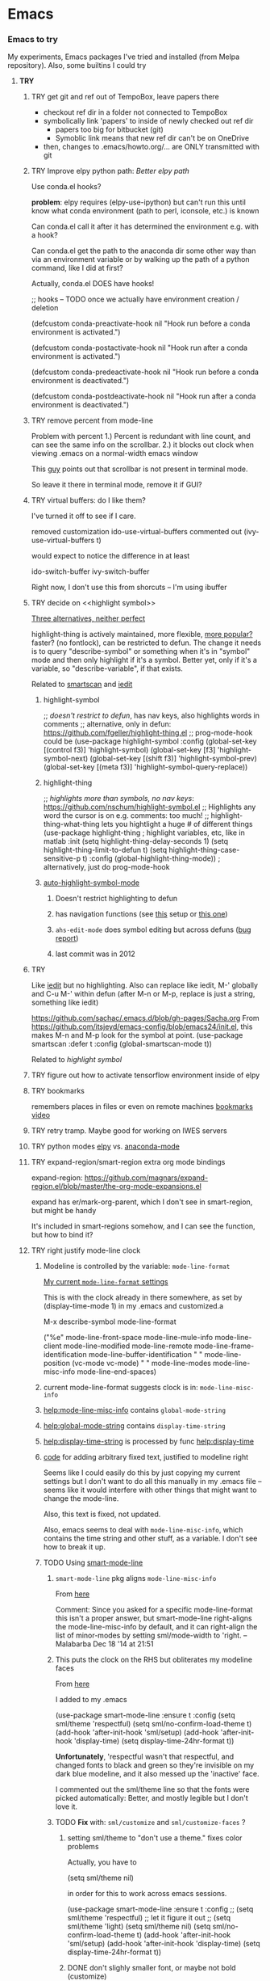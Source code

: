 * Emacs
*** *Emacs to try*
    My experiments, Emacs packages I've tried and installed (from Melpa repository). Also, some builtins I could try
***** *TRY*
******* TRY get git and ref out of TempoBox, leave papers there
        - checkout ref dir in a folder not connected to TempoBox
        - symbolically link 'papers' to inside of newly checked out ref dir
          - papers too big for bitbucket (git)
          - Symoblic link means that new ref dir can't be on OneDrive
        - then, changes to .emacs/howto.org/... are ONLY transmitted with git
******* TRY Improve elpy python path: [[Better elpy path]]

        Use conda.el hooks?

        *problem*: elpy requires
        (elpy-use-ipython)
        but can't run this until know what conda environment (path to perl, iconsole, etc.) is known

        Can conda.el call it after it has determined the environment e.g. with a hook?

        Can conda.el get the path to the anaconda dir some other way than via an environment variable or by walking up the path of a python command, like I did at first?

        Actually, conda.el DOES have hooks!

  ;; hooks -- TODO once we actually have environment creation / deletion

  (defcustom conda-preactivate-hook nil
    "Hook run before a conda environment is activated.")

  (defcustom conda-postactivate-hook nil
    "Hook run after a conda environment is activated.")

  (defcustom conda-predeactivate-hook nil
    "Hook run before a conda environment is deactivated.")

  (defcustom conda-postdeactivate-hook nil
    "Hook run after a conda environment is deactivated.")

******* TRY remove percent from mode-line

        Problem with percent
        1.) Percent is redundant with line count, and can see the same info on the scrollbar.  
        2.) it blocks out clock when viewing .emacs on a normal-width emacs window
        
        This [[http://ergoemacs.org/emacs/modernization_mode_line.html][guy]] points out that scrollbar is not present in terminal mode.

        So leave it there in terminal mode, remove it if GUI?


******* TRY virtual buffers: do I like them?
        I've turned it off to see if I care.

        removed customization ido-use-virtual-buffers
        commented out (ivy-use-virtual-buffers t)

        would expect to notice the difference in at least
        
        ido-switch-buffer
        ivy-switch-buffer

        Right now, I don't use this from shorcuts -- I'm using ibuffer

******* TRY decide on <<highlight symbol>>

        _Three alternatives, neither perfect_

        highlight-thing is actively maintained, more flexible, [[https://github.com/emacs-tw/awesome-emacs#interface-enhancement][more popular?]] faster? (no fontlock), can be restricted to defun.  The change it needs is to query "describe-symbol" or something when it's in "symbol" mode and then only highlight if it's a symbol. Better yet, only if it's a variable, so "describe-variable", if that exists.

        Related to [[smartscan]] and [[iedit]]

********* highlight-symbol
;; /doesn't restrict to defun/, has nav keys, also highlights words in comments
;; alternative, only in defun: https://github.com/fgeller/highlight-thing.el
;; prog-mode-hook could be  
(use-package highlight-symbol
  :config
  (global-set-key [(control f3)] 'highlight-symbol)
  (global-set-key [f3] 'highlight-symbol-next)
  (global-set-key [(shift f3)] 'highlight-symbol-prev)
  (global-set-key [(meta f3)] 'highlight-symbol-query-replace))

********* highlight-thing

;; /highlights more than symbols, no nav keys/: https://github.com/nschum/highlight-symbol.el
;; Highlights any word the cursor is on e.g. comments: too much!
;; highlight-thing-what-thing lets you hightlight a huge # of different things
(use-package highlight-thing  ; highlight variables, etc, like in matlab
  :init
  (setq highlight-thing-delay-seconds 1)
  (setq highlight-thing-limit-to-defun t)
  (setq highlight-thing-case-sensitive-p t)
  :config (global-highlight-thing-mode)) ; alternatively, just do prog-mode-hook

********* [[https://github.com/mhayashi1120/auto-highlight-symbol-mode][auto-highlight-symbol-mode]]
*********** Doesn't restrict highlighting to defun
*********** has navigation functions (see [[https://github.com/kaushalmodi/.emacs.d/blob/master/setup-files/setup-highlight.el][this]] setup or [[https://github.com/tuhdo/emacs-proglang/blob/master/custom/setup-editing.el][this one]])
*********** =ahs-edit-mode= does symbol editing but across defuns ([[https://github.com/tuhdo/emacs-proglang/issues/1][bug report]])
*********** last commit was in 2012
******* TRY <<smartscan>>
        Like [[iedit]] but no highlighting.  Also can replace like iedit, M-' globally and C-u M-' within defun (after M-n or M-p, replace is just a string, something like iedit)
        
        https://github.com/sachac/.emacs.d/blob/gh-pages/Sacha.org
          From https://github.com/itsjeyd/emacs-config/blob/emacs24/init.el, this makes M-n and M-p look for the symbol at point.
          (use-package smartscan
          :defer t
          :config (global-smartscan-mode t))

        Related to [[highlight symbol]]

******* TRY figure out how to activate tensorflow environment inside of elpy
******* TRY bookmarks
        remembers places in files or even on remote machines
        [[https://www.youtube.com/watch?v=Mxpp91jo27A][bookmarks video]]
******* TRY retry tramp.  Maybe good for working on IWES servers
******* TRY python modes [[https://github.com/jorgenschaefer/elpy][elpy]] vs. [[https://github.com/proofit404/anaconda-mode][anaconda-mode]]
******* TRY expand-region/smart-region extra org mode bindings
        expand-region: https://github.com/magnars/expand-region.el/blob/master/the-org-mode-expansions.el

        expand has er/mark-org-parent, which I don't see in smart-region, but might be handy

        It's included in smart-regions somehow, and I can see the function, but how to bind it?

******* TRY right justify mode-line clock
********* Modeline is controlled by the variable: =mode-line-format= 

          _My current =mode-line-format= settings_

          This is with the clock already in there somewhere, as set by (display-time-mode 1) in my .emacs and customized.a
         
        M-x describe-symbol mode-line-format

        ("%e" 
        mode-line-front-space 
        mode-line-mule-info 
        mode-line-client
        mode-line-modified 
        mode-line-remote 
        mode-line-frame-identification 
        mode-line-buffer-identification
        "   " 
        mode-line-position
        (vc-mode vc-mode)
        "  "
        mode-line-modes 
        mode-line-misc-info 
        mode-line-end-spaces)

********* current mode-line-format suggests clock is in: =mode-line-misc-info=
********* [[help:mode-line-misc-info]] contains =global-mode-string=
********* [[help:global-mode-string]] contains =display-time-string=
********* [[help:display-time-string]] is processed by func [[help:display-time]]
********* [[https://stackoverflow.com/questions/16775855/how-to-fixate-value-on-the-right-side-of-the-modeline][code]] for adding arbitrary fixed text, justified to modeline right

          Seems like I could easily do this by just copying my current settings but I don't want to do all this manually in my .emacs file -- seems like it would interfere with other things that might want to change the mode-line.

          Also, this text is fixed, not updated.

          Also, emacs seems to deal with =mode-line-misc-info=, which contains the time string and other stuff, as a variable. I don't see how to break it up.

********* TODO Using [[https://github.com/Malabarba/smart-mode-line][smart-mode-line]]
*********** =smart-mode-line= pkg aligns =mode-line-misc-info= 
            From [[https://emacs.stackexchange.com/questions/5529/can-i-align-items-in-the-modeline-to-the-right][here]]
 
            Comment: 
            Since you asked for a specific mode-line-format this isn't a proper answer, but smart-mode-line right-aligns the mode-line-misc-info by default, and it can right-align the list of minor-modes by setting sml/mode-width to 'right. – Malabarba Dec 18 '14 at 21:51

*********** This puts the clock on the RHS but obliterates my modeline faces
            From [[https://github.com/Malabarba/smart-mode-line/issues/116][here]]

            I added to my .emacs

            (use-package smart-mode-line
            :ensure t
            :config
            (setq sml/theme 'respectful)
            (setq sml/no-confirm-load-theme t)
            (add-hook 'after-init-hook 'sml/setup)
            (add-hook 'after-init-hook 'display-time)  
            (setq display-time-24hr-format t))

            *Unfortunately*, 'respectful wasn't that respectful, and changed fonts to black and green so they're invisible on my dark blue modeline, and it also messed up the 'inactive' face.

            I commented out the sml/theme line so that the fonts were picked automatically: Better, and mostly legible but I don't love it.

*********** TODO *Fix* with: =sml/customize= and =sml/customize-faces= ?
************* setting sml/theme to "don't use a theme." fixes color problems
              Actually, you have to

              (setq sml/theme nil)

              in order for this to work across emacs sessions.

(use-package smart-mode-line
  :ensure t
  :config
;;  (setq sml/theme 'respectful) ;; let it figure it out
;;  (setq sml/theme 'light)
(setq sml/theme nil)
  (setq sml/no-confirm-load-theme t)
  (add-hook 'after-init-hook 'sml/setup)
  (add-hook 'after-init-hook 'display-time)  
  (setq display-time-24hr-format t))
              
************* DONE don't slighly smaller font, or maybe not bold (customize)
              actually, it's the same font if you compare screenshots of w/ and w/o sml
************* DONE what is that red x when have modifed a file? do I care?

              It's 
              Sml/Modified Char 

              in customization 
              Smart Mode Line Others group:

*************** DONE I like it better as a little '•'
************** DONE better color?: Yes, I changed it to firebrick

************* TODO I prefer the uniquified buffername, not the full path (or truncated)

******* TRY put '#' in dedicated target link 

        Will prefer to match with dedicated links (but didn't [[][]] already do that?)

        http://orgmode.org/manual/Internal-links.html

        This is somehow _incompatible with org-ref_.  If I test the example org file from [[https://github.com/snosov1/toc-org][GitHub - snosov1/toc-org: toc-org is an Emacs utility to have an up-to-date t...]]

        and put my cursor on, or C-c C-o on any of the links referencing a headline (could also be referencing a dedicated target), I get errors like this:

           Error running timer ‘org-ref-link-message’: (error "No match for custom ID: Installation")

        /DOES toc-org insert custom ID definitions that org-ref would not crash on?/

        *ANYWAY* _the change to my .emacs for # targets would be:_ 

          (defun create-and-link-dedicated-org-target (callPrefix)

          Changing the line:
	    (kill-new (concat "[" targBdy "]"))
          To this:
	    (kill-new (concat "[#" targBdy "]")) ;'#' for dedicated targ match

******* TRY get .emacs, etc. unified across machines.
******* TRY get Windows file associations working again, esp. pdf reader

        Note: it already works for opening pdfs in bibtext mode (from C-c j p)

******* TRY try out [[http://orgmode.org/worg/org-contrib/org-choose.html][org-choose]] module
******* TRY different scrollbar color for window in focus (like modeline behavior)
      
        https://www.gnu.org/software/emacs/manual/html_node/elisp/Scroll-Bars.html

******* TRY [[https://github.com/sigma/org-s5][ox-s5]] export, an org-->[[https://meyerweb.com/eric/tools/s5/][s5 slides in html/pdf]] (also try [[https://github.com/cybercode/org-slides][ox-deck]])
******* TRY [[https://github.com/emacsmirror/org/blob/master/contrib/lisp/ox-confluence.el][org-confluence]] export
******* TRY use setup file for every org file (like a template)

        Inspired by [[https://mail.google.com/mail/u/0/?shva=1#inbox/15f336bd15ceba8c][this]] email, the documentation is [[http://orgmode.org/manual/In_002dbuffer-settings.html][here]].

******* TRY try to use ~org-iswitchb~ (=bound to C-c b=)
******* TRY improve hydra
********* org: counsel-org-goto
********* org: counsel-org-tag
********* counsel-unicode-char˲
********* more describe stuff e.g. describe-key to my =M-apps= hydra
********* Fancy region editing (double cursors but not that, remember the Finn's video)
********* [[Rectangle editing]] (make it a sub-menu?)
********* abo-abo window switching, etc. w/ setup: [[https://www.youtube.com/watch?v=_qZliI1BKzI][Switching Emacs windows with hydra and ace-window]]
******* TRY [[https://github.com/abo-abo/swiper][ivy/swiper/counsel]]
        For some things, I like ido better:
        - See [[Swiper]]
        - compunaut [[https://www.reddit.com/r/emacs/comments/51lqn9/helm_or_ivy/][says]] that [[https://github.com/compunaut/helm-ido-like-guide][setting helm up like ido]] makes it match ivy better, if want to use helm chunks
********* TRY speed up swiper on energy.bib and energytop.org
*********** the swiper-grep thing helped but did not solve it
*********** it is said that visual line mode slows down swiper
********* TRY make an <<ivy gridmode>> like [[https://github.com/larkery/ido-grid-mode.el][ido-grid-mode]]

          o ivy grid would be especially nice in M-x (although counsel-M-x does show keys).  I asked (see [[Swiper]]).

          gridmode is more efficient. I asked if ivy could do this, and abo-abo said [[https://github.com/abo-abo/swiper/issues/962]["No, but try ivy-format-function"]]

          [[help:ivy-format-function]] default
          *[[file:~/.emacs.d/elpa/ivy-20170416.1021/ivy.el][-->>
              ]]* [[file:~/.emacs.d/elpa/ivy-20170416.1021/ivy.el::"Transform%20CAND-PAIRS%20into%20a%20string%20for%20minibuffer."][ivy-format-function-default]] 
              -->
                  [[file:~/.emacs.d/elpa/ivy-20170416.1021/ivy.el::(let%20((i%20-1))][ivy--format-function-generic]]

          can see that these functions just take a list of items from a lower level ivy function, cancatenate a seperator and return.

          To make grid mode, would change

            [[file:~/.emacs.d/elpa/ivy-20170416.1021/ivy.el::(let%20((i%20-1))][ivy--format-function-generic]]

          which makes a string that goes in the buffer.  It's just a vertical list, with one on each line, because a newline is inserted after each item in the list.

          Would need to
          o set a screen width
          o set a max file width
          o set a screen height
          o decide max # items per row
          o rewrite this function to only insert newlines at the row ends

          What I don't understand is where the highlighting for matches in this display is applied.  If it's after a call to this function, it seems like I'd have to change A LOT.  If it's before them, and the highlighting is somehow transferred, then it's not too much.

          Maybe the faces are added, like for the default function, [[file:~/.emacs.d/elpa/ivy-20170416.1021/ivy.el::(ivy--add-face%20str%20'ivy-current-match))][here]].

********* [[Http://oremacs.com/swiper/#getting-started][Official ivy setup in manual]]
********* TRY bindings on [[https://sam217pa.github.io/2016/09/13/from-helm-to-ivy/][this page]] or [[this other page]].  Things I might like
          o ivy resume (goes back to previous swiper)
            (C-r inside of swiper mini-buffer also does this)
          o counsel-find-file (but no grid mode)
          o counsel-M-x (but no grid mode)
          o counsel-recentf (but no grid mode)
          o ivy-switch-buffer (but no grid mode)
          o [[http://oremacs.com/swiper/#key-bindings][officially recommended bindings]]
********* ivy fonts: green inherited from 'highlight', different than ido yellow


          'highlight' is also used for that fancy multi-curor-like-thing

          also get rid of that ugly purple

          [[https://oremacs.com/2015/03/14/more-swiper-ivy-stuff/][Guy says]] there are six faces that inherit the following fonts
          highlight, isearch-lazy-highlight-face, isearch and match

          From [[help:ivy-minibuffer-faces]]
          swiper fonts are:
          (ivy-minibuffer-match-face-1 ivy-minibuffer-match-face-2 ivy-minibuffer-match-face-3 ivy-minibuffer-match-face-4)

********* See [[Swiper]]
******* TRY play with [[help:org-show-context-detail]]
******* TRY get grep/find on windows to work

        grep w/ cygwin works fine

        but I can never get recursive find to work.

********* TRY ? [[http://ergoemacs.org/emacs/elisp-xah-find-text.html][xah-find]] package: pure emacs find/grep good for windows
******* TRY <<ivy-mode>>
********* TRY org-mode search: horribly slow when not expanded, otherwise fast
********* TRY =C-h m=: inside of swiper, etc. brings up ivy help.  READ IT.
********* TRY to remember the return to point thing after searching: =C-u C-space=
******* TRY [[https://github.com/jkitchin/org-ref/blob/master/org-ref.org][org-ref-ivy-cite]]
******* TRY [[https://github.com/jacktasia/dumb-jump][dumb-jump: an Emacs "jump to definition" package]]
******* TRY C-h k and C-h f (help key and function)
******* TRY [[Rectangle editing]]
******* TRY [[Emacs Macros]]
******* TRY remember to use apps-key for M-x
******* TRY <<Concept map-like stuff: superlabel, dedicated targets, org-brain>>
********* TRY Look at how concept maps tools do outlines
*********** [[https://www.google.com/url?sa=t&rct=j&q=&esrc=s&source=web&cd=7&cad=rja&uact=8&ved=0ahUKEwjPwfmQnefTAhVFL1AKHauECeEQFgg8MAY&url=http%253A%252F%252Fvue.tufts.edu%252Fhelp%252Fcontent%252FMap%252520Display.pdf&usg=AFQjCNF8aylIFqpcYkLTuya7kzqzQA_kMg&sig2=W3kYpzXSVJ3nSOoZcn1GKg][VUE]]
*********** [[http://cmap.ihmc.us/][IHMC Cmap]]
********* TRY [[https://github.com/Kungsgeten/org-brain][org-brain: Org-mode wiki + concept-mapping]] (and ask for what I would like in it)

          *What I would like*:  Generally, preserve outline structure but still have two way links.
          - Definition of a concept
            - explicitly define with org dedicated target, or similar
            - make every headline be an idea
              - easy but...
              - many headlines aren't really an idea
              - would have problems with headlines containing unintended duplicate text
          - Two sources of dependency: explicit and org-tree
            - explicit: done by a two-way link
            - org-tree parent/child/sibling relationships come from org outline
              - sibling: under same headline (immediately or total)
                Two kinds of sibling
                - headline is defined as a concep
                  - explicitly
                  - or by a setting that makes all headlines a concept (tons of siblings)
                - headline has no concept
                  - would have a ton of sibling relationships in this view
                  - but easier
              - parent: this idea is a headline over some other idea
              - child: this idea has a headline with some other idea in it
          - If currently on X, then Y is shown as related to X
            - in an outline, X is a parent of Y, X is a child of Y, X is a sibling of Y
            - an explicit two-way link has been made
          - Three views: parent of, child of, sibling of
            - _X is parent of Y_
              - show X's (narrowed) tree containing Y, expanded to highest sub level where Y shows up
              - option to expand tree until show all instances of Y within X's tree
              - option to expand normally
              - option to un-narrow
              - option to navigating to all other (disjoint) trees where X is a parent of Y
            - _X is child of Y_
              - show Y's (narrowed) tree containing (path to) highest sublevel of X
              - option to expand tree until show all instances of X within Y's tree
              - option to expand normally
              - option to un-narrow
              - option to navigating to all other (disjoint) trees where X is a child of Y
            - _X is sibling of Y_
              - expand (narrowed) tree(s) at level where can see both X and Y
              - option to navigating to all other (disjoint) trees where X is a sibling of Y
              - option to expand tree until show all instances of X and Y in tree (below top level of siblingship?)
              - option to expand normally
              - option to un-narrow
          - View for explicit X/Y link
            - /do something?!/
          - search result outline display controllable like: org-show-context-detail

*********** tools: [[Elisp]]
********* Definition of a "Concept"
*********** dedicated target
*********** any headline
*********** tags 
************* quick way to have multiple assoc. but no ordering
*********** bibtex reference
********* TRY superlabel continue with =create-and-link-dedicated-org-target=
          First step is probably: [[Fontlock to toggle hide dedicated targets]]
********* TRY Hiding dedicated targets
*********** TRY ~create-and-link-dedicated-org-target~: clean text from targText
                remove links, etc., from before making target, etc.
                Maybe remove all formatting: _x_, ~x~, etc.
*********** [[https://emacs.stackexchange.com/questions/19230/how-to-hide-targets][org mode - How to hide <<target>>s? - Emacs Stack Exchange]] (my exact question!)

            Doesn't work for spaces in targets

*********** <<Fontlock to toggle hide dedicated targets>>

            This is how hyperlinks, headline starts, etc. are hidden.
            See: org-context in org.el

            [[https://emacs.stackexchange.com/questions/5387/show-org-mode-hyperlink-as-plain-text][Here]], "David J" does it by calling org-remove-from-invisibility-spec

*********** [[http://endlessparentheses.com/use-org-mode-links-for-absolutely-anything.html][Use Org-Mode Links for Absolutely Anything · Endless Parentheses]]

*********** using unique ids instead of/within dedicated targets
************* [[https://writequit.org/org/settings.html][Lee's Emacs settings file]] has my/org-custom-id-get and many others
************* [[http://orgmode.org/w/?p=org-mode.git;a=blob_plain;f=lisp/org-id.el;hb=HEAD][package org-id]]
************* [[http://endlessparentheses.com/markdown-style-link-ids-in-org-mode.html][Markdown style link IDs in org-mode · Endless Parentheses]]

*********** tools needed: [[Elisp]]°
********* TRY [[https://github.com/caiorss/org-wiki][caiorss/org-wiki: Wiki for Emacs org-mode built on top of Emacs org-...]]
********* TRY [[https://www.emacswiki.org/emacs/Hyperbole][EmacsWiki: Hyperbole]]
********* See [[Knowledge as Graphs]]
******* TRY [[http://kitchingroup.cheme.cmu.edu/blog/2017/04/15/A-new-org-mode-exporter-to-Word-for-scimax/][A new org-mode exporter to Word for scimax]]
******* TRY [[Saving/restoring window sessions]]
******* My org-mode experimentation: [[file:org_mode][./org_mode]]
******* TRY vertical lines for paren matching

        PICKED: highlight-indent-guides (most subtle)
        BUT: still need to make it work for all programming modes -- see below

********* TRY Get hightlight-indent-guides to activate for all prog modes
            I have
              (add-hook 'prog-mode-hook 'highlight-indent-guides-mode)
            but it only works for elisp, so I have to manually do
              M-x highlight-indent-guides-mode to activate

            A [[ https://github.com/syl20bnr/spacemacs/issues/4741][thread on this problem]] says it could be a programming mode in scratch
            (is org-mode a "programming mode?")
            I guess not: I disabled orgmode in scratch on startup and highlighting on programming modes other than elisp still didn't work.

            BUT, the thread is marked as solved, so come back to this someday
********* ACCEPTED [[https://github.com/DarthFennec/highlight-indent-guides][highlight-indent-guides: Emacs minor mode to highlight i...]]

          used in
          [[https://github.com/0rdy/kaolin-theme][kaolin-theme: A dark jade Emacs theme inspired by Sierra.vim]]

          config was
          ;; Highlight indent guides

          (hl-indent  gray)

          `(highlight-indent-guides-odd-face  ((t (:background ,hl-indent))))
          `(highlight-indent-guides-even-face  ((t (:background ,hl-indent))))
          `(highlight-indent-guides-character-face  ((t (:foreground ,hl-indent))))



********* [[https://github.com/DarthFennec/highlight-indent-guides][Comparison]]
        | Package Name               | Widths  | Hard Tabs   | Other Notes                |
        |----------------------------+---------+-------------+----------------------------|
        | highlight-indentation.el   | Fixed   | Unsupported | Very popular, fat lines    |
        | indent-guide.el            | Dynamic | Supported   | Fairly slow, jittery, asii |
        | hl-indent.el               | Dynamic | Unsupported | Slow for large files       |
        | visual-indentation-mode.el | Fixed   | Unsupported | Fast and slim, ugly        |
        | highlight-indent-guides    | ?       | ?           | in kaolin, has slim lines  |
        |----------------------------+---------+-------------+----------------------------|
******* Syntax for try/accepted/reject todo things
        # -*- org-todo-keyword-faces: (("ACCEPTED" . "green") ("TRY" . "red") ("REJECTED" . "gray")) ; -*-
        #+TODO: TRY | REJECTED | ACCEPTED
******* TRY [[https://github.com/abo-abo/org-download][abo-abo/org-download: Drag and drop images to Emacs org-mode]]
******* TRY [[https://github.com/abo-abo/lispy][abo-abo/lispy: short and sweet LISP editing]]
******* TRY [[https://github.com/abo-abo/lpy][abo-abo/lpy: Minimal Python IDE for GNU Emacs]]
******* TRY [[https://github.com/abo-abo/ace-window][abo-abo/ace-window: Quickly switch windows in Emacs]]
******* [[https://github.com/aaronjensen/spacemacs.d/blob/af8a583972e680fea512f939db06f17fffc84fb7/lisp/init-org.el#L215-L247][spacemacs.d/init-org.el Add beginnings of dwim org backspace]]
        Maybe nice in future
        has lots org code examples

        Might be worth it to see how (setq org-hide-emphasis-markers t) is responded to in org-mode:  maybe it can be hacked into hiding <<>> ?

******* [[Emacs symbols]]
******* TRY [[http://kitchingroup.cheme.cmu.edu/blog/2017/04/09/A-better-return-in-org-mode/][A better return in org-mode]]

        I might like this Word like behavior but I just automatically wrote this bullet assuming that return would break me out of headline creation.  Which is more natural?  On the other hand, I do like org-autolist.

********* a little better than, [[https://github.com/calvinwyoung/org-autolist][calvinwyoung/org-autolist]]
          which I'm already using: jkitchin is considering merging it
********* creates new rows of tables, for example, which is nice
********* modified and posted on github by somebody [[https://github.com/Kungsgeten/selected.el][here]]
********* still being heavily revised, as of April 15, 2017.  Wait for it to settle down?
********* I still want to create a new headline if return or M-return in middle of line
******* TRY [[https://github.com/tbanel/orgaggregate][orgtbl-aggregate]]
******* TRY [[https://github.com/wolray/symbol-overlay][wolray/symbol-overlay: would be nice for programming e.g. in python or something]]
******* TRY [[help:re-builder]]*

        Can also use [[swiper]], which matches on regex (split into groups with a space).  Each group is highlighted with a different face.

******* TRY M-x proced
******* TRY Flashcards inside german.org: [[https://www.reddit.com/r/emacs/comments/63z6yj/org_mode_and_anki/][org-drill or pamparam]]
******* TRY <<Get IEEE & ScienceDirect with abstracts in emacs>>
********* [[Org-ref operations on .bib file]] (gets science direct, as of May 2017)
********* [[http://ieeexplore.ieee.org/gateway/][IEEE Xplore Search Gateway Search Parameters]] (but no download???)
********* [[gscholar-bibtex]] gets IEEE but no abstracts
*********** gscholar-bibtex-ieee-bibtex-content seems to be where it's done
********* Python/wget: [[https://github.com/ipapusha/get-ieee-paper][ipapusha/get-ieee-paper: downloads an IEEE Xplore paper over ssh]]
********* Ruby: [[https://github.com/BoolLi/BibTex-Fetcher/blob/master/parser.rb][BibTex-Fetcher/parser.rb at master · BoolLi/BibTex-Fetcher]]
********* [[http://guides.lib.berkeley.edu/information-studies/apis][APIs for scholarly resources]]
********* See also: [[BibTex and Emacs]]
***** *ACCEPTED*
******* ACCEPTED enable shift-arrow select, for uniformity with Windows/Linux

        *Conclusions*: 

        1.) set [[help:org-support-shift-select][org-support-shift-select]] to *'always'*
            /[[Using customization instead of .emacs setq]]/
        2.) retain my existing windmove =C-arrows= bindings

        *Why*:

        The default org setup [[help:org-support-shift-select][uses]] =C-arrows= for
          1.) *headline*: change TODO state (left/right) and priority (up/down)
              /I've been doing =C-c C-t= forever, so I don't care/
          2.) *plain list*: change the bullet type
              /this would be a little nice but I don't use it/
          3.) *time stamp*: change the time
              /never use/
          4.) *property definition*: switch between allowed values
              /never use/
          5.) *BEGIN line of a clock table*: change time block
              /never use/

        These bindings [[http://orgmode.org/manual/Conflicts.html][conflict]] with:
          1.) Windows/Linux style shift-select: I might like this consistency
          2.) [[help:windmove-default-keybindings][windmove]] (but I had already mapped these keys to =C-arrows).
              o =C-arrows= used to move cursor by word/paragraph, but I used M-f/b
              o =C-arrows= consistent w/ buffer move: I'd [[
                      (][mapped]] it to =C-S-arrows=

        If customize [[help:org-support-shift-select][org-support-shift-select]], then shift select works
          o *'t'**:* in text but not in special regions (bullet cycling is modified)
          o *'always'*: works everywhere except on a timestamps

******* ACCEPTED make recent files display "basename|dirname" like buffer uniquify
        Done.  See ~/.emacs (defun sdo/uniquify-like-buffer (vm-unique-filename)...)

******* ACCEPTED try out [[https://github.com/larstvei/Try][try]] (try packages w/o installing)
        I've installed this.  It works unless the packages being tried has undownloaded dependencies, it seems.

******* ACCEPTED get a recent directories like recent files

        I picked bjm/ivy-dired-recent-dirs (Method #1 below).

        I thought about ido'izing it, and making uniquifying like recent files are, but actually, I like the plain ivy binding better, so I'm keeping it as it.

        Here are two ways to make recent directories.maybe one is easier to idoize?

          1. [[http://pragmaticemacs.com/emacs/open-a-recent-directory-in-dired-revisited][Method #1]] using ivy directly
          [[From: http://blog.binchen.org/posts/use-ivy-to-open-recent-directories.html][2. Method #2]] using counsel
             Calls executable "fasd" which I don't see in my IWES path.
             There is also an emacs fasd package, but this also wants the binary???

        They look the same to the user but 
******* ACCEPTED fix helm and ref-bibtex bibtex _pdf openers_ on SP4 (Win 10 v.s Win 7?)
      
        Bug report is [[https://github.com/jkitchin/org-ref/issues/511][here]].

        In the end (Oct. 28, 2017), this just started working again.  I'm not sure if I did anything that fixed it, or if one of the package updates did the job.  
      
        Comments on [[https://emacs.stackexchange.com/questions/3105/how-to-use-an-external-program-as-the-default-way-to-open-pdfs-from-emacs][this article]] might be of help w/ windows file associations or with using pdf-tools package ([[http://tuhdo.github.io/static/emacs-read-pdf.gif][demo]] for pdf-tools, I think)

********* my bug tracking trail
************* org-ref bibtex hydra
              hdyra 'p' [[file:~/.emacs.d/elpa/org-ref-20171019.724/org-ref-bibtex.el::("p"%20org-ref-open-bibtex-pdf)][calls]] org-ref-open-bibtex-pdf
              org-ref-open-bibtex-pdf calls
              the function [[file:~/.emacs.d/elpa/org-ref-20171019.724/org-ref-core.el::org-ref-open-bibtex-pdf][org-ref-open-bibtex-pdf]]

              I changed this to print what it's trying to open.  Here are the responses:

                ... key=Garcke17dimRedWindTurb, pdf=c:/Users/scotto/Tempo Box/ref/papers/Garcke17dimRedWindTurb.pdf

              and then

                tried to open c:/Users/scotto/Tempo Box/ref/papers/Garcke17dimRedWindTurb.pdf

              which is the right path.

                formats to: [[file:c:/Users/scotto/Tempo Box/ref/papers/garcke17dimredwindturb.pdf]]

                (is the blank in the path the problem?)

              this then [[file:~/.emacs.d/elpa/org-ref-20171019.724/org-ref-core.el::(org-open-link-from-string%20(format%20"%5b%5bfile:%25s%5d%5d"%20pdf)))][calls]] the function [[file:~/.emacs.d/elpa/org-plus-contrib-20171023/org.el::(defun%20org-open-link-from-string%20(s%20&optional%20arg%20reference-buffer)][org-open-link-from-string]]

              _Experiments_

    (setq pdf "c:/Users/scotto/Tempo Box/ref/papers/Garcke17dimRedWindTurb.pdf")

    (setq pdf "c:/Users/scotto/OneDrive/scotto/tmp/Garcke17dimRedWindTurb.pdf")

    (org-open-link-from-string (format "[[file:%s]]" pdf))

    (message "qa=%s" (shell-quote-argument pdf))

    (message "qa2=%s" (format "[[file:%s]]" (shell-quote-argument pdf)))
    (message "qa3=%s" (format "[[file:""%s]]" pdf))

    (org-open-link-from-string (format "[[file:%s]]" (shell-quote-argument pdf)))
    (org-open-link-from-string (format "[[file:%s]]" pdf))

    (setq pdf "c:/Users/scotto/Tempo Box/ref/papers/Garcke17dimRedWindTurb.pdf")
    (org-open-link-from-string (format "[[file:%s]]" pdf))          

******* ACCEPTED clean up .emacs w/ use-package or equivalent

        See: [[File:~/.emacs::;;%20TODO%20use-package%20is%20redundant%20w/%20'(package-selected-packages%20in%20customizations)][use-packages notes in my .emacs]]
******* ACCEPTED fix org-ref hydra thing: C-j no longer brings up hydra

        My hack was to put it inside of 
      
          (use-package org-ref

        and to directly put it into the bibtex map

          (define-key bibtex-mode-map "\C-cj" 'org-ref-bibtex-hydra/body)

        normally, it's bound in:

        https://github.com/jkitchin/org-ref/blob/master/org-ref-bibtex.el

******* ACCEPTED Decide mappings: C-c b, C-c r *VS*. =C-x 5 c= etc. *VS.* Prefix
      
        *Conclusion*: New mappings will be

          C-x C-f: find file (as always)
          C-x 4 f: find file other window (easier than fully consistent =C-x 4 C-f=)
          C-x 5 f: find file other frame

          C-x C-r: find recent file (mimicking C-x c-f since it's also a file)
          C-x 4 r: find recent file other window
          C-x 5 r: find recent file other frame

          C-x c:   clone buffer (like files but avoids =C-x C-c= (kills emacs))
          C-x 4 c: clone buffer other window
          C-x 5 c: clone buffer other frame

          C-c b:   org-iswitchb (/generalize to "files of same mode"/)

********* C-x 5 r vs. C-5 C-4? *C-x 4, *C-x 5 are better*

            *Conclusion*: C-x 4 and C-x 5 would be consistent w/ frame and window functions ([[Emacs key binding conventions]])

*********** For recentf, C-x 5 C-r is a little clumsy.
*********** could use a prefix: C-4 C-r, C-5 C-r but C-x 4/5 r is following a standard
*********** or did I make that up in my own .emacs file
      
********* C-c b (C-c 5 b) and C-c b (C-c 5 b)? *C-c b and C-c c are OK*
*********** I can use C-c since I'm a user ([[Emacs key binding conventions]])
*********** I had already mapped C-c b to clone-indirect-other buffer
************* Nice b/c easy to type, and C-c 5 b would be easy too
************* BUT it wrote over org-iswitchb which restricts to org files (also NICE)

*********** For uniformity: I could also do C-c b, C-c 4 b, C-c 5 b
************* Easy to type
************* Consistent with C-c b

********* Save C-c b binding to clone-indirect-buffer-other-window? *No*

          Conclusion: redefining C-c b would not be a sacrifice since I never used my C-c b binding anyway.  And it was kind of inconsistent.

          Also, somebody else uses this as "org-iswitchb" which I think is more consistent, somehow.  Note: org-iswitchb might have a sensible use for C-u prefixes.  See the help for this function.  This might generalized to other modes e.g. for C mode: C-u could mean to ".h" files, etc.

********* Use prefixes args (e.g. C-u)? *No*

          Conclusion: It seems like prefixes arguments are best for binary command options (C-u) and this isn't binary.  Also, I don't have a consistent idea for the other ones, while I do notice that C-x 4 and C-x 5 are almost always bound to window and frame functions

          See [[Emacs key binding conventions]]

********* C-x f is finger-memoried to find-file so use =r= and =c=? *Yes*

******* ACCEPTED make recentf-ido-file-file-other-frame and window

        - Start with recentf-ido-file-file() in .emac
        - separate 'recentf file' finding
        - call it in recentf-ido-file-file, recentf-ido-file-file-other-window and recentf-ido-file-file-other-frame
        - ... using tricks in
          - find-file-guessing-other-window
          - find-file-guessing-other-frame
        - maybe consult [[https://www.emacswiki.org/emacs/RecentFiles#toc2][this page]]
******* ACCEPTED [[Jumping to papers from inside of org-mode and bibtex files]]
******* ACCEPTED [[help:ivy-push-view]] (window configs)
        I've bound it in my .emacs.  See [[Saving/restoring window sessions]]
******* ACCEPTED [[http://oremacs.com/2015/10/23/dired-compress/][dired file compression]] instead of crypt++
******* ACCEPTED Make =M-%= search string comes from region, like =C-s= does
        Done: I installed package [[https://www.emacswiki.org/emacs/replace-from-region.el][replace-from-region.el]]

        Reason I hadn't done this so far is that I wanted to keep the "replace only within selected region of the default =M-%=.

        Maybe make the default behavior a prefix option in a new function that looks something like ~sdo-swiper-region~

        =M-%= already has a bunch of prefix args, and also has a fancy way of making the previous isearch string the replacement target (see help on M-%).

        So, [[https://www.gnu.org/software/emacs/manual/html_node/elisp/Interactive-Call.html][call-interactively]] or ~execute-extended-command~ to pass prefixes?

      *Packages*
        o Maybe use [[https://www.emacswiki.org/emacs/ReplacePlus#toc1][EmacsWiki: Replace Plus]]?  package mgr calls it obsolete.  I'm also not sure if it does regions.
        o [[https://www.emacswiki.org/emacs/download/replace-from-region.el]]
          package mgr says it's obsolete but it works (it's installed right now)

      *Good to know*
        =M-n=: invoke replacements from incremental search with a key sequence like ‘C-s C-s M-%’

      *Maybe* I should try to duplicate the search --> search-replace behavior in ~sdo-swiper-region~

******* ACCEPTED think of a good use for =M-app=
        - hydra for all kinds of emacs functions?
          Would that work when stuff is selected or 'at point'?
          - symbol, function, variable
          - man page
          - info
          - bindings
        - [[make a hydra for the frame transpositions]] ?
        - eval-region
******* ACCEPTED good use for =M-m=, now that manpages are in hydra
        - ~create-and-link-dedicated-org-target~
        - eval-region
******* ACCEPTED [[https://github.com/d12frosted/flyspell-correct][GitHub - d12frosted/flyspell-correct]] (ido, ivy, helm, ...)
******* ACCEPTED org (the latest org mode)
******* ACCEPTED org-bullets
******* ACCEPTED org-plus-contrib (must have been something in there I wanted?)
******* ACCEPTED [[https://github.com/calvinwyoung/org-autolist][org-autolist]]

        *Keep it.*

        org-autolist makes org-mode lists behave more like lists in non-programming editors such as Google Docs, MS Word, and OS X Notes.

        When editing a list item, pressing "Return" will insert a new list item automatically. This works for both bullet points and checkboxes, so there's no need to think about whether to use M-<return> or M-S-<return>. Similarly, pressing "Backspace" at the beginning of a list item deletes the bullet / checkbox, and moves the cursor to the end of the previous line.

        Works on '-' lists and checkboxes, not headlines ('***').  But it
        works and is handy.  Must enable org-autolist-mode so it works.  See
        instructions in the doc below (I've done that now).

********* testing
          - asdlkfjsfdj
          - alskfjalsfjd
          - alskdfjlkfj
            - aslkdfj
            - alskddfj
          - alskfdj
          - alksdfj
          - [ ] asldkfj
          - [ ] lkajfs
          - [ ]

********* package doc
      org-autolist is an available package.

           Status: Available from melpa -- Install
          Archive: melpa
          Version: 20150922.705
          Summary: Improved list management in org-mode
         Homepage: https://github.com/calvinwyoung/org-autolist
         Keywords: lists checklists org-mode

      `org-autolist` makes org-mode lists behave more like lists in non-programming
      editors such as Google Docs, MS Word, and OS X Notes.

      When editing a list item, pressing "Return" will insert a new list item
      automatically. This works for both bullet points and checkboxes, so there's
      no need to think about whether to use `M-<return>` or `M-S-<return>`. Similarly,
      pressing "Backspace" at the beginning of a list item deletes the bullet /
      checkbox, and moves the cursor to the end of the previous line.

      To enable org-autolist mode in the current buffer:

        (org-autolist-mode)

      To enable it whenever you open an org file, add this to your init.el:

        (add-hook 'org-mode-hook (lambda () (org-autolist-mode)))

******* ACCEPTED org-cliplink

        *Keep it.*

        It's simple and it works.  A bit like pasting note links in Evernote.
        Can edit title later to make it shorter.

        I bound C-c y to org-cliplink

********* test

      [[https://github.com/calvinwyoung/org-autolist][GitHub - calvinwyoung/org-autolist: Making it even easier to edit lists in or...]]

      [[http://www.canoo.net/services/Search/ueberblick/index.html?MenuId=Search&lang=en][canoonet - Dictionary for Spelling, Inflection, Wordformation and Grammar for...]]

      [[http://www.nytimes.com/2016/05/05/us/politics/trump-gop.html?hp&action=click&pgtype=Homepage&clickSource=story-heading&module=first-column-region&region=top-news&WT.nav=top-news][With Donald Trump in Charge, Republicans Have a Day of Reckoning - The New Yo...]]
********* package docs
      org-cliplink is an available package.

           Status: Available from melpa -- Install
          Archive: melpa
          Version: 20160319.500
         Requires: emacs-24.4
          Summary: insert org-mode links from the clipboard
         Homepage: http://github.com/rexim/org-cliplink

      A simple command that takes a URL from the clipboard and inserts an
      org-mode link with a title of a page found by the URL into the
      current buffer

      This code was a part of my Emacs config almost a year. I decided to
      publish it as a separate package in case someone needs this feature
      too.

      [back]
      *
******* ACCEPTED different screen font for ~code~ and =verbatim=
******* ACCEPTED map mouse buttons to emacs functions e.g. mouse-4 and mouse-5 (browser back/forward)
        Ideas
********* I don't know,... try to use org-mode with a mouse and see
********* C-x b (bufer history)
********* winner mode
********* buffer movement (winmove commands, although maybe that's stupid, since I would have my hands on a mouse)
********* undo/redo (with undo-tree?)
          *
******* ACCEPTED [[help:narrow-or-widen-dwim]]
******* ACCEPTED think of new home/end since it's a mess on SP4
        didn't these used to be M-[ and M-]? Use for page up/down?  I don't know, but they are now.
        Done: Home/end is now a hydra of []
******* ACCEPTED swiper
******* ACCEPTED write functions anchor-create and anchor-link
        I'm always making anchors from headline titles and then turning around and linking them.  Make it simple:
        *dedicated-target-create:* makes an dedicated-target (<<XX>>) and either
           o puts it in the copy buffer so it can be pasted somewhere
           o pastes it itself on the line below the current headline
           o XX can come from
             o selected text
             o the full headline
             o what you type in

        *dedicated-target-link*: creates a link to an dedicated-target ([[[[XX]]]]) and puts it in copy buf
           o you paste it where you want
           o XX can come from
             o copy buffer leftover from of *dedicated-target-create*
             o putting the cursor on an dedicated-target (it's extracted)
             o putting cursor on a dedicated-targetless headline
               (it calls *dedicated-target-create* to make the dedicated-target)

********* TRY ID's?: Auto headline ID making: [[https://writequit.org/articles/emacs-org-mode-generate-ids.html][Emacs Org-mode: Use good header ids!]]
********* TRY See: jkitscher's headline link: I think he gets the text somehow
********* TRY [[http://stackoverflow.com/questions/16346622/how-can-i-reference-a-section-by-number-in-org-mode-export][How can I reference a section by number in org-mode export?]]
********* [[file:org_mode/superlabel.org]]
********* [[how to do interesting stuff in org-mode/org-ref]]
********* [[file:org_mode/sandbox/store-head-link.el::(when%20(and%20(eq%20major-mode%20'org-mode)%20;;%20do%20something%20if%20@%20org%20header,%20else%20ret%20nil][store-head-link.el]]
********* [[http://kitchingroup.cheme.cmu.edu/blog/2017/04/09/A-better-return-in-org-mode/][A better return in org-mode]]
********* dedicated target matching, fontifying: in org.el
*********** org-target-regexp

  (defconst org-target-regexp (let ((border "[^<>\n\r \t]"))
			        (format "<<\\(%s\\|%s[^<>\n\r]*%s\\)>>"
				        border border border))
    "Regular expression matching a link target.")

*********** org-at-target-p
  (defun org-at-target-p ()
    (or (org-in-regexp org-radio-target-regexp)
        (org-in-regexp org-target-regexp)))
*********** org-any-target-regexp
  (defconst org-any-target-regexp
    (format "%s\\|%s" org-radio-target-regexp org-target-regexp)
    "Regular expression matching any target.")
*********** what org-context does when he finds a target (org.el)

        pushes start and end of context, expect position to be visible b/d of fontlock faces.

       ((org-at-target-p)
        (push (org-point-in-group p 0 :target) clist)
        (goto-char (1- (match-beginning 0)))
        (when (looking-at org-radio-target-regexp)
	  (push (org-point-in-group p 0 :radio-target) clist))
        (goto-char p))

        "p" seems to be set somewhere with
        (interactive "p")

        <<bob>> <<>> <<>> <<>> <<>> <<>>

********* org-heading-components() gets heading contents
*********
********* org-edit-headline() could be used to edit a heading when doing a target

******* ACCEPTED TODO hide <<>>'s like hyperlink [[]]'s are hidden
******* ACCEPTED =M-y=: counsel-yank-pop (within counsel-yank-pop) =M-y= cycles)
******* ACCEPTED [[outshine-mode]]
******* ACCEPTED less ugly ~code~ face
      Courier seems be bitmapped is there truetype?

      New Courier seems OK

      ~code face~

******* ACCEPTED better org-mode ellipses (end of line char)

        In the end, I picked the single character for three little dots: ...

********* [[https://zhangda.wordpress.com/2016/02/15/configurations-for-beautifying-emacs-org-mode/][one guy's collection]]: ellipsis and bullets
          A test line»
          A test line…
          A test line⇉
          A test line↴
          A test line⤵
          A test line➛
          A test line➮
          A test line➻
          A test line↝
********* aslkf sadf sfd¤þ
********* lkasf sadf slkΔ
********* lasjf asfd lkjsadfΞ
********* asdlkfjasdf sdflk asdflkj safdΞ
********* other possible chars
  ¤
  °
  þ
  Đ
  Ɖ
  Ǝ
  ˥
  Δ
  Ξ
  ϖ
  Ϸ
  З
  Ф
  Э
  Ю

******* ACCEPTED fix ediff of org files

        Answer: turn off folding before ediff, following instructions [[https://emacs.stackexchange.com/questions/21335/prevent-folding-org-files-opened-by-ediff][here]] in .emacs

        M-x font-lock acts like a literal toggle.  Can you ediff that way? NO.

        add toggle-literal() to =M-apps= hydra?. NOT needed so delete this from .emacs

******* ACCEPTED [[gscholar-bibtex]]
******* ACCEPTED counsel-descbinds in hydra
          It's overall better than ido binding search
            better than: instant search (ido: must switch to to buff and search)
            better than: ivy-resume goes back to it
            worse: always in minibuffer; ido uses big side buff if available.

******* ACCEPTED remove dependency upon align-equals.el

      Used script in https://gist.github.com/WaYdotNET/700416
      which has many other align functions too.

***** *REJECTED*
******* REJECTED [[https://github.com/steckerhalter/helm-google][helm-google]]
        does nothing
******* REJECTED ivy-bibtex
        does nothing
******* REJECTED make a hydra for the frame transpositions?
        <<make a hydra for the frame transpositions>>
        Bindings for [[https://www.emacswiki.org/emacs/TransposeFrame][EmacsWiki: Transpose Frame]]

        *But do I need this?*  Existing =C-|= can already do what I want, I think.

        *NOPE* C-| is enough.  Don't do this.

        See .emacs, one already used, horizontal and vertical flipping might be useful
        ;; make a hydra for the frame transpositions?
        ;‘flip-frame’ … Flip vertically
        ;‘flop-frame’ … Flop horizontally

        An idea for =M-app=?
******* REJECTED icicles (needed by some other package or is this a leftover?)

******* REJECTED [[http://sachachua.com/blog/2017/04/emacs-pasting-with-the-mouse-without-moving-the-point-mouse-yank-at-point/][Pasting with the mouse without moving the point – mouse-yank-at-point]]

      I guess I like the X-windows style of pasting and don't find the control problem that hard.

      just add (setq mouse-yank-at-point t)
      do I really use middle click mouse anymore?, like in X?

******* REJECTED [[https://github.com/Kungsgeten/selected.el][GitHub - Kungsgeten/selected.el: Keymap for when region is active]]
        Uppercases a region and stuff.  But I don't need this very often, and the standard M-u, etc. is fine

******* REJECTED org-wunderlist

        MS is killing Wunderlist and integrating into Win10.  This is very unlikely to survive, especially since [[https://github.com/myuhe/org-wunderlist.el][last checkin for org-wunderlist was 2015]]

        Would be nice to sync org mode w/ phone and browser.  Wunderlist has been
        bought by MS so maybe it will survive a while.  Could try this and switch
        from Google Keep to Wunderlist (but will MS kill Wunderlist?).

        Anyway, there are apps for windows 10, android, and browser interace.


********* REJECTED package docs
      org-wunderlist is an available package.

           Status: Available from melpa -- Install
          Archive: melpa
          Version: 20150817.1913
         Requires: request-deferred-0.2.0, alert-1.1, emacs-24, cl-lib-0.5, org-8.2.4,
                     s-1.9.0
          Summary: Org sync with Wunderlist
         Homepage: https://github.com/myuhe/org-wunderlist.el
         Keywords: convenience

      Put the org-wunderlist.el to your
      load-path.
      Add to .emacs:
      (require 'org-wunderlist)

      [back]

******* REJECTED anzu modeline display
        [[https://github.com/syohex/emacs-anzu][GitHub - syohex/emacs-anzu: Emacs Port of anzu.vim]]

        A nice little display of the number of matches of an isearch string, displayed on the mode-line. But I wasn't using it because I started using swiper instead of isearch.

        One nice thing about it, though, is that it somehow knoew to put itself on the right side of the modeline.  

        I'd like to do do that for (display-time-mode 1), where time would go on left side of modeline.
        
*** Org Mode
***** [[http://orgmode.org/w/org-mode.git][org-mode git repository]].  I think this goes to the melpa package
***** <<org-brain>>
      Concept mapping in emacs, new project in March, 2017
******* [[https://github.com/Kungsgeten/org-brain][GitHub - Kungsgeten/org-brain: Org-mode wiki + concept-mapping]]
******* Also: [[Knowledge as Graphs]]
***** org mode table math
      See: [[http://orgmode.org/org.html#Advanced-features][Advanced-features]]
***** [[MoinMoin emacs]]
***** [[org-mode indentation]]
***** org-mode export
******* A plain text file
        For some reason, I can't see ascii in the export dispatcher, so I installed ox-minutes

        This does show up in the dispatcher, and works OK.

******* Org to/from Word
        <<Org to/from MS Word>>

********* Using [[Pandoc]]
*********** Manually

          make a Word file
            pandoc -f org -t docx -o tmp.docx tmp.org
          make a .org file
            pandoc -f docx -t org -o tmp2.org tmp.docx

          This really works!  The org-mode outline structure shows up as an outline structure in Word, and on the docx-->org step, the org structure is retained.

          Problems
          - I had was a syntax error when I tried to convert my whole howto.org file.
          - the docx-->org version has those annoying :PROPERTIES: drawers, which weren't there before.  I guess I could just delete them.
          - Heading fonts, etc. are
          - How to control the appearance of headlines, etc. in Word output? (See  [[Pandoc docx output formatting]])
*********** Using package [[https://github.com/kawabata/ox-pandoc][ox-pandoc: Another org-mode exporter via pandoc]]
            Doesn't work yet
************* On windows, it can't find my pandoc executable
*************** [[Windows pandoc path]]
*************** [[http://superuser.com/questions/685479/pandoc-in-emacs-in-windows-searching-for-program-permission-denied-usr-bin-p][Try these customizations]]?
************* [[http://emacs.stackexchange.com/questions/22485/org-mode-pandoc-export-to-docx-and-open][how to get org mode to open the docx in word]]
*********** [[http://kitchingroup.cheme.cmu.edu/blog/2014/07/17/Pandoc-does-org-mode-now/][Pandoc does org-mode now]] (how it works)
*********** one guy's [[https://lists.gnu.org/archive/html/emacs-orgmode/2015-06/msg00246.html][back and forth workflow]]
*********** there are also pandoc and pandoc-mode packages (not org)
*********** [[Pandoc docx output formatting]]

          Kind of annoying: must create a reference document using pandoc and then edit that to create the styles you want.  Can't directly use, for example, a conference paper template; you'd need to manually make the pandoc docx template look like the paper template.  Anyway...

            pandoc myfile.txt -o reference.docx

          where myfile just says "hello world" or something.  Then use Word to edit reference.docx to taste.

*********** [[http://blog.kdheepak.com/writing-papers-with-markdown.html][Writing papers in markdown]] (org mode kind of is that)
********* [[http://blog.binchen.org/posts/how-to-take-screen-shot-for-business-people-efficiently-in-emacs.html][Using OpenOffice]] (this needs zip to be installed)

******* TODO [[https://github.com/kawabata/ox-pandoc][ox-pandoc]], a way to avoid org-export hell?

        This is supposed to show up in the C-c C-e menu, and I have seen it there.  But for some reason, it's not there now.  *Fix!*

********* which uses [[Pandoc]]
********* [[http://www.rousette.org.uk/blog/archives/org-mode-and-pandoc/][a guy]] exports his org files to it, and then to whatever
********* pandoc-citeproc seems important for citations
********* inspiration: Keeping a lab notebook with org-mode, git, Papers, and Pandoc: ([[https://erikclarke.net/2014/10/04/keeping-a-lab-notebook-with-org-mode-git-papers-and-pandoc-part-i/][Part I]] and [[https://erikclarke.net/2014/10/21/keeping-a-lab-notebook-with-org-mode-git-papers-and-pandoc-part-ii/][Part II]])
********* =cite:= partly lost: [[http://kitchingroup.cheme.cmu.edu/blog/category/pandoc/][jkitchin's org-cite test/modifications for pandoc]]
********* [[https://sylvaindeville.net/2015/07/17/writing-academic-papers-in-plain-text-with-markdown-and-jupyter-notebook/][This fellow]] makes [[http://iopscience.iop.org/1468-6996/16/4/043501][perfect papers]] with Pandoc.
********* TODO READ: [[https://kieranhealy.org/blog/archives/2014/01/23/plain-text/][Detailed description of a pandoc workflow]] using emacs (not orgmode)
*********** has clickable links to bot figures and citations
*********** bib is nicely formated: he uses CSL; IEEE CSL is [[https://github.com/citation-style-language/styles][here]]
********* bibliography
*********** style file (.csl)
*********** reference in doc: =#+PANDOC_OPTIONS: csl:sample.csl=
************* latest are [[https://www.zotero.org/styles?q=ieee][here]]
*********** refernce bib to file: =#+BIBLIOGRAPHY: sample.bib=
******* Controlling header numbering in exports

        Off entirely for all documents
          (setq org-export-with-section-numbers nil)

        Turn them off entirely, this doc
          - #+options: num:nil

        Only numbers on 1st level, this doc
          - #+options: num:1


******* ox-confluence (exists)

***** Moving/skipping to headlines
******* [[Swiper]]
******* [[http://orgmode.org/org.html#Motion][org-goto]]: =C-c C-j=
******* <<Mark-ring>>

        =C-SPC=
          Set the mark, pushing it onto the mark ring, without activating it.

        =C-u C-SPC=
          Move point to where the mark was, and restore the mark from the ring of former marks.

******* Moving/skipping to headlines w/ refile
        From [[http://sachachua.com/blog/2015/02/learn-take-notes-efficiently-org-mode/][here]]:

        Moving a headline w/ org-refile
          C-c C-w
        Then select dest headline.  I've set it to use ido but it doesn't...

        Skipping to a headline
          C-u C-c C-w     (go there)
          C-u C-u C-c C-w (return)

******* [[outshine-mode]]
***** [[Narrowing/Widening: narrow-or-widen-dwim]]
***** <<org-ref>>
******* [[https://github.com/jkitchin/org-ref/commits/master]["release notes"]]
******* TODO better install
********* DONE works best with latexmk (customization in my =.emacs=)
********* DONE latexmk works best in TexLive, not MikTex, to install TexLive
********* TODO give it a valid path to common .bib file in .emacs or customizations
*********** TODO seems that you can't give paths to .bib file inside of org file.  Really?
*********** TODO how make it the same path to energy.bib on work and home computers?
******* Howto: [[http://kitchingroup.cheme.cmu.edu/blog/2015/12/11/Introduction-to-a-citation-processor-in-org-ref/][Introduction to a citation processor in org-ref]]
******* bibtex vs. biblatex
******* some problem?
********* jabRef has done this bib-->biblatex conversion: article->journal --> article-->journaltitle
********* lyx works fine with journaltitle, in fact it doesn't work unless you give it a path to biblatex
********* but org-ref calls bibtex and this fails because it can't find "journal"

          Can see this by running latex on the tex output file and then running bibtex.  Also, if I change journaltitle to journal, then org-ref works fine.

********* org-ref was written with bibtex in mind but there's supposed to be a [[http://kitchingroup.cheme.cmu.edu/blog/2014/05/13/Using-org-ref-for-citations-and-references/#sec-2][way to customize it for biblatex]].
******* How to make the org-ref latex compile: install TexLive
        <<How to make the org-ref latex compile: install TexLive>>

        The solution for org-ref was to [[https://github.com/jkitchin/org-ref/issues/346#issuecomment-262874374][use latexmk]].  However, MikTex latexmk kept crashing on both home and work computers.  Since org-ref people were successfully using TexLive, I installed that instead (it can work with [[Lyx]], which is what it was using, but see the [[Lyx Tweaks for TexLive]]

        _IWES TexLive Problem_: The proxy was a problem, even if I disabled it in Chrome and deleted by http_proxy env var.  And I was unable to customize the TexLive environment to use a proxy because it insists upon using a URL proxy and IWES has only a numerical IP address.

        _IWES TexLive Solution_: Disable the proxy stuff in Chrome, delete
        http_proxy (not sure if necess.) & then hook up with the IWES guest Wifi.  Finally, I was able to do a normal TexLive internet install. I also had to add the path to the TexLive latexmk binary (C:\texlive\2016\bin\win32) to the PATH environment variable.  I don't remember needing to do this at home.

        Note also that, in .emacs, I had to modify the advice from
        https://github.com/jkitchin/org-ref/issues/346#issuecomment-262874374
        (which I mention there).

As before, everything works starting from the leftover .tex file, for example, this makes a valid pdf:  latexmk -f -pdf tmp


********* why _latex bibtex latex latex_ works on org-ref leftover .tex file

Reasoning from [[http://tex.stackexchange.com/questions/8332/undefined-citation-warnings][here]]:

Getting citations and references right always requires multiple runs of latex. The normal procedure is the following

latex <file>
bibtex <file>
latex <file>
"unlatex <file>

The _first compile_ finds all the cite commands and makes a list of them in the _.aux file_, and takes note of the bibliography style. No citations are resolved in your document yet.

Then _bibtex_ processes the aux file and using the bibliography style, and the list of citations creates a _.bbl file_ which contains the bibliography. No citations are resolved yet here either.

The _next latex_ compile doesn't resolve the references either, but reads the .bbl file and _keeps track of the citations_.

Finally the _last latex_ compile _resolves all the references_.

The warnings you receive are normal, and should really only be paid attention to after the last latex compilation in the steps above.

There are various scripts that automate some of these procedures so that you don't forget to do the multiple latex runs; one is latexmk and another is rubber.

Many text editors have access to these in some simple way, so before thinking about installing them you should find out if your editor already has a way to use them.

******* how another guy got org_ref [[https://github.com/jkitchin/org-ref/issues/165][to find the citations]] (see kitchin's linked-to setup)
***** [[http://kitchingroup.cheme.cmu.edu/blog/archive/][KitchinGroup Blog]]: <<how to do interesting stuff in org-mode/org-ref>>
******* [[http://kitchingroup.cheme.cmu.edu/blog/2016/11/04/New-link-features-in-org-9/][New link features in org 9]]
        - store-my-headline :: a headline line that could replace those crappy dedicated-targets!
******* [[http://kitchingroup.cheme.cmu.edu/blog/2016/11/07/Better-equation-numbering-in-LaTeX-fragments-in-org-mode/][Better equation numbering in LaTeX fragments in org-mode]]
******* [[http://kitchingroup.cheme.cmu.edu/blog/2016/11/06/Justifying-LaTeX-preview-fragments-in-org-mode/][Justifying LaTeX preview fragments in org-mode]] with tooltips to see code
******* [[http://kitchingroup.cheme.cmu.edu/blog/2015/10/09/Automatic-latex-image-toggling-when-cursor-is-on-a-fragment/][Automatic latex image toggling when cursor is on a fragment]] (with video, but broken)

        It's been broken as of org-mode 8.3, or so.  Se James Wong post [[http://kitchingroup.cheme.cmu.edu/blog/2015/10/09/Automatic-latex-image-toggling-when-cursor-is-on-a-fragment/][here]].
******* [[http://kitchingroup.cheme.cmu.edu/blog/2016/11/10/Persistent-highlighting-in-Emacs/][Persistent highlighting in Emacs]] (not a top priority)
******* [[http://kitchingroup.cheme.cmu.edu/blog/2016/11/08/New-color-link-in-org-9-0-using-font-lock-to-color-the-text/][New color link in org 9.0 using font-lock to color the text]] (not a top priority)
******* [[http://kitchingroup.cheme.cmu.edu/blog/2016/06/16/Copy-formatted-org-mode-text-from-Emacs-to-other-applications/][Copy formatted org-mode text from Emacs to other applications]] (Mac only for now)
***** [[https://www.gnu.org/software/emacs/manual/html_node/org/Previewing-LaTeX-fragments.html][The Org Manual: Previewing LaTeX fragments]]
      Can do it with commands in org text:

      #+STARTUP: latexpreview
      #+STARTUP: nolatexpreview

      or with the keyboard

      C-c C-x C-l  (preview on)
      C-c C-c      (preview off)

***** [[https://www.emacswiki.org/emacs/LaTeXMathPreview][EmacsWiki: LaTeX Math Preview]] (not just org mode)
******* asks for filename every time, unlike on the web page
******* note that latex escaping, like in org mode, isn't needed
***** [[http://ieeexplore.ieee.org/search/searchresult.jsp?reload=true&newsearch=true&queryText=Org-mode&x=0&y=0][IEEE papers about org-mode]]
***** /emphasizing/ a word / sentence / ... / marked region

      1. Mark region to emphasize
         a. manually, with the cursor/mouse, OR...
         b. use =expand-region=: type =C--= until have selected the word/sentence/...
      2. type =* _ / ~ ...= to add emphasis

      *Note*: requires the =wrap-region= package.

***** [[Concept map-like stuff: superlabel, dedicated targets, org-brain]]
***** [[org-mode redmine interface]]
***** Turning off/controlling plain list numbering
      From: [[http://emacs.stackexchange.com/questions/19333/how-do-i-turn-off-the-automatic-list-feature-in-org-mode][How do I turn off the automatic list feature in org-mode? - Emacs Stack Exchange]]

      *Turning off autonumbering for '.' or ')' or both*

        Customize:
          org-plain-list-ordered-item-terminator

      *Making autonumber terminator vary with list level*

        To get a list like:

          1. item one
             1) subitem one
                1. subsubitem one
          2. item two

        ... make this customization

        ~(setq org-list-demote-modify-bullet '(("-"  . "+")~
                                      ~("+"  . "*")~
                                      ~("*"  . "-")~
                                      ~("1."  . "1)")~
                                      ~("1)"  . "1.")))~

      *Hierarchical list numbers* e.g 1., 2., 2.1, 2.2, 3., ...

        ~(setq org-plain-list-ordered-item-terminator ?\))~

        Then org only allows order list bullets ending with parentheses, and won't recognize "2.", "2.1", etc., as bullets.

***** org-mode redmine interfaces
******* [[https://github.com/gongo/org-redmine][org-redmine: Redmine tools using Emacs OrgMode]]
********* old, 2011 [[https://www.youtube.com/watch?v=Qhl3JRO7xp0][video]]
********* can't edit issues inside of org-mode? See [[https://github.com/gongo/org-redmine/issues/19][bug #19]]
******* [[https://github.com/kametoku/orgmine][kametoku/orgmine: Emacs minor mode for org-mode with redmine integration]]
***** [[Orgmode latex editing]]
***** [[Org Element API]] (for elisp programming)
***** <<Org-mode interface to trello>>: [[https://github.com/org-trello/org-trello][org-trello]]
***** <<Presentation slides from org-mode>>
******* [[https://github.com/coldnew/org-ioslide][org-ioslide: Export org-mode to Google I/O HTML5 slide.]]
******* I had found several before. were lost.  Should search again
***** Org-mode parsers
******* [[http://orgmode.org/worg/org-tools/][Org Mode tools!]] (parsers in many languages)
******* [[https://common-lisp.net/project/cl-org-mode/][CL-ORG-MODE : A Lisp Parser of org-mode outlines]]
******* [[Elisp]]
***** Org-mode in non-org buffers
******* <<outshine-mode>>
      From: [[https://github.com/alphapapa/outshine][alphapapa/outshine: {Emacs} outline with outshine outshines outline]]

      o Allows org-mode style folding in non-org files, esp. programming modes
      o Headlines: org '***' things preceded by the languages comment symbol
      o I've configured it for org-hot keys

        _My most common commands (when configured, cursor on a headline)_

        =TAB=: cursor at file start: full outline expand/contract
             cursor on headline: normal headline cycling
        +/-  heading promote/demote
        =c/C=  outline-cycle headline or cycle-buffer
        =r/w=  narrow/widden to headline
        =?=    list all outshine keys

********* All outshine keys (similar to normal org-mode hot keys)
          (as of 5/8/2017)

  User-defined Speed commands
  ===========================

  Built-in Speed commands
  =======================

  Outline Navigation
  ------------------
  n   (outshine-speed-move-safe (quote outline-next-visible-heading))
  p   (outshine-speed-move-safe (quote outline-previous-visible-heading))
  f   (outshine-speed-move-safe (quote outline-forward-same-level))
  u   (outshine-speed-move-safe (quote outline-up-heading))
  b   (outshine-speed-move-safe (quote outline-backward-same-level))
  F   outshine-next-block
  B   outshine-previous-block
  j   outshine-navi
  J   outshine-imenu
  g   outshine-imenu

  Outline Visibility
  ------------------
  c   outline-cycle
  C   outshine-cycle-buffer
      (outshine-use-outorg (quote org-display-outline-path) (quote WHOLE-BUFFER-P))
  r   outshine-narrow-to-subtree
  w   widen

  Outline Structure Editing
  -------------------------
  U   outline-move-subtree-up
  D   outline-move-subtree-down
  +   outline-demote
  -   outline-promote
  i   outshine-insert-heading
  ^   outshine-sort-entries
  m   outline-mark-subtree
  #   outshine-toggle-comment

  Clock Commands
  --------------
  I   outshine-clock-in
  O   outshine-clock-out

  Date & Time Commands
  --------------------
  .   outshine-time-stamp
  !   outshine-time-stamp-inactive
  d   outshine-deadline
  s   outshine-schedule

  Exporting
  ---------
  x   outshine-export-dispatch

  Meta Data Editing
  -----------------
  t   outshine-todo
  ,   outshine-priority
  0   (outshine-use-outorg (lambda nil (interactive) (org-priority 32)))
  1   (outshine-use-outorg (lambda nil (interactive) (org-priority 65)))
  2   (outshine-use-outorg (lambda nil (interactive) (org-priority 66)))
  3   (outshine-use-outorg (lambda nil (interactive) (org-priority 67)))
  :   outshine-set-tags-command

  Properties and Effort
  ---------------------
  y   outshine-set-property
  Y   outshine-set-property-and-value
  e   outshine-set-effort
  E   outshine-inc-effort
  v   outshine-agenda
  <   (outshine-agenda-set-restriction-lock)
  >   (outshine-agenda-remove-restriction-lock)

  Misc
  ----
  o   outshine-open-at-point
  ?   outshine-speed-command-help

*** Dired operations
***** file marking
      From [[https://www.gnu.org/software/emacs/manual/html_node/emacs/Marks-vs-Flags.html][here]]:
******* mark files w/ _names_ matching regexp: *% m regexp RET*
******* mark files which _contain_ regexp:     *% g regexp RET*
******* _unmark_ all files:                    *M-DEL*
***** rename multiple files
      From [[https://www.gnu.org/software/emacs/manual/html_node/emacs/Transforming-File-Names.html][here]]:
      1. mark files to be renamed (see also [[Dired file marking]])
      2. % R /from/ RES /to/ RET
***** file regexp
      From [[https://www.gnu.org/software/emacs/manual/html_node/efaq/Replacing-text-across-multiple-files.html][here]]:
      1. mark files to be replaced (see also [[Dired file marking]])
      2. Q /and enter from regexp and replacement string/
***** directly editing file names (wdired, reach by C-x C-q)
      From [[https://www.masteringemacs.org/article/wdired-editable-dired-buffers][here(lots of tips)]]: you can edit dired like it was a file

      C-x C-q : start when in dired
      C-c C-c : save edits to really change filenames
      C-c ESC : undo all changes

*** Searching/Replacing
***** <<Swiper>>
      From: [[http://pragmaticemacs.com/emacs/dont-search-swipe/][Don’t search, swipe | Pragmatic Emacs]]
******* =C-s= to search (my mapping: was =M-app= but this wouldn't repeat previous search)
******* =C-s (again)= inside of swiper to go to previous search (across all buffers)
******* =C-r= gives a list of previous searches
******* =C-g= in swiper minibuffer will pop you back farom where you started
******* =C-o= in swiper activates hydra-ivy (if install package?)

        package Documentation is poor, though.  To see what it does:

        ~M-x describe-symbol hydra-ivy/body~

        Here's [[https://oremacs.com/2015/03/26/hydra-ivy-swiper/][a better idea for an ivy hydra]]
******* =space twice= to search for literal space (doesn't work for !, though)
******* =C-u C-SPC= after swiper exit returns to previous position w/ [[Mark-ring]]
        *isearch did this too!* I didn't know.
******* =M-q= [[https://github.com/abo-abo/swiper/issues/144][does query replace]] using the swiper string (and it does...)
******* can navigate somewhere else with search
******* can edit the current buffer while searching, and swiper minibuffer stays open
******* [[https://www.youtube.com/watch?v=VvnJQpTFVDc][Video demo]]
********* (note: C-r doesn't work like he says in the video)
********* instead, it gives you a list of previous search terms
********* [[https://github.com/abo-abo/swiper/issues/412][guy complained]] but he doesn't want change it, suggested how, though
********* also supposed to do last search if hit C-s, but it does the one before that
********* Swiper (did he mean just 'ivy'? does marking, etc. in dired
          see video demo above, about 09:30
          but I think you must bind ivy everywhere?

          /But is built-in dired stuff actually just as good?/

******* [[ivy gridmode]]
***** Search for contents of marked region

      o =C-s= with a region selected, use it as the search string

      o =C-s=, =C-w=, =C-w=,... expands region of search hit.

******* Done by adding [[http://stackoverflow.com/questions/202803/searching-for-marked-selected-text-in-emacs][jrh-isearch-with-region]] to .emacs
******* I also added [[http://emacsrocks.com/e09.html][expand-region]] from melpa, mapped that to M--

***** Search for word at cursor or contents of kill buffer(from [[http://stackoverflow.com/questions/202803/searching-for-marked-selected-text-in-emacs][here]])

      Easiest is:
        C-s C-w (w/ more C-w's to expand region) also works well

      In general:
        C-s or C-r (gets into search)
        C-w (gets word following point. Can repeat to get more words)
        C-y (pastes kill buffer into search)

***** Search for "symbol" (exact) or word at point

      M-s .

      Nice b/c it parses the langauage you're in to figure out what a symbol is.  If you're pointing at a string, it expands isearches for the word at point.

***** C-s s will search for previous string (default emacs bindings)
***** search/replace German (and other chars)

      To u and o match German ü and ö, customize:

        search-default-mode  (Char-Fold Search)
        replace-char-fold    (on)

      My Emacs Stack Exchanage [[https://emacs.stackexchange.com/questions/32321/char-fold-search-match-for-german-eszett-%25C3%259F][question]] about ß

***** =M-%= search string comes from region, like =C-s= does
      Package [[https://www.emacswiki.org/emacs/replace-from-region.el][replace-from-region.el]] works well so I'm using it now (April 2007)

      =M-%=: do query replace.  If region marked, use it to search, else standard
      =M-p, M-p=: go through past replace strings.  You can edit them.
      =arrowKeys=: act like  =M-p, M-p
      =M-n=: gets replacements from isearch, like ‘C-s C-s M-%’

      Emacs builtin, =query-replace=, originally bound to =M-%,= has many prefixes, which still work.

***** <<Replace within region or defun>>

      Handy for changing a string everywhere in a buffer at once, for example, changing a varible (which could be matched by string searc or by =M-s .=)

      _Two ways to do this_

******* <<iedit>> interactive replace of string/symbol in region/defun & more
        (also see [[Rectangle editing]] and [[smartscan]])

        _Simultaneiously replace through whole buffer_
        (once you are in iedit mode...)

        1. put cursor on symbol you want to edit (or mark some text)
        2. =C-;=
        3. type the replacement: all matches will be edited
        4. =C-g= or  =C-;= to exit

        _Replace within a narrowed region_

        1. select narrowed region
           a. select with mouse, or...
           b. select with expand-region. My binding: =C--=
        2. =C-;=
        3. type the replacement

        _Replace within a defun_ (options)

        1.) =C-0 C-;= matches [[help:iedit-mode][only within current function]].
            In org-mode, this limits matching to current list, etc.

        2.) [[https://www.masteringemacs.org/article/iedit-interactive-multi-occurrence-editing-in-your-buffer][iedit-dwim]] hack, works but maybe don't want it b/c there's
             no way to do full buffer. Also =C-0 C-;= is builtin ([[https://www.masteringemacs.org/article/iedit-interactive-multi-occurrence-editing-in-your-buffer][my comment]])

        *Note*: doesn't =C-;= conflict with default binding for source block editing?

        Related to [[highlight symbol]] and [[smartscan]]

******* query-replace (default binding to =M-%=, no rebound)

        after have set up search (using tricks above).  Is a built-in.

        Especially handy for replacing /exactly/ a programming symbol instead of a string.  To do this, set up marking with:

          =M-s .=

        Replace default behavior is to "search and replace within the selected region" so it's not as easy to initiate a search string with a region.  Would require some hacking.

***** Replace history

      =M-p/M-n= scroll through past history.  You can edit the strings on either side of the arrows.

      Could use this to selectively undo replacements, do different replacements, etc.

***** Replace a string with a newline

      =M-x replace-string RET ; RET C-q C-j=

      =C-q= for quoted-insert,
      =C-j= is a newline.

*** UNDO: =C-/= and REDO: =C-g C-/ C-/ ...= and TREES
    From: [[http://stackoverflow.com/questions/3527142/how-do-you-redo-changes-after-undo-with-emacs][How do you 'redo' changes after 'undo' with Emacs?]]

    To undo once: C-/
    To undo twice: C-/ C-/
    To redo once, immediately after undoing: C-g C-/
    To redo twice, immediately after undoing: C-g C-/ C-/.
       Note that C-g is not repeated.
    To undo immediately again, once: C-g C-/
    To undo immediately again, twice: C-g C-/ C-/
    To redo again, the same…

    The =undo-tree= package is supposed (I thought) to add =C-?= and also a bunch of fancy tree stuff that I haven't figured out yet.

*** Yanking

    =C-y= yanks last kill (standard)
    =M-y= cycles back through yank ring after have done 1st yank (standard)
        /I've supplemented this binding with/ =counsel-yank-pop= (below)

***** =M-y= (my mapping) [[http://pragmaticemacs.com/emacs/counsel-yank-pop-with-a-tweak/][counsel-yank-pop with a tweak]]
******* don't need to type =C-y= first
******* M-y, just like in the old days, but..
******* can cycle both ways w/ =C-n=, =C-p=
******* can type partial strings to find things in string
******* can't paste into swiper like you can paste kill in into isearch
***** [[https://github.com/browse-kill-ring/browse-kill-ring][Browse kill ring]] (I'm not using this, but it sounds nice too)
******* Commenters here [[http://irreal.org/blog/?p=5707][seem to prefer it to counsel]]?
******* it's a package & there's also a brows-kill-ring+ package
******* Doesn't depend upon helm or ivy
******* But, since I've already got both ivy AND helm, I'll skip it
*** Zooming

    =C-x C-+= starts zooming
    =C-x C--= starts unzooming
    =C-x C-0= sets default scaling

    *Note*: Only need to type =+ -= = after =C-x C-+= or =C-x C--=

*** <<Narrowing/Widening: narrow-or-widen-dwim>>
***** good for org-mode
***** good for programming and other stuff too
*** <<Emacs key binding conventions>>

    *Conclusions* 
    1) I can bind C-c <letter> to anything (it's reserved for "users")
    2) other C-c bindings (number, punctuation,...) are for modes
    3) =4 and 5= are very commonly used for other frame and window funcs
    4) Prefix command argument =C-u= is OK for commands that have two behaviors
    5) I'm not sure what to do with other prefix command arguments

***** [[https://www.gnu.org/software/emacs/manual/html_node/elisp/Key-Binding-Conventions.html][Key Binding Conventions]]
***** [[https://www.gnu.org/software/emacs/manual/html_node/elisp/Prefix-Keys.html][Standard Prefix Keys: C-x, C-x 4, ...]]
***** [[https://www.gnu.org/software/emacs/manual/html_node/elisp/Prefix-Command-Arguments.html][Prefix Command Arguments: C-u, M-e, ...]]
***** =4= means "other window"; =5= means "other frame"

      Looking at my (mostly) default emacs key bindings...
      
******* =C-x 4=: is mostly bound to things regarding windows
******* =C-x 5=: is mostly bound to things regarding frames
******* But other prefixes eg. =C-h,= are also associated with 4 and 5
        and mean other frame and other window

*** Navigation hydras: =M-<apps>=
    This is my binding.

    =helm-swiper=, mapped to =p= is a very nice occur.  In the end, I might get rid of the navigation hydra and just bind that.

*** Moving cursor to windows: =S-arrowkeys=
    (alternative to cumberson c-x 0)

    <S-arrowkeys>

    (these are windmove-* commands mapped in my .emacs)

    Note that org-mode still messes with TODOs if the cursor is on one.  I thought I had a setting that fixed that, but I guess not (April 2017).

*** Moving cursor through window/frame history with mouse

    Using mouse: use mouse-4 and mouse-5 buttons:

      _MS Sculpt_: swipe up/down
      _Logitech_:  side thumb buttons

    Requires these emacs bindings:

      ~(define-key global-map [mouse-4] 'next-multiframe-window)
      (define-key global-map [mouse-5] 'previous-multiframe-window)~

*** Moving windows around:    =C-S-arrowkeys=, =C-|=

    *C-S-arrowkeys*

    (these are buffer-move commands mapped in my .emacs)

    *C-|*

    rotates from horizontal to vertical splitting

*** Undo/Redo of window config: [[https://www.emacswiki.org/emacs/WinnerMode][winner-mode]]:

    A window config undo/redo, doesn't save to disk but very good anyway

      C-c leftArrow/rightArrow

      Doesn't save across sessions but I'll keep it because it's so simple.

    Could also use
    See: [[https://github.com/abo-abo/swiper/pull/587][Store full window-configuration with ivy-push-view by alfaromurillo]]

*** <<Emacs symbols>>
    From [[help:xah-math-input]]

    For now, I'm using [[http://ergoemacs.org/emacs/xmsi-math-symbols-input.html][Emacs: Xah Math Input Mode]] (named, rather than shortcuts, and advantage?)

      1: Turn the mode on =xah-math-input-mode= or do it globally...
      2: type an ascii string
      3: hit shift-space:

      | ascii | result after shift-space |
      |-------+--------------------------|
      | =     | ≈                        |
      | =>    | ⇒                        |

      _To see other options_: =M-x xah-math-input-list-math-symbols=

      *NOTE* this said to be obsolete by elpa/melpa but it works for me

***** TRY [[http://company-mode.github.io/][company-mode for Emacs]]
      <<company-mode>>

      * is [[https://github.com/vspinu/ac-math][said]] to solve "notorious issues in auto-complete"
      * see also [[company-math]]

***** [[http://orgmode.org/worg/org-symbols.html][Big table]] with all the different ways to denote symbols in orgmode
***** <<company-math>>
       [[vspinu/company-math]]
******* superceeds [[https://github.com/vspinu/ac-math][ac-math]]
******* requires [[company-mode]], an autoreplace that might have bigger effects, so check that out first.

***** ucs-cmds and ucs-utils

      Packages: seem simpler than [[company-math]] but maybe not as capable?)

      See [[https://emacs.stackexchange.com/questions/20472/fast-unicode-symbol-insertion][fast-unicode-symbol-insertion]]
*** TRY Hydras for window movement, moving cursor to windows, other window management
    https://github.com/abo-abo/hydra/wiki/Window-Management
*** TRY <<Saving/restoring window sessions>>

    For now, I've bound ~ivy-push-view~, ~ivy-pop-view~ and ~ivy-switch-view~

    This is litterally a push and pop, so you lose configs as you pop (restore) them.  Seems like winner-mode is better?   


    I wish ivy-push/pop-view stored views but that's not there yet.  See my comment on a the ivy site here:
    [[https://github.com/abo-abo/swiper/pull/587][  Store full window-configuration with ivy-push-view by alfaromurillo · Pull Re...]]

***** A big list of [[https://www.emacswiki.org/emacs/SessionManagement][Emacs Session Management Packages]]
***** builtin desktop saver (workable, but indirect buffer problem)

      M-x desktop-save
      M-x desktop-read

      OR set it up to autosave and restore every time you quit and restart

******* works, mostly, but _doesn't restore org mode indirect buffers_
        just get one copy of the org file, if a there was a window with an indirect copy, it is not restored
******* out-if-the-box: only 1 session name, can't name them
******* but maybe works if use desktop save mode for "buffers not visiting a file"
        See [[https://www.gnu.org/software/emacs/manual/html_node/elisp/Desktop-Save-Mode.html][Desktop Save Mode - GNU Emacs Lisp Reference Manual]]

         (desktop-file-name file-name desktop-dirname)

******* [[https://bmag.github.io/2015/12/26/desktop.html][desktop-change-dir]] allows loading different sessions and switching

        _Just rebinding keys_:  Here's [[https://ericjmritz.wordpress.com/2013/05/28/emacs-desktops/][one guy's approach]]:

          C-c d c for desktop-clear
          C-c d d for desktop-change-dir
          C-c d s for desktop-save

        _Using a little elisp_:

          "Minimal Setup" [[https://www.emacswiki.org/emacs?action=browse;oldid=DeskTop;id=Desktop][here]] is a more elaborate idea

******* desktop+ breaks it (April, 2017), I think
        makes it write some buffer file to ~/.emacs.d
        but then fails because it's zero length
        doesn't write this file when desktop+ is installed
******* [[https://bmag.github.io/2015/12/26/desktop.html#desktop-buffer-mode-handlers][example]] of desktop-buffer-mode-handlers (would write one for indirect-bufers)
********* desktop+ does that but I don't understand the code
***** [[http://emacs.stackexchange.com/questions/315/using-desktop-for-basic-project-management][bookmark+ and desktop.el (desktop.el is now builtin, I think)]]: broken
      and more about similar ideas:
      https://www.emacswiki.org/emacs?action=browse;oldid=DeskTop;id=Desktop

      bookmark+ seems nice but it fails when I try to save a desktop. I get some kind of error message.  Also, doesn't save it in a default file: you have to specify each time.

      _Indirect buffers_: from [[http://emacs.stackexchange.com/questions/28964/how-to-save-a-desktop-with-narrowed-indirect-buffers][here]], it doesn't totally handle them but you can hack around this by saving a "sequence bookmark"

***** [[https://www.gnu.org/software/emacs/manual/html_node/emacs/Configuration-Registers.html#Configuration-Registers][configuration registers]] for storing/retrieving windows config (not out of the box...)

      C-x r w X (save single fram config to register X)
      C-x r f X (save all frame configs to register X)

      C-x r j X (restore config from register X (either window or frame config)

******* saves window buffer configs but doesn't reload the buffer from file (it seems, a least if the buffers are indirect)
******* Guys says registers are better than desktop.el
        Guy [[https://www.reddit.com/r/emacs/comments/76zw8x/restore_session_on_emacs_startup/][says]] emacs desktop.el is too hard to use (emacs maintainer disagrees), and that registers are best:

             My main window config is built with registers, 5 windows in 1 frame: Ibuffer, multi-term, Gnus, contacts, and calendar. It takes less than 30 seconds upon a restart, which I don't do often. That config is saved with a simple C-x r w m (for main). So a C-x r j m will always bring me back to that config.  desktop.el can save registers to a file, according to the maintainer.

******* [[Registers can store lots of things]]
***** [[https://github.com/ryuslash/desktop-registry][desktop-registry]]
      I get a null string error when I try to save a desktop.
      Last commit was 3 years ago.
***** store [[https://www.emacswiki.org/emacs/WindowsAndRegisters][windows]] and [[https://www.emacswiki.org/emacs/FramesAndRegisters][frames in registers]]
***** [[https://github.com/ffevotte/desktop-plus][desktop+]] : Broken, as of 4/11/2017

      It almost works!  Looks like last update was 2015 (in 2017)

******* Correctly save/restores org-mode indirect buffers (the only thing I've found that does)
******* But has errors after restoring anything once, even after restarting emacs several times.  It's like restoring a desktop corrupts some database permanently.
***** [[https://github.com/nex3/perspective-el][GitHub - nex3/perspective-el: Perspectives for Emacs.]]
      Somebody preferred it in comments on eyebrowse [[http://pragmaticemacs.com/emacs/easily-manage-emacs-workspaces-with-eyebrowse/][here]].
***** [[https://oremacs.com/2016/06/27/ivy-push-view/][Bookmark the current window layout with Ivy · (or emacs]]
      Was still broken in May 2017 (I commented): 
        [[https://github.com/abo-abo/swiper/pull/587][Store full window-configuration with ivy-push-view by alfaromurillo · Pull Re...]]

***** TRY [[help:ivy-push-view]] (window configs, now not saved to file.  Future?)

******* Guy [[https://github.com/abo-abo/swiper/issues/570][(CSRaghunandan) says]] that can save it with desktop.el.  Maybe that's simple? 

******* another suggestion is [[https://github.com/abo-abo/swiper/issues/1079][here]].

***** TRY winsav.el, part of [[https://github.com/jwiegley/nxhtml][nxhtml]] – Save and restore frames and window configurations.

      It's not a pkg so it's here:
      ~\lib\emacs\nxhtml-master\util\winsav.el

      M-x load-file it

      This seems to save the config but it's doesn't show up in M-x

      [[file:~/tmp/nxhtml-master/util/winsav.el::(defun%20winsav-save-configuration%20(&optional%20dirname%20release)][winsav-save-configuration (&optional dirname release)]]


*******  =winsav-restore-indirect-file-buffer= makes it sound like it does indirect buffers
***** REJECTED [[http://ergoemacs.org/emacs/emacs_save_restore_opened_files.html][desktop-save-mode]]
******* builtin for emacs version > 24.4
******* customizable
******* doesn't seem like you can name window configs, or avoid using one on startup
***** REJECTED [[http://oremacs.com/2016/06/27/ivy-push-view/][ivy-push-view]]


      Can push and pop views. But saving them across emacs restarts is not builtin (can be hacked, see comments).  It also didn't work the first time I tried it, and I haven't tried it again.

      _winner-mode_ seems better, on balance
      - does nearly the same thing
      - simple arrow keys
      - also doesn't save across emacs restarts (a shared failing)
      - access is "backwards/forward," not random access as with ivy-push-view but that's OK
      - winner-mode is standalone, doesn't require turning on ivy-mode globally (does ivy-mode mess up helm or ido if it's turned on?)
      - winner-mode worked right away!
***** REJECTED [[https://github.com/wasamasa/eyebrowse][eyebrowse]]
      - Nice but it doesn't seem to store the sessions to a file
      - _winner-mode_ does almost the same thing, and is adequate
***** REJECTED [[https://github.com/pashinin/workgroups2][workgroups2]]
      more or less worked but..
      1. org-mode cloned indirect buffers were restored as direct buffers
      2. different sessions are accessed by hitting a number, even though you can name them (also, the name doesn't show up in the number menu)
*** <<Registers can store lots of things>>
    From: [[https://www.gnu.org/software/emacs/manual/html_node/emacs/Registers.html][Registers - GNU Emacs Manual]]
        
    - Position Registers       :: Saving positions in registers
    - Text Registers           :: Saving text in registers.
    - Rectangle Registers      :: Saving rectangles in registers.
    - Configuration Registers  :: Saving window configurations in registers.
    - Number Registers         :: Numbers in registers.
    - File Registers           :: File names in registers.
    - Keyboard Macro Registers :: Keyboard macros in registers.
    - Bookmarks                ::  Bookmarks are like registers, but persistent.
        
*** Indenting: =C-M-\= indents region
*** <<Elisp>>
***** Evaluating Lisp
      From: [[http://ergoemacs.org/emacs/elisp_eval_lisp_code.html][How to Evaluate Emacs Lisp Code]]

      =Ctrl+Alt+x=    ~eval-defun:~	    eval the defun the cursor is in.
      =Ctrl+x Ctrl+e= ~eval-last-sexp:~ eval lisp expression to the left of cursor
                    ~eval-region~:    eval selected region (not bound)
                    ~eval-buffer~     whole file in current window (not bound)

      _The whole set_:
        eval-last-sexp
        eval-defun
        eval-region
        eval-buffer
        load-file
        eval-expression

***** [[help:princ][princ]]: prints an object
***** [[http://orgmode.org/worg/dev/org-element-api.html][Org Element API]]
***** [[https://www.gnu.org/software/emacs/manual/html_node/elisp/index.html#Top][GNU Emacs Lisp Reference Manual]]
***** Many string funcs: [[https://github.com/magnars/s.el][magnars/s.el: The long lost Emacs string manipulation library.]]
***** elisp hashes, etc: [[http://kitchingroup.cheme.cmu.edu/blog/2017/04/16/A-callable-plist-data-structure-for-Emacs/][A callable plist data structure for Emacs]]
***** *#'* is short-hand for =function=

      #'(lambda (x) (* x x))
      is equivalent to

      (function (lambda (x) (* x x)))

***** [[help:string=]] short alias for string-equal
***** load .el instead instead of .elc if newer set [[http://endlessparentheses.com/sweet-new-features-in-24-4.html][load-prefer-newer]]
      I have this customized to 'true'
***** [[https://emacs.stackexchange.com/questions/7148/get-all-regexp-matches-in-buffer-as-a-list][Get all regexp matches in buffer as a list]]
***** [[http://ergoemacs.org/emacs/elisp_universal_argument.html][Universal-argument]] (codes)
***** [[http://stackoverflow.com/questions/1019778/how-to-check-if-a-string-is-empty-in-emacs-lisp][test if string is empty]]
      Since in elisp, a String is an int array, you can use

      (= (length user-str) 0)
      You can also use (string=) which is usually easier to read

      (string= "" user-str)
      Equal works as well, but a bit slower:

      (equal "" user-str)

***** [[http://stackoverflow.com/questions/757564/in-emacs-lisp-how-do-i-check-if-a-variable-is-defined][test for void variable]]

        (boundp 'abracadabra)          ; Starts out void.
        => nil

        (let ((abracadabra 5))         ; Locally bind it.
        (boundp 'abracadabra))
        => t

        (boundp 'abracadabra)          ; Still globally void.
        => nil

        (setq abracadabra 5)           ; Make it globally nonvoid.
        => 5

        (boundp 'abracadabra)
        => t

***** getting file basename and path, walking up path

      ;;find conda install dir, assuming conda already installed and in path

      ;; find conda path
      (setq conda-script-dir (file-name-directory (shell-command-to-string (concat os-which-cmd " conda"))))

      ;; walk up tree
      (setq conda-home-dir (file-name-directory (directory-file-name conda-script-dir)))

      ;; I think there's a basename() for getting the executable name from the path

***** elisp debugger: 
***** porting Lisp to elisp
******* [[https://yoo2080.wordpress.com/2013/08/16/differences-between-common-lisp-and-emacs-lisp/][Differences between Common Lisp and Emacs Lisp | Yoo Box]]
******* [[https://elpa.gnu.org/packages/cl-lib.html][GNU ELPA - cl-lib]]
******* [[https://www.gnu.org/software/emacs/manual/html_node/cl/Porting-Common-Lisp.html][Common Lisp Extensions: Porting Common Lisp]]
******* [[http://irreal.org/blog/?p=2103][Common Lisp versus Emacs Lisp | Irreal]]
***** graph theory
******* Lisp
********* [[https://github.com/cicerojones/graph-and-networks/blob/master/graph-theory-and-search.lisp][graph-and-networks/graph-theory-and-search.lisp at master · cicerojones/graph...]]
******* Elisp
********* ??
***** [[https://common-lisp.net/project/cl-org-mode/][CL-ORG-MODE : A Lisp Parser of org-mode outlines]]

*** <<Using customization instead of .emacs setq>>

    Guy [[https://emacs.stackexchange.com/questions/102/advantages-of-setting-variables-with-setq-instead-of-custom-el][convincingly recommends]] using customizations instead of setq.  Also putting customizations in a separate file (I'm not sure this matters).

*** Fonts
***** see available fonts: M-x list-fontsets
***** fonts I found in Windows 10

      I went with ~Courier New bold~.
      o best matched Consolas size
      o is sublty distinguishable from it (too subtle?)

      Some text with ~code~ in the middle is ~this code~ font visible

      I tried:

         Courier New bold
         Lucida Consolas normal
         Inconsololata normal

******* fonts shown by M-x list-fonsets (only a subset is show by this cmd)

      -outline-Consolas-normal-normal-normal-mono-27-*-*-*-c-*-fontset-auto1
      -*-*-*-*-*-*-*-*-*-*-*-*-fontset-default
      -*-courier new-normal-r-*-*-13-*-*-*-c-*-fontset-standard
      -outline-Courier New-normal-normal-normal-mono-27-*-*-*-c-*-fontset-startup
      -outline-Consolas-normal-normal-normal-mono-27-*-*-*-c-*-fontset-auto1
      -*-*-*-*-*-*-*-*-*-*-*-*-fontset-default
      -*-courier new-normal-r-*-*-13-*-*-*-c-*-fontset-standard
      -outline-Courier New-normal-normal-normal-mono-27-*-*-*-c-*-fontset-startup
******* List of fonts in Word 2007 (should be on any windows machine)
        From: [[https://graphicdesign.stackexchange.com/questions/13148/which-fonts-have-the-same-width-for-every-character][monospace - Which fonts have the same width for every character? - Graphic De...]]

        BatangChe
        Consolas
        Courier New
        DFKai-SB
        DotunChe
        GulimChe
        GungSahChe
        KaiTi
        Lucida Console
        MingLiU
        MS Gothic
        MS MinChe
        NSimSun
        SimHei
        Simplified Arabic Fixed
        SimSun
        SimSun-ExtB

******* =Windows-key fonts= sends you to control panel where you can display them

***** utf-8 in emacs
******* Add to .emacs so eshell is in utf-8
        From [[http://stackoverflow.com/questions/6668580/how-to-get-support-for-and-the-like-in-the-emacs-shell-buffer][here]]:

        If you want to make _eshell_ always open with utf-8 support, you can do
        the following instead:

          (defadvice shell (before advice-utf-shell activate)
            (set-default-coding-systems 'utf-8))

            (ad-activate 'shell)

        or make a _special utf-8shell_ command

          (defun utf8-shell ()
            "Create Shell that supports UTF-8."
            (interactive)
            (set-default-coding-systems 'utf-8)
            (shell))

        or for _all-buffers_ in utf-8 (but somebody says this doesn't work):

          (prefer-coding-system 'utf8)

******* Temorarily make eshell or some other buffer recognize utf-8
        From [[http://stackoverflow.com/questions/6668580/how-to-get-support-for-and-the-like-in-the-emacs-shell-buffer][here]]:

        In the buffer

          C-x RET p RET    (I guess it uses utf-8 by default)
          C-x RET p utf-8

        or (from [[http://lists.gnu.org/archive/html/help-gnu-emacs/2010-01/msg00462.html][here]]):

          M-x set-buffer-process-coding-system

******* Use file header to force emacs to read a file with  a certain coding
         from [[https://www.emacswiki.org/emacs/ChangingEncodings][here]]:

         Put at top of file:

          ;;; Emacs 23 is unable to open this file properly:  -*- coding: windows-1252 -*-

         or put in .emacs

          (modify-coding-system-alist 'file "\\.txt\\'" 'windows-1252)

         In my case, though, I replaced 'windows-1252' with 'utf-8'
***** DTU linux machines
******* On SunOS, bitstream vera sans mono looks great

        - customizations in .emacs (in custom-set-faces):

        '(default ((t (:inherit nil :stipple nil :background "white" :foreground "#000000" :inverse-video nil :box nil :strike-through nil :overline nil :underline nil :slant normal :weight normal :height 98 :width normal :foundry "bitstream" :family "Bitstream Vera Sans Mono"))))

        - how it looks if do M-x describe-face default:

Face: default (sample) (customize this face)

Documentation:
Basic default face.

Defined in `faces.el'.

        Family: Bitstream Vera Sans Mono
       Foundry: bitstream
         Width: normal
        Height: 98
        Weight: normal
         Slant: normal
    Foreground: #000000
    Background: white
     Underline: nil
      Overline: nil
Strike-through: nil
           Box: nil
       Inverse: nil
       Stipple: nil
          Font: #<font-object -bitstream-Bitstream Vera Sans Mono-normal-normal-normal-*-13-*-*-*-m-0-iso10646-1>
       Fontset: -bitstream-Bitstream Vera Sans Mono-normal-normal-normal-*-13-*-*-*-m-0-fontset-auto3
       Inherit: nil

[back]

******* But on my build of emacs23 on hms1, I get blurry blue crap
******* If I leave it to the default, I get lucida typewriter or something
******* Also get blurry blue if I try any of the smooth fonts recommended [[http://www.emacswiki.org/emacs/GoodFonts#toc12][here]]

        just put this code:

 (dolist (font-family (font-family-list))
  (let ((str font-family))
    (insert (propertize (concat "The quick brown fox jumps over the lazy dog ("
     str ")") 'face `((:family ,font-family))))
    (newline)))

       in scratch buffer and do M-x evaluate-buffer

******* I tried to build emacs with xft (see README.so in the emacs src dir)

        but it said I needed GTK+ 2.0 or something.

******* So I stopped

******* also setting org mode heading 1 to "sans" caused probs, so I un-specified it

*** Emacs terminals
***** eshell
      not much here right now...
***** shell
      not much here right now...
***** term
      
******* emulates a real terminal
******* so can use to run e.g. top without scrolling
******* emacs ~C-x whatever~ keybinding becomes ~C-c whatever~ 
******* _switch buffers_: C-c b

*** <<Emacs color picking>>
***** [[https://julien.danjou.info/projects/emacs-packages#rainbow-mode][rainbow-mode.el]] would make it easier to sort color candidates    
*** Emacs Macros
    <<Emacs Macros>>

    _Definition_

          C-x (do your stuff) C-x
      OR  F3  (do your stuff) F4

    _Execution_

          C-x e
      OR  F4

*** <<Windows Emacs>>
***** Windows emacs builds
******* <<Chocolatey Emacs>> choco install emacs64 (in admin powershell)
        Using [[Chocolatey]] package manager
        From: [[https://www.reddit.com/r/emacs/comments/5xoga4/what_is_the_current_best_way_to_set_up_emacs_on/][What is the current best way to set up emacs on Windows?]] 

        9/16/2017: I installed it on SP4 (10/23/17, on work laptop).  

        It was installed to:

        C:\ProgramData\chocolatey\lib\emacs64\tools\emacs\bin

        (can't see ProgramData by default in File Explorer but it will go there if you type the path into the top bar)

        Installed extra packages (so would work like [[Vincent Goulet Emacs]])

        Associating runemacs w/ .org files, etc.
          In Windows 10, search "default app settings" , then go to default by file type

          But it still created a new, separate emacs window, rather than putting it in existing emacs window.


        *Problems*

        o had to install extra packages that [[Vincent Goulet Emacs]]
        o had rm ~/.emacs.d/elpa and reinstall due to unidentifiable lisp probs.
        o could associate files w/ emacs but they started a new emacs window 
          Not even this worked:

          C:\Path\To\emacsclientw.exe --alternate-editor="C:\Path\To\runemacs.exe" -c
        
******* <<Vincent Goulet Emacs>>: Windows Emacs w/ latest R built-in 
        [[https://vigou3.github.io/emacs-modified-windows/][Emacs Modified for Windows]]

        The install site above has a good list of packages for latex/markdown/R (ess)
        
        I used this list to pick extra packages for [[Chocolatey Emacs]]

***** Installing

      1. Run the emacs windows installer e.g. Chocolatey or Vincent Goulet

      Running addpm.exe is no longer recommended, as of v 25.2.  From Chocolatey emacs [[file:c:/ProgramData/chocolatey/lib/emacs64/tools/emacs/share/emacs/25.2/README.W32][README.W32]]:

         This is no longer needed in latest versions of Emacs, so we recommend you not do that, as running addpm.exe will insert entries into the Registry which might get in the way if you upgrade to later versions without updating those entries, or would like to uninstall Emacs.

      3. Put emacs bins _on front of PATH_ env. var (for org mode compiles and
         to make file associations and taskbar stuff shorter).

      4. Set the HOME environment variable to where .emacs and .emacs.d are

      5. set the ALTERNATE_EDITOR env. var to runemacs.exe

      6. May need to create a blank dir called .emacs.d or do [[Windows .emacs.d problem]]

      7. [[Windows Emacs File associations]] (Associate files with emacs)

      8. [[Pinning emacs to Windows 10 Taskbar]]

***** Pinning emacs to taskbar
******* <<Pinning emacs to Windows 10 Taskbar>>

        How to pin it w/o getting the extra cmd window from showing up

        1. Start emacs (click on emacs icon in windows start menu), this must be emacs.exe, not runemacs.exe or emacsclientw.exe
        2. Pin it to the taskbar (right click on taskbar icon)
        3. Right click on the emacs icon in the taskbar and edit Properties
        4. Target == "<path to emacs install just above bin>\bin\runemacs.exe"
        5. set Start in: to %HOME%

        _Historical Note_: Windows 10 had an [[9696

|   |
][AppID bug]] that broke pinning but it
        was [[http://permalink.gmane.org/gmane.emacs.windows/6050][fixed]], and I noticed that it /almost/ worked on 7/17/16.  Seems to be totally fixed on 9/15/17.

********* Old stuff that didn't work
*********** _This Windows 10 fix doesn't work:_

        I downloaded Win7AppID1.1.exe, put itt in ~/bin, and ran:
        ./Win7AppId1.1.exe "C:\Users\scott\AppData\Roaming\Microsoft\Internet Explorer\Quick Launch\User Pinned\TaskBar\emacs.lnk" Gnu.Emacs

        The program it sound no appid and that it had added the one I asked
        for.  But the extra black windows still showed up when I clicked on
        the emacs shortcut in the taskbar.

*********** Windows 10 instructions from [[https://www.emacswiki.org/emacs/EmacsClient][here]]:

            After upgrading to Windows 10 and installing a fresh installation
            of Emacs, pinning emacs.exe to the taskbar had same old problems
            (multiple icons), and the ‘fix’ above to change emacs.exe target to
            ‘runemacs.exe’ didn’t help.

            However,

            o  using MichaelHoffman’s tip over in [[https://www.emacswiki.org/emacs/EmacsW32#toc51][{1}]] to use a nice tool
               to set the AppID for the shortcut.

            o Running the app at http://code.google.com/p/win7appid/ on the
              emacs.lnk shortcut in

              \users\<name>\ApplicationData\Microsoft\Internet Explorer\QuickLaunch\User Pinned\Taskbar

              and setting it’s AppID to “Gnu.Emacs”

             did the trick. --RobDavenport


             _actually, it was here:_

             C:\Users\scott\AppData\Roaming\Microsoft\Internet Explorer\Quick Launch\User Pinned\TaskBar

******* Pinning emacs to Windows 7 Taskbar
        <<Pinning emacs to Windows 7 Taskbar>>

        See: [[Pinning emacs to Windows 10 Taskbar]]

        Now that Windows 10 has been fixed, you can use the same procedure
        for Windows 10 and Windows 7.

        *Troubleshooting*
        - [[Fix connection actively refused error]]

********* Old solutions (don't work on emacs Goulet 24.5, Win7)

        _Solution_ (some kind of [[http://web.archiveorange.com/archive/v/UcW9CKPgcdv5OlUhbhhD][bug in emacs 23.3]]. was still present in 24.2.1)

        Below is partly from [[http://emacs.stackexchange.com/questions/146/set-up-emacs-on-windows-to-start-a-single-instance-and-open-files-in-the-existin/158#158][here]] (this guy has (half of) [[https://yoo2080.wordpress.com/2014/02/05/how-to-associate-file-types-with-emacs-on-windows-8/][another idea]]).  It
        almost works on Windows 8.1: you get an error message, but if you
        click OK, emacs will start correctly (the same is true for file
        associations, so it's some kind of global problem, either on emacs
        24.4 or windows 8.1 or my setup).

        1. make sure runemacs.exe is _on front of Windows PATH_ environment
           variable, so that the cygwin emacs is not seen first, which will
           cause confusion.
        2. set ALTERNATE_EDITOR env. var to runemacs.exe
        3. start runemacs.exe e.g. C:\Program Files (x86)\GNU Emacs 24.4\bin\runemacs.exe
        4. right click on the emacs icon in the taskbar and edit Properties
        5. Pin it to the taskbar
        6. Properties == emacsclientw.exe -na runemacs.exe -c ""
           USED TO WORK: 4. "C:\Program Files (x86)\GNU Emacs 24.4\bin\runemacs.exe"
        7. change the starting directory to %HOME% so it starts in the right place
***** [[screen rotation shortcut undo]]
***** Fix connection actively refused error
      <<Fix connection actively refused error>>

      Problem: try to open file with emacs, or start from task bar, etc,
      and get this error message:

         Open in emacs: No connection could be made because the target
         machine actively refuse it

      From [[http://stackoverflow.com/questions/25320064/open-in-emacs-no-connection-could-be-made-because-the-target-machine-actively-r][here]], the solution is to delete the file:

         ~/.emacs.d/server/serve

***** <<Windows Emacs File associations>>

      I can't get this to work.  Maybe [[https://www.gnu.org/software/emacs/manual/html_node/emacs/Windows-Startup.html#Windows-Startup][official Emacs Windows Tops]] would help?

      Set up so [[https://www.gnu.org/software/emacs/manual/efaq-w32.html#Associate-files-with-Emacs][new emacs doesn't start]] if old one is already running
      (the no-new-emacs part still doesn't work on emacs 25.1 and Windows 10)
      1. ALTERNATE_EDITOR to runemacs.exe. /not emacslientw?/  I tried both, doesn't matter. (if add path to emacs bin, this will be simpler)
      2. make sure .emacs has a (server-start)
      3. associate files using emacsclientw.exe /below/

      emacsclientw association, for example, for org files:

      1. Right click on a .org file
      2. Properties
      3. General tab
      4. Click on "Change" button next to "opens with"
      5. More Apps
      6. Look for another app on pc
      7. go to emacs dist bin and select emacsclientw.exe

      After this, other filetypes can be associated with emacs the normal way with OpenWith or properties (don't have to go "look for another app on pc")

      *Windows 10 Fail*: On Windows 10, as of 2016-11-29, the procedure above still started a new emacs window when you click on a, for example, .org file.  But on Windows 7, it (correctly) uses an existing emacs window.  The problem was that the (server-running-p) check in .emacs wasn't working, so the servers was never started.

      *Windows 10 Hack*: change .emacs to just always run (server-start)

******* old fixes that aren't necessary anymore on Windows 10, as of 7/17/16.

      Works almost perfectly except for flashing black window in Goulet
      emacs 24.5.  Mostly inspired by the article [[https://yoo2080.wordpress.com/2014/02/05/how-to-associate-file-types-with-emacs-on-windows-8/][here]]:

      1. make sure runemacs.exe is _on front of Windows PATH_ environment
         variable, so that the cygwin emacs is not seen first, which will
         cause confusion.

      2. create a batch file "Gnu Emacs Batch.bat" containing:

         emacsclientw.exe -na runemacs.exe %*

         I put this in ~/shareHW/config (which can be a symbolic link from
         OneDrive)

      3. Associate it with filetypes using windows explorer "open with"
         - in Windows Explorer, right click on file file you want to associate
         - "open with" (or "open" for 1st time: and then tick "installed
           program...", go there, and then step below)
         - make sure none of the standard programs e.g. Adobe Reader are
           not highlighted. If the are, right click to unhighlight
         - Seach button --> go to the location of the batch file and click "open"

      4. Change the icon for files of this extension
         - download [[http://www.nirsoft.net/utils/file_types_manager.html][FileTypesMan]]
         - run it from the zip file (no install)
         - double click on the .org extension entry
         - in the default icon window, put: C:\Program Files (x86)\GNU
           Emacs 24.5\bin\runemacs.exe
         - might as well type in a description for that file type
         - OK

      *Troubleshooting*
      - [[Fix connection actively refused error]]
      - get rid of flashing black window. From [[https://yoo2080.wordpress.com/2014/02/05/how-to-associate-file-types-with-emacs-on-windows-8/][here]], under "how to
        eliminate that temporary window and why does it show up?"

        either replace the .bat file w/ an executable or replace it w/ a
        change made in regedit with [[http://www.nirsoft.net/utils/file_types_manager.html][FileTypesMan]].

        I haven't tried either fix, and still have a flashing window


********* THIS ALSO DOESN'T WORK ANYMORE W/ Goulet emacs 24.5 / windows 7

        /NOTE/ You first have to make Gnu EmacsClient an option by
        associating the first file type with it by manually specififying
        the path to emacsclientw.exe.  After that, it will know that emacs is
        an option for opening files.

        For me, this changed the associations for all files of that type, not
        just the file I first right clicked on.

        For accidentally screwed up file extensions see: [[Remove bad file association]]

********* stuff that used to work but doesn't in Goulet emacs 24.5, windows 7
*********** solution 1 (problem: "Gnu EmacsClient" doesn't exist)

            By default, you get an extra black command window popup when you
            start emacs via a file association. Here's how to get rid of it (on
            Windows 8.1)

            o in File Explorer, right click on the file
            o properties
            o in the "general" tab, click "change" next to "Opens with"
            o click icon next to "Gnu EmacsClient"
*********** solution 2
           o (server-start) in .emacs
           o [[http://www.emacswiki.org/emacs/EmacsClient][associate them with]] emacsclientw.exe -na runemacs.exe
             - make ~/bin/emacsBatch.bat, containing the line:
               emacsclientw.exe -na runemacs.exe "%1"
             - then associate it with filetypes using windows explorer "open with"
             - the above /did/ work and then I messed it up w/ some crappy shareware
             - stuff that doesn't work
               - setting environment variable ALTERNATE_EDITOR to runemacs.exe is
                 also supposed to work, but I couldn't get it to
               - [[http://www.emacswiki.org/emacs/EmacsMsWindowsIntegration#toc3][command lines]] are supposed to work (and [[http://emacs.1067599.n5.nabble.com/Usign-emacs-as-default-program-in-windows-7-td268764.html][one guy]] (Brian
                 Elmegaard-2) says they do after old emacsw32 stuff is
                 removed) but I can't get it to work.  I [[https://mail.google.com/mail/u/0/?shva%3D1#inbox/13c5d929961bd808][posted a question]] to
                 him.

***** <<Windows .emacs.d problem>>

      Get ".emacs.d is unsafe" error message when have a user account w/
      admin privileges.  Fix by changing own to the user.

      o Click R-mouse on ~/.emacs.d/server
      o select Properties (last item in menu).
      o From Properties select the Tab Security
      o select the button Advanced
      o Select the Tab Owner
      o change the owner from Administrators (<your-pc-name>\Administrators) into
        <your-login-name> (<your-pc-name>\<your-login-name>.
      o Check the "Replace owner on subcontainers and objects" to ensure
        that subdirectories also have their ownership changed.

      Now the server code will accept this directory as secure because
      you are the owner.

      From: http://lists.gnu.org/archive/html/help-emacs-windows/2011-03/msg00069.html

***** [[windows emacs org-mode build]]
***** [[Changing Windows Emacs Icon]]
***** Opening files using windows defaults
******* [[https://emacs.stackexchange.com/questions/3105/how-to-use-an-external-program-as-the-default-way-to-open-pdfs-from-emacs][Commenter says]] use: w32-browser.el
******* Three w32 packages on melpa

  w32-browser        20170308.1518 available  melpa      Run Windows application associated with a file.

  w32browser-dlgopen 20170309.1433 available  melpa      Use w32browser with standard Windows Open File box.

  helm-w32-launcher  20141223.1214 available  melpa      Start Menu entry launcher using Helm

***** Installing GnuTLS for windows emacs

      *Summary*: I didn't get this to work but maybe it doesn't matter.

      This was missing on [[http://vgoulet.act.ulaval.ca/en/emacs/windows/][Vincent Goulet's Emacs]] 25.1 modified build 2.  The symptom is when I manage emacs packages, and get the error message

        =gnutls.c: [1] (Emacs) GnuTLS library not found=

      GnuTLS instructions are [[http://tahirhassan.blogspot.de/2016/03/installing-gnutls-on-emacs.html][here]] but it didn't work.  [[http://xn--9dbdkw.se/diary/how_to_enable_GnuTLS_for_Emacs_24_on_Windows/index.en.html][Here]] it says I can check the install with =M-: (gnutls-available-p) RET= (it fails). There are more complex instructions which I skipped because things seem to work without this library.

      Also, Vincent Goulet's email address no longer works...

***** [[Emacs 25 on Ubunto 16.10]]
*** get rid of non-ascii chars
    (useful for cleaning up bibfiles, etc.)

***** terse way

    From:
    http://www.gnu.org/software/libtool/manual/emacs/Enabling-Multibyte.html

    Visit the file and then:

    C-x <RET> c raw-text

    and then save it (may need to change a char so it will actually do the save).

***** long way

      M-x set-buffer-file-coding-system us-ascii

    and save the file

*** <<Latex/Bibtex and Emacs>>
***** [[*Latex and Emacs][Latex and Emacs]]
***** <<BibTex and Emacs>>
******* <<Org-ref operations on .bib file>>
********* =C-c C-l= is supposed to create a link instead looks up URL, as of 2016-12-05
********* supposed to be able to add a paper by dragging a URL but it's [[https://github.com/jkitchin/org-ref/issues/347#issuecomment-263023007][broken]]
********* dragging pdf w/ a doi works
******* [[http://manas.tungare.name/software/isbn-to-bibtex/][ISBN to BibTex Converter]] (not Emacs, also broken as of 2016-12-05)
******* also see [[*JabRef][JabRef]]
******* [[Latex/Bibtex]]
******* [[https://github.com/cute-jumper/gscholar-bibtex][gscholar-bibtex]]
        <<gscholar-bibtex>>

        I guess I might use it sometime, although JabRef is more powerful.

        It works and has /most/ of the functionality found in JabRef.

        Google scholar works
        IEEE lookup works after I submitted a [[https://github.com/cute-jumper/gscholar-bibtex/issues/19][bug report]].  But it doesn't get abstracts and the author [[https://github.com/cute-jumper/gscholar-bibtex/issues/19][wants]] me to write that.

***** [[Setting JabRef setup so it can push latex cites to Emacs]]
***** says you can edit the entries locally, and submit the changes to Redmine.
***** See [[Get IEEE & ScienceDirect with abstracts in emacs]]
***** <<Jumping to papers from inside of org-mode and bibtex files>>

      org-ref now does this!

******* in bibtex file, open paper in file field w/ a key combo
******* also do it from inside of org-mode
******* [[http://draketo.de/light/english/free-software/custom-link-completion-org-mode-25-lines-emacs][lisp code that seems close]]
******* [[file:/Applications/Emacs.app/Contents/Resources/lisp/textmodes/bibtex.el.gz::defun%20bibtex%20copy%20field%20as%20kill%20optional%20comma][bibtex-copy-field-as-kill]] is a start for the part where file is extracted
******* [[file:~/.emacs::defun%20org%20docview%20open%20link][org-docview-open]] is how to open the file in docview
********* in org mode, C-c O (instead of C-c o) opens paper instead of bibfile
*********** opens both?
********* in bibtex file, use the same key combo to open the paper
******* [[file:/Applications/Emacs.app/Contents/Resources/lisp/textmodes/bibtex.el.gz::defun%20bibtex%20url%20optional%20pos%20no%20browse][bibtex-url]] finds af inentry.  Mod to have it pick file
********* modify so it finds the file field _in this entry_ ?
******* [[file:/Applications/Emacs.app/Contents/Resources/lisp/textmodes/bibtex.el.gz::Parse%20the%20name%20part%20of%20a%20BibTeX%20field][bibtex-parse-field-name]] looks for and parses a field
******* [[file:/Applications/Emacs.app/Contents/Resources/lisp/textmodes/bibtex.el.gz::defconst%20bibtex%20name%20part][bibtex-name-part]] matches the name of a field (regexp used by other funcs)
******* inspired by [[file:~/.emacs::org%20add%20link%20type%20docview%20org%20docview%20open][org-docview]] (here's the [[http://osdir.com/ml/emacs-orgmode-gnu/2009-08/msg00358.html][original thread]])
********* I insatalled w32-browser and emacs still insisted on use xpdf...
*** <<Rectangle editing>>
    See: [[info:emacs#Rectangles][info:emacs#Rectangles]]
***** =C-x r RET= [[iedit-rectangle-mode]]: type same stuff on every line in rectangle

      =C-x C-x=   to move to corners.
      =C-x r RET= to quit.

      Easy way to prepend/append indentation, org table =|= ...

***** ~rectangle-mark-mode~
******* C-x C-x cycles cursor through corners
***** ~rectangular-region-mode~: crashes on April 23, 2017
***** Also [[Replace within region or defun]] and specifically [[iedit]]
*** [[Https://github.com/atykhonov/google-translate][Google-Translate]]

    =C-ct=: translate selection or what you type
    =C-n=:  switches translation directions

***** I have it set for German <--> English
***** Can play audio but I haven't configured it
***** Tons of other configurations

*** Version control in emacs
***** [[svn in emacs]]
***** [[git in emacs]]
*** Inline images
***** in any file: use M-x [[http://www.netlaputa.ne.jp/~kose/Emacs/iimage.html][iimage-mode]]
***** this [[http://orgmode.org/worg/org-tutorials/org-publish-html-tutorial.php][works in org-mode]] (note C-c C-l links don't work? use double sq. brkts)
***** out-of-the-box, paths don't work: img must be in dir of .org file?
***** out-ofthe-box, ordinary file links to images does work if you visit them
***** paths would work if modify some var?
      iimage-mode-image-regex-alistiimage-mode-image-regex-alist
      iimage-mode-image-filename-regex
      others?

***** _However_, if you attach the image to org and then use iimage, the img displays!
***** opening pdf files from dired will open them directly in docview
***** opening an attachment from inside org-mode will open acroread
***** also: TRY [[https://github.com/abo-abo/org-download][abo-abo/org-download: Drag and drop images to Emacs org-mode]]
*** Emacs packages
***** include the libraries that are now in my .emacs or _emacs
***** must [[Proxy environment variable for emacs, wget, anki, and others]]

*** <<use-package>>
***** :init vs :config
      From: https://github.com/jwiegley/use-package/issues/394

      *:init*   stuff that doesn't run if the package is not availabel
      *:config* code that means something (works) only after the pkg is loaded

*** Remember cursor position, last file visit
    ;; for emacs 25.1 or later
    (save-place-mode 1)

*** Better indentation

    Better than auto-fill and filladapt, which wrap when you hit space when
    the cursor is beyond the margin.  This is OK, but it:

    1. looks bad if the emacs frame is narrower than the margin
    2. inserts a CR into the file, which won't necessarily match future frames
    3. filladapt breaks cperl, org-mode plain lists, maybe matlab?
    4. auto-fill by itself messes up indent in org-mode after a bullet or
       an org-mode unrecognized bullet type e.g. 'o'

***** org-mode indentation
******* org-indent-mode

    1. all lines are prefixed for display with the necessary amount of space2.
    2. Also headlines are prefixed with additional stars, so that the amount of
       indentation shifts by two spaces per level.
    3. All headline stars but the last one are made invisible using the
    org-hide face4; see below under ‘2.’

********* indents text to match bullet.  Generally looks better
********* but bad for wide tables or deep indent
********* org-startup-indented does it for all files
******* what I really want is just virtual line wrapping of text to whaever indent I have?

********* org-indent-mode. In this minor mode, all lines are prefixed for display with the necessary amount of space2. Also headlines are prefixed with additional stars, so that the amount of indentation shifts by two spaces per level. All headline stars but the last one are made invisible using the org-hide face4; see below under ¡®2.¡¯ for more information on how this works. You can turn on org-indent-mode for all files by customizing the variable org-startup-indented, or you can turn it on for individual files using
******* org-mode and visual-line-mode
        This is almost perfect.  The only problem is that it mangles tables.
********* my [[http://stackoverflow.com/questions/39696806/visual-line-mode-except-in-tables][Stackoverflow question]]: tables are still a problem on 9/26/16
******* also see [[org mode]]
***** adaptive-wrap (melpa package)
******* [[https://www.emacswiki.org/emacs/LineWrap][recommended here]] and [[http://emacs.stackexchange.com/questions/14589/correct-indentation-for-wrapped-lines][here]]
******* [[http://stackoverflow.com/questions/13559061/emacs-how-to-keep-the-indentation-level-of-a-very-long-wrapped-line][startup with hook]] (2012, and [[https://elpa.gnu.org/packages/adaptive-wrap.html][latest package is 2013]]:  still necessary?)
*** <<Python in Emacs>>
***** overviews
******* [[https://www.emacswiki.org/emacs/PythonProgrammingInEmacs][EmacsWiki: Python Programming In Emacs]]
******* [[http://wikemacs.org/wiki/Python][Python - WikEmacs]]
******* <<Emacs and Python videos from C'est la Z>>

        "As a postscript, let me share these links on how I use Emacs for Python development (each with a video) as well as my series on how I use Emacs in general":

        http://cestlaz.github.io/stories/emacs/
        http://cestlaz.github.io/posts/using-emacs-12-python
        http://cestlaz.github.io/posts/using-emacs-13-yasnippet
***** jedi

      From [[http://wikemacs.org/wiki/Python][here]]: "It helps at autocompletion, finding definitions, showing documentation, etc. Elpy makes good use of it."

******* [[https://github.com/tkf/emacs-jedi][GitHub - tkf/emacs-jedi: Python auto-completion for Emacs]]
******* [[https://www.masteringemacs.org/article/jedi-completion-library-python][Jedi: A completion library for Python - Mastering Emacs]]
******* what emacs video guy uses: [[Emacs and Python videos from C'est la Z]]
******* is compatible with elpy: [[elpy and jedi and rope]]
******* <<jedi and conda>>
********* [[https://github.com/tkf/emacs-jedi/issues/154][How to tell emacs-jedi about conda environments · Issue #154 · tkf/emacs-jedi...]]

          A bit gross: must look up packages in conda dist and then hard code them into .emacs

********* [[activating conda environments in emacs]]
***** rope
      From [[http://wikemacs.org/wiki/Python][here]]: it's good for renaming variables and much more, needs two python packages to be installed.
******* works with elpy: [[elpy and jedi and rope]]
***** elpy 
      So you can type =C-c= in a python script and emacs will run it
******* emacs video guy says [[http://cestlaz.github.io/posts/using-emacs-12-python/][looks cool but is overkill for him]]
******* RealPython guy [[https://realpython.com/blog/python/emacs-the-best-python-editor/][likes elpy]] (with tips and screenshots)
******* [[https://github.com/jorgenschaefer/elpy/wiki/Configuration][elpy Configuration · jorgenschaefer/elpy]]
******* elpy paths
********* depends upon how you install python: [[Windows Python]]
********* <<Better elpy path>>? See [[https://github.com/jorgenschaefer/elpy/issues/939][this]]
********* fix for elpy path problem: [[https://github.com/jorgenschaefer/elpy/issues/1156][bug report]]
******* [[elpy pyenv interface]]
******* <<conda environments via elpy virtual environments>>
        From [[https://github.com/jorgenschaefer/elpy/issues/285][here]]:

        Looks like you either hardcode conda env. locs into your .emacs or you use the  [[elpy pyenv interface]] (M-x conda-workon).

        I'm not a fan because the environment spec. doesn't get checked into svn or git or whatever.

******* <<elpy and jedi and rope>>
********* elpy [[http://wikemacs.org/wiki/Python][is said]] to make good use of jedi
********* [[https://stackoverflow.com/questions/29809061/how-to-properly-setup-jedi-with-elpy-in-emacs][python - How to properly setup Jedi with elpy in emacs?]]
********* [[https://github.com/jorgenschaefer/elpy/wiki/Configuration][elpy Configuration · jorgenschaefer/elpy]]
******* [[elpy vs. anaconda-mode]]
***** [[https://github.com/abo-abo/lpy][abo-abo/lpy: Minimal Python IDE for GNU Emacs]]
***** pyenv
******* <<elpy pyenv interface>> 
********* [[https://stackoverflow.com/questions/37472595/how-to-activate-the-anancondas-env-python-in-emacs][how to activate the ananconda's env python in emacs? - Stack Overflow]]
********* [[https://smythp.com/emacs/python/2016/04/27/pyenv-elpy.html][Using Elpy with pyenv in Emacs]]
********* [[https://github.com/ssbb/pyenv-mode-auto][pyenv-mode-auto: Automatically activates pyenv version within E...]]

          a little gross: needs a .python-version file in source code directory.  I'd rather have stock python with nothing especially for emacs in it.

********* [[elpy pyenv interface]]
******* [[https://emacs.stackexchange.com/questions/20092/using-conda-environments-in-emacs][Using conda environments in emacs - Emacs Stack Exchange]]
        
        What I'd like is something automatic.  Here, it's a bit gross: 

        1. put cond envs into a file,
        2. hardcode a reference to that file in emacs,
        3. Run =M-x pyenv-workon= to switch

***** [[https://github.com/proofit404/anaconda-mode][anaconda-mode: Code navigation, documentation lookup and ...]]
******* is [[https://github.com/proofit404/anaconda-mode/issues/38][smaller than elpy]]
******* [[https://github.com/proofit404/anaconda-mode/issues/38][has]] an interface to jedi
******* <<anaconda-mode seems to use pyenv for conda environments>>
******* also: [[activating conda environments in emacs]]
******* <<elpy vs. anaconda-mode>>
******* [[https://github.com/proofit404/anaconda-mode/issues/38][how does anaconda-mode compare to Elpy? · Issue #38 · proofit404/an...]]
***** EIN -- Emacs IPython Notebook
*******  [[https://github.com/millejoh/emacs-ipython-notebook][GitHub - millejoh/emacs-ipython-notebook]]
******* works with both Jupyter and emacs org mode
***** <<activating conda environments in emacs>>
******* <<conda.el reads environmentl.yml>> (but still has problems)
        From: [[https://github.com/necaris/conda.el][conda.el: Emacs helper library (and minor mode) to work with]]

        *conda.el* has some problems to fix before I can use it
        1. it's bin paths are wrong for windows: [[https://github.com/necaris/conda.el/issues/5][Doesn't work on Windows · Issue #5]]
        2. always prints "env not found": [[https://github.com/necaris/conda.el/issues/8][No conda environment for file · Issue #8]]
        3. when I run =C-c= (ipython) I get a warning b/c I'm running a hard-coded conda path (the wrong one, since I'm hard coded to root)
        4. This might be b/c of my hard coded path: (setq conda-anaconda-home conda-home-dir).  Could use env var ANACONDA_HOME ([[help:conda-anaconda-home]])
        5. but then (elpy-use-ipython) would still crash since would not be in path.  letting conda.el autofind the path worked, and I think ipython was working because emacs ignores PATH changes but still had an ipython.exe in its path.  Maybe this is also an elpy problem?  Could pyenv help?  Also, on windows, python.exe is in the top env dir and ipython.exe is in topdir/Scripts.  Seems like conda.el doesn't handle that.

        Wait for this to get fixed before any more messing around: *just usd Spyder*

        environment.yml: a [[documenting conda environment with environment.yml][recommended]] way to check anaconda environments into svn or git or whatever 

********* [[Can]] automatically read environment.yml. 
********* appears to also work with conda files other than environment.yml
          
          says: " search up the directory tree for a file defining a conda environment, such as an environment.yml file, and try to activate the named environment"
********* hooks to eshell so can easily run conda commands from there          
********* =conda-anaconda-home= must be set to anaconda home unless have . file

          expected default is ~./.anaconda3

          But I see that I have ~/.anaconda (on SP4)

********* See also: [[documenting conda environment with environment.yml]]

******* [[conda environments via elpy virtual environments]]
******* [[jedi and conda]]
******* [[elpy pyenv interface]]
******* [[anaconda-mode seems to use pyenv for conda environments]]
******* general: [[python conda environments]]
*** Ruby in Emacs
***** debugger

      M-x rubydb
      ruby -d <progname inluding '.rb'>

*** [[MS Office and Emacs]]
*** MacOS Emacs
***** Killing a MacOS task
      1.) kill -9 in a terminal -- work OK for almost everything
      2.) Command+Option+Escape, choose process, kill it
      3.) Right click the dock icon, hold down option, choose Force Quit
***** [[http://groups.google.com/group/carbon-emacs%3Fhl%3Den][carbon emacs forum]]
*** Evernote and Emacs
***** [[http://code.google.com/p/emacs-evernote-mode/][Evernote mode]]
******* [[file:~/lib/emacs/evernote-mode-0_41/][installation]]
***** Getting a [[http://discussion.evernote.com/topic/23917-access-note-links-via-evernote-web/page__p__125018__hl__links__fromsearch__1#entry125018][private URL to an evernote note]]

Posted 09 February 2012 - 01:43 PM

For a private browser link. Pop out a note to a single note view window
from the web client and copy the url from the address bar.

For a public browser link. Share the note and copy the share url.

*** Emacs speed up
***** TODO profilers
******* [[https://www.gnu.org/software/emacs/manual/html_node/elisp/Profiling.html][GNU Emacs Lisp Reference Manual: Profiling]]

           M-x profiler-start
           (do some stuff that make Emacs slow)
           M-x profiler-report
           (look at it)
           M-x profiler-stop
           (when you have looked around enough)
******* [[https://punchagan.muse-amuse.in/posts/how-i-learnt-to-use-emacs-profiler.html][How I learnt to use Emacs' profiler]]
******* TODO [[https://lists.nongnu.org/archive/html/emacs-orgmode/2016-07/msg00222.html][Try]] `elp-instrument-package' on "org-" prefix
***** startup
******* guy says use =use-package=: [[https://anuragpeshne.github.io/essays/emacsSpeed.html][Speeding Up Emacs]]
******* profiling .emacs
********* [[https://github.com/jschaf/esup][esup]] startup profiler

          Run with: =M-x esup=
          
          Get an error message but it keeps running and produces a useful profile buffer.

          Note: Inside of emacs package manager, melpa says it's an obsolete package.

********* profile-dotemacs
          From: [[https://www.emacswiki.org/emacs/ProfileDotEmacs][EmacsWiki: Profile Dot Emacs]]

  Use the script: [[http://www.randomsample.de/profile-dotemacs.el][profile-dotemacs.el]]

  Then start emacs as follows:

  emacs -Q -l PATH/profile-dotemacs.el -f profile-dotemacs

  with PATH being the path to where this file resides.

  The specific file to be profiled is hardcoded within profile-dotemacs.el

  (defvar profile-dotemacs-file "~/.emacs" "File to be profiled.")
        
***** TODO normal editing
******* believable [[http://emacs.stackexchange.com/questions/5359/how-can-i-troubleshoot-a-very-slow-emacs][speed debugging advice]]
******* smartparens, auto-complete, line-number and font-lock [[http://emacs.stackexchange.com/questions/5359/how-can-i-troubleshoot-a-very-slow-emacs][are suspects]]
******* guy's [[https://punchagan.muse-amuse.in/tags/orgmode.html][speedup detective work]]:  =#+STARTUP: showeverything= didn't help me
********* [[https://punchagan.muse-amuse.in/tags/orgmode.html][recommendation]]:  =#+STARTUP: showeverything= didn't help me
********* (adaptive-wrap-prefix-mode +1) in visual-line-mode-hook
********* commenting out: (global-visual-line-mode +1)
********* TODO try adaptive-wrap

*** <<Changing Windows Emacs Icon>>

    From [[http://www.howtogeek.com/75983/stupid-geek-tricks-how-to-modify-the-icon-of-an-.exe-file/][here]]:
    1. install [[http://www.angusj.com/resourcehacker/][Resource Hacker]]
    2. find emacs in windows explorer
    3. right click it and "open with resource hacker"
    4. Icon in LHS menu
    5. right click on the icons and "replace with"

***** some icons are [[https://www.emacswiki.org/emacs/EmacsIcons][here]]

*** R in emacs
    <<R in emacs>>

***** install [[http://ess.r-project.org/Manual/ess.html][ESS]] (for latest version)
      to avoid putting ESS in emacs installation directory, can do this:

        cd ~/lib/emacs/
        unzip ess-12.04-4.zip
        mklink /D ess ess-12.04-4  (on windows)
      and in .emacs

        (add-to-list 'load-path "~/lib/emacs/ess/lisp") ; so load below works?
        (load "~/lib/emacs/ess/lisp/ess-site")
        (require 'ess-site)

***** Also add R to PATH so ESS can find it.  See: [[R for windows]]
***** [[Vincent Goulet Emacs]]
* JabRef
*** News and feature requests go [[http://discourse.jabref.org][here]]
*** bug reports go [[https://github.com/JabRef/jabref/issues][here]]
*** latest dev build: https://builds.jabref.org/master/
*** [[https://github.com/JabRef/jabref/blob/master/CHANGELOG.md#unreleased][What's new in latest dev build]] 
*** setting up multiple previews: =Options-> Preferences-> Entry preview=
*** <<Setting JabRef setup so it can push latex cites to Emacs>>

=Options -> Preferences -> External programs -> "Settings for Emacs" -> "Path to Emacs (gnuclient or emacsclient)":=

C:\Program Files (x86)\GNU Emacs 25.1\bin\emacsclientw.exe
(or whatever emacs location is)

=Additional parameters  :=       -n -e
=Use Emacs 23 insertion string:= checked

*** How I'd like to make JabRef more like emacs org mode
    (response to a JabRef web survey on 11/12/15)

    /Please, if you have anything else to suggest regarding the next versions of/
    /JabRef, use the following field./

    Make it easier to find the relationships between papers.  I've
    accumulated a couple thousand references and often forget how ideas
    I've seen before have something to do with what I'm looking at now.
    I think two things are needed: A better way to express these
    relationships; and a way to automatically discover them.

***** I. Paper Relationship Expression:

      I've reduced the problem of forgetting paper relationships by
      maintaining a giant topic file in emacs org mode; every time I
      enter a new paper in Jabref, I go to emacs and sprinkle the topic
      file with links to it.  Since a paper might be related to many
      topics, I often add many links -- the fact that there are many links
      unfortunately does not fit well into the hierarchical mindmap
      structure like that used in Docear.  Docear does have a cross-link
      capability but it doesn't work well when there are many cross-links.

      Better would be a "many-to-one" and "one-to-many" structure like
      that in a Concept Map.  Concept Maps allow both hierarchy and
      arbitrary relationship links -- they're really just directed graphs
      with a nice interface for grouping nodes and redrawing.  The best
      program I've found is at http://cmap.ihmc.us/ but it doesn't work
      well with BibTex).

      Anyway, Docear is mindmap based, so I'm sticking with org mode.  Org mode
      can do the same thing as concept maps, is simple plain text, is
      super flexible, and has hooks to every publishing tool I use.  It's
      clunky and not graphical but it works.  Docear is going in the
      right direction but the mindmap structure isn't expressive enough;
      maybe Jabref could build an interface to a concept map tool, or an
      arbitrary graph editor.

***** II. Paper Relationship Discovery

      I would love something like Evernote's approach.  Every time I save
      a web article, Evernote tells me about related articles I've already saved.  Restricting the search to stuff I've already
      saved is better than telling me about all the articles in the
      world that are related.  I haven't tried Docear's recommender
      system.  If it's searching the world, well, I already have google;
      if it's searching my own references first, then I'm really
      interested.

*** Italics in article title: use =\em{}=
    From: [[https://sourceforge.net/p/jabref/discussion/318825/thread/6e71725d/][JabRef / Discussion / Help:Italics in titles?]]
* Old Computers
*** Microsoft Surface Pro 3
***** Screenshots and snips
******* [[http://pricklytech.wordpress.com/2014/08/06/surface-pro-3-quick-tip-no-printscreen-button-on-the-type-cover/][screenshot keyboard shortcut]]:  FN + Windows + Space (no PrnScrn button)
******* [[http://www.digitaltrends.com/computing/surface-pro-3-helpful-tips-and-tricks/][screenshot w/o a keyboard]]

        Windows button + Volume down (wait for screen blink)

******* [[http://www.digitaltrends.com/computing/surface-pro-3-helpful-tips-and-tricks/][Where screenshots go]]
********* screenshots end up in Pictures folder: C:\Users\Scott\Pictures\Screenshots
********* can also use share charm (scroll down to Screenshot)
******* I also downloaded something that was supposed to work in Metro apps.

  And it doees work on some of them, but not on Drawboard (bug submitted) and
  not on MS Reader app, I think.
***** Keyboard
******* [[http://www.howtogeek.com/177802/6-tips-for-surface-pro-users/][Surface Specific Keyboard Shortcuts]]

  |      | key            | function               | When func locked           |
  |------+----------------+------------------------+----------------------------|
  | Fn + | Caps           | function key lock      | Fn+<key> for special key   |
  |      | Spacebar       | Print Screen           | not sp3?                   |
  |      | Alt + Spacebar | Print current window   | not sp3?                   |
  |      | Del            | Up screen brightness   |                            |
  |      | Backspace      | Down screen brightness |                            |
  |------+----------------+------------------------+----------------------------|
  |      | Left arrow     | Home                   | Use these when func-locked |
  |      | Right arrow    | End                    |                            |
  |      | Up arrow       | Page Up                |                            |
  |      | Down arrow     | Page Down              |                            |

********* Same stuff in text
          *Fn +*
*********** *Caps:* function key lock
             the F1-F12 keys as function keys. For example, the F1 2 keys normally
             toggle the keyboard backlight on or To actually press F1, you’d have
             to press Fn + after pressing Fn + Caps, they’ll function as F1 and F2 a
             single key press. You’d have to press Fn + F1 or F2 to control
             backlight.

*********** *Spacebar*: Print Screen.
            saves an image of your current screen to your clipboard, so you
            aste it into any application.

*********** *Alt + Spacebar*: Print Screen for the current window only.
            saves an image of the current window to the clipboard.

*********** *Del*: Increases screen brightness.
*********** *Backspace*: Decreases screen brightness.
*********** *Left arrow*: Home
*********** *Right arrow*: End
*********** *Up arrow*: Page Up
*********** *Down arrow*: Page Down

******* [[http://www.microsoft.com/surface/en-us/support/hardware-and-drivers/type-cover#UseKeyboard][Surface Specific Key meanings]]: find, share devices, settings...
  devices doesn't work
******* Type Cover touchpad delay

  From [[http://answers.microsoft.com/en-us/surface/forum/surfpro3-surfhardware/surface-pro-3-touchpad-sensitivity/cbee3c13-c242-4667-947b-f407ffadb31d][here]]

  1. Settings
  2. Change PC settings
  3. PC and devices
  4. Mouse and touchpad
  5. At the bottom of the page under Touchpad, there's a drop down menu where
     you can change the sensitivity setting. If you would like the touchpad
     to be less sensitive, the shorter the delay, the more sensitive the
     Power Cover is.

  (Note that app mentioned on that page doesn't work for SP3 Type Cover)

******* [[http://www.windowscentral.com/surface-pro-3-type-cover-disable-it-save-your-battery][Disable Type Cover Wake]] (saves battery?)
***** Bluetooth mouse intermittency

      Problem was that MS comfort curve mouse was getting turned off
      randomly.  From [[http://www.surfaceforums.net/threads/solved-bluetooth-mouse-drops-connection-intermittently.4836/][here]] and [[http://www.amazon.com/Microsoft-Sculpt-Comfort-Bluetooth-H3S-00003/product-reviews/B00BZC31WQ/ref%3Dcm_cr_dp_text?ie%3DUTF8&showViewpoints%3D0&sortBy%3DbyRankDescending#R28O4L0L5YERE6][here]], a partial solution is:

      o Device Manager,
      o Bluetooth
      o Marvell AVASTAR Bluetooth Radio Adapter
      o Power management tab
      o uncheck "Allow the computer to turn off This device to save power"

      This made the intermittency problem much less bad, but it still happens
      regularly.

      Guys says that the bundled [[https://forums.highrez.co.uk/viewtopic.php?t=2440][MS Mouse and Keyboard Center causes mouse lags]] (but I don't see this on my new SP4 and Windows 10, Creators update (April, 2017)
*** Thinkpad
**** [[http://superuser.com/questions/131080/t400-how-do-you-disable-the-green-brightness-meter-on-a-thinkpad-t400][Disabling on screen display]] (e.g. screen dimmer icon)

     There is an "On Screen Display" tab in the advanced video settings
     dialog. On that tab, there is an "Enable on-screen dispaly" check box.

     To get to the advanced video settings dialog in Windows 7:

     1. Right-click on the desktop, select "screen resolution"
     2. Choose "Advanced Settings"
     3. Click on "On Screen Display" tab

**** Diabling automatic mobile broadband turnoff

     Temporary fix (there may be better ones that save power):

     access connections --> advanced --> global settings
     --> unclick the "disable inactive radio" or whatever it was setting

     This setting doesn't seem to be available when the mobile broadband (not
     WiFi) connection in turned on.

****** [[http://forums.lenovo.com/t5/T400-T500-and-newer-T-series/ThinkPad-Wireless-keeps-disabling-itself-wireless-radios-being/ta-p/399541][more detailed fix, maybe better?]]
****** commenter [[http://forums.lenovo.com/t5/T400-T500-and-newer-T-series/T400-Wireless-Capability-Keeps-Turning-Off/td-p/94577][claims]] that problem due to Lenovo/Windows wireless mgr. conflict
****** [[http://www.hanselman.com/blog/CommentView.aspx?guid%3Ddc75de35-c310-43c9-9adc-eba0e0c072d5][older advice]]
**** Configure BIOS

     [[http://support.lenovo.com/en_US/detail.page?LegacyDocID%3DYAST-3JWKJX][On power up, hit]]
      on X60: blue button
      on x220: F1 (can additionally hit Ctrl-S to get to startup menu)

**** Don't dim X60 tablet screen brightness when on battery

     From [[http://forums.lenovo.com/t5/X-Series-Tablet-ThinkPad-Laptops/X60-tablet-screen-brightness/td-p/89483][here]]:
     Go into BIOS (F1 while booting), then Configuration, and set the display
     brightness to mx there, press F10 to save and exit.

**** Disable screen rotation by ctrl-alt-arrowkey hotkeys

     *Solution*: Uninstall Lenovo's Screen Optimization program

     *Problem*: Screen rotation with ctrl-alt-arrowkey screwed up emacs
     orgmode indentation keys.

     Windows 7 and Intel graphics card both had ctrl-alt-arrowkey hotkeys
     for screen rotation, but disabling them had no effect.  It turns out
     that Lenovo's Screen Optimization was also setting these keys.  Had to
     [[http://forums.lenovo.com/t5/X-Series-ThinkPad-Laptops/X220-How-do-I-turn-off-screen-orientation-hotkeys/td-p/447575][uninstall it, as recommended here]].

**** Stylus calibration w/ more points than usual
     Originally for fixing the horrible calibration on my IWES x220T, seems
     to work on Lenovo Tablet 2

     make a .bat file that does this:

     tabcal lincal novalidate XGridPts=0,10,20,50,70,90,120,259,400,513,600,767,900,1021,1240,1300,1340,1355,1365 YGridPts=0,10,20,100,163,223,321,479,640,700,740,755,767

**** save battery life: [[Prevent devices from waking out of sleep]]
**** on Fraunhofer IWES thinkpad: get the context menu back
     It's not there on the T440p German keyboard

     But on my SP4, SmartKeys syas it's 

       Special: Application (E0_5D)

     So I mapped the right control key to that in order to use my emacs hydra binding.

*** Sony VAIO Flip 14
**** mousepad middle click

    The Synaptics clicking setting is supposed to allow middle clicking with
    a 3 finger tap, but I can't get it to work.

    So, [[http://www.intowindows.com/how-to-enable-two-finger-tap-for-right-click-in-windows/][Use 3rd party program]] called [[http://code.google.com/p/two-finger-scroll/downloads/list][two-finger-scroll]], which can map gestures
    like 3 fingered tap or 2 fingers + 1 finger to middle click and other
    stuff.  The link says it's compatible with Win8.1 even though the last
    version is 2009.  Anyway, copy it to somewhere (I used Program Files
    (86)) configure it and set it to start with Windows.  I also turned the
    "scroll type" to OFF, in case it interferes w/ the Synaptics driver.

    w/ two-finger-scroll, a 3-finger tap was recognized as both a two
    fingered tap (right click) and a middle button.  So, I set middle click
    to be two fingers + one tap with a third finger.

****** [[http://www.synaptics.com/resources/drivers][new synaptic driver]]?
****** [[http://cybernetnews.com/helpful-tip-middle-click-on-a-touchpad-laptop-mouse/][middle click simulator]]?
**** turn off touchpad edge gestures

For whatever the current Sony software version is on 7/13/14, after
entering the VAIO control center, you click on "input device" and there are
some icons showing touchpad gestures.  You can individually unclick the
gestures for "show charm" and "switch apps"

**** Won't stay in sleep fix: [[Prevent devices from waking out of sleep]]
"
* ImageMagick
*** [[http://stackoverflow.com/questions/4481573/how-to-override-windows-convert-command-by-imagemagicks-one][How to override Windows' convert command by ImageMagick's one? - Stack Overflow]]
* <<Pandoc>>
*** [[http://pandoc.org/MANUAL.html][Pandoc - Pandoc User’s Guide]]
*** Pandoc docx output formatting
    <<Pandoc docx output formatting>>
***** [[https://github.com/jgm/pandoc-templates/issues/20][how to create docx template · Issue #20 · jgm/pandoc-templates · GitHub]]
***** See also [[Org to/from MS Word]]
*** <<Path to Windows pandoc install>> c:\Users\scott\AppData\Local\Pandoc\pandoc
*** [[http://pandoc.org/installing.html][MikTex recommended for Windows]], (not TexLive, which is supposed to handle unicode?)
*** [[Org to/from MS Word]]
*** Pandoc bibs specified by .csl files (not .sty).  Latest are [[https://www.zotero.org/styles?q=ieee][here]].
*** clickable reference citations
    From [[https://github.com/jgm/pandoc/issues/2560][here]]:

    Put this:
      link-citations: true
    in your YAML metadata. Or use
      --metadata link-citations
    on the pandoc command line

*** [[http://pandoc.org/getting-started.html][Pandoc - Getting started with pandoc]]
* Redmine
*** [[org-mode redmine interfaces]]
* Airport Express
*** My used Apple AirPort Express Base Station - A1088
***** install Apple's Airport Utility
***** switching APE  off channel 13 (illegal in US, so my Windows SP3 couldn't see it)

      Followed instructions from [[http://edgylogic.com/driveactivated/get-windows-to-find-your-apple-airport-extreme/][here]], had to do it on my IWES work laptop
      b/c my SP3 locale was set to US, and this kept the wireless changes
      in ranges 1-11.

***** in utility, add it to existing network as a client
***** I had to manually enter my existing WiFi modem name b/c it couldn't find it
* Windows
*** [[http://www.burningcutlery.com/derek/winsetup/][Making Windows usable]]
*** <<Windows environment variables: displaying>>
    From: [[http://windowsitpro.com/powershell/powershell-one-liner-getting-local-environment-variables][here]]

    In powershell
      
    all: 

      Get-ChildItem Env:

    a particular environment variable e.g. PATH

       Get-ChildItem Env:PATH

*** Cygwin
    must install cygwin first, of course
***** if install 64 bit, make symbolic link:  c:/cygwin64 --> c:/cygwin

      cd c:/
      mklink /D cygwin cygwin64

***** mount drive letters (do this first)

      In cygwin term:

      mkdir /b; mount b: /b
      mkdir /c; mount c: /c
      mkdir /d; mount d: /d
      mkdir /e; mount e: /e

      and so on....

      Some of this was already done by the installer.  To cd in cygwin:

      $ cd c:

      $ ls
      $Recycle.Bin                 PerfLogs                   Windows
      DRIVERS                      Program Files              cygwin
      Documents and Settings       Program Files (x86)        hiberfil.sys
      Dokumente und Einstellungen  ProgramData                msdia80.dll
      IDE                          Programme                  pagefile.sys
      ITMTranslation.txt           Recovery                   setup.log
      Intel                        SWTOOLS                    spin
      MSOCache                     System Volume Information
      Novell                       Users

      Can see this was done by installer.  Just after cygwin install,
      go to cygwin window and type:

      $ mount
      C:/cygwin/bin on /usr/bin type ntfs (binary,auto)
      C:/cygwin/lib on /usr/lib type ntfs (binary,auto)
      C:/cygwin on / type ntfs (binary,auto)
      B: on /cygdrive/b type ntfs (binary,posix=0,user,noumount,auto)
      C: on /cygdrive/c type ntfs (binary,posix=0,user,noumount,auto)
      I: on /cygdrive/i type ncfsd (binary,posix=0,user,noumount,auto)
      J: on /cygdrive/j type ncfsd (binary,posix=0,user,noumount,auto)
      K: on /cygdrive/k type ncfsd (binary,posix=0,user,noumount,auto)
      N: on /cygdrive/n type ncfsd (binary,posix=0,user,noumount,auto)
      Q: on /cygdrive/q type ncfsd (binary,posix=0,user,noumount,auto)
      R: on /cygdrive/r type ncfsd (binary,posix=0,user,noumount,auto)

      _However_ ls /c: and stuff doesn't work so need to run mount
      commands above, after which it looks like this:

      $ mount
      C:/cygwin/bin on /usr/bin type ntfs (binary,auto)
      C:/cygwin/lib on /usr/lib type ntfs (binary,auto)
      C:/cygwin on / type ntfs (binary,auto)
      B: on /b type ntfs (binary,user)
      C: on /c type ntfs (binary,user)
      I: on /i type ncfsd (binary,notexec,user)
      J: on /j type ncfsd (binary,notexec,user)
      K: on /k type ncfsd (binary,notexec,user)
      N: on /n type ncfsd (binary,notexec,user)
      Q: on /q type ncfsd (binary,notexec,user)
      R: on /r type ncfsd (binary,notexec,user)

***** windows path points to cygwin bins

      Control Panel|System|Advanced|Environment Variables
      set PATH to C:\cygwin\bin (can add others later, separated by ';')

***** emacs points to windows home (do _after_ drive letter mount)

      Control Panel|System|Advanced|Environment Variables
      set user env var HOME to C:\Users\sotterson\home

***** make cygwin homedir same as Windows homedir

      *MAYBE THIS ISN'T NECESSARY ANYMORE*
      (on windows8, setting HOME was enough)

      on my 1st IWES laptop (necessary on others??)

        edit /etc/passwd to point to /c/Users/sotterson/home

      On my 2nd IWES laptop, it was already set up correctly i.e.

        /etc/passwd was pointing to /home/sotterson

      which seemed to do the right thing.  Maybe because I had the
      HOME environment variable set?

***** cygwin xterminal
******* must install X11 (not installed by default)
******* xterm

    install term package
    in cygwin term"
    $ mkpasswd -l > /etc/passwd
    $ mkgroup -l > /etc/group
    $ /etc/postinstall/man.sh.done


    Install Xming and start it (on my own laptop, I might have xwin32?)

    Start xterm either like this:

    $ xterm -display localhost:0

    or by creating a desktop shortcut with this target (then clicking on
    it)

    C:\cygwin\bin\run.exe -p /usr/X11R6/bin xterm -display 127.0.0.1:0.0 -ls

    Inside the xterm, start your X-based program (lyx, texmacs,...).  Emacs
    still starts up in text mode, though... not sure why.

******* rxvt (latest cygwin terminal might be as good as this one)
******** [[http://c2.com/cgi/wiki%3FBetterCygwinTerminal][rxvt]] was nicer than cygwin window (but not better than xterm?)
******** must install the package
******** then rxvt is available on the windows menu, in native and x flavors
******* mintty (or something like that) now default, better than rxvt?
***** turn off cygwin DOS warning
      <<turn off cygwin DOS warning>>
******* fix

        set the Windows environment variable (System, not user):

        CYGWIN=nodosfilewarning

        Another CYGWIN fix to do: [[windows-understandable%20symlinks][windows-understandable symlinks]]

******* See this warning when do ediff from emacs:

        Cygwin warning which screws up emacs:

        MS-DOS style path detected: c:\Users\SOTTER~1\AppData\Local\Temp\.emacs.gnu
        Preferred POSIX equivalent is: /cygdrive/c/Users/SOTTER~1/AppData/Local/Temp/.emacs.gnu
        CYGWIN environment variable option "nodosfilewarning" turns off this warning.
        Consult the user's guide for more details about POSIX paths:
        http://cygwin.com/cygwin-ug-net/using.html#using-pathnames
***** force cygwin to make windows-understandable symlinks
      <<windows-understandable symlinks>>

      Add "winsymlinks" to CYGWIN environment variable.  This makes cygwin
      create symlinks differently, in a form that is understood both by it
      and by Windows.  What it really does is make cygwin ln -s commands
      produce the

        *.lnk

      shortcut files that windows knows how to understand.  This works for
      windows and cygwin but not for emacsw32, which sees the .lnk
      extension and can't figure out how to follow it.  I can add a couple
      hacks in my .emacs files so that info from cygwin ls is used to
      properly display the link, but again, emacs can't follow it.  Since
      emacs couldn't follow the orignal cygwin link either, there's no
      loss, and this is a small step forward.

      o I added it to the windows system CYGWIN enviroment variable (which
        also had nodosfilewarning in it, see [[turn off cygwin DOS warning]])

      o But could also do it in .bashrc
        export CYGWIN="nodosfilewarning winsymlinks"

      From: http://blog.zzamboni.org/making-cygwin-windows-and-emacs-understand-th

***** fix unable to remap to same address as parent
      Showed up when I tried to do an svn checkout with an ssh tunnel.

      The fix ([[http://www.mylifestartingup.com/2009/04/fatal-error-unable-to-remap-to-same.html][semi-complete inspiration]]):

      1. kill all cygwin windows and procs (I just rebooted)
      2. windows search for ash, then run as admin
      3. /bin/rebaseall -v
      4. reboot

      There was a problem w/ some Temp file in my userdir not being
      writeable.  To fix, I right clicked on the folder in windows explorer
      and changed the owner from admin to me.  This was the same procedure
      as for [[Windows .emacs.d problem]]

*** [[Windows Emacs]]
*** <<Windows symbolic links>>

    (example: link to dropbox DTU directory, .emacs files)  These are
    understood by cygwin, windows and emacs so they're the most general.
    They're different than windows shortcuts, which end in a .lnk extension
    and joins (I think) which delete the source file if you delete the
    link.  Windows symlinks do this.

***** command line
    open cmd.exe as administrator
    mklink /D DTU c:\Users\Scott\OneDrive\shareHW\DTU

    Remove /D to link individual files.  Also, for some reason, this works
    when file links are done straight through emacs command window (dos
    shell).  After CD'ing to the folder pointed to by the HOME
    envirnoment variable:

    mklink .emacs.gnu c:\Users\Scott\OneDrive\shareHW\config\.emacs.gnu
    mklink .emacs.xemacs c:\Users\Scott\OneDrive\shareHW\config\.emacs.xemacs
    mklink .emacs c:\Users\Scott\OneDrive\shareHW\config\.emacs

    *Note* to make the links followable, it may be necessary to change
     ownership from admin (what the default seems to be when created w/
     mklink) to scot, scotto, sotterson, or whatever my windows username
     is.   This is the same procedure as for [[Windows .emacs.d problem]]

***** shareHW link in homedir

      mklink /D shareHW w:\OneDrive\shareHW

***** Downloads dir link in homedir
***** Desktop dir link in homedir

*** Windows package manager
***** <<Chocolatey>> ([[https://chocolatey.org/][Chocolatey - The package manager for Windows]])

      Installing a package, in a powershell[[ (see [[Installing Chocolatey]])

        choco install <package name>

******* Packages: [[https://chocolatey.org/packages][Chocolatey Gallery | Packages]]
******* <<Installing Chocolatey>>
        From: [[https://mspoweruser.com/windows-10-tip-using-package-manager/][Windows 10 Tip: Using a package manager]]
              [[https://chocolatey.org/install][Chocolatey Installation]]

        /In admin powershell/

        _Set permissions by running_

          Set-ExecutionPolicy -ExecutionPolicy RemoteSigned

        _Install_

          iwr https://chocolatey.org/install.ps1 -UseBasicParsing | iex
***** Windows package management overviews
******* Chocolately says use Chocolately, not OneGet:  [[https://chocolatey.org/faq#how-is-chocolatey-different-than-onegetpowershell-package-management][ChocolateyFAQs]]
******* [[https://stackoverflow.com/questions/37823964/whats-the-difference-between-chocolatey-oneget-psget-nuget][powershell - What's the difference between Chocolatey, OneGet, PsGet, NuGet, ...]]
******* [[https://www.hanselman.com/blog/AptGetForWindowsOneGetAndChocolateyOnWindows10.aspx][Apt-Get for Windows - OneGet and Chocolatey on Windows 10 - Scott Hanselman]]
******* could use it to install ripgrep: [[https://github.com/BurntSushi/ripgrep][GitHub - BurntSushi/ripgrep: ripgrep combines the usability of The Silver Sea...]]
******* [[https://blogs.technet.microsoft.com/packagemanagement/2015/05/05/10-things-about-oneget-that-are-completely-different-than-you-think/][10 things about OneGet that are completely different than you think. – Packag...]] (OneGet works on Windows 7 too)

*** Windows Explorer "send to" menu

    From [[http://www.howtogeek.com/howto/windows-vista/customize-the-windows-vista-send-to-menu/][here]]:

    Paste this into Windows Explorer top address/URL bar:

      %APPDATA%\Microsoft\Windows\SendTo

    Drag the folder/app or whatever to the SendTo window in Window Explorer

*** Windows Explorer checkboxes
    From [[http://www.howtogeek.com/howto/7888/how-to-enable-check-boxes-in-explorer-in-windows-7/][here]]:

    1. start button
    2. Folder Options (Ordneroptionen)
    3. View (ansicht)
    4. Tick ".. use check boxes..." ("... kontrollkästchen...")

*** Retrieve Windows Explorer Metro icon on Start Screen

    Bug: Start screen has only the IE desktop version icon.

    [[http://www.askvg.com/fix-internet-explorer-tile-missing-from-windows-8-start-screen-or-metro-ie-doesnt-start/][Solution]]: just set the file association back to IE.  Apparently, the
    metro tile disappears when you install some other browser.

*** <<OneDrive>>
***** <<Getting rid of Microsoft Office Upload Center>>
      From: [[https://onedrive.uservoice.com/forums/262982-onedrive/suggestions/7160258-remove-the-need-for-office-upload-center-if-you-ar?page=2&per_page=20][Remove the need for Office Upload Center if you are using OneDrive.]]

      Upload center seems to make a separate copy of Office files and uploads them by itself -- redundant with OneDrive and worse, it crashes constantly at work.

      To get rid of it

      1. right click the onedrive icon in the system tray
      2. properties
      3. Office tab
      4. unclick the two boxes under

      _Title is something like (see German below)_
      Work with other people at the same time to work with Office files by synchronizing files with Office.

        UNCLICK: Office files synchronize with Office
        UNCLICK: Office files that I open, synchronize with Office 2016.

      After a reboot, this is supposed to stop the Upload center uploads (and errors).  But in 2017, on Windows 7, the reboot did not seem to be necessary.

***** German writing for stuff to unclick

Mit anderen Personen gleichzeitig an Office-Dateien arbeiten, indem Sie die Dateien mit Office synchronisieren.

Offfice-Dateien mit Office synchronisieren

Office-Dateien, die ich oeffne, mit Office 2016 synchronisieren.

***** Finding filenames that OneDrive isn't happy with

      I see hangs with .emacs .julia, etc.

******* MS doc [[http://blogs.technet.com/b/wbaer/archive/2014/05/24/file-and-folder-considerations-with-onedrive-for-business.aspx][banning files starting with (.)]] is crossed out (so OK?)
******* but does that apply only to OneDrive for business?
******* I tried to comment (below) but couldn't

The section banning Files and Folders preceded or followed with (.) is
crossed out.  Does this mean that they were banned but are now allowed?
Also, are names starting with (.) allowed in the standard OneDrive, the one
that you get when you buy Office 365?

******* [[http://blogs.technet.com/b/wbaer/archive/2014/05/24/file-and-folder-considerations-with-onedrive-for-business.aspx][Download FileChecker.exe]] to find problem file and folder names
*** Consoles
***** Better than cmd.exe: [[https://github.com/Maximus5/ConEmu][ConEmu: Customizable Windows terminal with tabs, splits...]]
***** Enhanced ConEmu, easy to install: [[http://cmder.net/][cmder | Console Emulator]]

      doesn't have an installer so I put it in ~/bin/cmdr and then make a mklink to ~/bin 

      But that had problems w/ updating a file in its config dir

      And I was not able to set a path directly to the executable in its origional directory.  I don't understand why, because I was able to set a path to %HOME%\bin

*** <<Linux on Windows>> (Windows 10 builtin)
    This is about using Windows 10  Ubuntu Bash
***** [[https://www.howtogeek.com/265900/everything-you-can-do-with-windows-10s-new-bash-shell/][Everything You Can Do With Windows 10’s New Bash Shell]]
***** <<Emacs 25 on Ubunto 16.10>> (what's available on LoW in May, 2017)
      From: [[https://askubuntu.com/questions/851633/emacs-25-on-ubuntu-16-10][apt - Emacs 25 on Ubuntu 16.10? - Ask Ubuntu]]

      sudo add-apt-repository ppa:kelleyk/emacs
      sudo apt-get update
      sudo apt-get install emacs25
***** [[https://www.howtogeek.com/261575/how-to-run-graphical-linux-desktop-applications-from-windows-10s-bash-shell/][How to Run Graphical Linux Desktop Applications from Windows 10’s Bash Shell]]
***** Running Linux window mgr. on windows, .bashrc for DISPLAY env var
      From: [[http://www.zdnet.com/article/how-to-run-run-the-native-ubuntu-desktop-on-windows-10/][​How to run the native Ubuntu desktop on Windows 10 | ZDNet]]

      Put in .bashrc so can run X-version of emacs
      
      echo "export DISPLAY=:0.0" >> ~/.bashrc

***** how to run linux commands from windows: bash -c "ls"
      From: [[https://www.howtogeek.com/262086/how-to-run-linux-commands-from-outside-the-bash-shell-on-windows-10/][How to Run Linux Commands From Outside the Bash Shell on Windows 10]]

      bash -c "DISPLAY=:0 emacs"

***** See also: [[Linux/Unix]]
*** OS and data partitions
***** [[http://www.zdnet.com/dont-move-your-windows-user-profiles-folder-to-another-drive-7000022142/?s_cid%3De064&ttag%3De064][Don't move your Windows user profiles folder to another drive]]
*** multiple desktops

   Multiple desktops not built into Windows 7 but there are several free
   hacks.  I tried [[http://dexpot.en.softonic.com/][dexpot]] (but be sure to let windows security essentials
   remove the adware it installs).

**** [[http://code.google.com/p/mdesktop/][mdesktop]] (most simple, well liked?)
**** [[http://dexpot.en.softonic.com/][dexpot]] (seems to be the [[http://downloadsquad.switched.com/2010/04/19/dexpot-virtual-desktop-windows-7-taskbar-thumbnails-superbar/][most favored]], has aeropeek fancy stuff)
**** [[http://www.sondle.com/resource/multiple-desktops-windows-7.asp][sondle]] (somewhat panned, a bit ugly)
*** multiple monitors
***** extend taskbar: right click on graphics properties
******* [[http://zbar.en.softonic.com/][zbar]] (not needed b/c windows 7 just handles this?)
        lets you extend taskbar across multiple monitors (might be nice?)
***** move taskbar of laptop to big monitor
      [[http://www.pcmag.com/article2/0,2817,1632004,00.asp][Supposedly]], you can unlock it and then drag it to the monitor.  This
      worked once on Windows 7 and then my taskbar disappeared!
*** <<screen rotation shortcut undo>>

   right-alt arrow keys are used by emacs org mode, screws up emacs org
   mode bindings.  Fix is to:

   right click on desktop,
   go to graphics properties
   go to hotkeys
   click disable (for some video cards, maybe nVidia on IWES Lenovo laptop?)

*** window focus follows mouse + autoraise

    _Windows 10_:

      Control Panel\Ease of Access\Ease of Access Center\Make the mouse easier to use

      click: "Activate a window by hovering over it with the mouse".

      Download: [[https://joelpurra.com/projects/X-Mouse_Controls/][X-Mouse Controls by Joel Purra]]
      (different than [[https://www.highrez.co.uk/downloads/xmousebuttoncontrol.htm][X-mouse Button Control]], which only does buttons, and which I don't need)
      - not installable: ON SP4, I have it in: ~\bin\x-mouse_controls_2010-04-03_1155_release
      - set autoraise delay: 750ms seemed OK
      - This also fixes the alt-Tab mouse focus problem too
        - Before:
          - mouse on fullscreen window, far away from window underneath
          - alt-Tab
          - cursor not switched to underlying window, and therefore it immediately disappears
        - After: cursor is correctly switched to new window after alt-Tab: no problems, no need to move mouse again.

***** Windows 7 focus follows mouse + autoraise

    *DELAY NO LONGER WORKS on Windows 10 (creators edition, April 2017):*

    The delay requires reg tweaking (or a third party program). The key is:

    HKEY_CURRENT_USER\Control Panel\Mouse\ActiveWndTrkTimeout

    Change 'Base' to Decimal and put in 750 as the 'Value Data' (this is
    miliseconds).   (WIN 10 creators: I tried making this variable since it wasn't there (there was another key w/ a similar name but this had no effect).

    Then restart.

    From [[http://superuser.com/questions/63999/setting-focus-auto-raise-and-focus-auto-raise-delay-in-windows-7][here]].

    Also, 3 options in:
    [[http://www.sevenforums.com/tutorials/9000-mouse-hover-makes-window-active-enable.html][How to Activate a Window by Hovering Over it with the Mouse Pointer]]

*** window vertical maximize

    Vertical maximize in one of two ways:

    1. drag the top _edge_ of the window to the top of the screen
    2. double click on _bottom_ edge of window.

    Restore to previous size in one of two ways:

    1. Double clicking on the top of the window
    2. Drag window from top of screen

*** tasklist/taskkill (like Unix 'ps', and 'kill')

The tasklist command is designed to provide information about the tasks
that are running on a Windows 7 system. At its most basic, you can enter
the following command:

tasklist

The tasklist command has numerous optional switches, but there are a couple
I want to mention. One is the -m switch, which causes tasklist to display
all the DLL modules associated with a task. The other is the -svc switch,
which lists the services that support each task. Here’s how they look:

tasklist -m
tasklist -svc

Taskkill

The taskkill command terminates a task, either by name (which is referred
to as the image name) or by process ID. The syntax for this command is
simple. You must follow the taskkill command with -pid (process ID) or -im
(image name) and the name or process ID of the task that you want to
terminate. Here are two examples of how this command works:

taskkill -pid 4104
taskkill -im iexplore.exe

*** password: [[http://www.howtogeek.com/howto/21564/change-the-length-of-time-when-users-need-to-change-their-login-password/][delay password expiration or never expire]]
    start
    secpol.msc
    account policies
    password policies
    maximum password age: adust larger or set it to zero for no expiration

*** single click opens stuff

    *Windows 8*
    [[http://www.eightforums.com/tutorials/4067-folder-options-open-windows-8-a.html][How to Open Folder Options in Windows 8]]
    easiest: Windows Explorer --> View tab --> Change folder and search options

    *Windows 7*
    o windows explorer
    o computer
    o alt-f
    o tools
    o Folder options
    o tick: "single click to open an item" ...
      (I selected to underline only when I point at them)

   Fix was inspired by [[http://www.lytebyte.com/2009/06/09/how-to-change-double-click-to-single-click-mouse-selection-in-vista-and-windows-7/][this]]

*** [[http://www.winhelponline.com/blog/calendar-gadget-sidebar-blank-orange-background/][fix blank calendar gadget]]

   Open an Admin Command Prompt window. To do so, click Start, click All
   Programs, click Accessories, right-click Command Prompt, and then click
   Run as Administrator.

   Type the following command and press ENTER:

      regsvr32.exe vbscript.dll

   Then restart windows.
*** Windows Explorer tickboxes
    [[http://www.howtogeek.com/howto/7888/how-to-enable-check-boxes-in-explorer-in-windows-7/][How to add them]]:
    o windows key
    o type "folder options"
    o view tab
    o click "use check boxes to select items:
*** running unix-style #!/*/* scripts on windows: [[http://whitescreen.nicolaas.net/programming/windows-shebangs][Windows shebangs]]
*** [[http://www.techrepublic.com/blog/window-on-windows/add-the-copy-to-and-move-to-folder-commands-to-the-windows-explorer-context-menu/2438][add]] "copy/move to" to windows explorer menu
*** [[Lyx]]
*** natural language search in windows explorer

    See [[http://www.techrepublic.com/blog/window-on-windows/enable-natural-language-search-in-windows-7-to-produce-better-results/5162?tag%3Dnl.e064][this]].

*** index more file types in windows search

    windows start
    Indexing Options (in search window)
    Advanced options
    File Types
    add
    may need to click the "index Properties and File Contents" control

    also can go through existing file types and make their contents
    scannable by clicking on "index Properties and File Contents"
    control.  e.g. I did this for pdfs.

*** Turn off default beep
    This is the one that comes up when I mistype stuff.  Happens too often, esp. on Win10 Fall Creators Update.

    Windows Key --> Change System Sounds --> Default Beep 

    --> Select (None) in Sounds menu below
    
*** Bluetooth
***** Connecting w/ Logitech Audio Adapter (Bluetooth)

      If windows connection fails, make sure that other BT things aren't
      connected to the adapter (like a cellphone).  Must *disconnect* them, not
      just turn their BT power off.  Also, it seems that sometimes, windows
      gets connection errors if the BT power is also not turned off.

******* to pair a new device, hold button down on adapter.  A long time, until in blinks, I had to try several times
******* convincing Windows to play out of the Creative USB dongle

        Problem was that USB dongle wasn't the default playback device, so
        the SP3 speakers had priority, and were picked when there were two
        options.

        Setting playback device priority to Creative BT dongle:
********* [[http://ask-leo.com/how_do_i_get_sound_out_of_the_correct_speakers_in_windows_7_and_vista.html][priority on Windows 7]]
********* priority on Windows 10
*********** windows key search for 'playback'
*********** select "find and fix audio playback problems"
*********** in troubleshooter, click to fix "Creative Bluetooth Audio W2"

      Also see [[Bluetooth]]
***** Easy bluetooth connect, disconect on taskbar (e.g. the logitech adapter)

      Step 5. _doesn't work for Win 8_, but can remove a device or turn BT off

      1. Pair your bluetooth gadget.
      2. Click on the Bluetooth icon in the system tray (Bluetooth must be
         turned on.  If it is and the Bluetooth icon isn't there, restore it
         following [[http://www.askvg.com/how-to-show-add-accidentally-removed-bluetooth-icon-in-system-tray/][these instructions]]).
      3. Click on "show bluetooth devices"
      4. In the popup window , click on the icon of the Bluetooth gadget you
         want to connect/disconnect.
      5. In the next popup, you'll see a connect button if you are connected;
         or a disconnect button if you aren't.
      6. Pin this popup to the taskbar.
      7. Now, to connect:
         1. If some device is already connected to your bluetooth gadget,
            you must disconnect that device first.
         2. Then, click on the bluetooth icon you've added to the taskbar.
         3. And, click the popup's connect button.  Your device should
            connect.
      8. Before connecting some other device to your bluetooth gadget:
         1. Click on the bluetooth icon you've added to the taskbar
         2. Click the popup's disconnect button.
         3. The, you can connect your other device
      9. Optional desktop shortcut: in 1st popup right click on the Bluetooth
         icon to make a shortcut.

***** [[http://www.askvg.com/how-to-show-add-accidentally-removed-bluetooth-icon-in-system-tray/][restoring bluetooth icon]] in system tray
      Somehow, it disappeared: how to get it back so I can use bluetooth
      devices.

      There were 2 problems:

      1. Soluto had paused it (searched for bluetooth in soluto and found
         this)

      2. For some reason, the thinkpad BT driver was disabled.  I enabled it
         from the device manager.

******* If icon was accidentally removed (this wasn't the problem, this time)

      Two suggestions

      1. Regedit

         regedit (in windows menu)
         HKEY_CURRENT_USER\Control Panel\Bluetooth
         either delete this or set it to 1
         relogin or restart

         For me, it was already set to 1 so I just deleted it.  Also, the
         icon tray rectangle was full.  Possibly, windows 7 didn't know what
         to do w/ that, so it lost the BT icon?

      2. Type "bluetooth" in the windows menu: click "bluetooth settings" in
         the results.  But I don't see "bluetooth settings" so I must do the
         registry hack above.
******* see [[http://www.askvg.com/how-to-show-add-accidentally-removed-bluetooth-icon-in-system-tray/][this]]
***** [[http://www.eightforums.com/tutorials/36102-bluetooth-devices-shortcut-create-windows-8-a.html][Desktop shortcut]] to bluetooth devices control panel (for on/off, etc.)
***** also see: [[Connecting%20w/%20Logitech%20Audio%20Adapter%20(Bluetooth)][Connecting w/ Logitech Audio Adapter (Bluetooth)]]
*** TRY Pairing MS Comfort Sculpt Mouse to multiple computers
    
    I haven't tried this yet but but is [[https://answers.microsoft.com/en-us/windows/forum/windows_7-hardware/pairing-sculpt-comfort-mouse-to-multiple-computers/8da3698c-d593-4ae7-92b8-4c48fd4ec3d0][said]] to be a solution (was on a Windows 7 website, not sure if it works on Windows 10):

Joe Seraphim replied on  November 28, 2016

See post history
ReplyIn reply to DanielW77380's post on August 31, 2016

There is a way, but it is quite complicated. You need to first pair the mouse with all the computers you want to share the mouse with. After your last pairing, use the follow the steps from this web posting to get the last pairing key saved as a registry file.
http://console.systems/2014/09/how-to-pair-low-energy-le-bluetooth.html
(note: not www. at the front)

You can then use the same tool Psexec to launch regedit with the required authorization and import this key registry file onto other windows computers to have them with the same pairing code last generated. You can even move this pairing key into Linux system.

I think this can let you use your mouse with unlimited other computers, but I don't know what would happen if they were all within bluetooth range at once.
If you ever put the mouse back into pairing mode again, you would have to transfer a new key file to all your other computer systems again.

*** Mapping MS Comfort Sculpt Mouse Buttons
***** install [[https://www.microsoft.com/accessories/en-us/d/sculpt-comfort-mouse][Sculpt Comfort Mouse Mouse and Keyboard Center]]
***** I  mapped the "window key" from "Start" to "Task View
*** cleaning out install files (can use several gigs of disk space)
***** [[http://www.edwardsd.co.uk/work/2012/12/removing-installerpatchcache-save-disk-space/][Simple procedure]] for gigantic patch folder removal

      As administrator:

        net stop msiserver
        rmdir /q /s %WINDIR%\Installer\$PatchCache$
        net start msiserver

      The references for this procedure go [[http://blogs.msdn.com/b/heaths/archive/2009/08/09/atl-security-update-kb971092-still-offered-on-microsoft-update.aspx][all the way back to MSDN]] so I
      think it's OK.
***** [[http://blogs.msdn.com/b/heaths/archive/2007/01/17/the-patch-cache-and-freeing-space.aspx][info]]
***** [[http://msdn.microsoft.com/en-us/library/aa370523(VS.85).aspx][MSIzap]] "G!" option is [[http://superuser.com/questions/82578/can-i-delete-the-folder-c-windows-installer-patchcache][said]] to be safe
      but must download a big SDK to get it

*** <<Windows Perl>>
***** Active State Perl
    I've installed activestate perl for the easy package managment, etc.
    But this causes confusion w/ the cygwin perl (have to give full path to
    activestate when running perl, and when syntax checking it within
    emacs).  Fix that by adding a active state to the windows environment
    path, before cygwin:

      ... C:\Perl64\bin;C:\cygwin\bin ...

***** see also [[Perl]]
*** [[Windows Python]]
*** Pinning Jabref to Windows 7 taskbar

    Seems to be a netbeans bug.  There's a hack fix and a fix where you
    install SevenBeans.  See [[http://brianreiter.org/2011/02/04/pin-netbeans-6-9-to-windows-7-x64-taskbar/][here]].

*** <<Remove bad file association>>

    From [[http://superuser.com/questions/904188/how-can-i-unassociate-a-file-type-from-a-program-without-a-registry-edit][here]]:, I found out about

    1. Download [[http://defaultprogramseditor.com/][Defaults Program Editor]]
    2. run it (no install just click on it in the opened zip file)
    3. File Type Settings -> click Context Menu -> find your extension -> click Next
    4. Click Delete
    5. Click "Save to Context Menu"
    6. Click "Save to Registry"

***** This didn't work, even if I rebooted

    From [[http://superuser.com/questions/49615/how-do-you-remove-a-default-program-association-for-file-types-in-windows-7?lq%3D1][here]]:

    Run regedit as admin

    1. Find the file extension in question under this key in the registry:

       HKEY_CURRENT_USER\Software\Microsoft\Windows\CurrentVersion\Explorer\FileExts

    2. Deleting the sub-key with the same name as the extension you want to
       un-associate will delete the default program association.

       You may also need to remove the same sub key from HKEY_CLASSES_ROOT
       as well.

      (for me, the bad extension was subkey 'b' and just deleting it worked)

    3. kill and restart explorer process using task manager (restart
       'explorer' from a command window)

*** Windows diff tools
***** GUI's that can diff folders recursively, w/ binary files
******* [[http://sourcegear.com/diffmerge/downloaded.php][DiffMerge]]: seems to work
******* [[http://sourceforge.net/projects/winmerge/?source%3Ddlp][WinMerge]]: integrates w/ explorer, tortoise SVN, seems a little nicer
*** Win8: should [[http://www.techrepublic.com/blog/window-on-windows/enable-windows-8-file-history-to-protect-your-data-revisited/7171?tag%3Dnl.e064&s_cid%3De064][enable file history]] on external drive (and SD card, I suppose)
***** [[http://www.techrepublic.com/blog/smbit/how-skyshellex-makes-the-skydrive-cloud-desktop-client-easier-to-use/841?tag%3Dnl.e064&s_cid%3De064&ttag%3De064][SkyShellEx]]: a SkyDrive specific symbolic linker
      <<SkyShellEx>>

      This is just a convenience.  I think you could do the same quick a way
      to avoid command lines.

*** Microsoft Cloud File Sharing
***** SkyDrive
******* [[http://www.howtogeek.com/56096/how-to-use-skydrives-25-gb-as-a-mapped-drive-for-easy-access/][How to Use SkyDrive’s 25 GB as a Mapped Drive for Easy Access]]

        Skdrive location: https://d.docs.live.net/4bbd96b3698748f8/work
        On old IWES laptop: this was drive Y:
        On new IWES laptop: this was drive Z:
******* [[http://winsupersite.com/windows-8/windows-81-tip-move-location-skydrive-folder][Moving Skydrive folder on Windows 8.1]]
******* [[http://www.thewindowsclub.com/change-location-of-skydrive-folder-windows-8-1][Moving Skydrive folder on Windows 8.1, including to SD cards]]
******* SkyDrive [[http://www.techrepublic.com/blog/smbit/how-skyshellex-makes-the-skydrive-cloud-desktop-client-easier-to-use/841?tag%3Dnl.e064&s_cid%3De064&ttag%3De064][works from a root folder]]: for anything else, make symbolic links
******* [[http://winsupersite.com/skydrive/skydrive-now-selective-sync-and-shared-content][Selective sync]]
******* stopping/pausing sync
	just declare a connections e.g. my phone's wireless [[http://windows.microsoft.com/en-us/windows-8/metered-internet-connections-frequently-asked-questions][as metered]]
******* OneNote
        <<OneNote and SkyDrive>>
******** [[http://answers.microsoft.com/en-us/skydrive/forum/sdfiles-sdother/can-i-move-my-onenote-web-files-to-a-new-folder/3dc03ed6-c69f-421d-bd05-daa97dd1be0f][Moving Notebooks]] on Skydrive
	 Brian Perrin wrote:

In OneNote:

1) Close the notebook you want to move. I did this by right clicking on the notebook's name in the Notebooks panel, on the left side of the screen by default.

On SkyDrive website:

2) Go to your Documents folder and create the new folder you want to store notebooks in.

3) If you're in the thumbnail view (everything shows up as a large rectangle), change to the details view (everything shows up as a list of files with checkboxes). You do this by clicking the second button to the right of the search box.

4) Select the notebook you want to move by checking its checkbox.

5) Move them by selecting the "Move to" command on the right side of the screen, picking the new folder from the popup that appears (you'll need to expand the Documents folder to see its subfolders), and clicking Move.

6) Go to your new folder.

7) Select the notebook by its checkbox again, and then select the "Open in OneNote" option on the right.



Your notebook should open in OneNote and be back to syncing properly.

******** [[http://omeratay.com/onetastic/?i%3Donenote-sync][OneNote explanation]]
******** [[http://answers.microsoft.com/en-us/skydrive/forum/sdfiles-sdsync/skydrive-syncs-onenote-notebook-to-pc-as-single/1f20bf3a-2191-4ef5-9fe2-620abd529f07][OneNote explanation]], which I don't quite get
******* Command line and SkyDrive specific links: [[Windows symbolic links]]
******* [[http://www.hongkiat.com/blog/ms-skydrive-tips/][Using libraries to merge local]] Documents, etc. folders to Skydrive
******* Skydrive install @ IWES: *fix proxy problem* with Windows 7 online ID provider

        Problem was that couldn't install software for Windows 7 online ID
        provider, [[http://windows.microsoft.com/en-GB/windows7/Whats-the-benefit-of-linking-my-online-accounts-with-my-Windows-user-account][needed for SkyDrive]] and windows live mesh

        In the end, I tried to get around the problem by installing the non-web
        version of Windows Live Essentials, from [[http://www.mydigitallife.info/download-windows-live-essentials-with-messenger-2011-final-full-version-offline-installer/][here]].

********* fixes that didn't or only kinda worked
possible fix: http://www.sevenforums.com/software/120351-windows-live-essentials-install-uninstall-problem.html

fix that only kinda worked:

        [[http://renatobuda.wordpress.com/][Fix]]: In cmd window, run as administrator, and type:

          netsh winhttp import proxy source=ie

        After that, it was possible to install the ID provider software.
        But I couldn't find "mesh" in old IWES laptop start menu, and couldn't
        reinstall windows live essentials so that it would be visible.

        Somebody said you could try setting the proxy manually, so I did
        this command instead:

           netsh winhttp set proxy 10.13.13.2:3128

        and got the same response as before, namely:

          Current WinHTTP proxy settings:

             Proxy Server(s) :  10.13.13.5:3128
             Bypass List     :  (none)

        but this didn't help...

***** Android app: FolderSync Lite:  seemed to work but I uninstalled it to save space
***** Android app: There's now a MS SkyDrive app (but my Legend is too old)
***** Old Windows sync services
******* [[http://explore.live.com/windows-live-essentials-other-programs?T1%3Dt4][Windows Live Mesh]] (obsolete)
        This is now cancelled (Feb 2013)
********* 5 GB cloud synch, [[http://www.7tutorials.com/windows-live-mesh-sync-folders-between-computers-cloud][apparently unlimited direct sync]] between computers
********* But must have both computers turned on for direct sync
          If one computer is off and haven't synced the new one, might see a
          .wlx file instead of the actual file
********* Cloud sync?
*********** When I don't want to have all computers turned on.
*********** data can be seen in web browser
*********** when set up folder synching wizard, [[http://www.7tutorials.com/windows-live-mesh-sync-folders-between-computers-cloud][select "SkyDrive Synched"]]
*********** can set up cloud synch later too:
            o start WL mesh wizard
            o click the folder
            o click "select device" or "geräte auswählen" (or something like
              that)
            o select sky drive synch (in EN or DE)
********* locations on my computers
        On new IWES laptop, I synced it on D:/WLmesh (couldn't synch it in
        homedir b/c that was a symbolic link that windows wouldn't deal
        with). On old one, it's just on the main parition.

******* [[http://www.labnol.org/internet/compare-windows-live-sync-mesh-and-skydrive/6166/][Windows Live Sync vs. Live Mesh vs. SkyDrive: Which is Right for You?]]
*** Fixing blurred fonts in Win 8

From [[http://forums.lenovo.com/t5/W-Series-ThinkPad-Laptops/Blurred-display-after-upgrade-to-Windows-8-1/ta-p/1282781][here]], this worked for emacs

Microsoft has released a [[http://support.microsoft.com/kb/2900023][tech article]] about this.

When using Windows 8.1 on a computer with a display featuring a high
number of dots per inch (high-DPI), some desktop applications may
appear somewhat blurry as compared to other applications on the
screen.

In order to provide an optimal experience on high-DPI displays,
desktop applications need to detect the DPI of the display which is in
use, and scale their graphical elements, text, and screen layout
appropriately. Some applications do not implement this; thus they may
not look as sharp.

If there is not an updated DPI-aware version of the application
available, you may be able to alter the appearance of the application
by using one of the following methods. Note that this may result in
less desirable results, depending on the application.

  o Disable DPI virtualization for the application. To do this,
  right-click the application’s shortcut and then click Properties. On
  the Compatibility tab, select "Disable Display Scaling On High DPI
  Settings", and then click OK. This will cause the text in the
  application to appear clearer, but if the application does not
  properly handle high DPI settings, it may have adverse side effects
  such as truncated text or incorrectly sized graphical elements.


  o Lower the overall Windows DPI setting. To do this, open the
  desktop Display control panel (or search for "dpiscaling" from the
  Start Screen) and adjust the slider under "Change the size of all
  items". You may need to select the checkbox for "Let me choose one
  scaling level for all my displays" and change the scale to 100%.

Note that on very high-DPI displays, this may make screen elements very small, and some text may become difficult to read.

*** Keyboards for multiple languages

    Changing keyboard language, separate instructions for changing the
    "layout" (see [[http://www.7tutorials.com/how-change-keyboard-input-language][here]]).

    *Windows 7* See [[http://www.7tutorials.com/how-change-keyboard-input-language][this]].

    | Shortcut        | Function        | Comment    |
    |-----------------+-----------------+------------|
    | leftAlt + shift | toggle language | default    |
    | ctl + 2         | to German       | my setting |
    | ctl + 1         | to English      | my setting |

    (I would like it to be the same as windows 8, using windows key but
    that isn't an option.

    *Windows 8,10*: After following instructions [[http://www.howtogeek.com/121169/how-to-change-your-keyboard-layout-in-windows-8/][here]], you can toggle
    keyboard layouts with:

    WindowsKey + Space Bar (on >= windows 8)

*** Keyboard remapping (ctrl-capslock)
***** [[http://www.randyrants.com/category/sharpkeys/][Sharpkeys]]: works great, is what I use for Windows
***** [[http://www.techrepublic.com/article/how-to-remap-the-caps-lock-key-and-avoid-future-frustration/?ftag=TREe331754&bhid=22027677217996064763852163069924][Microsoft remapkey]]
*** Touch gesture to bring up on screen keyboard, taskbar, and other gestures

    [[https://touchme.uservoice.com/][TouchMe Gesture Studio Beta]] works both in Desktop and Metro mode.  And
    it already has the OSK keyboard gesture built in (two finger up and down)

*** <<Prevent devices from waking out of sleep>>
***** Remove waking devices (this helped)

    From [[http://www.techradar.com/news/software/operating-systems/15-windows-8-1-annoyances-fixed-1207111/3#articleContent][here]]

    Discover waking devices:

      powercfg -devicequery wake_armed

    Prevent them from waking:

      Device Manager (search "device manager")
      --> Properties of each wakeable device
       --> "Power Management"
      --> uncheck "Allow this device to wake this computer"

    Sony Flip 14: I found that the "HID-compliant mouse" was a waker. I disabled its
    waking and now the machine stays asleep!

    Lenovo Tablet 2: I found that a "Realtek I2S Audio Codec" was allowed
    to wake.  I disabled that.  Don't know if it mattered as of yet (5/11/2014)

***** determining what caused a wakeup
      From [[http://www.howtogeek.com/122954/how-to-prevent-your-computer-from-waking-up-accidentally/][here]]:

      powercfg -lastwake
***** Can analyse with built-in [[http://msdn.microsoft.com/en-us/library/windows/hardware/dn495346%2528v%3Dvs.85%2529.aspx][MS sleepstudy]]
***** [[http://iboyd.net/index.php/2010/05/16/windows-7-power-management-fixing-pc-insomnia/][Advanced article]] on PC insomnia
***** Using the event viewer
      [[Http://www.techrepublic.com/article/simplify-the-windows-87-event-viewer-by-creating-custom-views/#ftag%3DRSS56d97e7][Detailed article]] event viewer customized views
*** <<Avoid Spotify shutoff when screen saver turns on>>
    
    Problem is [[https://www.ghacks.net/2016/09/13/play-music-on-a-surface-while-the-screen-is-off/][said]] to be connected standby

    Solution: [[Turn off connected standby]]

*** TRY <<Turn off connected standby>>

    *CAUTION*: a few days after I did this, I had more problems with powering up out of suspend than before, and WiFi also often didn't work after suspend. This could have been due to this change, or it could have been a problem with a new Windows update.

    From [[https://www.ghacks.net/2016/09/13/play-music-on-a-surface-while-the-screen-is-off/][here]]:

    o regedit.exe
    o HKEY_LOCAL_MACHINE\SYSTEM\CurrentControlSet\Control\Power
    o CsEnabled --> 0
    o restart

    *Connected standby [[http://toolofgod.com/problems-and-solutions/disabling-connected-standby-fixed-my-surface-pro-4-problems/][causes many problems]] (Aug 2017, on SP4)*:

    - Going to black screen after 10 minutes despite nothing in my power settings that allows this
    - In the morning, Surface would not wake from sleep and be warm to the touch (still running)
    - Crash after turning off the screen, requiring a long power press to hard reboot
    - Slow AutoCAD performance
    - Shutting off Spotify and Youtube when have screen saver
      ([[Avoid Spotify shutoff when screen saver turns on]])     

*** Custom refresh image
    <<Custom refresh image>>

    How to set a restore point for the system config, including
    programs. From [[http://www.howtogeek.com/108944/how-to-create-a-custom-refresh-image-in-windows-8/][here]]:

    To save an image, from an admin cmd.exe:

      recimg /createimage <fullPathToImage>

   where <fullPathToImage> is the full path to the image
   e.g. C:\CustomRefreshImages\Image1.  This will be set to the new
   _current image_ -- [[http://www.eightforums.com/tutorials/9310-refresh-windows-8-set-custom-recovery-image-active.html][the one that will be restored by Windows]] during a
   refresh.  It's possible to make several images and set the current to
   the one you want to refresh to.

   To see what is current:

     recmg /showcurrent

*** [[http://www.winhelp.us/storage-spaces-in-windows-8.html][Storage Spaces]] (a poor man's RAID using miscellaneous drives on Windows)

*** See what programs are using power (during a 60s window)

    I'm not sure what this provides over just looking at process manager but...

    open command window as admin
    cd to some writeable directory
    powercfg -enery
    look at the html file

*** [[http://www.techrepublic.com/article/pro-tip-extend-your-event-log-search-capabilities-with-powershells-get-eventlog-cmdlet/#ftag%3DRSS56d97e7][script]] for grepping event logs (find things that happened b/f crashes, etc.)
*** Eliminating high disk,CPU usage
    <<Eliminating high disk,CPU usage>>

    IN THE END, what worked was to do a refresh back to the pre-8.1 level and
    then resinstall everything.  Then I saved this as a [[Custom refresh image]]

***** disable RAM caching/virtual page/superfetch/BITS... chkdisk.... many ideas
******* Most thorough responsd from [[http://www.tomshardware.co.uk/forum/id-1658680/prevent-100-disk-usage-windows.html][here]] was:

johnbl
a b * Windows 8
18 February 2014 14:23:13

-Windows 8.x will do a lot of checks on a new drive, OEM don't properly format a drive these days, they just drop a image of the operating system on it. Windows 8.x will attempt to read and locate sectors on the drive, when it finds sectors that can be read but have read errors, it will attempt to read the data over and over to get a good copy and then relocate the data to another location on the disk. This process takes time and is started 5 mins after the system goes idle. For most people, use control panel power settings to high performances and just leave the machine on for a day or so it should just work itself out and the "problem" will go away.

-There are other things that can cause the same 100% disk use for example the system tries to guess what you want to do and will load programs into memory before you actually attempt to run them. Some files that are selected may not actually be currently loaded on your disk, they may be in the process of being downloaded or streamed. For example, you might have a game service that stores your games for you and lets you play a game while it downloads the rest of your games or parts of games in the background. If windows tries to prefetch these files into memory it will end up spinning waiting on the disk to provide the file, the disk is waiting on the network to provide the file, but the game service is loading the file very slowly in the background so it does not tie up your network bandwidth or CPU.

-there are also bugs with corrupted file systems that are pretty easy to fix with a chkdsk /f /r

- there some malware that now hide in the file system file streams
I would think that some virus scanners and malwarebytes should find these and remove them.

- I have seen issues where a the search index searches your hard drive and builds a database index
but the drive is corrupted and the search ends up having a loop so it never gets to the end of the file search,
it just keeps building a bigger and bigger index until all of your hard drive space is used up.
(just run chkdsk /f /r and delete the search index to fix)

- for most people, the problem just goes away after a few day, except on laptops that go to sleep fast.
it might take 8 hours of real time to scan and fix a disk with errors, more for a large disk. On a laptop
that goes to sleep in 15 mins after idle the OS will have only 10min to work on the task on each wake cycle.

if you really want to see what your system is doing you should get a copy of the tool rammap64.exe this is a tool written by a company called sysinternals. Microsoft bought the company and has the tools for free on its website http://technet.microsoft.com/en-us/sysinternals/bb84206...

You can download the file and see all the files that are open on your system. you will be surprised what is getting preloaded into memory for you. I am looking at my list now and I see programs I have not run for almost a year and they are being preloaded. The system cache manager just fills the unused ram with what it thinks I might want to run. if one of these files were located on a disk with disk errors, it would take a lot of time to load the file into memory as the system attempts to read the disk over and over each time I boot.
even if I never requested the file to be run, the disk might queued up and running full speed because of this process. it is not really a bug in the cache manager that the disk has errors and causes the disk to spin at 100%, it is disk problem that has not crashed your system yet.

There can also be other problems that will slow a disk. Errors in the electronics, bugs in the chipset drivers, even a bad cable connection. thermal expansion/contraction on a cable connection can make and break a connection several times a second causing a drive to disconnect and auto reconnect several times a second. This really can cause your drive to slow down but it still works until the drive gets disconnected for 30 seconds then you get a logged error.

The same thermal contraction can cause circuits to fail. (brittle solder joints crack and lift off the circuit board)

I have looked into 100% disk usage on solid state drives and they have all been firmware related.
The operation of solid state drives really depends on having proper time to run their clean up routines. They really suffer on laptops that try to save their power. The drives have to run their garbage collection routines and their TRIM functions. When these get blocked because firmware bugs or lack of idle time while the machine is on the drive kind of gets wedged up to the point it can not function correctly. Often you just need to power on the machine and boot into BIOS and leave the machine alone overnight. The SSD will start its firmware internal garbage collection and can move bad blocks around and do its various repairs.
SSD have very limited ability to write to the drive. Figure 2000 writes to a block and that block is dead. It really does not take long to do that amount of writes. Just look at the amount of temp files being written by a browser like chrome to get a idea.

anyway, maybe what I said will give you a idea what the problem is.

******* maybe I should download rammap64.exe?
***** often said to switch to high performance (so gets it over with?)
***** guy says to [[http://www.tomshardware.co.uk/answers/id-2037259/windows-random-100-disk-usage-spike.html][uninstall chrome]] (which /does/ coincide in time)
*** TODO limiting internet bandwidth usage
***** [[http://www.howtogeek.com/187483/how-to-restrict-monitor-mobile-data-usage-on-windows-8.1/][set phone tether as metered connection]]
      click on the icon in the taskbar
      right click on the phone's wifi connection
      set as metered
***** [[http://www.howtogeek.com/187483/how-to-restrict-monitor-mobile-data-usage-on-windows-8.1/][show estimated usage]] (on Wifi, direct, or tethered)
      click on the icon in the taskbar
      right click on the phone's wifi connection
      show estimated usage
***** [[http://www.howtogeek.com/187483/how-to-restrict-monitor-mobile-data-usage-on-windows-8.1/][turn off OneDrive on metered connections]]
      search "OneDrive metered"
      turn everything off
***** [[http://www.howtogeek.com/187483/how-to-restrict-monitor-mobile-data-usage-on-windows-8.1/][connecting a new device]] on a supressed metered connection
      (need it needs a new driver): Must enable it until the windows downloads the device
***** [[http://www.howtogeek.com/166949/how-to-disable-bing-from-the-windows-8.1-search-engine/][turning off Bing search on metered connection]]
      charms
      change pc settings
      search and apps
      metered setting for Bing is on the bottom
***** TODO [[http://www.howtogeek.com/138658/how-to-make-your-computers-browser-use-less-data-while-tethering/][disabling browser software updates]]

TODO: Chrome: [[http://dev.chromium.org/administrators/turning-off-auto-updates][latest instructions]]

      Either:

      1. Use the Google Update ADM templates provided on this page or as
         described in this article.
      2. Set the value of
         HKEY_LOCAL_MACHINE\SOFTWARE\Policies\Google\Update\AutoUpdateCheckPeriodMinutes
         to the REG_DWORD value of "0".

DONE    Firefox: Open the Options screen, click the Advanced icon, click the
    Update tab, and click "check for updates but let me choose when to
    install them"

***** TODO [[http://www.howtogeek.com/126284/how-to-enable-click-to-play-plugins-in-google-chrome/][chrome global click to play]]: avoid media running, no whitelist, doesn't know about metering
***** TODO [[http://www.howtogeek.com/123986/how-to-enable-click-to-play-plugins-in-firefox/][firefox global click to play]] via about:config (no whitelist, doesn't know about metered connections)
***** TODO [[http://www.howtogeek.com/181567/how-to-reduce-data-usage-when-browsing-the-web-on-a-smartphone/][chrome and opera mobile data compression]] (saves bandwidth, anything for FF?)
***** TODO browser [[http://www.howtogeek.com/138658/how-to-make-your-computers-browser-use-less-data-while-tethering/][disable pictures]]

*** R
***** [[Ro for windows]]
***** [[R packages setup]]
***** [[Vincent Goulet Emacs]]
*** Improving battery life
***** Find [[http://randomascii.wordpress.com/2013/07/08/windows-timer-resolution-megawatts-wasted/][programs that increase windows resolution]] e.g. Chrome
***** [[Prevent devices from waking out of sleep]]
***** [[Eliminating high disk,CPU usage]]
***** make a [[http://www.lovemysurface.net/run-battery-report/][battery report]]
*** fixing screwed up program icons

    Somehow, all of the program incons (desktop, taskbar, explorer) got set
    to the icon for a pdf.  [[http://answers.microsoft.com/en-us/windows/forum/windows_7-system/wrong-or-missing-program-icons-in-windows-7-start/3fb5be69-105a-40ca-a0ca-695b8bad41f8?rtAction%3D1433835140556][Here's]] the fix:

***** Make a a .bat file with the following contents:

taskkill /F /IM explorer.exe
cd /d %userprofile%\AppData\Local
attrib –h IconCache.db
del IconCache.db
start explorer

***** delete the icon cache:

open explorer and navigate to C:\users\username\appdata\local\ (make sure
you've select to view hidden folders) and delete IconCache.db.

***** run the .bat file by double clicking on it

*** Viewing Raw Images
***** Viewing raw images from windows explorer on Windows 10
******* At least in the old Windows Photo Viewer

        [[http://answers.microsoft.com/en-us/windows/forum/windows_10-other_settings/microsoft-camera-codec-pack-for-windows-10-64-bit/00a1ae0a-936e-42fd-b928-ca38eb2fd8f6][Install old Microsoft Camera Codec Pack]] (must hack to install on Win10)

        After doing this, I was able to view Panasonic RW2 raw images in the
        old "Windows Photo Viewer" (although I'm not totally sure I couldn't
        already do this...).  This required me to open it with the "Open
        With" right click menu item in windows explorer.

        But unfortunately, I still wasn't able to view RW2 files on the
        built-in Windows 10 Photos app -- the one that has the nice editing
        functions built-in.

        I submitted feedback to Windows 10 feedback app and am looking for a
        better way.

********* [[http://www.intowindows.com/how-to-enable-windows-photo-viewer-in-windows-10/][install classsic Windows Photo Viewer]]
********* download old (windows 8?) raw image codecs

  From [[http://answers.microsoft.com/en-us/windows/forum/windows_10-other_settings/microsoft-camera-codec-pack-for-windows-10-64-bit/00a1ae0a-936e-42fd-b928-ca38eb2fd8f6?page=6&tm=1473877553106#LastReply][here]]:

  In reply to mbulliva's post on April 6, 2016
  There is a relatively easy work around to install the Windows 8 camera codec into W10 so that you can view RAW files in Explorer and Photo Viewer.
  If you try and install the latest MS raw codec http://www.microsoft.com/en-us/download/details.aspx?id=26829 it won't install because it will tell you that it is not compatible with Windows 10.

  A workaround is:
  1) Download the latest Windows camera codec (an msi file) from the link above
  2) Download this MSI editor Orca - http://www.brentnorris.net/blog/archives/319
  3) Open the MSI file in the editor and delete the line 'launch condition'. Save the file.
  4) Now launch the MSI file by double clicking on it. This will install the camera codecs and your will be able to view your raw files in Explorer and Photo Viewer

***** Windows explorer thumbnails
******* Use [[http://www.fastpictureviewer.com/codecs/][FastPictureViewer]] ($10) or FastPictureViewer Professional ($50)

        The $10 version got me thumbnails in MS Windows Explorer but did
        not allow Windows 10 Photos app to display Panasonic Rw2
        images. Presumably FPV Pro would do that.

******* [[https://mail.google.com/mail/u/0/?shva=1#search/raw/1572e3cdbfb76a5f][one of my comments]] on this MS thread.

***** Convert to generic Adobe DNG files (doesn't work yet for Win10 Photos app)

      Convert almost any raw file to generic Adobe digital negative format
      and then view it in applications that can handle it:

      o Adobe products, of course, and maybe this is a way of extending old
        versions of non-subscription Adobe software e.g. photoshop
        elements.
      o OLD Windows Photo Viewer
      o NOT win10 photo viewer, as of Sep 14, 2016

      I am not sure if this helps for building Windows Explorer thumbnails,
      like FastPictureViewer does...

******* Overview article: [[https://www.petri.com/windows-10-tip-working-raw-image-files][Windows 10 Tip: Working Raw Image Files]]
******* [[https://helpx.adobe.com/photoshop/using/adobe-dng-converter.html][DNG File Converter]]
******* /Maybe/ install Adobe's DNG converter
********* Commenters say [[http://www.pentaxforums.com/forums/58-troubleshooting-beginner-help/310854-cannot-view-raw-files-windows-10-a.html][Codec not necessary for Win10]]
********* [[https://www.adobe.com/support/downloads/thankyou.jsp?ftpID=5495&fileID=5491][DNG Codec 2.0]], for OLD Windows Photo Viewer, commenters say it's not updated
***** [[http://www.faststone.org/FSViewerDetail.htm][Fast Stone Image Viewer]]: free, works on Panasonic RW2, Adobe DNG, and othe
* MS Office
*** Word Bibliography
    <<Word Bibliography>>
    (how to use bibtex/JabRef for Word citations)
***** [[http://www.ee.ic.ac.uk/hp/staff/dmb/perl/index.html][BibTex4Word:]] addin, to be installed in MS Word: /works great/ on Windows 7
******* must also install MikTex and stuff (doable in MacOS?)
******* also has nice reference grabbing, etc. perl scripts
******* author: [[http://www.ee.ic.ac.uk/hp/staff/dmb/dmb.html][Mike Brookes]]
***** [[http://www.docear.org/software/add-ons/docear4word/overview/][Docear4Word]]: nicer bibtex for Word, maybe a fork of BibTex4Word, but updated, maybe tailored for [[http://www.docear.org/software/download/][Docear]]?

      Unfortunately, it doesn't use the BibTex4Word stuff already entered
      into a Word doc.

***** Export JabRef bibtex to Office 2007 citation source
******* Works in Mac Office 2007 (view menu --> citations)
********* Creating a citation source by exporting from JabRef

          File -> export -> Save As:

          Select sotterson/Documents/Microsoft User Data/Sources.xml

*********** _This Works_ Asked the question [[http://www.techsupportforum.com/][here]] in the office and mac os fora: [[http://www.techsupportforum.com/microsoft-support/microsoft-office-support/293569-how-add-citation-master-list-mac-osx-office-2008-a.html][answer]]

            You can simply rename any .xml file containing citations to
            "Sources.xml" and place in "Documents->Microsoft User
            Data". Restart Word and you can use the references it contains.

********* Inserting a bibliography into a document

          insert -> document elements -> bibliography

********* Inserting citation in source into document

          view -> citations
          -> put cursor in doc where want citation
          -> double click on list at citation to be added

          If citation not already in current list:

          view -> citations -> gear widget, lower right
          -> citation source manager
          -> select citation on left pane
          -> add

********* [[http://store.apple.com/us/product/TQ747LL/A%3Ffnode%3DMTY1NDA0OA&mco%3DMTgwMDE&s%3Dnewest][MS marketing stuff]] says citation source manager deals w/ master list
********* [[http://www.microsoft.com/mac/default.mspx][mactopia]]: MS Mac support
******* Works in Windows Office (references menu --> Citations & Bibliography pane)
******* This guy [[http://mahbub.wordpress.com/2007/03/22/deciphering-microsoft-office-2007-bibliography-format/#comment-33][wrote]] an office 2007 JabRef xml module
********* I posted a howto question
********* He's also posted a [[http://mahbub.wordpress.com/%3Fs%3Djabref][correspondence]] between BibTex and MSBib doc types
********* And a [[http://mahbub.wordpress.com/2007/03/04/comparison-of-free-bibliographic-managers/][comparison of free bib managers]], w/ links to commercial s/w too
******* Manual export method: [[http://www.ademcan.net/index.php?2012/01/30/15/23/05-using-jabref-references-in-word-documents][Using JabRef references in Word documents]]
***** Microsoft bib function documentation
******* [[http://blogs.msdn.com/joe_friend/archive/2006/07/13/664960.aspx][Citation & bibliography tools in Office 2007]]
******* [[http://blogs.msdn.com/joe_friend/archive/2006/07/13/664960.aspx][Working with Bibliographies]]
***** [[http://www.codeplex.com/bibliography][Microsoft Word 2007/2008 Bibliography styles]], including IEEE
******* Mac install

        copy them to

        /Applications/Microsoft Office 2008/Microsoft Word.app/Contents/Resources/Style:

******* [[http://www.codeplex.com/bibliography/Wiki/View.aspx%3Ftitle%3DStyles][How to use]] (they don't show up when insert bibliography into doc)

        Add the bibliography using one of the four predefined styles. Then
        go to the citation toolbox and select the style you want. This will
        update all the citations and bibliographies in your text to the new
        style.

        Note that numerical "name sequence" styles e.g. IEEE name sequence
        produce a "BO" code.  Can fix this with [[http://www.codeplex.com/bibliography/Wiki/View.aspx%3Ftitle%3DBibWord%20Extender&referringTitle%3DStyles][BibWord Extender]], which you
        must run every time you add a new source citation (for example,
        when you cite a new paper)

***** Updating Bibliography

      Click on bibliography heading
      click on arrow news to blue bibliography frame label
      update citations

***** [[http://www.scripps.edu/~cdputnam/software/bibutils/#xml2wordbib][Bibutils]] scripts can convert bibtex to wordbib
******* scripts: bib2xml --> xml2wordbib
***** [[Latex/Bibtex]]
*** [[http://www.veodin.com/blog/2013/01/12/case-study-3-custom-shortcuts-insert-formula-in-word-2013-with-a-keyboard-shortcut/word_custom_shortcut_2/][Word keyboard shortcuts]]
***** insert new equation:  I [[http://www.veodin.com/2013/01/12/case-study-3-custom-shortcuts-insert-formula-in-word-2013-with-a-keyboard-shortcut/][mapped]] this to Ctrl-shift-e
*** [[https://social.technet.microsoft.com/Forums/en-US/408a3c27-792f-4dce-8ddc-14f38955b75a/equation-editor-argmin-and-argmax-parameter?forum%3Dword][argmin and argmax in Word equations]]

    Type:

      min_i

    then edit the square that contains 'i'.  Then change the 'min' to
    'argmin' or 'argmax'

*** Word Styles
***** [[http://www.techrepublic.com/article/three-ways-to-expose-format-inconsistencies-in-a-word-document/?ftag=TREe331754&bhid=22027677217996064763852163069924][Three ways to expose formatting inconsistencies in a Word document - TechRepu...]]
*** Remove ink and annotations from word

    File -> Prepare for Sharing -> Check for Issues -> Inspect
    -> click "remove all" next to "Comments, revisions,..."

    Older article about this [[http://social.msdn.microsoft.com/Forums/en-US/worddev/thread/24133799-d394-4c60-b088-e6e50e03b5d1/][here]].

*** Word figure and chapter? references
    http://geology.wwu.edu/dept/faculty/hirschd/other/howto_word_numbering.shtml
*** [[https://www.youtube.com/watch?v=9YGTH4WrY_8][Insert Equations Numbers and ref. them in Word 2016]]
*** Erasing ink while tracking changes

    /Can't/: turn off tracking changes and then erase.  Can turn tracking
    changes on again.

*** Capturing screen video for PowerPoint
***** try [[http://www.techsmith.com/download/jing/][Jing]] (can save a macromedia shockwave file)
***** look @ MS [[http://office.microsoft.com/en-us/powerpoint-help/play-a-macromedia-flash-animation-in-powerpoint-HA001034807.aspx][hints]] for playing shockwave (what Jing produces) in powerpoint
*** Powerpoint Animations --> pdf

    From [[http://superuser.com/questions/602209/create-a-pdf-from-powerpoint-with-animations][here]]:

****** use [[http://www.dia.uniroma3.it/~rimondin/downloads.php][PPspliT]] powerpoint add-in
****** this makes a new powerpoint w/ animations blown out
****** can make a pdf out of the blown-out ppt
****** installation/deinstallation
********* said to work on office 2013
********* remove like a normal program, not from inside of Powerpoint

*** Copying slide master template from one presentation to another

    - make a copy of the source presentation
    - delete its slides
    - paste in slides from the new presentation

***** The hard way
    From [[http://office.microsoft.com/en-001/powerpoint-help/apply-multiple-slide-masters-to-a-new-or-existing-presentation-HA010251353.aspx][here]]:

    copy from source presentation
    1. open both presentations
    2. view->Presentation Views on the source presentation
    3. click Slide master
    4. rightclick->copy the thumbnail in pane

    appy to destination presentation (maybe get to dest w/ view menu or
    separate window)
    1. view->Presentation Views->slide master
    2. paste @ end of list of existing master slides, if there are any
    3.

*** OneNote
***** [[http://blogs.msdn.com/b/johnguin/archive/2014/02/03/onenote-tip-making-tables-from-pasted-text.aspx][modestly quick way to create tables]] in OneNote from pasted text
***** [[OneNote and SkyDrive]]
***** Clip from browser to OneNote

      The Office 2013 clipper will only clip screenshots (instead of html)
      [[http://community.office365.com/en-us/f/172/t/256708.aspx][unless you're using Internet Explorer]].  So you have to install
      something else.

******* Legacy OneNote Clipper Firefox Addon

From: [[http://smallbusiness.chron.com/add-onenote-firefox-79649.html][How to Add to OneNote in Firefox]]

*Install Clip to OneNote*

Download and install the Clip to OneNote (Legacy Edition) extension from
Mozilla.org (link in Resources). After installing, use the “Ctrl-Shift-A”
keystroke to open the Firefox Add-Ons Manager. Click the “Extensions” tab,
and then click “Options” next to Clip to OneNote (Legacy Edition). Click
“Browse” next to "Path of OneNote.exe," and then select the "OneNote.exe"
executable file from the Office 2013 installation directory. By default,
the file is located within either the “C:\Program Files\Microsoft
Office\Office15” or the “C:\Program Files (x86)\Microsoft Office\Office15”
directories. Select the file, click “Open,” and then exit the Add-Ons
Manager.

*Add Content to OneNote*

To add an entire Web page to OneNote, right-click a vacant area within the
page, and then select “Clip to OneNote This Page" on the context
menu. Alternately, highlight any portion of text with your cursor, and then
right-click and select “Clip to OneNote Selection” to add only the
highlighted text.

******* [[http://www.onenotegem.com/bring-to-onenote-for-firefox.html][Bring to OneNote]] (OneNote Gem)

        Works for a ton of programs, not just Firefox:
          OS: Windows 8.1, 8, 7, vista, xp
          For: OneNote 2013
          Office: Word, Excel, PowerPoint, Visio 2013, 2010 (32-bit, 64-bit), 2007
          Others: Firefox, Thunderbird, Chrome, Opera, IE, Safari, Acrobat

        Note that OneNote Gems (which you must buy) had some other
        functionality that I was looking for e.g. [[http://www.onenotegem.com/anchor-to-onenote.html][Anchor to OneNote]].  If
        that really works, and if Bring to OneNote works better than the
        legacy send to onenote addon, then maybe it's worth paying for
        (they have package deals on multiple addons but those are expensive
        too, maybe $50).

***** OneNote stop turning on screenhogging Normal Mode
      I don't have an answer for this yet
***** Fullscreen show pens in fullscreen
******* I've made many complaints (see Evernote "my comments")
******* One person just uses the ON metro app when inking (has a radial dial)
******* [[http://answers.microsoft.com/en-us/office/forum/office_2013_release-onenote/how-to-quickly-switch-pens-with-onenote-2013-on/8de8fc25-38a9-4655-bd2f-4497dfa0513e][Claimed solution]]
******* [[http://answers.microsoft.com/en-us/office/forum/office_365hp-onenote/remember-show-tabs-setting-in-onenote-ribbon/6b257762-0d19-4e5a-8f2b-5a1bdb6c4280?page%3D6&tm%3D1413628582462][One Hack]]: alt+1 --> show quick access toolbar; touch gesture --> alt+1
        (see my comment, which was:)

scottoRW replied on

Reply

Thanks very much for the tip, which makes this OneNote usability error tolerable.

Unfortunately, I can't map my volume key.  So, piling one hack on top of another, I mapped the Alt+1 to the quick access toolbar "hide the ribbon" toggle, and then I used the TouchMe Gesture Studio app to map Alt + 1 to a touch gesture.

Of course, we shouldn't be doing any of this; MS should just fix "Show Tabs
and Commands"

******* A guy's [[http://answers.microsoft.com/en-us/office/forum/office_365hp-onenote/remember-show-tabs-setting-in-onenote-ribbon/6b257762-0d19-4e5a-8f2b-5a1bdb6c4280?page%3D6&tm%3D1413628582462][related hack idea]]
        (from his comment:)

Meecrosoft replied on

Reply

Try this:

If you know a bit about autohotkey that those other guys are talking about,
I have a totally automatic solution. Like the other solutions, place "Hide
the Ribbon" command from "More Commands" in the very first slot. Then,
paste this code into autohotkey.

;name this HideRibbon
RunMacro = 1
loop {
  Process, wait, ONENOTE.exe, 1
  NewPID = %ErrorLevel%
  if (NewPID != 0 and RunMacro = 1) {
    sleep 2500; Change this value to suit the speed of your computer - 1000 =1 second
    Send !1
    RunMacro = 0
  }
  if (NewPID = 0 and RunMacro = 0) {
    RunMacro = 1
  }
}

Then, press win+R and enter %appdata%

Navigate Microsoft->Windows and paste HideRibbon.ahk here, and create a
shortcut

Copy/Cut the shortcut and go in the same folder Start Menu
->Programs->Startup and paste here

This will automatically run the script when you start up your computer

Done! Now every time you open one note it will automagically show the
ribbons!

Remember to change the timing of the sleep to suit your computer's speed,
or it might fire off the hotkey too early.

This script resets itself after 5-15 seconds of closing onenote, so it
won't work if you close and immediately open onenote again.

******* [[http://www.reddit.com/r/Surface/comments/2bcofe/double_click_stylus_to_activate_pen_palette_in/][Use pen double click to expose draw ribbon]]

        I couldn't get this to work

        Note that the guy has another set of autohotkey stuff that might be
        nice: screen dimming from keyboard, touchpad back/forward gestures,
        etc.  I haven't tried those.

***** [[http://office.microsoft.com/en-in/onenote-help/keyboard-shortcuts-in-onenote-2013-HA102749248.aspx][OneNote keyboard shortcuts]]
***** Turn off author initials and green "unread" highlighting
      happens when I add someting on one computer and look at on another

      o Folklore says it won't happen if ON on both computers have same author name
        and initials. Go to File --> Options --> General
      o ON 2013: History Tab
                 --> click "Hide Authors" tab
                 --> unclick "show unread..." in "Mark as Read" tab
      o [[http://www.tech-recipes.com/rx/11790/microsoft-onenote-2010-hide-author-tags-and-highlighting-of-new-changes/][ON 2010]]: Share Tab
                 --> Hide Unread
                 --> unclick "show unread..." in "Mark as Read" tab

***** [[https://support.office.com/en-us/article/Create-links-to-notebooks-sections-pages-and-paragraphs-35a2c5e3-87fd-400a-a4f5-ef82e778c208][Links to OneNote notebooks, sections, pages, and paragraphs]]

      Note: the paragraph links don't work if they are used outside of OneNote.  But they will at least bring you to the right page.

*** [[https://support.office.com/en-us/article/How-do-I-reinstall-Office-2013-after-an-Office-2016-upgrade-a6ca92f4-cbb4-4609-9fdb-f8d3dd6812f3][Reverting from Office 2016 to Office 2013]]
*** Fixing "File Failed To Upload" error in Office Upload Center

    This fixed it for me:
      1. Find the problem file by clicking on the OneDrive icon
      2. Click on it to open
      3. Save As to itself

*** Forcing Office 365 update
    From [[http://betanews.com/2014/02/27/how-to-force-office-365-to-upgrade-to-service-pack-1/][here]]:

***** Launch the Office 365 program of your choosing.
***** Click the File tab and select the Account option.
***** Click the Update Options button to the right and then select Disable updates.
***** If a User Account Control dialog appears, click Yes.
***** Click the Update Options button again, and then select Enable updates -- again, click Yes in the UAC dialog.

*** <<MS Office and Emacs>>
***** [[Org to/from MS Word]]
***** Viewing MS Office or OpenDocument in Emacs adocs: [[http://stackoverflow.com/questions/28474736/how-to-open-pdf-file-in-emacs][need unoconv]] & gs
*** Excel
***** Interpolate function
******* with vlookup, offset, match and forecast
        https://www.youtube.com/watch?v=LFUd5qF8nyE

        I think it's [[https://www.mrexcel.com/forum/excel-questions/690305-v-look-up-interpolate-simple-linear-interpolation.html][this]]:

        =FORECAST(NewX,OFFSET(KnownY,MATCH(NewX,KnownX,1)-1,0,2),
                  OFFSET(KnownX,MATCH(NewX,KnownX,1)-1,0,2))

******* using VB macros
        problem with macros is that you have to enable them
********* [[https://www.rondebruin.nl/win/code.htm][Where do I paste the code that I find on the internet]]
********* [[http://www.cpearson.com/excel/differen.htm][Macros And Functions]]
********* [[https://support.office.com/en-us/article/Create-Custom-Functions-in-Excel-2007-2f06c10b-3622-40d6-a1b2-b6748ae8231f][Create Custom Functions in Excel 2007 - Excel]]
********* has Vbasic:  [[https://www.excelforum.com/excel-formulas-and-functions/466389-linear-interpolation-function-in-excel.html][linear interpolation function in excel {SOLVED}]]
******* vlookup and int (shorter)
********* [[http://www.ozgrid.com/forum/showthread.php?t=69973][A Formula To Lookup And Interpolate]]
******* [[https://support.office.com/en-us/article/TREND-function-e2f135f0-8827-4096-9873-9a7cf7b51ef1][trend]] function (still linear... but can use polynomials)
*** [[Getting rid of Microsoft Office Upload Center]]
* Version Control Systems
*** svn
***** [[http://www.systhread.net/texts/200607subver.php][creating a repository]]
      create an empty repository awaiting an import (called svnroot):

        svnadmin create svnroot

      (note that this is really simple with Windows Tortoise SVN

***** [[http://svnbook.red-bean.com/en/1.1/re12.html][importing directory]] (recursively)

      go to directory /above/ directory to be imported and:

******* https: repository, like DTU

      /I put everything under a "trunk" dir because GUI tools complained if I didn't/
      /I also checked everything in right under trunk.  Need to clean this up/

        svn import -m "Initial" doc https://svn.imm.dtu.dk/svn/scot/trunk/doc
        mv doc doc.save
        svn checkout https://svn.imm.dtu.dk/svn/scot/trunk/doc doc

        for a different username, https://user_name@.../path... works, [[http://stackoverflow.com/questions/405690/in-subversion-can-i-be-a-user-other-than-my-login-name][supposedly]]

******* svn+ssh repository

      svn import -m "Initial" ruby svn+ssh://svn/services/svn/General/scotto/lib/ruby
      mv ruby ruby.save
      svn checkout svn+ssh://svn/services/svn/General/scotto/lib/ruby ruby

***** moving a repository
***** undoing a checkin

      reverse version merge and then check it back in

        svn merge -r 77:76 https://svn.imm.dtu.dk/svn/scot/trunk/doc/energy.bib
        svn diff  # verify
        svn ci -m "undo checkin which sorted bib entries" energy.bib

***** [[http://stackoverflow.com/questions/1786687/svn-undo-delete-before-commit][undo delete before checkin]]

      if deleted with svn rm
       svn revert <the deleted file or dir>

      if deleted with rm -rf
       svn update <the deleted file or dir>

      to undelete directory directoryName
       svn revert -r directoryName

       (might have to undelete the empty directory first, though, I'm not sure)

***** [[https://itswiki.imm.dtu.dk/IT_Systems/IMM_provided/Subversion_server][DTU svn server]]:
******* my repository is at: https://svn.imm.dtu.dk/svn/scot

  Hi Scott,

  You are not doing something wrong. The problem is that when ssh is being used like this the profile is not being read, hence that path is not being set to include /opt/csw/bin. If you set a full PATH in ~/.ssh/environment on sunray4 you should be fine.. E.g PATH=/bin:/usr/bin:/opt/hppd/bin:/opt/csw/bin:/usr/X/bin/
  (but the path should be the correct one for both solaris nd linux since it is being read when you logon to both sunray4 and e.g. hms1).

  However, we have a better alternativ: We have a "real" subversion server and here I've created a repository for you:
    https://svn.imm.dtu.dk/svn/scot
  Only you have access to it but we can grant access to other IMM users if needed. See https://itswiki.imm.dtu.dk/IT_Systems/IMM_provided/Subversion_server for more details.

  Best regards,
  Henning Chr.


  Med venlig hilsen Henning Christiansen

***** <<svn in emacs>>
******* [[http://www.xsteve.at/prg/vc_svn/][psvn.el]] like pcl-cvs.el (what I use for CVS)
********* the C-c c v stuff, in the code buffer
********* I've [[file:~/lib/emacs/psvn.el][installed]] it
********* to run:

          svn-examine
          E for ediff
          ...

******* [[http://www.gusdb.org/wiki/index.php/SubversionInEmacs][SubversionInEmacs]] wiki
******* [[http://www.emacswiki.org/cgi-bin/wiki/SubVersion][EmacsWiki/SubVersion]]
******* svn interfaces on emacs [[http://svn.haxx.se/dev/archive-2002-08/1430.shtml][overview]]
******* fixing svn ssh_askpass problem that occurs when checking in from inside of emacs
********* symptom
          check in inside of emacs and see this:

  ssh_askpass: exec(/usr/libexec/ssh-askpass): No such file or directory
  Permission denied, please try again.
  ssh_askpass: exec(/usr/libexec/ssh-askpass): No such file or directory
  Permission denied, please try again.
  ssh_askpass: exec(/usr/libexec/ssh-askpass): No such file or directory
  Permission denied (publickey,password,keyboard-interactive).
  svn: Commit failed (details follow):
  svn: Connection closed unexpectedly

********* [[http://de-compile.com/%3Fm%3D200803][solution]]

          on mac:

          ssh-keygen -t rsa -f ~/.ssh/id_rsa -C "key@local"

          (don't bother creating a pwd)

          ssh svn
          mkdir ~/.ssh;chmod 700 ~/.ssh

          on mac, copy ~/.ssh/id_rsa.pub to svn file ~/.ssh/authorized_keys

          (I pasted into an emacs buffer, could use scp?)

          chmod 600 ~/.ssh/authorized_key

          That's it!
***** rename/move a file
      svn move SRC DEST
***** svn and proxies
      [[http://www.mikepot.com/1544.html][Special config]] on a system that uses a proxy.  At IWES:

      edit ~/.subversion/servers
      look for the [global] section and at the end of it, add:

      http-proxy-host=10.13.13.5
      http-proxy-port=3128

      After I did this svn ci inside of emacsw32 on windows worked to the
      point where I had a username/password problem.  Before that, it didn't
      get there.  This was for the DTU svn svn repository, which used an
      https connection in the stuff I'd already checked out on my home
      laptop.

      But the first comment [[http://stackoverflow.com/questions/82530/svn-over-http-proxy][here]] says that the proxy in .subversion is the
      proxy for the svn repository, not the one IWES uses.  Then why did I
      get furhter?  Does this comment only apply to svn+ssh:// type
      connections?

***** printing HEAD version

      svn info -r HEAD | grep Revision | cut -d " " -f 2

      or, if have awk:

      svn info -r HEAD | grep Revision | awk '{print $2}'

***** fix for malformed database/LOCALE problem

      On windows, type this:

        export LC_ALL=C
        svn cleanup

      This can help the malformed database error you get when you check in,
      and which is a danger when you see this error:

        svn: warning: cannot set LC_CTYPE locale
        svn: warning: environment variable LANG is ENU
        svn: warning: please check that your locale name is correct

      (somehow, these error messages end up in the svn db files!  In the
      dir-prop-base file.  Corruption can be fixed by deleting the bad lines
      and correcting the byte count on the line above them (leads with 'V',
      count is the # of chars in the strings that remain + 1, probably for
      the newline?))

     [[http://armenianeagle.com/2008/03/18/svn-warning-cannot-set-lc_ctype-locale-solution/][ Somebody]] says this command belongs in .bashrc but is just svn cleanup
      sufficient to make the fix permanent?  Just to be sure, and to make
      sure Tortoise SVN could see it, I put it in a /windows/ environment
      variable.

      At this point emacs svn-examine (I mapped this to F2) still had the
      locale error message but svn checkin from emacs worked (by both C-c v v
      and the svn-examine window).

      Emacs seems to be correctly seeing the locale setting.  To see it,
      [[http://www.mygooglest.com/fni/dot-emacs.html][type]]:

       M-x report-emacs-bug RET foo RET

      The error message is coming from psvn.el, [[file:~/lib/emacs/psvn.el::(t%20"%20%5B%20REPO-LOCK-UNKNOWN%20%5D")))][here]].  The author is [[http://www.xsteve.at/prg/index.html][here]].

***** svn [[http://svnbook.red-bean.com/en/1.1/ch07s02.html#svn-ch-7-sect-2.3.3][ignore]] files/dirs

      Example: to ignore directory 'dat'

      svn propset svn:ignore dat .

      Can also put names of things to ignore in a newline separated file,
      "tmp.ignore.txt,"

      svn propset svn:ignore -F tmp.ignore.txt .

      _problem_: propset overwrites old ignore prop so lose old ignores

      svn propedit svn:ignore .

      Brings the ignore list up in the editor $EDITOR.  Can manually add there.
***** tortoiseSVN proxy
      be sure to set it, if necessary
      windows explorer
      cursor on some directory
      right click -> tortoise svn -> settings --> network
***** how to use trunk,branch,tag
******* trunk, branch are directories
********* names are conventions, not required to be trunk or tag
********* trunk: is most current, by convention (CTS called it HEAD?)
********* branch is a directory w/ many historical copies underneath it
*********** branch directory names are arbitrary e.g.

            branch/versionA
            branch/version2
            branch/prototypFurEweline
            ...

*********** branches usually derived from trunk, a separate copy to maintain trunk integrity
*********** branch could be a product release: fix/maintain this while also making the new version
*********** branches are usually merged with the trunk
******* tags: denote software versions at a point in time
********* either trunk or branch
********* tags don't copy files so can make a ton of them
********* are a way of checking out a coherent set of working software (I think)
********* could just use a revision file, with versions
********* are a way to go back and reproduce bugs/performance/or whatever of old versions
******* SVN book:
********* [[http://svnbook.red-bean.com/en/1.5/svn.reposadmin.planning.html#svn.reposadmin.projects.chooselayout][Planning Your Repository Organization]]
********* [[http://svnbook.red-bean.com/en/1.5/svn.branchmerge.maint.html#svn.branchmerge.maint.layout][Repository Layout]]
***** how to share libraries across multiple projects
******* TODO svn:externals
********* TODO [[http://svnbook.red-bean.com/en/1.7/svn.advanced.externals.html][svnbook on externals]] (read it)
********* A simple HOWTO: [[svn:externals common sub-project TSVN]]
********* in same project tree
*********** overview

      From [[http://stackoverflow.com/a/662934][here]]:

      svn:externals will allow you to bring in files at a directory level. Like:

      Proj1\
        File1
        File2

      Proj2\
        File3
        File4

      Then in Proj2 you can svn:externals Proj1, and end up with:

      Proj2\
        Proj1\
          File1
          File2
        File3
        File4

      Your can also share individual files (in svn 1.6, see Wim Coenen comment)
      e.g.

      Proj2\
        File1 <- from Proj1
        File2 <- from Proj1
        File3
        File4

      But a commenter [[http://stackoverflow.com/a/3608453][here]] says that it's tricky to update individual files.
********* in separate project tree, [[http://stackoverflow.com/a/684994][as advocated here]]
********* TODO externals pointing to a specific version ?

          [[%20%5B%5Bhttp://lists.mplayerhq.hu/pipermail/mplayer-users/2008-August/073965.html%5D%5Bsvn%20co%20gets%20latest%20extern%5D%5D,%20not%20a%20specific%20tag??][It seems that]] if include an external w/o a specific version, svn
          updates to the latest version (not what you want)

          _But does this work?_ Can I include different versions of a folder
          called "lib1" using svn external properties like:

            "lib1 -r42 http://.../common/lib1/trunk/src"

          I imagine "-r42" could also reference a tag ([[http://stackoverflow.com/a/684994][it seems]]) but
          [[http://stackoverflow.com/questions/683716/subversion-update-externals-to-a-date][don't try it with a date]].
*********** friendly explanation
    From [[http://stackoverflow.com/a/663283][here]]:

    We've used svn:externals pointing to shared code in practice for a few
    years now. We have had some interesting problems with it that you should
    probably consider before using it though. Here is the structure that we
    have:

    root
    +---common
    |   +---lib1
    |   |   \---trunk
    |   |       +---include
    |   |       \---src
    |   \---lib2
    |       \---trunk
    |           +---include
    |           \---src
    +---proj1
    |   \---trunk
    |       +---include
    |       |   \---common
    |       \---src
    |           \---common
    \---proj2
        \---trunk
            +---include
            |   \---common
            \---src
                \---common

    The common directories in both include and src in a project contain external definitions that pull in the common libraries:

    c:\dev> svn pget -v svn:externals proj1\trunk\src\common
    Properties on 'c:\dev\proj1\trunk\src\common':
      svn:externals : lib1 http://.../common/lib1/trunk/src
                      lib2 http://.../common/lib2/trunk/src

    The problem that we've run into is multifaceted but related to tagging and branching our source as the projects change throughout time. The externals definition that I showed above has a few pretty severe problems if you want to have reproducible builds:

        It refers to a dynamic target - trunk.
        It doesn't refer to an explicit revision.

    When you branch using svn copy, the externals are copied verbatim since
    they are really just properties attached to the object. Some of the other
    svn commands (commit, checkout, and export) actually interpret the
    properties. When you tag a project, you really want to preserve the state
    of the project for all time. This means that you have to "pin" the
    externals to a specific revision so you need to change the externals
    definition to explicit refer to the revision that you want (e.g., "lib1
    -r42 http://.../common/lib1/trunk/src"). This solves one facet of the
    problem.

    If you have to maintain multiple incompatible branches of the common code, then you have to specify which branch you want explicitly along with (possibly) the revision.

    Needless to say, this can be a bit of a headache. Luckily someone out there in Subversion land write the svncopy.pl script that automates some of this mess. We are still (and have been) struggling with some of the difficulties supporting this in a field deployed product with a bunch of shared code and a mandate of three different versions in the field at any time.

    If you do go down this route, then be sure to consider how you will maintain the linkages as the projects grow and change. We've found that a little bit of time thinking about a process will go a long way here.
*********** TODO need to run 'svn co' individually for each dir tree recursively?

            or does it just start @ the top

            worrysome stuff [[http://stackoverflow.com/questions/683716/subversion-update-externals-to-a-date][here]] but I don't quite understand it

********* Ksvn [[http://stackoverflow.com/a/683800][is supposed]] to have some kind of good externals feature but link is broken
********* using TortoiseSVN
*********** Using svn:externals w/ a common sub-project in [[http://tortoisesvn.net/docs/release/TortoiseSVN_en/tsvn-howto-common-projects.html#tsvn-howto-common-externals][TortoiseSVN]]
            <<svn:externals common sub-project TSVN>>
*********** [[http://tortoisesvn.net/docs/release/TortoiseSVN_en/tsvn-dug-import.html#tsvn-dug-import-4][TortoiseSVN importing data into a project]] (somebody says so [[http://stackoverflow.com/a/663236][here]])
*********** I think? [[http://systemwidgets.com/Support/SubversionArticles/SharedRepositoriesusingsvnexternals/tabid/81/Default.aspx?PageContentMode%3D1][TortoiseSVN externals feature]]
******* 'svn copy' of a tree w/ different versions checked out in it

  From Redbook, [[http://svnbook.red-bean.com/en/1.7/svn.branchmerge.tags.html][here]]:

  Time to make a snapshot. Copying one URL to another won't work here. In
  this case, you want to make a snapshot of your exact working copy
  arrangement and store it in the repository. Luckily, svn copy actually has
  four different uses (which you can read about in Chapter 9, Subversion
  Complete Reference), including the ability to copy a working copy tree to
  the repository:

  $ ls
  my-working-copy/

  $ svn copy my-working-copy \
             http://svn.example.com/repos/calc/tags/mytag \
             -m "Tag my existing working copy state."

  Committed revision 940.

  Now there is a new directory in the repository, /calc/tags/mytag, which is
  an exact snapshot of your working copy—mixed revisions, URLs, local
  changes, and all.

*** git
***** [[http://git.or.cz/course/svn.html][Git vs. SVN Crash Course]]
***** initializing a git repository from scratch
      From: https://bitbucket.org/

      git clone https://urwald@bitbucket.org/urwald/ref.git
      cd ref
      echo "# My project's README" >> README.md
      git add README.md
      git commit -m "Initial commit"
      git push -u origin master      
      
***** [[http://rogerdudler.github.io/git-guide/][git - the simple guide - no deep shit!]]
***** [[https://confluence.atlassian.com/bitbucket/use-the-ssh-protocol-with-bitbucket-cloud-221449711.html][bitbucket SSH key]]
***** [[https://help.cloudforge.com/hc/en-us/articles/215243143-Configure-TortoiseGIT-client-to-work-with-SSH-keys-on-Windows][tortoiseGIT ssh key]]
***** [[https://www.atlassian.com/git/tutorials/learn-git-with-bitbucket-cloud?team_source=header&utm_source=special-offer-email&utm_medium=email&utm_campaign=EP-124][Learn Git with Bitbucket Cloud | Atlassian Git Tutorial]]
***** [[https://developer.atlassian.com/blog/2016/02/6-secret-bitbucket-features/?team_source=header&utm_source=special-offer-email&utm_medium=email&utm_campaign=EP-124][6 Bitbucket secrets - Atlassian Developers]]
***** <<git in emacs>>
      From: [[https://stackoverflow.com/questions/5925372/how-to-use-git-from-emacs][How to use git from emacs - Stack Overflow]]

      viewing a diff (C-x v =)
      getting the file's history (C-x v l)
      reverting the file to a pristine state (C-x v u).
* HTML
*** tables
***** Easy visual [[http://www.quackit.com/html/html_table_generator.cfm][Table Generator]]
***** Inherited Row properties w/ CSS: [[http://www.somacon.com/p338.php][alternating row colors]]

      This uses /internal css/ which is nice for Anki because hides internal
      CSS but displays external.

<style type="text/css">
tr.d0 td {background-color: #CC9999; color: black;}
tr.d1 td {background-color: #9999CC; color: black;}
</style>

<table>
<tr class="d0"><td>One</td><td>Fish</td></tr>
<tr class="d1"><td>Two</td><td>Fish</td></tr>
<tr class="d0"><td>Red</td><td>Fish</td></tr>
<tr class="d1"><td>Blue</td><td>Fish</td></tr>
</table>

***** Generic properties: either <td> or <tr>

*Example w/ td*

<STYLE TYPE="text/css">
.className{
	background-color: pink;
}

</STYLE>
<table>
 <tr>
    <td>
       Column 1.
    </td>
    <td class="className">
       Column 2.
    </td>
 </tr>
</table>

***** apply format to whole table, w/ overriding row color

      Inspired by [[http://www.htmlcodetutorial.com/character_famsupp_203.html][this]] and [[http://www.cs.tut.fi/~jkorpela/styles/simple/table.html][this]] (which uses [[http://www.w3schools.com/css/css_background.asp][background shorthand]]).
      See that hightlight class overrides only properties that it specifies
      (only color: font stays the same).  Note that can add extra table
      info (align) in table header

<STYLE TYPE="text/css">
.generic{background: #efe;  font-size : 77%; color: #630}
.highlight{background: pink; color: black}
</STYLE>

<table  class="generic"; align="center">
 <tr><td> 1.1 </td> <td> 1.2 </td> </tr>
 <tr><td> 2.1 </td> <td> 2.2 </td> </tr>
 <tr class="highlight"><td> 3.1 </td> <td> 3.2 </td> </tr>
</table>

***** spaces between table cells

Surprisingly hard.  [[http://www.w3schools.com/cssref/pr_tab_border-spacing.asp][This]] is supposed to work but not for anki, at least.
[[http://www.htmlcodetutorial.com/tables/index_famsupp_29.html][cellpadding and cellspacing]] works if want both vertical and horizontal
spacing.

My hack for horizontal spacing is to use border-left/right:

In this example, there are two row classes.  I couldn't get table-wide
inheritance to work for cell border spaces, as it did work for alternating
table rows in previous examples.

<STYLE TYPE="text/css">
  tr.generic td{background: transparent; font-size : 10 px; color: gray;
                border-right: 3pt solid transparent;
                border-left: 3pt solid transparent;}
  tr.hilgt td{background: GhostWhite; font-size : 10 px; color: black;
              border-right: 3pt solid GhostWhite;
              border-left: 3pt solid GhostWhite;}
</STYLE>

<table align="center">
  <tr class="hilgt"><td>ich</td><td>bin</td></tr>
  <tr class="generic"><td>du</td><td>bist</td></tr>
</table>

*** [[http://www.w3schools.com/tags/tag_comment.asp][comments]]: <!-- a comment --!>
*** variables
***** [[http://www.velocityreviews.com/forums/t156540-variables-in-html.html][doesn't have them]], maybe javscript
*** colors
***** [[http://www.w3schools.com/html/html_colornames.asp][html color names]] with shade picker, excellent color mixer (see "mix" link)
***** [[http://colorschemedesigner.com/][Color Scheme Designer 3]]: pick color combinations that work together
***** large, fixed [[http://htmlcolorcodes.org/][table]] of web safe colors
***** [[http://www.colblindor.com/color-name-hue/][Colblindor]]: viewing web colors as if you were color blind
***** transparent color tag

      Example: .generic{background: transparent}

***** Color space transformation
******* Perl: [[Graphics::ColorUtils]]
******* [[http://code.activestate.com/recipes/576554-covert-color-space-from-hsv-to-rgb-and-rgb-to-hsv/][python example]] (see correction)
******* [[http://www.vbforums.com/showthread.php?t%3D653447][desaturation algorithm]]

        gray = R * 0.3086 + G * 0.6094 + B * 0.0820
        new R = R * s + gray * (1 - s)
        new G = G * s + gray * (1 - s)
        new B = B * s + gray * (1 - s)

        Note that the individual RGB weights are different in the
        javascript example.  Probably, I should really transform back and
        forth to HSV.

******* [[http://rosettacode.org/wiki/Grayscale_image][javascript desaturate]]
***** See [[Perl Colors]]
*** html alternatives
***** <<Markdown>>
      From: [[http://daringfireball.net/projects/markdown/syntax#overview][Markdown]]

      Like simpler html, but can generate it.  Doesn't do tables, though.
******* perl is here: [[http://search.cpan.org/~bobtfish/Text-Markdown-1.000031/lib/Text/Markdown.pm][Text::Markdown]]
******* [[http://search.cpan.org/~mramberg/MojoMojo-1.05/lib/MojoMojo/Formatter/Markdown.pm][MojoMojo::Formatter::Markdown]] (MultiMarkdown) does do tables
********* but have to install latex, etc.?
* Screenscraping
*** <<Google Spreadsheet Table Scraping>>
    From: [[http://blog.ouseful.info/2008/10/14/data-scraping-wikipedia-with-google-spreadsheets/][google spreadsheets]]: amazing!

    1. open new spreadsheet
    2. insert in cell (1,1): =ImportHtml(URL, "table", num) (fill in URL and num)
    3. run
    4. save as CSV to a file
    5. M-x org-table-import that file

*** <<Perl screenscraping>>
***** [[http://linuxgazette.net/108/oregan2.html][overview]]
***** WWW::Mechanize
******* [[http://www.perl.com/pub/2003/01/22/mechanize.html][perl.com]] article
***** [[http://stackoverflow.com/a/5784921][HTML::TableExtract]]
******* is a [[http://cpan.uwinnipeg.ca/htdocs/HTML-TableExtract/HTML/TableExtract.html][subclass of HTML::Parser]] (but for active-state perl, I had to download it)
******* also need [[http://www.perl.com/pub/2002/08/20/perlandlwp.html][LWP::Simple]], which [[http://search.cpan.org/~gaas/libwww-perl-6.03/lib/LWP.pm][seems to be included in LWP package]]
* Videoscraping
*** [[http://www.wikihow.com/Download-Any-Video-from-Any-Website-for-Free][four ways]]
*** videolectures.net:
***** [[http://www.vdigger.com/][getflv]] (works but trial version will only do 40% of video.  Pro version costs [[http://www.vdigger.com/purchase.html][$60]])

    The trial version worked well until it hit the "buy me" limit.

    Idea from [[https://www.youtube.com/watch?v%3D496NMvyZd5o][here]] (youtube video) or [[http://www.vdigger.com/ipaddownload.html][here]] (program help)

    I used getflv (dowloaded from cnet) to download the "stream" url.
    There was one other with an image size.  Not sure if that one was
    better.

    The youtube video suggested downloading @ 10X normal speed but I
    couldn't figure out where to do that.  So, I downloaded it what
    appeared to be normal streaming speed (~54 mbs).  Maybe this is a
    Fraunhofer network limitation?

***** [[http://rg3.github.io/youtube-dl/][youtube-dl]] (command line, works sometimes)

      Sometimes works on videlectures.net, but [[http://videolectures.net/nips09_hinton_dlmi/][not on this one]].  I've
      entered a [[https://github.com/rg3/youtube-dl/issues/4968][bug report]].

      - command line python but has windows executable bundle
      - works: youtube-dl --verbose http://videolectures.net/netadis2013_monasson_graph_theory/
      - fails: youtube-dl --verbose
      - requires [[https://rtmpdump.mplayerhq.hu/][rtmpdump]]
      - [[http://rg3.github.io/youtube-dl/supportedsites.html][supposed]] to do videolectures.net but there might be [[https://github.com/rg3/youtube-dl/issues/2597][problems]]
        ([[https://github.com/rg3/youtube-dl/issues/3175][most recent problem]] is unresolved, as far as I can tell)
***** [[http://al3xandr3.github.io/download-videolectures-videos-vlc.html][supposed to work w/ vlcplayer]] (but it doesn't)
***** [[http://www.atube.me/video/index.html][aTube Catcher]] video screen capture (clunky) or stream (limited types)
      - screen capture (draw region or full frame) works for picture but
        gets laptop mic audio.  So have to actually record your won
        speakers.
      - stream catcher gets limited # of video types, apparently not the
        one I wanted for this [[http://videolectures.net/nips09_hinton_dlmi/][lecture]]

***** [[http://www.soundtaxi.org/how_to_download_video_from_VideoLectures.php][riptiger]] ($35)
***** [[http://applian.com/how-to-record-download-capture/videolectures.html][Replay media catcher]] (40 EUR, free version downloads 50% for non-youtube)
* PDF manipulation
*** snipping pdf figures, equations and keeping them pdfs
***** [[http://www.lhnr.de/ext/gpdfx/][gpdfx]]: perfect but linux only.
***** [[http://briss.sourceforge.net/][briss]]: windows, have to save 1 page 1st, and then crop
*** split and merging
***** [[http://sourceforge.net/projects/pdfsam/][PDF Split and Merge]]: split, merge, mix and rotate
*** extract pdf bookmarks

    This works:
      https://www.pdf-online.com/osa/extract.aspx?o=outln

* Matlab
*** environment variables
***** for desktop, set them under file/setpath
***** MATLABPATH: needed for Linux, can I even do this on Windows anymore?
*** defining path (esp. on Linux)

    Matlab path is defined by pathdef.m, which is in an unwriteable
    global directory on the Linux servers; you must make your own
    pathdef.m:

    1. edit pathdef.m
    2. add the folders you want matlab to search in
    3. Save (when it says you can't save there, select to save to somewhere else)
    4. save the new pathdef.m to some user-specific directory (for me ~/.matlab)
    5. set userpath to that directory with 'userpath' command
    6. save path again so that the userpath def'n gets saved (use the GUI,
       don't edit pathdef.m and save it b/c this doesn't work, for some
       reason)
    7. when you need to set the path, call:  path(pathdef);

*** Graphics and plots
***** <<Matlab color picking>>
******* [[http://blogs.mathworks.com/pick/2008/08/15/colors-for-your-multi-line-plots/#comment-12842][20 hand made ugly-but-distinguishable colors]]
        (see [[file:~/lib/matlab/scottlib/extracolors.m][extracolors.m]], which is tested [[file:~/lib/matlab/scottlib/test/extracolors_test.m][here]])

        Not as pretty as Rcolorpicker colors but you can tell them apart.

        Can make plot() & Co. always use these colors by setting in the
        Matlab startup file (othewise, plot() could wipe them every time it's
        called).

        Alternatively, I can call my [[file:~/lib/matlab/scottlib/extracolors.m][extracolors.m]], which is tested [[file:~/lib/matlab/scottlib/test/extracolors_test.m][here]].

******* [[http://blogs.mathworks.com/pick/2008/08/15/colors-for-your-multi-line-plots/#comment-12460][plt]]: plot() alternative: auto picked colors, clickable legend when have a ton of lines
******* [[http://blogs.mathworks.com/pick/2008/08/15/colors-for-your-multi-line-plots/#comment-12842][varycolor.m]]: arbitrary # of colors but not so easy to distinguish
******* [[http://bsp.pdx.edu/Software/][ColorSpiral.m]]: colormap good on color screen AND greyscale printout

        But doesn't look like you get that many distinguishable colors.  So,
        probably better for an image than for a line plot.

        [[http://colorbrewer2.org/][colorbrewer2.org]] has a similar idea.  Click "photocopy-able" to see
        them.

******* matlab scripts generated by a [[http://mail.scipy.org/pipermail/nipy-devel/2007-February/000770.html][Python script]] scraping [[http://colorbrewer2.org/][colorbrewer2.org]]

        but the link seems dead

******* [[http://webscripts.softpedia.com/script/Scientific-Engineering-Ruby/Visualization/Color-name-identification--fuzzycolor-53964.html][fuzzycolor]]: recognizes and gives names to colors in an image
******* color interpoplation
********* [[https://vis4.net/blog/posts/avoid-equidistant-hsv-colors/][Perceptually uniform color interpolation]]: why you can't just interp HSV
********* [[http://peterkovesi.com/projects/colourmaps/ColourmapTheory/index.html][Good Colour Maps: How to Design Them]] (has matlab)
******* My Matlab version of R's [[plotrix smoothColors]]
********* rgbmap.m: I combined Matlab Central functions into this function
********* notes on the matlab equivalent function

          The Matlab Central equiv. of this useful function might be: [[http://www.mathworks.com/matlabcentral/fileexchange/46874-rgbmap-color-maps][rgbmap color maps]]
          (requires Matlab Central [[http://www.mathworks.com/matlabcentral/fileexchange/46872-rgb-color-values-from-xkcd][RGB color values from XKCD]]))

*********** code dump from the function looks simple, just need a name2rgb converter

  library(plotrix) ## emptyspace, smoothColors
  > smoothColors
  function (..., alpha = NA)
  {
      args <- list(...)
      r <- g <- b <- NULL
      while (length(args) > 0) {
          if (!is.character(args[[1]]))
              stop("Usage: smoothColors(\"color name\",[n|\"color name\"],...,\"color name\")")
          arglen <- length(args)
          if (arglen > 1) {
              if (is.numeric(args[[2]])) {
                  lastarg <- 2
                  while (is.numeric(args[[lastarg]])) {
                    lastarg <- lastarg + 1
                    if (lastarg > arglen)
                      stop("bad argument list")
                  }
                  from <- col2rgb(args[[1]])
                  too <- col2rgb(args[[lastarg]])
                  n <- args[[2]] + 2
                  r <- c(r, seq(from[1, ], too[1, ], length = n))
                  i <- length(r)
                  r <- r[-i]
                  g <- c(g, seq(from[2, ], too[2, ], length = n))
                  g <- g[-i]
                  b <- c(b, seq(from[3, ], too[3, ], length = n))
                  b <- b[-i]
                  args <- args[-(1:(lastarg - 1))]
              }
              else {
                  cc <- col2rgb(args[[1]])
                  r <- c(r, cc[1, ])
                  g <- c(g, cc[2, ])
                  b <- c(b, cc[3, ])
                  args <- args[-1]
              }
          }
          else {
              cc <- col2rgb(args[[1]])
              r <- c(r, cc[1, ])
              g <- c(g, cc[2, ])
              b <- c(b, cc[3, ])
              args <- args[-1]
          }
      }
      if (is.na(alpha))
          rgb(r, g, b, maxColorValue = 255)
      else rgb(r, g, b, alpha = alpha, maxColorValue = 255)
  }
  <environment: namespace:plotrix>

*********** Matlab Central [[http://www.mathworks.com/matlabcentral/fileexchange/24497-rgb-triple-of-color-name--version-2][RGB triple of color name, version 2]] can do the name2rgb thing
*********** Matlab Central [[http://www.mathworks.com/matlabcentral/fileexchange/46872-rgb-color-values-from-xkcd][RGB color values from XKCD]] also might work
******* also see [[R color picking]]
***** transparency (alpha)
******* [[http://de.mathworks.com/help/matlab/ref/alpha.html][transparent scatter plot]] using alpha
******* [[http://www.mathworks.com/matlabcentral/answers/103074-how-can-i-set-the-transparency-of-line-objects-in-matlab-7-14-r2012a][transparent lines]] using patches (lines ignore alpha)
***** high precision data cursor
      For when it doesn't display enough digits to figure out where a point
      is:

      - enable data cursor mode by clicking on the plot window cursor icon
      - Click on the plot somewhere
      - Right click on data cursor,
      - Edit text update function
      - edit the num2str() code for the desired amount of precision
      - save and close
      - I think this setting lasts only for that plot, must reload the update
        function for the next plot

      Note: can also right click and export the cursor position to the workspace.

      Note: The [[http://www.mathworks.de/help/techdoc/ref/datacursormode.html%3Bjsessionid%3D8b13155f9c78d67794a49ee44ec9][matlab help]] shows other neat things you can do w/ this function,
        like make the line you clicked on fatter.
***** legends
******* horizontal legends
        legend(ph1,’Location’,’NorthOutside’,’Orientation’,’horizontal’);
******* multicolumn legends
        columnlegend.m (in scottlib but from MathWorks)
******* automatic, compact legend name generation

        a code-shortening convenince

        nDim = 10;
        data = randn(100, nDim);

        figure;
        plot(data);

        legend(cellstr(num2str((1:size(data,2))')))
******* [[http://www.mathworks.com/matlabcentral/fileexchange/29248][gridLegend]] !
********* uses clickableLegend if in path
******* [[http://www.mathworks.com/matlabcentral/fileexchange/21799][clickableLegend]]
******* one legend, multiple plots
********* top or bottom subplot gets legend via line handles

          I believe this works w/ both gridLegend and clickableLegend.
          Downside is that one plot can get either crowded w/ a big internal
          legend or shrunk w/ an outside one.

          Matlab support says there's no overall legend support, but suggests
          this [[http://www.mathworks.de/support/solutions/en/data/1-1BSAH/index.html?product%3DML&solution%3D1-1BSAH][workaround]]:

          subplot(2,1,1)
          h1 = plot(1:10,rand(1,10),'y')
          subplot(2,1,2)
          h2 = plot(1:10,1:10,'r')
          legend([h2,h1],{'rand(1,10)','1:10'})
********* leave a blank subplot and place legend manually

          Commenter [[http://www.mathworks.com/matlabcentral/answers/195-how-do-i-make-one-legend-on-a-figure-with-multiple-subplots][says]] (I guess you must twiddle w/ a,b,c,d below):

          subplot(4,3,kdx);
          plotmystuff(); % uses subplots 4-12 and leaves 1-3 empty
          legend1 = legend(gca,'show');
          % set the legend where I really want it.
          set(legend1,'Position',[a b c d]);

          I typically run it one time and then use "File->Generate Code" to
          give me the actual coordinates I was satisfied with.

********* top subplot gets extra lines, legend and gets shrunk

          *[[http://www.mathworks.com/matlabcentral/answers/6881-legend-in-subplot][Example]]*

          figure
          subplot(211)
          plot(1:10)
          hold on
          hi = plot(sin(1:10),'mx-');
          legend('one','two','Location','NorthOutside')
          set(hi,'Visible','Off')
          subplot(212)
          plot(sin(1:10),'mx-');

          *In other words*:

          - plot everything in top plot
          - add a legend
          - hide the lines belonging to the other subplots
          - clickableLegend won't work, although gridLegend might
******* including only some lines in a legend
        from [[https://www.mathworks.com/matlabcentral/answers/406-how-do-i-skip-items-in-a-legend][here]]:
********* put line handles in legend() command

          h1 = plot(rand(1,10));      % Blue line
          hold on;
          h2 = plot(rand(1,10),'r');  % Red line
          h3 = plot(rand(1,10),'g');  % Green line
          legend([h1 h3],{'hello','world'});  % Only the blue and green lines appear
                                              %   in the legend
********* [[http://www.mathworks.com/help/releases/R2015b/matlab/creating_plots/controlling-legends.html?searchHighlight=icondisplaystyle][use IconDisplayStyle]]
******* legend order
        e.g. flip reverse legend order to match stackplot

        legend(h(end:-1:1),legStr(end:-1:1),'Location','BestOutside')

***** shading areas under line plot lines using area
      From [[http://stackoverflow.com/questions/6245626/matlab-filling-in-the-area-between-two-sets-of-data-lines-in-one-figure][here]]:

      Use a function like this:

      fill_between_lines = @(X,Y1,Y2,C) fill( [X fliplr(X)],  [Y1 fliplr(Y2)], C );

      and if want overlapping lines to blend decrease their tranparency

      set(h2,'FaceAlpha',0.5);

      where h2 is a line handle for the shade (the result of calling
      fill_between_lines())

***** text automatically placed like legend(...,'Location','Best')
      From [[https://www.mathworks.com/matlabcentral/answers/98082-how-can-i-automatically-specify-a-best-location-property-for-the-text-function][here]]:

_Use this code:_

plot(1:10);
insertTextBest('Hello');

function insertTextBest(string)
% Function to insert a text string to best location in the current figure.
% Note that you can not use this function if you want legend in your figure
% as well. Modify suitably if you want legend too.

% The idea is to temporarily insert a legend in best location, get the
% location of it, delete the legend, and then use that location to insert
% the legend
if(ischar(string))
    h=legend('abc','Location','best');
    if(isempty(h))
        close(gcf);
        error('No figure detected');    end
    pos=get(h,'Position');
    delete(h)
    text(pos(1)+pos(3),pos(2)+pos(4),string,'units','normalized')
else
    error('Input should be string!');
end
end
***** [[http://www.mathworks.com/matlabcentral/fileexchange/4936][plt]]: alternative to plot.  Better when have many, many lines?
***** drawing a map
******* [[http://www.eos.ubc.ca/~rich/map.html][M_MAP]]
******* border data: [[http://www.naturalearthdata.com/][Natural Earth]]
***** extracting a plot from a subplot

      Use ~/lib/matlab/scottlib/unsubplot.m

*** matlab-ruby

    from: http://rubyforge.org/projects/matlab-ruby/
    docs: http://matlab-ruby.rubyforge.org/matlab-ruby/

    but there's an installation bug, which I've reported on rubyforge

*** input parameter parsing
***** Matlab [[http://blogs.mathworks.com/loren/2009/05/05/nice-way-to-set-function-defaults/%3Fs_cid%3DMLD0709naBL&s_v1%3D1-A23VP9_1-6MDK3W][article]] on several methods, including one builtin
***** use to fortify or replace [[file:~/lib/matlab/scottlib/chkArgs.m][chkArgs.m]]?
*** Matlab Compiler

    mcc -m -v -R -nojit -R -nojvm -I srcdir progNm

    set MOS=glnxa64
    set MLIB=amd64
    set MATLABROOT=/home/sotterson/matlab
    set JREL=jre1.6.0

    setenv LD_LIBRARY_PATH `$NPATHY -Y LD_LIBRARY_PATH -A ${MATLABROOT}/sys/os/${MOS}:${MATLABROOT}/bin/${MOS}:${MATLABROOT}/sys/java/jre/${MOS}/${JREL}/lib/${MLIB}/native_threads:${MATLABROOT}/sys/java/jre/${MOS}/${JREL}/lib/${MLIB}/server:${MATLABROOT}/sys/java/jre/${MOS}/${JREL}/lib/${MLIB}:${MATLABROOT}/bin/${MOS}`

    [[http://www.itc.virginia.edu/research/talks/matlab_c_c%2B%2B_compiler_suite_2.1.pdf][Matlab User's Guide (UVA copy)]]

    Packaging and deploying: use [[http://www.mathworks.com/access/helpdesk/help/toolbox/compiler/index.html%3F/access/helpdesk/help/toolbox/compiler/deploytool.html&http://www.google.com/search%3Fq%3Dmatlab%2Bcompiler%2Bdeployment%2Btool&ie%3Dutf-8&oe%3Dutf-8&aq%3Dt&rls%3Dorg.mozilla:en-US:official&client%3Dfirefox-a][deploytool]]
    (there's a tickbox to disable java at runtime, if you want to do that)

*** [[http://www.mathworks.com/matlabcentral/fileexchange/8663][Matlab MySQL Database Connector]]
***** docs (and original distribution?)
      http://mmf.utoronto.ca/resrchres/mysql/
      http://www.mathworks.com/matlabcentral/fileexchange/12027
***** compiling
      I put it here: [[file:~/lib/matlab/mysql]]
******* OS X
        From the comments here: [[http://www.mathworks.com/matlabcentral/fileexchange/8663][Matlab MySQL Database Connector]]

        mex -v -maci -I/usr/local/mysql/include -L/Applications/MATLAB_R2008a/bin/maci -lmysqlclient_r -L/usr/local/mysql/lib -lpthread mysql.cpp

******* Linux

        mex -v -I/usr/include/mysql -L/usr/lib64/mysql -lmysqlclient mysql.cpp
*** license manager

    At DTU:

    /appl/matlabr2008b/etc/lmstat -a

    shows what licenses are checked out

*** also see: [[Matlab and R]]
*** version control
***** Windows 64 bit doesn't work w/ SVN
******* Matlab support's suggested fix

Date: 30 Aug 2011 04:30:47 -0400
From: Martijn Aben <support@mathworks.nl>
Reply-To: support@mathworks.nl
Subject: Re: Matlab won't recognize my 64 bit SVN
To: scott.otterson@iwes.fraunhofer.de

Dear Scott Otterson,

I am writing in reference to your Service Request # 1-FCNXSZ regarding 'Matlab won't recognize my 64 bit SVN'.

As is noted in our documentation:

http://www.mathworks.com/help/techdoc/matlab_env/brbmdzd.html

MATLAB on Windows platform only supports source control systems that conform to the Microsoft Common Source Control standard, Version 1.1. TortoiseSVN is does not conform to this standard. However, third party SCC compatible wrappers for SVN do exist; visit the following page on our website for some suggestions:

http://www.mathworks.com/support/solutions/en/data/1-3TABI8/?solution=1-3TABI8

Please note that for 64-bit MATLAB, you will need a 64-bit compatible wrapper.

Please preserve the THREAD ID below in any further correspondence on this query. This will allow our systems to automatically assign your reply to the appropriate Service Request. If you have a new technical support question, please submit a new request here:

http://www.mathworks.com/support/service_requests/contact_support.do

Sincerely,

Martijn Aben
Technical Support Engineer

MathWorks
Kvk: Eindhoven 2904645
http://www.mathworks.com

Benefit from 'My Service Requests' for your future support requests:
http://www.mathworks.com/myservicerequests

Self-Service:
http://www.mathworks.com/support

File Exchange and Newsgroup Access:
http://www.mathworks.com/matlabcentral/

[THREAD ID: 1-FCNXSZ]

******* The steps I took, which didn't work

SO: Included hacks so SVN works w/ 64 bit Matlab.

Required for the matlab hack, here:

  http://www.mathworks.com/matlabcentral/fileexchange/11596-subversion-interface-for-matlab

Steps:

1. Replaced the verctrl.m and verctrl.m and verctrl.mexw64 with code from
here:

http://www.mathworks.com/matlabcentral/fileexchange/11596-subversion-interface-for-matlab

2. Hacked the hack (fixed svn path), put here:

   ~/lib/matlab/contrib/

Tried to install MS compilers to could compile but it failed:

3. installed the two compiler packages, as instructed here:

   http://www.mathworks.de/support/compilers/R2011a/win64.html

   (I also tried to install the SQL stuff, as long as I was at it.  But it
   didn't work, for some unexplained reason.)

4. compiled in matlab:

   mex customverctrl.m

   But I got this error:

   >> mex customverctrl.m
   customverctrl.m : fatal error LNK1107: invalid or corrupt file: cannot read at 0x1415

     C:\PROGRA~1\MATLAB\R2011A\BIN\MEX.PL: Error: Link of 'customverctrl.mexw64' failed.

    =??? Error using ==> mex at 208
    Unable to complete successfully.

5. so I just copied customverctrl.m over the top of the old .m and moved
   the old compiled version out of the way.

BUT this still wouldn't allow me to use SVN -- there was no "custom"
version control option like there was supposed to be.

So, I gave up and reverted to the original files.
*** Database toolbox
    IWES: [[Matlab database toolbox installation]]
*** startup location when pinned to taskbar (Windows 7)

    Right click on the icon in the taskbar to get the jump list and then
    right click on the executable file there and select properties?  From
    there, can edit Start In.

*** flush stdout:   fseek(1,0,-1);
*** inheritance
***** must use superclass /handle/, not name

      Email from Malte:

      Hi Scott,
it works if you put "< handle" in the super class!

classdef OracleConnect < handle
    %UNTITLED2 Summary of this class goes here
    %   Detailed explanation goes here

    properties
        s;
    end

    methods
        function obj = OracleConnect()
            'Base class constructur'
            obj.s.DataReturnFormat = 'cellarray';
            obj.s.ErrorHandling = 'store';
            obj.s.NullNumberRead = 'NaN';
            obj.s.NullNumberWrite = 'NaN';
            obj.s.NullStringRead = 'null';
            obj.s.NullStringWrite = 'null';
            obj.s.UseRegistryForSources = 'yes';
            obj.s.TempDirForRegistryOutput = '';
        end

        function obj = GetData(obj)
            'getting data'
%             conn = database('ISET2',Login,Passwd,'oracle.jdbc.driver.OracleDriver','jdbc:oracle:thin:@10.123.46.61:1521:');
%             e = exec(conn,SQL_Statement);
%             e = fetch(e);
             e.SQLQuery;
%             close(e)
%             close(conn);
%             Result = e;
        end
    end

end
*** [[http://undocumentedmatlab.com/][undocumentedmatlab.com]]: undocumented matlab features/bugs

*** [[http://www.mathworks.com/matlabcentral/fileexchange/31272-datahash][DataHash]]: Could use to make RunRouter run #'s in matlab
    - matlab's isequal() function can also compare structures but I guess
      it's slower
    - DataHash/isequal() tested [[file:~/lib/matlab/scottlib/test/DataHash_test.m][here]]

    _My comments_

    See JanSimon's comment in this [[http://www.mathworks.com/matlabcentral/answers/3314-hash-function-for-matlab-struct][thread]].  Commenter Francois Rongère uses
    it exactly the same way as I used hashes in RunRouter.  *Warning*: in the
    comments it says something disturbing:

      The shown function replies the same hash for "struct('a', 1, 'b', 2)"
      and "struct('a', 2, 'b', 1)"! Using BITXOR does not consider the
      order of data.

    I didn't check to see if this was true for the code that was fially
    submitted on matlab file exchange.

    *Also*: how does it handle the case when different stucts have different
    members?  Does it crash or does it make different hashes for them?

*** [[http://www.mathworks.com/matlabcentral/fileexchange/17291-fdep-a-pedestrian-function-dependencies-finder][fdep]]: finds all the functions needed to run a script (use for RunRouter version?)
*** Parallel Distributed Toolbox
***** TODO how to disconnect my IWES laptop and then reconnect to my running job?
******* looks like you should save some object first:
******* http://www.mathworks.com/help/toolbox/distcomp/bqur7ev-2.html#bqur7ev-8
***** distributed servers at other labs that look usable
******* http://www.hpc.maths.unsw.edu.au/tensor/matlab
******* http://www.pik-potsdam.de/members/linstead/guides/matlab-on-the-cluster
*** Matlab density plot functions
    <<Matlab density plot functions>>
***** Matlab [[http://www.mathworks.de/matlabcentral/fx_files/27702/3/Example_FanChart..png][FanChart]]
***** high density scatter plot
******* [[http://www.mathworks.com/matlabcentral/fileexchange/48157-artemyk-scatter-patches][scatter_patches.m]] works but can be quite slow
******* [[http://www.mathworks.com/matlabcentral/fileexchange/23238-cloudplot][cloudPlot.m]] (can set alpha but can't see individual points b/c binned)
******* [[http://www.mathworks.com/matlabcentral/fileexchange/8577-scatplot][scatplot.m]]
***** see also: [[R density plot functions]]
*** automatically adding semicolons to line ends to quiet them

    In emacs: M-x matlab-mode-vf-quiesce-buffer

*** indices of all matrix elements @ max value

    3D example:

    [r,c,h]=ind2sub(size(z), find(z==max(z(:))))

*** Indexing a matrix with pairs of row and column index vectors (or N-dim...)
    From: [[https://stackoverflow.com/questions/33760043/assign-new-matrix-values-based-on-row-and-column-index-vectors][Matlab - assign new matrix values based on row and column index]]

    *Conclusion:* best way is usually the clunky: ~sub2ind(size(A),rows,cols)~

    Have: 
    A = zeros(3, 2)

    Want:
    A =

    1 0
    0 1
    1 0

    Indices:
    rows = [1 2 3];
    cols = [1 2 1];

    _Doesn't work_

    A(rows,cols) = 1;

    _Works_

    *1. loop* (slow)

      for i = 1:length(rows)
        A(rows(i), cols(i)) = 1;
      end

    *2. sub2ind (faster)*

      A(sub2ind(size(A),rows,cols))=1
      % also
      b = [1,2,3];
      A(sub2ind(size(A),rows,cols))=b

    *3. index math ("20% faster" than sub2ind)*

      idx = rows + (cols - 1) * size(A, 1);
      A(idx) = 1 % or b

      /For N-dim arrays see [[http://tipstrickshowtos.blogspot.de/2010/02/fast-replacement-for-sub2ind.html][here]]/

    *4. sparse* (is this fast or convenient?)

      A=full(sparse(rows,cols,1,3,2)); % assigning b above

*** trap a warning
    From [[http://www.mathworks.com/matlabcentral/newsreader/view_thread/158768][here]] and [[http://blogs.mathworks.com/loren/2006/10/18/controlling-warning-messages-and-state/][here]]:

% turn the warning into an error
% can find the ID by triggering the warning with bad code and looking at:
%  swn = warning; % an array of warning
%  warningIDtoCatch = swn(k).identifier (k is the right k for your warning)
%
s = warning('error',warningIDtoCatch);
try
 % your questionable code
catch exception
 % respond to the warning
end
warning(s); % restore the warning state

*** [[http://stackoverflow.com/questions/12951453/in-matlab-when-is-it-optimal-to-use-bsxfun][bsxfun(): when and why]]
*** unit testing
***** Mathworks [[http://blogs.mathworks.com/loren/2013/03/14/using-the-matlab-unit-testing-infrastructure-for-grading-assignments/][blog post]] on testing in 2013a, w/ code examples
***** Matlab [[http://www.mathworks.com/help/matlab/matlab-unit-test-framework.html][Unit Testing Framework]]
*** cleaning matlab pathdef

    _Problem_: using matlab to recursively include IWES matlab trees will end
    up including a bunch of 'tag' and '.svn' directories.  Need to get rid
    fo them, especially the 'tag's

    _Solution_: run matlab path loader and then save to a pathdef file (on
    linux, it will go to ~/.matlab/pathdef.m

    Then:

    grep -v /tag pathdef.m  | grep -v /.svn > tmp.txt
    <check tmp.txt>
    mv tmp.txt pathdef.m

* R
*** Matlab and R
    <<Matlab and R>>
***** [[http://www.math.umaine.edu/~hiebeler/comp/matlabR.html][MATLAB R / R  Reference]]
***** [[http://mathesaurus.sourceforge.net/octave-r.html][R for MATLAB users]]
***** [[http://cran.r-project.org/doc/contrib/R-and-octave.txt][R For Octave Users]]
***** [[Matlab-like color pallets]]
***** [[matlab2POS]]: one way to convert Matlab datenums back and forth from R
***** [[http://cran.r-project.org/web/packages/foreign/foreign.pdf][foreign]] can read octave --text files, and octave can read matlab binary files
***** writing/reading matlab files and Matlab as a slave to R
******* [[http://cran.r-project.org/web/packages/R.matlab/R.matlab.pdf][R.matlab]] is cross-platform
********* to read compressed files, must manually install [[http://www.omegahat.org/Rcompression/][Rcompression]]
          But I gave up on this.  On windows, you must install zlib and
          bzip2 and have environment variables point at those libraries.  I
          tried to follow the instructions but didn't get it to work.  The
          author said to email him rather than trying to fixe the code.

          I was in a hurry and saved the matlab files in uncompressed
          format.

********* alternative: write uncompressed files in matlab

          save(outputfilename,'-V6',...)

********* TODO workarounds/bugs to report
*********** writeMat() requires foreign but it's required

            writeMat():
            For some reason, when I call it from matlab, it required the
            package 'foreign', which wasn't installed.  Should have been by
            install.packages()?

            Didn't require this when I called it from inside the R command
            shell

*********** doesn't say so but writeMat() can only write matrices and arrays
            not lists, datframes
***** matlab functions emulated in R
      [[http://cran.r-project.org/web/packages/matlab/matlab.pdf][Package 'matlab']]
***** calling Matlab from R
******* [[http://www.kitware.com/products/html/MATLABAndGNURIntegrationWithVTK.html][VTK]]
******* [[http://cran.r-project.org/web/packages/R.matlab/][R.Matlab]]
******* a couple others, I think...
***** calling R from Matlab

       *Conclusion*: No cross-platform solution.  Either Unix only or Windows
       only (Sept. 10, 2011).  Best method seems to be [[Rscript]] cmdline
       parsing.

******* [[Rscript]]: convenince utility for calling R from command line.
******* [[http://www.omegahat.org/RMatlab/][RMatlab]]: bidirectional, Unix only?
********* but last update is 2004
********* worked at least [[http://www.stanford.edu/~dgleich/notebook/2009/09/rmatlab_using_r_from_matlab.html][in 2008]]
********* was patched [[http://biowiki.crs4.it/biowiki/NicolaSoranzo#Patches_for_R_packages][here]] (in 2010, orig author dropped it? See [[http://www.stanford.edu/~dgleich/notebook/2009/09/rmatlab_using_r_from_matlab.html][comments]])
********* [[http://www.omegahat.org/RMatlab/README][seems to require Unix]] (also said to require Linux [[http://www.stanford.edu/~dgleich/notebook/2009/09/rmatlab_using_r_from_matlab.html][here]])
******* [[http://www.mathworks.com/matlabcentral/fileexchange/5051][MATLAB R-link]]: Windows only, great reviews til 2010, when see probs
******* [[http://www.mathworks.com/matlabcentral/fx_files/5051/1/content/Rdemo.html][Connecting Matlab to R]]: Windows only, demos are clear
******* [[http://cran.r-project.org/web/packages/rcom/rcom.pdf][Rcom Server]]: windows only?
        [[http://neurochannels.blogspot.com/2010/05/how-to-run-r-code-in-matlab.html][example]] of use
******* [[http://rcom.univie.ac.at/][statconn]]: Windows only? Also calls R from many windows progs, like Excel ([[http://rcom.csd.univie.ac.at/rcomwiki/doku.php?id%3Dwiki:r_d_com_rcom_and_and_other_software_systems][Matlab too]]?)
******* [[http://www.omegahat.org/RSJava/][RSJava]]: Java interface, [[http://rcom.csd.univie.ac.at/rcomwiki/doku.php?id%3Dwiki:how_to_install][Windows only]]
********* claimed good for calling R from Matlab (in Mathworks, somewhere)
********* example is [[http://rcom.csd.univie.ac.at/rcomwiki/doku.php?id%3Dwiki:r_d_com_rcom_and_and_other_software_systems][here]]
*** Perl and R
***** [[http://www.omegahat.org/RSPerl/][RSPerl]] can call perl from R and vice versa

      my installation:
      - download the tar file
      - R CMD INSTALL -c -l ~/lib/R/x86_64-unknown-linux-gnu/2.11 RSPerl_0.92-1.tar.gz
*** R for cygwin

    Use [[http://cygwinports.org/][cygwinports]] (For Linux packages not part of the cygwin
    distribution)

    cygstart -- C:\Users\scot\Desktop/setup.exe -K http://cygwinports.org/ports.gpg

    On Choose Installation Type page, select "Install from Internet".

    Add cygwinports to mirror list:

    - On Choose Download Site(s) page, select a distro mirror, then enter
      ftp://ftp.cygwinports.org/pub/cygwinports in the User URL field and
      press Add (making sure that both are highlighted).

    - Mirrors are available by instead entering
      http://downloads.sourceforge.net/cygwin-ports as the User URL.

    - Alternatively, you can use a sourceware mirror, but if you do, you
      must use one hosted on a different server than your selected distro
      mirror.

    Proceed with package selection and installation, making sure to install
    any indicated dependencies.

*** R for windows
    <<R for windows>>

***** problems finding Rscript.exe and Rgui.exe

    /As of ESS version 13.05 this was no longer necessary.  But maybe it's/
    /still needed for Rcmd.exe and matlab callR.m?/

    To fix problems with finding Rscript.exe and Rgui.exe, put the path the
    the current version of R in the windows path environment e.g.

    C:\ProgramFilesNoSpace\R-2.15.0\bin;C:\ProgramFilesNoSpace\R-2.15.0\bin\x64

    This also allows emacs ESS ([[R in emacs]]) to find Rterm

***** Windows-specific environment variables: [[file:howto.org::*R%20libs%20environment%20variables][R libs environment variables]]
*** Graphics
***** line colors, markers, etc
      see [[http://www.statmethods.net/advgraphs/parameters.html][Quick-R]]

***** titles, axes labels and limits

      Within plot() (from [[http://www.statmethods.net/advgraphs/axes.html][Quick-R]])

        plot(x, y, main="title", sub="subtitle",
             xlab="X-axis label", ylab="y-axix label",
             xlim=c(xmin, xmax), ylim=c(ymin, ymax))

        Avoid the 6% limit fudge factor with:

          xaxs="i"
          yaxs="i"

      Separate title() so can set [[http://www.statmethods.net/advgraphs/parameters.html][graphical parameters]]

        title(main="My Title", col.main="red",
              sub="My Sub-title", col.sub="blue",
              xlab="My X label", ylab="My Y label",
              col.lab="green", cex.lab=0.75)

      Axis labels w/ axis()

        plot(x,y,xaxt="n")    # no x labels
        plot(x,y,yaxt="n")    # no y labels
        plot(x,y,axes=FALSE)  # no x or labels

        axis(side, at=, labels=, pos=, lty=, col=, las=, tck=, ...)

        (see [[http://www.statmethods.net/advgraphs/axes.html][Quick-R]] for a description of the optionsa)

***** plot axis ticks
******* x or y ticks in certain units

nTicks = 5
tickUnits = 1e6

npts=20
x=(1:npts)*tickUnits
y=x+mean(x)*rnorm(npts)

yTickLabLims = range(round(y/tickUnits))

yTickNums = seq(yTickLabLims[1],yTickLabLims[2],length.out=nTicks)

plot(x,y,yaxt="n",ylab='Euros (millions)')

axis(2,at=tickUnits*yTickNums,labels=sprintf('%g',yTickNums),ylab='Euros (millions)')

***** time axis on plot

      plot(x,y,xaxt="n")  # don't print x axis labels
      axis.POSIXct(1, at=some_posix_time_labels, format="%H") # hourly format
      (see strptime() for label formats)

***** plotting multiple time series
******* matplot(x,y) (but must have same sizes)
******* using [[http://bm2.genes.nig.ac.jp/RGM2/R_current/library/QRMlib/man/plotMultiTS.html][QRMlib]]: plotMultiTS

        *This works for same-y-axis plots (but sure is long)*

        library(QRMlib)

        data(DJ);
        Sdata <- window(DJ, from="1993-01-01", to="2000-12-31");
        #select only 4 stocks from 30-stock index:
        tsSelections <- c("GE","INTC","KO","JNJ");
        Sdata <- Sdata[,tsSelections];
        Zdata <- log(Sdata);
        rm(Sdata);
        #Plot all 4 columns on same graph: plotMultiTS(Zdata,reference.grid=TRUE);
        #plot only columns 2 and 3 on the graph:
        plotMultiTS(Zdata, colvec= c(2,3),reference.grid=TRUE, format="%Y-%m");

******* [[http://bm2.genes.nig.ac.jp/RGM2/R_current/library/tseries/man/seqplot.ts.html][seqplot.ts {tseries}]]
        The closest thing I've found to stackplot but somewhat ugly and not as flexible

        library(tseries)
        data(USeconomic)
        x <- ts.union(log(M1), log(GNP), rs, rl)
        m.ar <- ar(x, method = "ols", order.max = 5)
        y <- predict(m.ar, x, n.ahead = 200, se.fit = FALSE)
        seqplot.ts(x, y)

        dev.off()

        /extrapolation in this example doesn't look like on web page/

******* [[http://latticeextra.r-forge.r-project.org/man/horizonplot.html][latticeExtra]] horizonplot

        Horizon plots are vertically stacked but too freaky to understand.
        But the simple "before" approach given in the library description...

        *kinda works but bulky & neither all on same axis vertically stacked*

        library(latticeExtra)
        ## generate a random time series object with 12 columns
        set.seed(1)
        dat <- ts(matrix(cumsum(rnorm(200 * 12)), ncol = 12))
        colnames(dat) <- paste("series", LETTERS[1:12])

        ## show simple line plot first, for reference.
        xyplot(dat, scales = list(y = "same"))

******* [[http://www.r-bloggers.com/multiple-y-axis-in-a-r-plot/][Multiple Y-axis in an R plot]]
******* multivariate time series plots:
        from help(ts):
        z <- ts(matrix(rnorm(300), 100, 3), start=c(1961, 1), frequency=12)
        class(z) # it's an 'mts' 'ts'
        plot(z) # stacked, same X axis
        plot(z, plot.type="single", lty=1:3) # all on same Y axis

******* like Matlab plotyy(): [[http://bm2.genes.nig.ac.jp/RGM2/R_current/library/plotrix/man/twoord.plot.html][twoord.plot()]]
******* can add points() or lines() or ablines() laterj
***** labels for lots of points:
******* [[http://bm2.genes.nig.ac.jp/RGM2/R_current/library/maptools/man/pointLabel.html][pointLabel {maptools}]]: *use this for scatter plots*, allows text shrink
******* [[http://directlabels.r-forge.r-project.org/][directlabels]]: nice for lines instead of legends? For scatterplots w/ groups of points?
******* [[http://bm2.genes.nig.ac.jp/RGM2/R_current/library/plotrix/man/spread.labels.html][spread.labels()]]: can rotate them by 90 degrees (srt=90), /not great/
******* [[http://bm2.genes.nig.ac.jp/RGM2/R_current/library/Hmisc/man/labcurve.html][labcurve {HMisc}:]] but I don't understand how to use it
******* autoText() in ifultools package

        puts text in most empty spot on plot.  Not quite a point label...

***** text on plot (not labels)
      From [[http://www.statmethods.net/advgraphs/axes.html][Quick-R]]

      Automatic way to put boxed text in an empty spot

        plot(x,y)
        library(plotrix)
        es<-emptyspace(x,y)  # (x,y are coords of lines on plot)
        # use a transparent background so that any overplotted points are shown
        boxed.labels(es,labels='some text,bg="transparent",ypad=2,col='red')

      Manual text placement (not boxed)

        text(location, "text to place", pos, ...) # location=coords, for mouse, use locator()
        mtext("text to place", side, line=n, ...) # text in margin

***** R density plots
      <<R density plot functions>>
******* better scatter plots
        <<better scatter plots>>
********* [[http://www.statmethods.net/graphs/scatterplot.html][Quick-R scatterplot overview]]
********* high density plots
*********** hexbin ([[http://www.statmethods.net/graphs/images/hexbin.jpg][picture]]) [good b/c gives counts and seems linear in counts]

# High Density Scatterplot with Binning
library(hexbin)
x <- rnorm(1000)
y <- rnorm(1000)
bin<-hexbin(x, y, xbins=50)
plot(bin, main="Hexagonal Binning")
*********** transparency
************* plot() using [[http://www.statmethods.net/graphs/scatterplot.html][color transparency]] (example [[http://www.statmethods.net/graphs/images/alphascatter.png][picture]])

# High Density Scatterplot with Color Transparency
pdf("c:/scatterplot.pdf") # don't have to save to pdf
x <- rnorm(1000)
y <- rnorm(1000)
plot(x,y, main="PDF Scatterplot Example",col=rgb(0,100,0,50,maxColorValue=255), pch=16, cex=0.5)
dev.off() # don't have to save to pdf

Note: You can use the col2rgb( ) function to get the rbg values for R
colors. For example, col2rgb("darkgreen") yeilds r=0, g=100, b=0. Then add
the alpha transparency level as the 4th number in the color vector. A value
of zero means fully transparent. See help(rgb) for more information.
************* qplot/ggplot2 transparency

library(ggplot2)
qplot(x,y, alpha=0.1)

*********** point jittering
************* [[http://cran.r-project.org/doc/contrib/Zhao_R_and_data_mining.pdf][using R's jitter]]
              plot(jitter(iris$Sepal.Length), jitter(iris$Sepal.Width
************* [[http://cran.r-project.org/web/packages/plotrix/][plotrix]]: [[cluster.overlap][cluster.overplot()]]: counts overlaps, makes a cluster of them

xy.mat<-cbind(sample(1:10,200,TRUE),sample(1:10,200,TRUE))
 clusteredpoints<-cluster.overplot(xy.mat,col=rep(c("red","green"),each=100))
 plot(clusteredpoints,col=clusteredpoints$col,
  main="Cluster overplot test")

************* [[gplots]] space(): Space points in an x-y plot so they don’t overlap.

*********** both transparency and jitter: [[http://cran.r-project.org/web/packages/Rcell/vignettes/cplot.pdf][rCell example]]
*********** [[http://www.inside-r.org/r-doc/graphics/sunflowerplot][sunflower]] plot ([[http://1.bp.blogspot.com/-R94VkPiNMzQ/TZDVGrTAeLI/AAAAAAAACyw/mk9UyJ0XP8c/s1600/galton+sunflower.png][picture]], I think it is)
********* 3D scattter plots
*********** [[http://www.ats.ucla.edu/stat/r/gbe/scatter.htm][using plot() point symbols]] (simple)
*********** [[http://www.r-bloggers.com/quick-introduction-to-ggplot2/][qplot]] (ggplot2) examples
*********** [[http://www.statmethods.net/graphs/scatterplot.html][matrices of 2D scatter plots]]
*********** [[http://www.r-bloggers.com/getting-fancy-with-3-d-scatterplots/][labeled 3D]] scatter plots

******* [[http://cran.r-project.org/web/packages/beanplot/vignettes/beanplot.pdf][beanplots]]: nice for comparing categorical/discrete-conditional densities
******* distributions plots that overlap
********* [[http://www.statmethods.net/advgraphs/ggplot2.html][ggplot() alpha channel]] coloring for overlapping densities

(Can be done w/ ggplot's qplot() too, [[http://www.statmethods.net/advgraphs/ggplot2.html][it seems]])

# ggplot2 examples
library(ggplot2)

# create factors with value labels
mtcars$gear <- factor(mtcars$gear,levels=c(3,4,5),
   labels=c("3gears","4gears","5gears"))
mtcars$am <- factor(mtcars$am,levels=c(0,1),
   labels=c("Automatic","Manual"))
mtcars$cyl <- factor(mtcars$cyl,levels=c(4,6,8),
   labels=c("4cyl","6cyl","8cyl"))

# Kernel density plots for mpg
# grouped by number of gears (indicated by color)
qplot(mpg, data=mtcars, geom="density", fill=gear, alpha=I(.5),
   main="Distribution of Gas Milage", xlab="Miles Per Gallon",
   ylab="Density")

******* time series densities
********* R [[http://cran.r-project.org/web/packages/fanplot/index.html][fanplot]] (good, popular)
*********** says it is tested against Matlab FanChart,
*********** does scenarios
*********** pictures in [[http://www.r-bloggers.com/the-fanplot-package-for-r/][article]] look quite good
*********** also featured in [[http://www.r-bloggers.com/the-tsbugs-package-for-r/][tsbugs article]]
********* R [[http://cran.r-project.org/web/packages/denstrip/index.html][denstrip]] (densregion is made for time series forecasting)
********* R [[http://cran.r-project.org/web/packages/rainbow/index.html][rainbow]] (scenarios, some kinda shaded plot.  See [[http://journal.r-project.org/archive/2011-2/RJournal_2011-2_Lin~Shang.pdf][article]])
******* see also: [[Matlab density plot functions]]
***** legend
******* legend() is a builtin R command
        But colors /seem/ to have to be color names but I didn't figure this out

        legend(-0.1,1.04,
               legend=c("Africa","NAmerica","Asia",
               "Europe","Oceania","SAmerica"),
               pch=1:6,col=dark.col)

        library(plotrix) # emtpyspace
        es = emptyspace(u,p) # (u,p are coords of lines on plot)
        legend(es,legend=c("Africa","NAmerica","Asia",
               "Europe","Oceania","SAmerica"),
               pch=1:6,col=dark.col)

******* [[http://www.inside-r.org/packages/cran/plotrix/docs/legendg][plotirx legendg()]] (mabye better b/c can take smoothColors colors?)
******* where to put it: [[http://www.inside-r.org/packages/cran/plotrix/docs/emptyspace][emptyspace()]] {[[http://www.inside-r.org/packages/cran/plotrix/docs/emptyspace][plotrix]]}
        Doesn't work great b/c doesn't take legend box size into account.
        Overwrites data sometimes
        but does work OK for text box placement
******* [[http://rgm2.lab.nig.ac.jp/RGM2/R_man-2.9.0/library/Hmisc/man/labcurve.html][putKeyEmpty]]() in Hmisc

        Places the key in most empty space.

        # emptyspace not perfect but can find smaller locations
        library(plotrix) # emptyspace
        legLoc = emptyspace(u,p) # (u,p are coords of lines on plot)
        library(Hmisc)
        putKey(legLoc, labels=legStr, type=1,col=lineCols)

        # # (u,p are coords of lines on plot)
        library(Hmisc)
        putKeyEmpty(u,p, labels=legStr, type=1,col=lineCols)
        putKeyEmpty(u,p, labels=legStr, type=1,col=lineCols,empty.method='area')
        putKeyEmpty(u,p, labels=legStr, type=1,col=lineCols,empty.method='maxdim')

******* autoKey() in ifultools package

        Puts "key" (an empty box in the example given) in most empty space
        on plot.  Maybe "key" could be a legend

******* [[gplots]] smartLegend()
******* [[http://cran.r-project.org/web/packages/plotrix/][plotrix]]: color.legend() and scales
***** [[http://www.statmethods.net/graphs/creating.html][windows()]] makes a new plot window, like matlab figure()
***** staggered x axis string labels: [[http://bm2.genes.nig.ac.jp/RGM2/R_current/library/plotrix/man/staxlab.html][staxlab()]] (note: rotation is better?)
***** alpha channel plotting: [[http://www.rosuda.org/iplots/][iPlots]]
***** subplot()
******* splitplot() in ifultools package. *The best?*

        /More like matlab's supblot, allows you to go backwards/,
        /unlike R.utils subplot()/

library(ifultools)
## establish a 2x2 plot grid and select the first
## for plotting
old.plt <- splitplot(2,2,1)
## plot the data
for (i in seq(4)){
if (i > 1)
splitplot(2,2,i)
plot(rnorm(100)*i)
mtext(paste("i=", i, sep=""), side=3, line=0.5)
}
## return the original plot state of plt in par
par(old.plt)

******* subplots() in [[http://cran.r-project.org/web/packages/R.utils/R.utils.pdf][R.utils]].  From help(subplots):

      library(R.utils)

      l=subplots(nrow=2, ncol=3)
      # layout.show(length(l)) # see where they are

      # plots are loaded by ordered plot commands
      plot(1:10,cos(1:10))
      plot(1:10,sin(1:10))
      plot(1:10,log(1:10))
      plot(1:10,cos(1:10)*log(1:10))
      plot(1:10,exp(1:10))
      plot(1:10,tanh(1:10))

      # one more plot than subplot dim product: starts over, erasing prev. plots
      plot(1:10,tanh(1:10))

      # can also go in column order:
      l=subplots(nrow=2, ncol=3, byrow=FALSE)
      layout.show(length(l))

******* R built-ins:  layout, split.screen, par

*par(mfrow=), par(mfcol=), par(mfg=)* are simplist

Example:
par(mfrow = c(1,2)) # makes a 2 column plot pane
(every plot command swaps plot frames, so is annoying)

*From Hiebeler's [[http://cran.r-project.org/doc/contrib/Hiebeler-matlabR.pdf][Matlab R/R Reference]]*

There are several ways to do this, e.g.
using layout or split.screen, al-
though they aren’t quite as friendly
as Matlab ’s. E.g. if you let A =
1 1 2
1 1 3
4 5 6
, then

*layout(A)* will divide the figure into 6 sub-figures: you can imagine the
figure divide into a 3 × 3 matrix of smaller blocks; sub- figure 1 will
take up the upper-left 2×2 portion, and sub-figures 2–6 will take up
smaller portions, according to the positions of those numbers in the
matrix A. Consecutive plotting com- mands will draw into successive sub-
figures; there doesn’t seem to be a way to explicitly specify which
sub-figure to draw into next.

To use *split.screen*, you can do e.g. split.screen(c(2,1)) to split into a 2
× 1 matrix of sub- figures (numbered 1 and 2). Then split.screen(c(1,3),2)
splits sub- figure 2 into a 1× 3 matrix of smaller sub-figures (numbered 3,
4, and 5).  screen(4) will then select sub-figure number 4, and subsequent
plotting commands will draw into it.

A third way to accomplish this is via the commands *par(mfrow=)* or
*par(mfcol=)* to split the figure window, and *par(mfg=)* to select which
sub-figure to draw into.  Note that the above methods are all incompatible
with each other.

***** zoom plot gui's
******* [[http://cran.r-project.org/web/views/Graphics.html][advice]] on R graphics (see interactive graphics section)
******* [[http://cran.r-project.org/web/packages/zoom/][zoom]]: works on standard R graphs, simple mouse clicks, keyboard, SLOW

Mouse:
Right to zoom in, Middle or Hold Left + click right to zoom out
Hold left mouse button to move

Keyboard:
Left/Right (h/l):           move left/right
Up/Down (k/j)   :              move up/down
+ or i / - or o :               zoom in/out
L/H             : zoom in/out (x-axis only)
K/J             : zoom in/out (y-axis only)
p               :             print to file
r               :              reset limits
s               :               show limits
q on the graphic window to quit
******* [[http://code.google.com/p/playwith/][playwith]] is pretty cool but SLOW, seems to be zooming a jpeg image
********* was hard to get working in 2010 hard to get working
*********** DTU linux box
************* fixed on Linux when they upgraded Ubuntu: it gets confused about gtk2.0
*********** Windows 32 bit fixes (works on my x60 laptop)
************* fix missing libcairo-2.dll
              - it was already in the contrib package, Cairo_1.4.5.zip, [[http://cran.r-project.org/][here]]
                (Cairo/libs/libcairo-2.dll)
              - I installed the zip file using the Rgui, installing from zip file
              - it seems that it's just not pointing to it, somehow
              - fixed up some possible confusion w/ R_LIBS_USER and still had
                probs w/ libgtk
            - fix missing libgdk-win32*dll prob
              download gtk+ bundle to:
              e:/scotto/lib/gtk+-bundle_2.20/bin
              and put it in PATH
            - then it works!  is pretty nice!
******* [[http://bm2.genes.nig.ac.jp/RGM2/R_current/library/Hmisc/man/Overview.html][Hmisc]]

        Has a zoom function (for any graphic) but I can't figure it out
        except:

        zoom(fun=plot,x=1:100,y=cos(1:100),type='l')

        click mouse-3 to stop zooming.  zoom() is and "internal function" not
        supposed to be called by user so I think I'm missing something.

        see also: [[Hmisc: handy functions]]

******* [[http://code.google.com/p/latticist/][latticist]] cool but is specifically for creating marginal plots
         (not obvious how to plot a single time series w/ it; not clear how
         to zoom)

        I installed gWidgetstcltk, so I could try it w/o playwith.  It's
        pretty ugly but works, more or less

        I also installed DAAG so I could view the [[http://code.google.com/p/latticist/wiki/DemoFrogs][demos]]
******* [[http://cran.r-project.org/web/packages/iplots/index.html][iplots]] but have to use their special plot functions
******* IDPmisc: too annoying to use

        mentioned [[http://bm2.genes.nig.ac.jp/RGM2/pkg.php%3Fp%3DIDPmisc][here]]

        I downloaded it.  It zooms but doesn't unzoom.  Only let's you exit
        the plot, redraw it, and then re-zoom

        docs:  http://www.google.dk/url?sa=t&source=web&cd=2&ved=0CBUQFjAB&url=http%3A%2F%2Fcran.r-project.org%2Fweb%2Fpackages%2FIDPmisc%2FIDPmisc.pdf&ei=jSkqTLrOHY3vObyk3bID&usg=AFQjCNHuGH5q01SV6LPkor4-jXazRCYZDg

        It's really calling [[http://bm2.genes.nig.ac.jp/RGM2/R_current/library/IDPmisc/man/zoom.html][zoom]], which is also mentioned [[http://bm2.genes.nig.ac.jp/RGM2/pkg.php%3Fp%3DIDPmisc][here]]

******* [[http://cran.r-project.org/web/packages/aplpack/aplpack.pdf][aplpack]]
        has a slider.zoom.plot.ts function but it looks clumsy

******* [[http://cran.r-project.org/web/packages/RnavGraph/index.html][RnavGraph]]: some kinda tk graphics interface.
******* [[http://cran.r-project.org/web/packages/rgl/index.html][igl]] links somehow to plot() etc, but zoom only mentioned on 3D stuff
******* [[http://cran.r-project.org/web/packages/bpca/bpca.pdf][bpca]] overloads plot() w/ it's own plot func, which zooms
***** [[http://bm2.genes.nig.ac.jp/RGM2/R_current/library/plotrix/man/staircase.plot.html][staircase.plot()]]: nice way to display where something was distributed, esp. losses?
***** stair plots
      [[http://www.statmethods.net/graphs/line.html][lines(*, type='s' or
      type='S')]]
***** maps
******* [[http://code.google.com/apis/maps/documentation/staticmaps/][google static maps]] api
        tutorial: http://cran.r-project.org/web/packages/RgoogleMaps/vignettes/RgoogleMaps-intro.pdf
        manual: http://bm2.genes.nig.ac.jp/RGM2/pkg.php?p=RgoogleMaps
******* [[http://cran.r-project.org/web/packages/mapdata/index.html][mapdata]]
********* high res world map, can be used in place of maps pkg "world"
******* [[http://bm2.genes.nig.ac.jp/RGM2/pkg.php?p%3Dmaps][maps package]]

        *Example*:

        library(maps); library(mapdata); library(playwith)
        playwith(map("worldHires",c("denmark","uk","belgium","netherlands",
                     "germany","france","sweden","norway"),
                     fill=TRUE,col='yellow',interior=FALSE))

********* includes very coarse map called "[[http://bm2.genes.nig.ac.jp/RGM2/R_current/library/maps/man/world.html][world]]"
********* more map data in the mapdata package
******* [[http://cran.r-project.org/web/packages/sp/index.html][sp: classes and methods for spatial data]]

        Examples are [[http://r-spatial.sourceforge.net/gallery/][here]]

******* location format conversions

        *conclusion*: /use char2dms()/, which is a one liner

********* char2dms {[[http://cran.r-project.org/web/packages/sp/sp.pdf][sp]]} string --> DMS object, flexible format, as.numeric() for degrees
********* [[http://cran.r-project.org/web/packages/gmt/gmt.pdf][deg2num {gmt}]] string --> decimal degrees, format: D:M:S[SWEN]
***** R color picking
      <<R color picking>>
******* [[http://cran.r-project.org/web/packages/colorspace/index.html][colorspace]]: categorical, map, etc. color maps.
********* good advice here: [[http://cran.r-project.org/web/packages/colorspace/vignettes/hcl-colors.pdf][HCL-Based Color Palettes in R]]
********* choose_palette(): a palette picking GUI
******* [[http://bm2.genes.nig.ac.jp/RGM2/R_current/library/Hmisc/man/Overview.html][Hmisc]] show.col() [color numbers] and show.pch() [plot char numbers]
******* palette(): set color numbers

          palette('default') ## the standard
          show.col() ## from Hmisc
          w=2*pi*(1:10)/10
          matplot(cbind(cos(w),sin(w)),type='l')
          starts with color 1, not zero

        palette('default') used by matplot, etc. cycles between only 8
        colors; I think only colors 1:4 are good plot line colors (and
        maybe 7)

          palette(rainbow(99))
          show.col() ## from Hmisc
          matplot(cbind(cos(w),sin(w)),type='l')
          starts with color 1, not zero
          palette('default') ## make col 1 black again

          note: can mix color numbers and names eg.

          palette('default') ## make col 1 black again
          matplot(cbind(cos(w),sin(w)),type='l',col=c(1,'green'))

******* [[http://bm2.genes.nig.ac.jp/RGM2/R_current/library/RColorBrewer/man/ColorBrewer.html][RColorBrewer]] (better for maps.  See also: www.colorbrewer2.org)
******* [[http://hosho.ees.hokudai.ac.jp/~kubo/Rdoc/library/plotrix/html/smoothColors.html][smoothColors {plotrix}]] interps colors between multiple color name pairs
        <<plotrix smoothColors>>

        plot(1:10,main="Test opaque colors",type="n",axes=FALSE)
        box()
        rect(1:7,1:7,3:9,3:9,col=smoothColors("red",2,"green",2,"blue"))

******* [[http://www.inside-r.org/packages/cran/plotrix/docs/color.scale][color.scale {plotrix}]] maps numeric values onto colors
******* [[http://cran.r-project.org/web/packages/munsell/munsell.pdf][munsel]] (isn't this almost the same as HSV?)
******* col2hex() in [[gplots]]: convert color names to RGB strings
******* color.id in [[http://cran.r-project.org/web/packages/plotrix/][plotrix]]: given hex string get the color name!
******* colorpanel() in [[gplots]]: makes smoothly varying colorset
******* rich.colors() in [[gplots]]: make n well-orderd, perceptually equidistant colors
******* [[http://cran.r-project.org/web/packages/plotrix/][plotrix]]: color legend, scales, lines w/ scaled colors, etc.
******* [[http://www.r-bloggers.com/the-paul-tol-21-color-salute/][The Paul Tol 21-color salute]]: gradients, and gradients w/ one standout
******* [[http://www.r-bloggers.com/r-color-reference-sheet/][R Color Reference Sheet]]: named colors on pdf and
********* sheet: [[http://bc.bojanorama.pl/wp-content/uploads/2013/04/rcolorsheet-1-300x212.png][ColorBrewer and colorRamp]]
********* sheet: [[http://bc.bojanorama.pl/wp-content/uploads/2013/04/rcolorsheet.pdf][named colors]]
********* code

library(RColorBrewer)
library(colorRamps)


pdf("rcolorsheet.pdf", paper="a4r", width=11.6, height=8.2, onefile=TRUE)

### page 1

# grDevices::colors
m <- matrix(1:660, 60, 11)
kol <- colors()[m]
op <- par(mar=c(.1, .1, 2, .1))
image(1:11, 1:60, t(m), col=kol, axes=FALSE, ann=FALSE)
txtcol <- ifelse( apply(col2rgb(kol), 2, mean) < 70, "white", "black")
text( as.numeric(col(m)), as.numeric(row(m)), kol, cex=.8, col=txtcol)
mtext("grDevices::colors", 3, cex=2)
par(op)

### page 2
layout(matrix(1:2, 1, 2))

# RColorBrewer
op <- par(mar=c(.1, 5, 2, .1))
display.brewer.all()
mtext("RColorBrewer", 3, cex=2)
par(op)

# ramps
N <- 100 # ramp length
funnames <- c("grDevices::rainbow", "grDevices::heat.colors",
"grDevices::terrain.colors", "grDevices::topo.colors",
"grDevices::cm.colors", "colorRamps::blue2red",
"colorRamps::blue2green", "colorRamps::green2red",
"colorRamps::blue2yellow", "colorRamps::cyan2yellow",
"colorRamps::magenta2green", "colorRamps::matlab.like",
"colorRamps::matlab.like2", "colorRamps::primary.colors",
"colorRamps::ygobb")
spl <- strsplit(funnames, "::")
pkgs <- sapply(spl, "[", 1)
funs <- sapply(spl, "[", 2)
kolmat <- sapply(funs, do.call, list(N))
mat <- matrix( seq(1, length(kolmat)), nrow(kolmat), ncol(kolmat))
op <- par(mar=c(.1, .1, 2, .1))
image(seq(1, nrow(mat)), seq(1, ncol(mat)), mat, col=kolmat,
axes=FALSE, ann=FALSE)
text( nrow(mat)/2, seq(1, ncol(mat)), funnames)
mtext("Color ramps", 3, cex=2)
par(op)

dev.off()

******* [[http://cran.at.r-project.org/web/packages/colorRamps/index.html][colorRamps package]]
        <<colorRamps package>>

******* [[http://www.inside-r.org/r-doc/grDevices/colorRampPalette][colorRamp {grDevices}]]

        Makes functions that interpolate between given colors to create new
        color palettes and color ramps.

******* Matlab-like color pallets (matlab.like) in [[colorRamps package]]
        <<Matlab-like color pallets>>
******* also see [[Matlab color picking]]
***** lines color depends on value: [[http://rgm2.lab.nig.ac.jp/RGM2/func.php?rd_id%3Dplotrix:clplot][clplot {plotrix}]]
***** printing/saving a plot
******* transparency vs. file format
********* formats that have transparency
*********** bitmap (because it's a screenshot)
*********** [[http://office.microsoft.com/en-us/help/choosing-the-best-graphic-format-for-the-job-HA001056305.aspx][gif, png]]
*********** [[http://www.mathworks.com/help/matlab/creating_plots/choosing-a-graphics-format.html][24 bit tiff and jpeg]]
***********
********* [[http://office.microsoft.com/en-us/help/choosing-the-best-graphic-format-for-the-job-HA001056305.aspx][emf doesn't have transparency]] (this is [[http://www.mathworks.com/help/matlab/creating_plots/choosing-a-graphics-format.html#f3-103417][because it's a vector format]])
*********
******* saving to emf or pdf

      Saving to emf works best for powerpoint (but doesn't handle transparency)
        savePlot("tmp.emf",type='emf')
       (or just right click on the plot window and save as emf)

      Pdf's are not so nice for powerpoint but good for latex
        dev.print(device=pdf,file=prntOutFNm)

******* saving directly to powerpoint

        This was a great time saver for matlab; still don't know how in R.

********* [[http://cran.r-project.org/web/packages/R2PPT/index.html][R2PPT]] seems perfect but I can't get it to work

          It installs w/o dependent packages, some of which don't build on
          Windows 7, for R 3.02.  One or the other of the two below are required:

*********** [[http://www.omegahat.org/RDCOMClient/][RDCOMClient]]
*********** [[http://crantastic.org/packages/rcom][rcom]]
********* Guys [[http://mcfromnz.wordpress.com/2013/09/03/ggplot-powerpoint-wall-head-solution/#comments][asks]] how for Mac.  Seems smart. Maybe he'll get an answer
***** bar plots
******* grouped bar plot w/ staggered/angled x-axis labels
        - staggered only: barp{plotrix}
        - staggered or angled: built-in barplot()/staxlab{plorix}

        plot w/o x axis labels, get tick positions in return value and use
        staxlab() to either stagger or angle them.

******* nested bar plots: [[http://rgm2.lab.nig.ac.jp/RGM2/func.php?rd_id%3Dplotrix:barNest][barNest {plotrix}]]
******* histogram with log counts

# example of histogram w/ logarithmic counts

npts=1000
x = rnorm(npts)

H = hist(x,plot=FALSE) # get counts

# barplot() uses colnames for x axis bar labels
y = t(matrix(H$counts))
colnames(y) = H$mids

barplot(y, log = "y", xlab='x', ylab='count(x)')

***** venn() in [[gplots]]: venn diagram w/ up to 5 members
***** hierarchical graphs
******* [[http://www.r-bloggers.com/plugging-hierarchical-data-from-r-into-d3/][topic graphs]]
***** [[http://cran.r-project.org/web/packages/gplots/][gplots]]: many nice plotting functions, including color picking
      <<gplots>>
      was on [[Top 100 R packages]]
***** [[http://cran.r-project.org/web/packages/gtools/gtools.pdf][gtools]]: gtools some nice programming tools, including something kind of like stackplot
      <<gtools>>
***** [[http://cran.r-project.org/web/packages/plotrix/][plotrix]]: many plot types, has legend and color picking stuff
      <<plotrix>>
***** [[ggplot2]]: extremely popular
*** [[http://www.inside-r.org/r-doc/utils/Rscript][Rscript]]: convenience utility for calling R funcs from cmdline
    <<Rscript>>

    Could use "R CMD BATCH --args arg1 arg2 foo.R" but Rscript is [[http://cran.r-project.org/doc/manuals/R-intro.html#Scripting-with-R][easier]].

    Can also use R similar to #!/bin/sh for running sh (a shebang).  In
    a unix-like script file can use

    !#/some_path/Rscript to run R commands in a script.

***** [[http://blog.revolutionanalytics.com/2009/01/using-r-as-a-scripting-language-with-rscript.html][example]] of use
***** comes w/ barebones R in utils pkgs
***** Rscript easier than R.exe: [[http://cran.r-project.org/doc/manuals/R-intro.html#Scripting-with-R][Scripting with R]] (R docs)
***** Running R from command line: [[http://cran.r-project.org/doc/manuals/R-intro.html#Invoking-R-from-the-command-line][Invoking R from the command line]] (R docs)
***** [[http://cran.r-project.org/doc/manuals/R-intro.html#Invoking-R-under-Windows][Invoking R under Windows]] (no mention of Rscript?)
***** [[http://stackoverflow.com/questions/3412911/r-exe-rcmd-exe-rscript-exe-and-rterm-exe/3415135#3415135][Comparison]] of R.exe, Rcmd.exe, Rscript.exe and Rterm.exe
***** Command line parsing functions to use with Rscript

      *Conclusion*:  use commandArgs() for one or two simple args and use
       getopt() for most everything else (might want to hack getop to
       handle defaults)

******* [[http://www.stat.ucl.ac.be/ISdidactique/Rhelp/library/R.basic/html/commandArgs.html][commandArgs()]] builtin can extract args, like this
         args <- commandArgs(TRUE)
         full script is:

          args <- commandArgs(TRUE)
          ...
          q(status=<exit status code>)

******* cmdline parsing pkgs: [[https://r-forge.r-project.org/R/?group_id%3D486][argparse, getopt, and optparse]]
********* [[http://www.inside-r.org/packages/cran/getopt/docs/getopt.package][getopt]]: short and simple but doesn't do default values
********* [[http://cran.at.r-project.org/web/packages/optparse/index.html][optparse]]: python inspired, is kind of [[http://cran.at.r-project.org/web/packages/optparse/vignettes/optparse.pdf][verbose]]
********* argparse: not in CRAN yet, Python lib inspiration also [[http://docs.python.org/dev/library/argparse.html][looks verbose]]
          comparison of Python libs: [[http://argparse.googlecode.com/svn/trunk/doc/argparse-vs-optparse.html][argparse vs. optparse]]
*** [[http://www.r-bloggers.com/abbreviations-of-r-commands-explained-250-r-abbreviations/][R command abbreviations explained]]
*** Installing libraries (packages)

      install.packages("dtw");

    help recommends that you first run

      update.packages()

***** Setup
      <<R packages setup>>
******* proxy (needed at IWES)

        So that R uses whatever proxy is used by IE.  Then will work in and
        out of IWES, if IE has the proxy set correctly.

        In windows, as advised [[http://cran.r-project.org/bin/windows/rw-FAQ.html#The-Internet-download-functions-fail_002e][here]], edit the R desktop shortcut so that
        the target has /--internet2/ at the end, and outside of the quotes
        e.g.

        "C:\Program Files\R\R-2.13.1\bin\x64\Rgui.exe" --internet2

******* Undoing proxy

        When off of IWES net, I couldn't install packages b/c R thought I
        was still on a proxy, even though the IE proxy was turned off. This
        was because I had set the environment variable http_proxy, and
        this overrode the IE setting.

        To fix, delete the environment variable:

        HTTP_proxy 10.13.13.5:3128

        (be sure to set again for wget or whatever it was that I originally
         had it set for)

******* R libs environment variables

      Both R_LIBS_USER and R_LIBS_SITE [[http://cran.r-project.org/doc/manuals/r-devel/R-admin.html][can specify multiple]] library paths,
      separated by colons (semicolons on Windows).

      *HOWEVER* it seems that R_LIBS_USER can be only one path (it's the
      folder where your own packages are installed when you do
      install.packages() and the system folders are unreadable (or just
      when R_LIBS_USER is present?).

      Can specify an R [[http://www.inside-r.org/r-doc/base/.libPaths][version number and machine architecture]] in these
      library paths. As suggested [[http://cran.r-project.org/bin/linux/debian/README][here]], put something like this:

        R_LIBS_USER="~/lib/R/%p/%v;~/lib/R" (Unix)

      OR

        R_LIBS_USER="~/lib/R/%p/%v:~/lib/R" (Unix)

      into

        ~/.Renviron

      then make the directory pointed by R_LIBS_USER, e.g.

        mkdir ~/lib/R/x86_64-unknown-linux-gnu/2.12

      _For windows_, an environment variable works (and _maybe does in Linux?_)
      in the control panel interface:

        R_LIBS_USER %HOME%\lib\R\%p\%v

      Can see what dir to make by starting R w/ the new ~/.Renviron or new
      R_LIBS_USER env var, and then, within R, running:

        Sys.getenv("R_LIBS_USER")

      (R can be pointing to not the version you want but you can fix this
      by [[controlling which R version is run]]

      After the mkdir, restart R so that it will notice the new directory.

      Then packages can be installed inside of R, for example

        install.packages("dtw");

      With the above, I'll need to install every package for each
      architecture, while running R on each machine type e.g. Solaris AND
      Linux on DTU machines.

      install.packages() installs in the first item of the colon separated
      list in R_LIBS_USER; cran stuff will go there automatically.  The
      ~/lib/R entry is for my own packages, that don't have compiled stuff in
      them, and are thus, not architecture (and hopefully, R) dependent.

      *R_LIBS Shell Environment Variable*

      [[http://gking.harvard.edu/zelig/docs/Installing_Zelig2.html][Supposedly]], you can also use the "R_LIBS" shell environment variable to
      set the library path, eg.

        export R_LIBS="$HOME/Library/R/library"

      You can see it being used in the R code [[http://svn.r-project.org/R/trunk/src/library/utils/R/packages2.R][here]] but I think this is
      windows.  Also, I can't tell if this code is called if the *--no-environ*
      is invoked when R is called (a problem for the unmodified Rsge package
      (see below).

***** controlling which R version is run
      <<controlling which R version is run>>

      from [[http://stackoverflow.com/questions/12574738/how-can-i-specify-the-r-version-opened-by-ess-session-in-emacs][here]]:

      Can also customize: Inferior R Program Name, but then you have to
      point to a specific path (I did this because I couldn't figure out a
      more automatic, surefire method.  But this will break as soon as I
      upgrade R.  Right now it's pointed to:

      C:/Program Files/R/R-3.0.2/bin/x64/Rterm.exe

***** installing packages not available on CRAN
******* supposed to be easy to [[http://www.r-bloggers.com/building-a-package-in-rstudio-is-actually-very-easy/][build them in RStudio]]
***** also see [[Upgrading R]]
***** also see [[*My basic R packages][My basic R packages]]
*** uncategorized but cool

Correlelogram
TuneR.R has a spectrogram function: tuneR/R/periodogram.R
http://cran.r-project.org/web/packages/tuneR/index.html
look @ ~/lib/matlab/scottlib/myxcorr.m
xcpairs.cpp (attached)

makes spectrogram
http://stat.ethz.ch/R-manual/R-devel/library/stats/html/spec.pgram.html

Parallel computing
http://cran.r-project.org/web/views/HighPerformanceComputing.html
http://sites.google.com/site/thomashoffmannproject/software/batch
http://cran.r-project.org/web/packages/Rsge/index.html
http://www.rforge.net/doc/packages/multicore/multicore.html

Bayesian Network Structure learning
http://bm2.genes.nig.ac.jp/RGM2/pkg.php?p=bnlearn

Bayesian change point detection (looks for regions w/ same mean)
http://bm2.genes.nig.ac.jp/RGM2/R_current/library/bcp/man/bcp.html

R/C++ integration:
http://cran.r-project.org/web/packages/Rcpp/index.html
http://www.r-bloggers.com/seamless-r-extensions-using-rcpp-and-rinside-2/
http://www.r-bloggers.com/rinside-release-0-2-2/

Profiling
http://bm2.genes.nig.ac.jp/RGM2/R_current/library/profr/man/plot-profr-4g.html
http://cran.r-project.org/web/packages/proftools/index.html

long multi- time series plots
http://addictedtor.free.fr/graphiques/graphcode.php?graph=160

better bar plot: barplot2
http://addictedtor.free.fr/graphiques/graphcode.php?graph=54

correlation matrices

large correlation matrix graph (ellipses)
http://addictedtor.free.fr/graphiques/RGraphGallery.php?graph=149
correlation matrix graph (w/ marginal scatter plots and significances as numbers.  I might like this better)
http://addictedtor.free.fr/graphiques/graphcode.php?graph=137
also cool:
http://addictedtor.free.fr/graphiques/graphcode.php?graph=148

wind rose
contour wind rose
http://addictedtor.free.fr/graphiques/RGraphGallery.php?graph=123
circular density estimator
http://addictedtor.free.fr/graphiques/graphcode.php?graph=121
simple wind rose
http://addictedtor.free.fr/graphiques/RGraphGallery.php?graph=97
accum. data for wind rose (bin.wind.records() in plotrix, oz.windrose draws
it)
http://rgm2.lab.nig.ac.jp/RGM2/func.php?rd_id=plotrix:bin.wind.records

color names
http://addictedtor.free.fr/graphiques/graphcode.php?graph=155

*** list files in a directory: [[http://www.stat.ucl.ac.be/ISdidactique/Rhelp/library/base/html/list.files.html][dir() or list.files()]]

*** data I/O
***** reading Excel data
******* [[http://cran.r-project.org/web/packages/gdata/gdata.pdf][read.xls {gdata}]]

        calls a xls2csv Perl script that might cause problems, according to
        the docs.

*** drop(): drops singleton dims, like Matlab's squeeze()
*** useful packages
***** see this [[http://www.r-statistics.com/2013/06/top-100-r-packages-for-2013-jan-may][list of popular top 100 R packages]]
      <<Top 100 R packages>>
***** [[http://www.stat.ucl.ac.be/ISdidactique/Rhelp/library/combinat/html/00Index.html][combinat]]: combinatorics
***** [[http://code.google.com/p/sqldf/][sqldf]]: R language SQL connector
***** [[http://had.co.nz/ggplot2/][ggplot2]] : better plotting
      was on [[Top 100 R packages]]
***** [[http://gking.harvard.edu/zelig/][zelig]]: combined regression stuff.  Maybe quicker?
***** [[http://bm2.genes.nig.ac.jp/RGM2/R_current/library/Hmisc/man/Overview.html][Hmisc]]: handy functions
        <<Hmisc: handy functions>>

        Cs(): Kinda like perl's qw
        combine(): is like perl or ruby's hash merge
        csv.get(): csv read w/ column name fixing to make the valid R names
                   (like my readHdrFile)
        escapeRegex(): Escapes any characters that would have special meaning in a reqular expression.
        getZip(): Allows downloading and reading of a zip file containing one file
        impute(), transcan(): does imputation (but is [[http://gking.harvard.edu/amelia/][Amelia II]] better?)
        [[http://bm2.genes.nig.ac.jp/RGM2/R_current/library/Hmisc/man/labcurve.html][labcurve():]] line plot labeling, line specifying, legend, and drawing
        [[http://bm2.genes.nig.ac.jp/RGM2/R_current/library/Hmisc/man/list.tree.html][list.tree()]]: slightly prettier struct dump than R's str()
        minor.tic(): adds plot minor tick marks
        mtitle(): group plot title, a better version of Matlab's suptitle()
        partition(): splits vector, etc. into sets w/ defined # members
                     (could use for train/dev/test split)
        plsmo(): smoothed plots of many kinds
        ps.slide(): fix plot to make a good pdf or ps slide (like my matlab func)
        rcorr.cens(), rcorr() rcorrp.cens(): corr. matrices w/ good NA handling
        redun(): a kind of feature selection, like minMax MI
        show.pch(): shows color and font options for tables and plots
        sys(): similar to my cmdecho(), or maybe a starting point for it
        xYplot(): legends w/ line thickness instead of color and tons else
        xy.group(): like rangeStat.m
        zoom()???

        see also: [[existing funcs useful for prnvar()]]

        I was able to install it.  Note that update may try to update the
        version installed in a Unix root-protected area but I think this
        problem goes away if I install Hmisc in my own library dir.

        [[http://sekhon.berkeley.edu/library/Hmisc/html/Overview.html][To make Hmisc load silently]]:
         issue options(Hverbose=FALSE) before library(Hmisc).
***** [[http://rgm2.lab.nig.ac.jp/RGM2/functions.php?show%3Dall&query%3Dpackage:plotrix][plotrix]]: nice plotting functions
***** [[http://bm2.genes.nig.ac.jp/RGM2/pkg.php?p%3Dplyr][plyr]]: tools for splitting, applying and combining data
*** Upgrading R
    <<Upgrading R>>
***** [[http://cran.r-project.org/bin/windows/base/rw-FAQ.html#How-do-I-install-R-for-Windows_003f][official upgrading advice]]
***** [[http://www.r-statistics.com/2011/04/how-to-upgrade-r-on-windows-7/][Upgrading R on Windows]] (this didn't seem to work, at least not for 2.15-->3.1)
***** Get a list of user-installed packages (useful for upgrading R version)

    Starting w/ info from [[http://www.ats.ucla.edu/stat/r/faq/packages.htm][here]]:

      names(is.na(installed.packages()[,'Package']))

***** My basic R packages

On 17.05.2013...

*To update new R installation, start downloading these*, and let the dependency tracker find the rest

_In quotes for installing in R (which is always problematic on Windows)_

cbind("ggplot2","plyr","reshape2","R.matlab", "RColorBrewer", "colorspace","signal","dichromat", "memoise", "irlba", "SparseM", "stringr","Amelia","R.utils","specc","kernel","Hmisc","lintr")

_No commas for installing in Rstudio:_

ggplot2,plyr,reshape2,R.matlab, RColorBrewer, colorspace,signal,dichromat, memoise, irlba, SparseM, stringr,Amelia,R.utils,specc,kernel,Hmisc,lintr

_*Full list* (but downloading a few of them will get the rest)_

 "gWidgetsRGtk2"
 "stringr"
 "R.oo"
 "SparseM"
 "digest"
 "gridBase"
 "memoise"
 "pracma"
 "scales"
R.methodsS3"
"RGtk2"
"dichromat"
"labeling"
"cairoDevice"
"gWidgets"
"gtable"
"munsell"
"proto"
"signal"
"R.oo"
 "digest"
 "gridBase"
 "memoise"
 "pracma"
 "scales"
 "R.matlab"
 "RColorBrewer"
 "colorspace"
 "gWidgetsRGtk2"
 "reshape"

*** Feature Selection
    <<Feature selection in R>>
***** quick [[http://www.statmethods.net/stats/regression.html][overview]]
***** [[http://cran.r-project.org/web/packages/leaps/leaps.pdf][leaps]]: _exhaustive_ comparison of all models: do BIC or whatever afterwards
      example of use is [[http://www.statmethods.net/stats/regression.html][here]]
      use of plot() and of subsets() plot in cars library is recommended
      (subsets() appears to hang until you to place the legend with the mousse)
***** [[http://cran.r-project.org/web/packages/minet/minet.pdf][mrnet {minet}]]: max re. min red. mut. info. feat sel (as in Peng...)
***** [[http://cran.r-project.org/web/packages/caret/vignettes/caretSelection.pdf][caret]]
***** [[http://cran.r-project.org/doc/contrib/Faraway-PRA.pdf][Anova]]
***** [[http://rtutorialseries.blogspot.com/2010/01/r-tutorial-series-basic-hierarchical.html][hierarchical tutorial (maybe too simple)]]
***** redun() {[[http://cran.r-project.org/web/packages/Hmisc/Hmisc.pdf][Hmisc]]}: kind of like mRMR featsel but w/ curve fitting instead of MI
***** [[http://cran.r-project.org/web/packages/infotheo/index.html][infotheo]] (don't featsel but author's thesis about info theory featsel)
***** [[http://cran.r-project.org/web/packages/FeaLect/vignettes/FeaLect_feature_scorer.pdf][FeaLect]]: random subsets w/ LASSO (maybe helps w/ LASSO unreliability?)
***** stepwise
******* stepwise {stats}: Select a formula-based model by AIC
******* [[http://cran.r-project.org/web/packages/MASS/MASS.pdf][stepAIC]] {MASS}
******* [[http://cran.r-project.org/web/packages/bootStepAIC/bootStepAIC.pdf][bootStepAIC]]: pkg to bootstrap stepAIC
*** sampling / partitioning
***** [[http://www.ats.ucla.edu/stat/r/library/bootstrap.htm][sample()]] builtin
***** [[http://www.statmethods.net/management/subset.html][subset]] builtin
***** library [[http://www.statmethods.net/advstats/bootstrapping.html][bootstrap]]
***** [[http://www.ats.ucla.edu/stat/r/library/bootstrap.htm][builtin R bootstrap functions]]
***** library [[http://cran.r-project.org/web/packages/urn/urn.pdf][urn]] (discontinued)
******* Generate repeated samples of the same list of objects without replacement.
******* [[http://cran.r-project.org/web/packages/partitions/vignettes/scrabble.pdf][code snippet]] used to enumerate all possible combos
*** rewriting my useful Matlab, Perl and Ruby funcs in R
***** rangeStat.m
      see: Hmisc:xy.group()
***** stackplot()
      <<R functions like my Matlab stackplot()>>

      I wrote my own, but here are some other building blocks.

******* [[http://bm2.genes.nig.ac.jp/RGM2/R_current/library/tseries/man/seqplot.ts.html][seqplot.ts {tseries}]]
        The closest thing I've found to stackplot but somewhat ugly and not
        as flexible

******* stackPlot() in ifultools package
******* [[gtools]]: some nice programming tools, including something kind of like stackplot
******* overplot() in [[gplots]]: many Y's on same X axis; colored Y axis
***** dimMultiPlot.m: n2mfrow()
***** funcfilt
      whatever sliding window function you want
******* wapply() in [[gplots]]
******* running() in [[gtools]]
***** cmdecho()

      start w/ Hmisc:sys()
      R cmd: flush.console()

***** prnvar
      <<existing funcs useful for prnvar()>>

      I wrote my own prnvar()

******* already in R
        - str()
        - ... (symbol for variable # of args to function) (p. 108 of book)
        - args <- as.list(match.call()) (p. 108 of book)
          or: args <- list(...)
              for(a in args) <do something>  (p. 109 of book)
        - sapply() summary on every input arg?
        - substitute()
          from help(substitute):  printing labels based on variable nms in caller
               myplot <- function(x, y)
               plot(x, y, xlab=deparse(substitute(x)),
               ylab=deparse(substitute(y)))

               flush.console()
        - sys.call (the calling string, but substitute s/ eliminate the
          need to parse this.  But maybe it doesn't work if in a different package?)
******* in Hmisc:
        [[http://bm2.genes.nig.ac.jp/RGM2/R_current/library/Hmisc/man/list.tree.html][list.tree()]]
        [[http://bm2.genes.nig.ac.jp/RGM2/R_current/library/Hmisc/man/prnz.html][prnz()]]
        [[http://bm2.genes.nig.ac.jp/RGM2/R_current/library/Hmisc/man/print.char.list.html][print.char.list()]]
        [[http://bm2.genes.nig.ac.jp/RGM2/R_current/library/Hmisc/man/print.char.matrix.html][print.char.matrix]]()
        [[http://bm2.genes.nig.ac.jp/RGM2/R_current/library/Hmisc/man/string.bounding.box.html][string.bounding.box]]()
        [[http://bm2.genes.nig.ac.jp/RGM2/R_current/library/Hmisc/man/string.break.line.html][string.break.line]]() (for prntbl if insert newlines?)
        stringDims()

***** prntbl
******* [[http://www.stat.ucl.ac.be/ISdidactique/Rhelp/library/clim.pact/html/lower.case.html][lower.case()]]
******* [[http://rosettacode.org/wiki/Determine_if_a_string_is_numeric#R][isnumeric]]
        isnumeric <- function(s) !is.na(as.numeric(s))
******* format() # can fix # of digits, is R builtin
***** seg2frm/frm2seg
******* rle() / inverse.rle() (R builtin)
******* intervals w/ uniform 1 step increments
         [[http://cran.r-project.org/web/packages/R.utils/R.utils.pdf][R.utils]] functions: seqToIntervals and intervalsToSeq

         (could have used this for unpacking ENFOR's addObsWPPT() output)

***** chkArgs()

      a starting point may be Options() in [[http://cran.r-project.org/web/packages/R.utils/R.utils.pdf][R.utils]].

***** RunRouter
******* [[http://cran.r-project.org/web/packages/digest/index.html][digest]] for data versions (hashes complex objects, which could be settings, files, etc.)
******* /space is where to write tmp objects ([[DTU linux cluster]])
******* maybe use mapReduce? ([[R cluster computing]])
******* package "batch" ([[R cluster computing]])
******* R [[http://cran.r-project.org/web/packages/proto/vignettes/proto.pdf][proto]] package was designed to store both algorithms /and settings/
*** map function (like in Perl or ruby)
    something like perl map, or a flexible version of R's apply
***** [[http://cran.r-project.org/web/packages/foreach/][foreach]]
*** Missing Data
***** Missing data section, [[http://cran.r-project.org/web/views/Multivariate.html][CRAN Task View: Multivariate Statistics]]: many imputation methods
***** See "missing values imputation" in [[http://www.r-bloggers.com/r-for-stats-updated/][this]] table
***** [[http://www.multiple-imputation.com/][www.multiple-imputation.com]]
***** papers
******* [[file:energy.bib::Graham09missDatRealWorld][Graham 2009: Missing]] (categories of missingness, but not well written)
******* [[file:energy.bib::Horton07adoMissDatComp][Horton et al. 2007: Much Ado About Nothing]] (R package review: Amelia II liked)
******* [[file:energy.bib::Honaker10missValTseries][Honaker & King 2010: What Do Missing]] (latest from Amelia II authors)
******* [[file:energy.bib::Stuart09missDatLargeDat][Stuart et al. 2009: Multiple Imputation With]] (large data set and mice lib)
******* [[file:energy.bib::DePasquale07randSubMissFeat][DePasquale & Polikar 2007: Random Feature Subset]]
******* [[file:energy.bib::Kalteh09imputMissPrecip][Kalteh & Hjorth 2009: Imputation]]
******* [[file:energy.bib::Osborne08realtimeGausProc][Osborne et al. 2008: Towards Real Time]]
******* [[file:energy.bib::Piepho05permTestCorrDist][Piepho 2005: Permutation]]
******* [[file:energy.bib::Wagstaff04clustMissNoImp][Wagstaff 2004: Clustering Missing Values]]
******* [[file:energy.bib::Wang06compGausProcNeuralForecast][Wang et al. 2006: Comparing Gaussian Processes]]
***** R packages for missing data
      <<R packages for missing data>>

******* [[http://gking.harvard.edu/amelia/][Amelia II]] missing data
        commenter(s?) [[http://www.drewconway.com/zia/?p%3D1614][here]] prefer mi or MICE (mi is first choice for one guy)
******* [[http://cran.r-project.org/web/packages/FastImputation/index.html][FastImputation]]
********* the [[http://haptonstahl.org/srh/][author's web page]]
********* unlike Amelia, onlt trains on complete data (doesn't use EM)
*********** just trains on complete data, losing the rest (which will suck)
*********** can see this by looking at the code in TrainFastImputation.R
******* [[http://bm2.genes.nig.ac.jp/RGM2/pkg.php?p%3Dmi][mi]]
******* [[http://bm2.genes.nig.ac.jp/RGM2/pkg.php?p%3Dmice][mice]]
        - Mice for large data sets: [[file:energy.bib::Stuart09missDatLargeDat][Stuart et al. 2009: Multiple Imputation With]]
        - Author's website: [[http://www.multiple-imputation.com/][www.multiple-imputation.com]]
******* [[http://bm2.genes.nig.ac.jp/RGM2/R_current/library/Hmisc/man/transcan.html][transcan {Hmisc}]], along with impute() and transace()
******* [[http://bm2.genes.nig.ac.jp/RGM2/R_current/library/Hmisc/man/aregImpute.html][aregImpute {Hmisc}]]: multiple imputation
******* [[http://cran.r-project.org/web/packages/mitools/index.html][mitools]]: multiple imputation
******* [[http://cran.r-project.org/web/packages/mvnmle/index.html][mvnmle]]
******* [[http://cran.r-project.org/web/packages/mix/index.html][mix:]] interesting b/c handles mixed continuous and categorical
******* [[http://rss.acs.unt.edu/Rdoc/library/pcaMethods/html/bpca.html][bpca {pcaMethods}]]: Bayesian PCA Missing Value Estimator
*** simple vector lagging

    Here are a few:
      http://bm2.genes.nig.ac.jp/RGM2/R_current/library/Hmisc/man/Lag.html
      http://bm2.genes.nig.ac.jp/RGM2/R_current/library/stats/html/lag.html
      [[http://bm2.genes.nig.ac.jp/RGM2/R_current/library/fBasics/man/tslag.html][tslag {fBasics}:]] straight lag duplication

*** flatten a list

    *unlist()*

      [[(Rosetta%20Code%20example][Rosetta Code example]]:

      x <- list(list(1), 2, list(list(3, 4), 5), list(list(list())), list(list(list(6))), 7, 8, list())

      unlist(x)

    *paste()*

      paste(c('a','b','c'), collapse=' ')

*** indices of min/max

    which.min or which.max

    for N dimensional matrix, X:

    idx = ind2sub(dim(X),which.min(X))

*** index of sorted/min/max values

***** vector min/max/sort

    From [[http://cran.r-project.org/doc/contrib/Hiebeler-matlabR.pdf][here]].  If need stabiity, use  "sh" (from [[http://www.inside-r.org/r-doc/base/sort][here]]).
      tmp=sort(v,index.return=TRUE);
      values=tmp$x;
      srtIdx=tmp$ix

    For max/min:

      which.max()/which.min() return the index

***** matrix sort

rm(list=ls())
source('c:/Users/Scott/scotto_x60t/scotto/lib/R/sutil.R') ## fix!
A = c(1, 3, 4, 3, 9, -1, 4, 2, 3, 3, 2, 0)
dim(A)=c(3,4)

srt = sort(A,index.return=TRUE) # ascending sort

A[srt$ix[1]] # gets the right number, but how to get the indices?

sMix = ind2sub(dim(A),srt$ix[1])

valI=1; # index within matrix indices sorted by val

A[sMix[valI,1],sMix[valI,2]]

if(A[srt$ix[valI]] != A[sMix[valI,1],sMix[valI,2]]) {
  abort('mismatched sorted value')
}

cat('indexing works\n')

*** repmat (like in matlab) (I made my own, put it in sutil.R)
*** time series
***** time series libraries

      Conclusion: Use [[http://cran.r-project.org/web/packages/xts/vignettes/xts.pdf][xts]] time series class ([[http://cran.r-project.org/web/packages/xts/vignettes/xts.pdf][xts vignette]])?
      (haven't tried lubridate yet)

******* [[http://cran.r-project.org/doc/Rnews/Rnews_2004-1.pdf][Date and Time Classes in R]], p. 29-32 (good table on p. 32)
******* [[http://cran.r-project.org/web/views/TimeSeries.html][CRAN time series task view]]
******* [[http://cran.rakanu.com/doc/contrib/Ricci-refcard-ts.pdf][R functions for time series analysis]]
******* [[http://www.r-statistics.com/2012/03/do-more-with-dates-and-times-in-r-with-lubridate-1-1-0/][Do more with dates and times in R with lubridate 1.1.0]] (does time zones)
***** [[http://procomun.wordpress.com/2010/11/02/how-to-simulate-wind-speed-time-series-with-r/][How to simulate a wind speed time series with R]] (Markov/Weibull)
***** [[https://github.com/millerlp/Misc_R_scripts/commit/3141d2a044ac7f39e6f85a10f1b44469953492e0][matlab2POS]]: converts to/from matlab datenum (explanation is [[http://lukemiller.org/index.php/2011/02/converting-matlab-and-r-date-and-time-values/][here]])
      <<matlab2POS>>

      I checked this into ~/lib/R/ on Nov 5, 2013

*** high memory
    packages: bigmemory (CRAN), ff (CRAN), BufferedMatrix (BioConductor)

*** interpolation
***** approxfun() is something like matlab linterp()
*** Integrating C/C++
***** Rcpp/RInside/Rsugar...
******* C++ code included in R as a string, very fancy
******* <<Rcpp Google Tech Talk>>: [[http://dirk.eddelbuettel.com/bio/presentations.html][Dirk Eddelbuettel's slides]]

        "Integrating R with C++: \\ Rcpp, RInside and RProtoBuf (with
        Romain Francois)"

*** printing numeric precsion
    Control by using generic print() function e.g.

    print(someDataFrameOrVectorOrWhatever,digits=4)

*** Objects
***** Lexical Scoping
******* simple way to hack an object in
******* some prefer it to S3 or S4
******* See: [[Rcpp Google Tech Talk]], slide 63
***** Reference classes
******* /?ReferenceClasses/ in R for documentation
******* nicer than S3 or S4, more powerful than lexical scoping
******* a way to directly use C++ objects in R
******* Google explanation in [[Rcpp Google Tech Talk]]
***** S3/S4
******* S3: simple, maybe dangerous (see [[Rcpp Google Tech Talk]])
******* S4: verbose (see [[Rcpp Google Tech Talk]]), not prefered by Google, I think
*** images / contours/ 3D plots
***** [[http://cran.r-project.org/doc/manuals/R-intro.pdf][built-ins]] (require regularly spaced points)

      _Orientation_: z[1,1] is placed in lower left hand image corner.  The
      row indices run along the x axis and the columns run along the y
      axis -- in the image, matrix columns are /rows/

        _Example_:

        nrows=3; ncols=2
        z = matrix(c(2,3,3,4,4,5),nrows,ncols,byrow=TRUE)

        > z
              [,1] [,2]
        [1,]    2    3
        [2,]    3    4
        [3,]    4    5

        image(1:nrows,1:ncols,z)

******* image()
******* countour()
******* persp()
***** [[http://cran.r-project.org/web/packages/fields/fields.pdf][fields]] spatial data package
***** [[http://cran.r-project.org/web/packages/akima/akima.pdf][akima]] linear/cubic spline interpolation
*** printing source of a function
***** often can see the source by just typing the function name
***** see "Accessing the Sources" by Uwe Ligges, [[http://www.r-project.org/doc/Rnews/Rnews_2006-4.pdf][in Rnews_2006-4]]
***** can then download the package and then grep for a uniquely ID'ing string in the package's R directory
*** set random number seed: set.seed(1)
*** cluster computing
    <<R cluster computing>>
***** [[http://cran.r-project.org/web/views/HighPerformanceComputing.html][CRAN Task View: High-Performance and Parallel Computing with R]]
***** [[http://cran.r-project.org/web/packages/multicore/index.html][multicore]]
***** [[http://cran.r-project.org/web/packages/mapReduce/index.html][mapReduce]] (alternative to RunRouter?)
***** [[http://cran.r-project.org/web/packages/Rsge/index.html][Rsge]] (use)
******* [[http://cran.r-project.org/web/packages/Rsge/Rsge.pdf][Rsge.pdf]]
******* fixing the "no package" problem for packages I've installed in my home dir

        _The solution_ is to edit the bash script that calls qsub.
        In [[file:~/lib/R/x86_64-unknown-linux-gnu/2.11/Rsge/RunSgeJob::fi][Rsge/RunSgeJob]], change the line:
                "$RSGE_R" --vanilla <<EOF
        to:
                "$RSGE_R" --no-save --no-restore --no-site-file <<EOF

        _The error_:

          Your job-array 132525.1-1:1 ("RunSgeJob") has been submitted Job 132525 exited with exit code 0.
          All jobs completed
          Error in library(package.name, character.only = TRUE) :
          there is no package called 'plyr'

        I think this is happening in the bash script called by qsub
        ([[file:~/Desktop/Rsge/inst/RunSgeJob::library%20package%20name%20character%20only%20TRUE][~/Desktop/Rsge/inst/RunSgeJob]]), at the point where it (inside an R
        script) does this:

           library(package.name, character.only=TRUE)

        package.name comes from the list of packages in the sge.parLapply()
        call e.g.

          nMiss = sge.parLapply(c(1),errFrcstTrn,D,ttSpec,njobs=1,join.method=c,
           function.savelist=c('getFrcstErrs','frcstEval','errFrcstTrn','errFrcstTst'),
           packages=c('Amelia','playwith','care','plyr'),
           global.savelist='myLibPathsGlobal',debug=TRUE)

        The actual qsub call occurs in [[file:~/Desktop/Rsge/R/sge.parApply.R::result%20system%20paste%20qsub%20qsub%20user%20opt%20qsub%20options%20qsub%20blocking%20length%20rowSet%20script%202%201%20sep%20intern%20TRUE][~/Desktop/Rsge/R/sge.parApply.R]]
        (sge.parParApply function).  It looks something like this:

        "qsub -S /bin/bash -cwd -sync y -t 1-2 /home/scot/lib/R/x86_64-unknown-linux-gnu/2.11/Rsge/RunSgeJob /home/scot/proj/dongSpatTemp/Rsge_data7c83e458 2>&1"

        I did this by calling getOption() like is done [[file:~/Desktop/Rsge/R/sge.parApply.R::qsub%20getOption%20sge%20qsub][here]] and making up a
        fake value for the variable "rowSet"

        _The proximal cause_ is that R doesn't seem to know about any packages other
        than what are in the default path; it's missing my local library in
        [[file:~/lib/R/x86_64-unknown-linux-gnu/2.11]].  In the
        library(package.name...) function, I can only put a name in the
        packages list (not a package path): this is why it can't find my
        local packages.

        /How to force R to look at my library?/  Ideally, I could just set an
        environment variable on the qsub line, telling R to look at my
        local library, by setting the [[file:~/Desktop/Rsge/R/sge.parApply.R::qsub%20user%20opt%20getOption%20sge%20user%20options][sge.user.options]] option.
        /But this won't work/ becuase of the --vanilla thing mentioned below...

        _The primary cause_ is that R is started with --vanilla in RunSgeJob
        [[file:~/Desktop/Rsge/inst/RunSgeJob::RSGE_R%20vanilla%20EOF][here]].  This causes R to run with

          --no-save --no-restore --no-site-file --no-init-file --no-environ

        and --no-init-file prevents R from paying attention to my
        ~/.Renviron file (from the "R --help").  I tried editing RunSgeJob,
        replacing the line:

        "$RSGE_R" --vanilla <<EOF

        with

        "$RSGE_R" --no-save --no-restore --no-site-file --no-environ <<EOF

        but still got the error.  Then I tried

        "$RSGE_R" --no-save <<EOF

        and it worked! (must have --no-save if not --vanilla or something else I forgot)
        and got much further, but it died on package ciaroDevice, probably
        from the playwith package.

        failed:
        "$RSGE_R" --no-save --no-restore --no-site-file --no-environ <<EOF

        passed:
        "$RSGE_R" --no-save --no-restore --no-site-file <<EOF

        /use this since it's the most like the original --vanilla/

        _The conclusion_: it seems like the --no-environ flag caused the failure

******* desirable changes to Rsge
********* keep local installed packages (see fixes above)
********* logs not erased @ end
********* log is written to qsub -e dir (see attempted fix [[file:~/proj/dongSpatTemp/frcstSeqErr.R::options%20sge%20user%20options%20paste%20getOption%20sge%20user%20options%20e%20datDirRsge][here]])
********* log stores hostname, start and stop times
********* kick off many functions, not just one sge.parLapply() at a time
*********** reimplement RunRouter call tree?
********* don't copy global environment for each parLapply() job
*********** can do [[file:~/Desktop/Rsge/ENVIRONMENTS::sge%20options%20sge%20save%20global%20FALSE][this]] but must preserve local library paths
********* log/dat files come from sge.parLapply() function (like RR stepNm)
***** [[http://cran.r-project.org/web/packages/batch/index.html][batch]] (use if disinter RunRouter)
******* [[http://cran.r-project.org/web/packages/batch/batch.pdf][batch.pdf]]
***** also see [[DTU linux cluster]]
*** capture console output to a string array
***** R's built-in sink()
***** [[gtools]] package capture() and and sprint()
*** save command history (like Matlab diary)

    savehistory(file=".Rhistory")

    (from [[http://mathesaurus.sourceforge.net/octave-r.html][R for MATLAB users]])

*** [[http://www.inside-r.org/pretty-r/tool][Pretty R syntax highlighter]]
*** Set operations

    from ?intersect:

     union(x, y)
     intersect(x, y)
     setdiff(x, y)
     setequal(x, y)

     is.element(el, set)

     [[http://www.statmethods.net/management/subset.html][Excluding variables]] using %in% :

     # TRUE for v1,v2,v3
     myvars <- names(mydata) %in% c("v1", "v2", "v3")

     # get data that's not v1, v2, v3
     newdata <- mydata[!myvars]

     # for numbers:
     x = 1:10
     selx = c(3,7)
     set1 <- x %in% selx
     set2 = x[-selx]

   *also see*: venn() in [[gplots]]: venn diagram w/ up to 5 members

*** Forecasting
***** [[http://cran.r-project.org/web/packages/forecast/forecast.pdf][forecast]]: point forecast methods and plots
***** [[http://cran.r-project.org/web/packages/strucchange/][strucchange]]: online changes in linear models.  good for regime detection?
***** [[http://cran.r-project.org/web/packages/kernlab/][kernlab]]: quantile regression and a bunch of kernel estimators, clustering
      (spectral, could use for Eva's thesis), gaussian processes, etc.
***** [[http://cran.r-project.org/web/packages/relimp/][relimp]]: linear/generalized linear input importance.  could be featsel, could use
      for picking based on some kinda measure of empirical quantile width (how
      make it conditional, though)?

***** [[http://www.inside-r.org/packages/cran/gbm/docs/gbm][gbm]]: boosted quantile regression
***** [[http://cran.r-project.org/web/packages/OutlierDC/OutlierDC.pdf][OutlierDC]]: outliers detected using quantile regression
***** see: [[density plot functions]]
*** [[http://mazamascience.com/WorkingWithData/?p%3D912][tryCatch]], trapping errors and warnings
*** debugging
***** [[http://code.google.com/p/ess-tracebug/][ess-tracebug]] library a little similar to C debugger (*try it*)
***** library(debug)

    options:
    - browser() put it in your code
      - like matlab's keyboard
      - to get out of it, type: c and the 0 (for top stack frame)
    - debug(functionName) then call the function
      will stop in the function
      but can't do breakpoints
    - trace()
      didn't figure it out, but it's in:  [[http://www.google.dk/url%3Fsa%3Dt&source%3Dweb&cd%3D4&ved%3D0CCYQFjAD&url%3Dhttp%3A%2F%2Fwww.math.ncu.edu.tw%2F~chenwc%2FR_note%2Freference%2Fdebug%2FRdebug.pdf&ei%3DhVArTKcbjps4pcyEswM&usg%3DAFQjCNGMGGDc9FupMSY0aEKV7wMR_sqvqA][Basics of Debugging R Interactive Debugging in R]]
      can use it to set conditional breakpoints:
      http://webcache.googleusercontent.com/search?q=cache:8mqeTjfXmNAJ:www.stats.uwo.ca/faculty/murdoch/software/debuggingR/debug.shtml+Debugging+in+R+using+debug%28%29,+browser%28%29+and+trace%28%29&cd=1&hl=en&ct=clnk&gl=dk&client=firefox-a

    - mtrace() let's you set breakpoints
      can do breakpoints this way (see R's help(debug))

      library(debug)
      mtrace(funcName)
      funcName(normal calling args)
      code window is supposed to show up

      return key to single step
      bp() and other stuff to set breakpoints
      go() to continue (and stop wherever)

***** [[http://www.revolutionanalytics.com/][Revolution R]] comes w/ graphical debugger
******* has parallization built-in (multicore and cluster)
******* free academic dist:  I downloaded RH5 64 bit vers
******* but DTU is ubuntu, and also install required root
******* stopped
***** [[http://www.google.dk/url%3Fsa%3Dt&source%3Dweb&cd%3D4&ved%3D0CCYQFjAD&url%3Dhttp%3A%2F%2Fwww.math.ncu.edu.tw%2F~chenwc%2FR_note%2Freference%2Fdebug%2FRdebug.pdf&ei%3DhVArTKcbjps4pcyEswM&usg%3DAFQjCNGMGGDc9FupMSY0aEKV7wMR_sqvqA][Basics of Debugging R Interactive Debugging in R]]
***** [[http://webcache.googleusercontent.com/search%3Fq%3Dcache:wa7n5HAm_14J:www.stats.uwo.ca/faculty/murdoch/software/debuggingR/%2BDebugging%2Bin%2BR&cd%3D1&hl%3Den&ct%3Dclnk&gl%3Ddk&client%3Dfirefox-a][Debugging in R]]
***** stop on error
      (from [[http://www.stats.uwo.ca/faculty/murdoch/software/debuggingR/pmd.shtml][here]])

      after error, type

        traceback()

      to see stack frame.  To /inspect/ the environments in the stack frame,
      type:

       options(error=recover)

      /before/ calling the function causing the error.  When it stops, you
      can pick the frame you want and look at the variable values.
***** stop on warn

ACTUALLY, THIS DOESN'T WORK

      [[http://www.r-bloggers.com/tracking-down-errors-in-r/][Turn warnings into an errors]] so will stop

      options(warn = 2)
      debug(function with  the bug)
      run function with bug
* <<Perl>>
*** [[http://docstore.mik.ua/orelly/perl4/prog/ch19_02.htm][environment variables]]

    windows (folders are semicolon separated):

      PERL5LIB %HOME%\lib\perl;%HOME%\lib\perl\scottlib

    In addition, for windows Perl environment variables, see [[Windows Perl]]

*** installing CPAN modules
***** using ActiveState PPM
******* try ppm (installed by active state) to see if pkg is in the AS repository
******* [[http://johnbokma.com/perl/installing-dbd-mysql-active-state.html][installing modules not in ActiveState repository]], still using ppm

        Example:

          C:\>ppm install http://theoryx5.uwinnipeg.ca/ppms/DBD-mysql.ppd

        /But/ ppm requires a *.ppd file so this won't work for the usual
        *.tar.gz files from CPAN.

***** Using Build.PL files

     I don't know how common these are but Lingua-DE-Wortschatz had them

     perl Build.PL
     perl Build
     perl Build test
     perl Build install

***** into local library, using CPAN
  (from howto/perl.local.install)

Installing perl modules in my home directory instead of in system lib

Set up environment:

setenv MYPERL_DIR c:/Users/sotterson/home/lib/perl
setenv LOCPERL_DIR $MYPERL_DIR/lib

add to PERL5LIB:
$LOCPERL_DIR/5.8.0\:$LOCPERL_DIR/site_perl

Do automatic CPAN install

perl -MCPAN -e shell

reroute to local perl dir (doesn't work on MACOS)

o conf makepl_arg "LIB=~/lib/perl \
     INSTALLMAN1DIR=~/lib/perl/man/man1 \
     INSTALLMAN3DIR=~/lib/perl/man/man3"

o conf init

o conf commit ???

install File::Touch  (for example)

-- MANUAL ---------------------------------------------------------------

Get cpan tarball from the cpan link with the module and version name from
this page:

  http://search.cpan.org/~fsoriano/Tree-Nary-1.3/lib/Tree/Nary.pm

click on the "Tree-Nary-1.3" near the top of the page.

untar the library tarball
cd to the untarred directoryb
(some require running perl Build.pl first e.g. Lingua-DE-Wortschatz)
perl Makefile.PL PREFIX=$HOME/lib/perl
make build
make test
make install

*** [[Perl%20screenscraping][Perl screenscraping]]
*** [[http://perltraining.com.au/tips/2005-06-29.html][ordered hashes]]

    The ones that sounded most appropriate for German parsing are below.  I
    used Tie::IxHash because I didn't need multilevel tying and thought I
    might get bugs due to references probs in Tie::IxHash::Easy (which
    sounds great if you're /not/ messing with references).

***** [[http://search.cpan.org/~chorny/Tie-IxHash-1.22/lib/Tie/IxHash.pm][Tie::IxHash]]: single level hash
      use is more clearly explained [[http://perltraining.com.au/tips/2005-06-29.html][here]].

***** [[http://search.cpan.org/~pinyan/Tie-IxHash-Easy-0.01/lib/Tie/IxHash/Easy.pm][Tie::IxHash::Easy]]: multilevel
******* $h{key1}{key2}... is ordered by both key1 and key (Tie::IxHash is only 1 level)
******* but
********* inheritance can be broken
********* probs w/ refs (see BUGS on AutoTie [[http://search.cpan.org/~pinyan/Tie-Autotie-0.03/lib/Tie/Autotie.pm][cpan page]])
*** try/catch

    I went for Try::Tiny for the simplicity.  If I want more, I might try
    ouch.

***** eval(): the traditional perl try/catch
******* used to have problems w/ other stuff overwriting error messages
******* behavior [[http://blog.twoshortplanks.com/2011/06/06/unexceptional-exceptions-in-perl-5-14/][in perl 5.14]]
******* 5.14 seems to fix eval() -- but still must use eval(), I think.
***** [[http://search.cpan.org/dist/Ouch-0.0401/lib/Ouch.pm][ouch]]
******* [[http://blogs.perl.org/users/jt_smith/2011/04/ouch---exceptions-that-dont-hurt.html][review]] (ouch updated since, w/ new names, text error codes)
******* has interface w/ TryTiny but then why is ouch needed?
******* thing over Try::Tiny is that it has a throw()?
***** [[http://search.cpan.org/dist/Try-Tiny-0.11/lib/Try/Tiny.pm][Try::Tiny]]
*** [[Markdown]]
*** [[http://search.cpan.org/~kilinrax/HTML-Strip-1.04/Strip.pm][HTML::Strip]] - Perl extension for stripping HTML markup from text

    Doesn't parse HTML, just uses regexps.
    Maybe this is good enough?

    Will always encode unicode (I think) if HTML::Entities is installed.  I
    may not want that.

*** sorting
***** [[http://www.tek-tips.com/faqs.cfm?fid%3D5095][custom sort routines]] oddities
 Custom sort subroutines are not normal subroutines! They have some special
 rules:

(1)  Sort subroutines do not accept arguments like normal
     subroutines.

(2)  Two values being compared are automatically
     passed-by-reference into the sort subroutine as
     $a and $b. Don't try to change their values or
     override them.

(3)  A sort subroutine can only return one of three
     values: -1 , 0,  or 1.

(4)  Don't call sort routines recursively. The compiler
     will be angry with you.

***** [[http://www.misc-perl-info.com/perl-sort.html][sorting arrays within another array]]

# define an array of arrays
my @AOA = ([25, 49, 33, 200], [145, 32], [11, 121, 78]);

# sort and print the @AOA array
foreach my $item1 (@AOA){
  foreach my $item2 (sort {$b <=> $a} @{$item1}){
    print "$item2 ";
  }
  print "\n";
}

*** Perl Colors
    <<Perl Colors>>
    * [[http://search.cpan.org/~sherzodr/Color-Rgb-1.4/Rgb.pm][Color::Rgb]] - Simple rgb.txt parsing class: does rgb hex --> rgb dec
***** [[http://search.cpan.org/~janert/Graphics-ColorUtils-0.17/lib/Graphics/ColorUtils.pm][Graphics::ColorUtils]] - color space transformations, name lookups
      <<Graphics::ColorUtils>>

      Can produce a hex RGB string, ready to plug into html.  Handy!

*** UTF-8
***** convince perl to use utf-8 with horrific hack
      This horrific hack seems to make UTF-8 work.
      It's a [[https://github.com/kraih/mojo/wiki/Utf-8-manipulation][convention]] !

        use utf8;
        my $name = "おおつか　たろう"; # a convention to make utf-8 work?

***** [[http://docs.activestate.com/activeperl/5.8/lib/pods/perlunicode.html#forcing_unicode_in_perl__or_unforcing_unicode_in_perl_][force string to be utf-8]] w/ function

Forcing Unicode in Perl (Or Unforcing Unicode in Perl)

Sometimes (see When Unicode Does Not Happen) there are situations where you
simply need to force Perl to believe that a byte string is UTF-8, or vice
versa. The low-level calls utf8::upgrade($bytestring) and
utf8::downgrade($utf8string) are the answers.

Do not use them without careful thought, though: Perl may easily get very
confused, angry, or even crash, if you suddenly change the 'nature' of
scalar like that. Especially careful you have to be if you use the
utf8::upgrade(): any random byte string is not valid UTF-8.

*** also see [[Windows Perl]]
* Python
*** <<Windows Python>>
    Needed at least for org-mode ox-clip

***** <<Install Windows Python with Anaconda>>
      Mostly following this [[https://machinelearningmastery.com/setup-python-environment-machine-learning-deep-learning-anaconda/][TensorFlow install advice]]

      The idea was to install everything with anaconda to avoid the "not compiled with AVX" warnings I got when I [[Install python with Chocolatey]]) but I still get them.

      _Download Anaconda_ from [[https://www.anaconda.com/download/][here]] 
      I picked 64 bit v3.6 ([[https://www.tensorflow.org/install/install_windows][v3.6 is OK for TensorFlow]] (Oct 21, 2017))
        
      _Install Anaconda_: 
        o click the buttons
        o _install for "Just for Me",_ not for "All Users."  Otherwise, to
          install packages, etc. [[https://github.com/conda/conda/issues/3652][you'll need either]] 1) admin priveleges 2) to
          change priveleges on the c:/ProgramData/Anaconda3 or 3) only use
          Anaconda Navigator 4) clone your anaconda environment.  
          All these are messy.

          So I installed "Just for Me."  In this case, python.exe is installed in %USERPROFILE%\Anaconda3 and %USERPROFILE%\Anaconda3\Scripts (C:\Users\scotto\Anaconda3 and C:\Users\scotto\Anaconda3\Scripts)

      _Start and Update Anaconda_ (from "anaconda prompt" on start menu)
        
        conda update conda
        conda update anaconda

        o [[https://groups.google.com/a/continuum.io/forum/#!topic/anaconda/KnZQBU8kd9Q][anaconda prompt is recommended]]
        o could also add python stuff to windows PATH (not recommended)

      _Add C:\Users\scotto\Anaconda3\Scripts to my Windows PATH_
      (not recommended (see above, but this allows emacs elpy to work)

      Do [[My SP4 TensorFlow install]]

      restart anaconda console
      pip install kiras (this did not work...)

******* <<Uninstall Anaconda>>
        It didn't show up in the Windows 10 program list nor was there an install program found on the Windows start menu.  However, you can [[https://stackoverflow.com/questions/29337928/how-to-remove-anaconda-from-windows-completely][uninstall it by running this program]]:

          Uninstall-Anaconda.exe

        which is in the anaconda root dir: either c:/ProgramData/Anaconda3 or C:\Users\username\Anaconda3 (when installed "just for me").

***** <<Install python with Chocolatey>>

    Problem with this was that I kept getting messages about this TensorFlow not being built for optimal performance on my SP4, was not compiled for some instruction set.   It did not sound like TensorFlow was going to fix this ever (some TF blog somewhere) so I decided to [[Install Windows Python with Anaconda]] instead, which seems to be recommended by a lot of people.

    I installed using [[Chocolatey]], which gave me Python 3.6.3, which [[https://www.tensorflow.org/install/install_windows][seems to be OK for TensorFlow]] (Oct 21, 2017).  Following instructions I did: 

      choco install -y python

    Add to path (similar [[https://ianchanning.wordpress.com/2016/03/25/jupyter-on-windows-with-chocolatey/][was suggested]] for when install Jupyter): 

      C:\Python36
      C:\Python36\Scripts

*** <<TensorFlow>>
***** <<IWES Laptop TensorFlow install>>

      From conda console prompt 
      (from [[https://machinelearningmastery.com/setup-python-environment-machine-learning-deep-learning-anaconda/][here]] and also [[https://www.tensorflow.org/install/install_windows#installing_with_anaconda][official TensorFlow way]]):

      _Update scikit-learn Library_ (in anaconda prompt)
         conda update scikit-learn

      _Install Deep Learning Libraries_ (from here, on my SP4, no GPU/CUDA)

      conda create -n tensorflow python=3.6
      pip install --ignore-installed --upgrade tensorflow 

      activate tensorflow

      python
      import tensorflow as tf                              /just a test, in anaconda/
      hello = tf.constant('Hello, TensorFlow!')
      sess = tf.Session()
      print(sess.run(hello))      
      quit()

      deactivate tensorflow                               /exits anaconda too.../

******* StephanVogt-like: Anaconda
                 --> phython 3.5.3
                 --> tensorflow

      had something to do with pip install of tensorflow which used a DLL that wasn't updated for 3.6 yet

******* GPU install attempt ([[https://www.tensorflow.org/install/install_windows][Requirements]])
        o my work laptop has an NVIDIA GeForce 730M
       o NVIDIA says this [[https://developer.nvidia.com/cuda-gpus][is CUDA compatible]], w/ 3.0 Compute capability

***** <<My SP4 TensorFlow install>>
      mostly following [[https://www.tensorflow.org/install/install_windows][Installing TensorFlow on Windows  |  TensorFlow]]
      o install [[Windows Python]]

      From inside the anaconda-console

      o create tensorflow environment (necessary?  [[https://machinelearningmastery.com/setup-python-environment-machine-learning-deep-learning-anaconda/][This guy doesn't do it]])

        conda create -n tensorflow python=3.5 

      o Activate the conda environment by issuing the following command:

          activate tensorflow

      o Install the CPU-only version of TensorFlow (SP4 doesn't hare right GPU)

          pip install --ignore-installed --upgrade tensorflow 

        (I installed the CPU only TF b/c I had problems with CUDA even on my    
        IWES machine, which I think I thought had the right GPU)

******* warning message when I ran the python [[https://www.tensorflow.org/install/install_windows][validation snippet]]

2017-10-21 20:48:13.231634: W C:\tf_jenkins\home\workspace\rel-win\M\windows\PY\36\tensorflow\core\platform\cpu_feature_guard.cc:45] The TensorFlow library wasn't compiled to use AVX instructions, but these are available on your machine and could speed up CPU computations.
2017-10-21 20:48:13.233221: W C:\tf_jenkins\home\workspace\rel-win\M\windows\PY\36\tensorflow\core\platform\cpu_feature_guard.cc:45] The TensorFlow library wasn't compiled to use AVX2 instructions, but these are available on your machine and could speed up CPU computations.

*** Machine learning Python libs
***** [[http://scikit-learn.org/stable/][scikit-learn]]
******* guy's [[http://www.google-melange.com/gsoc/proposal/review/google/gsoc2013/nicolastr/12001][plan]] to add missing feature fill-in using matrix completion

*** <<python conda environments>>
    "conda environments" what anaconda makes e.g. the one for tensorflow

    List environments (on the command line)
      conda info -e

    Activating/deactivating (in conda)

      activate tensorflow
      deactivate tensorflow

    installing packages from list
     conda list --export          ; makes the list, given some environment
     conda install --file         ; installs them

    finding root anaconda environment (where perl.exe is installed)

      conda info -e | grep root | gawk '{print $3}'

***** <<documenting conda environment with environment.yml>>
      From: [[https://tdhopper.com/blog/2015/Nov/24/my-python-environment-workflow-with-conda/][My Python Environment Workflow with Conda - tdhopper.com]]

      The best way I've seen to check the whole anaconda environment into svn, git or whatever (as of Oct. 22, 2017).  I think the corresponding emacs package is also the nicest: [[conda.el reads environmentl.yml]]

******* The steps done when you start a project
        (could be from the command line, then after starting conda)

        from anacondal console

        conda env create
        (install whatever)
        conda env activate
        conda env export | grep -v "^prefix: " > environment.yml

      create  [[https://github.com/conda/conda-env][environment.yml]] 
      ... and at some time, you can check something in
      is read by [[https://github.com/conda/conda-env][conda env create]]
      ... a .env file sets up the environment when you visit the dir 
      ... (needs "autoenv" installed by something)

******* keeping your local install path out of environment.yml
        From: [[https://stackoverflow.com/questions/41274007/anaconda-export-environment-file][python - Anaconda export Environment file - Stack Overflow]]

        conda env export | grep -v "^prefix: " > environment.yml
      
***** Also [[activating conda environments in emacs]]

*** pip vs. conda
    From: [[https://jakevdp.github.io/blog/2016/08/25/conda-myths-and-misconceptions/][Conda: Myths and Misconceptions | Pythonic Perambulations]]

    "pip installs python packages within any environment; conda installs any package within conda environments"

*** [[Python in Emacs]]
* Browser config
*** Firefox
***** prevent adblockplus from blocking unformatted paste

      Ctl-shift-V is unformatted paste
      ABP uses this to bring up some kinda sidebar
      but this is changeable by editing [[https://adblockplus.org/en/preferences][hidden ABP preferences]]:

      about:config:
      delete "Accel Shift V" from
      extensions.adblockplus.sidebar_key
      (and restart FF)

***** getting rid of autoplay
******* *I'm trying this*: [[http://www.softpedia.com/get/Internet/Internet-Applications-Addons/Mozilla-Extensions/Stop-Autoplay.shtml][Stop Autoplay]]: plugin
********* doesn't stop some (all?) huffington post videos e.g. t[[http://www.huffingtonpost.com/2013/07/24/viking-jewelry-found-denmark-farm_n_3645016.html][his one]]
******* [[http://internet.wonderhowto.com/how-to/disable-annoying-autoplay-media-chrome-firefox-safari-and-internet-explorer-0139641/][about: config click to play]]: a bit annoying
        Annoying because have to click every time even if it wasn't
        autoplay.  Also, lot's of websites that don't even play video need
        to have an "activate flash" button clicked.

        *Firefox:* To enable it, type about:config into your URL bar, which should bring
        up a warning. After dismissing it, type plugins.click_to_play into
        the search bar, then right-click on it and select Toggle. After
        restarting Firefox, you should see the image above in place of
        videos.

        *Chrome*: the link also describes how to do it in chrome.
******* [[http://superuser.com/questions/370246/stop-automatic-video-play-in-firefox][media.autoplay.enabled]]: seems OK, but said to be unreliable
******* [[https://addons.mozilla.org/en-US/firefox/addon/flashblock/][Flashblock]]: blocks everything, but can whitelist: too much
******* [[https://addons.mozilla.org/en-US/firefox/addon/noscript/][NoScript]]: nuclear option, stops all scripts
***** get rid of bogus search engines
******* Install [[https://addons.mozilla.org/en-US/firefox/addon/searchreset/][searchreset add-on]], which runs, cleans up, and uninstalles itself
***** change default search engine

      about:config
      edit browser.search.defaultenginename

***** disable built-in pdf reader (or change it)
      from [[https://support.mozilla.org/en-US/kb/disable-built-pdf-viewer-and-use-another-viewer][here]]:

      1. Click menu
      2. Options
      3. Applications panel.
      4. Find Portable Document Format (PDF) in the list and click on it to select it.
      5. Click on the drop-down arrow in the Action column for the above
         entry and select the PDF viewer you wish to use or not

*** <<Google Search>>
***** get rid of annoying pdf url mangling

      Note: JabRef, as of R2.11.b2 can unmangle google links if you paste
      them into the URL spot.

      *Solution:* only one I've found is to search for the same thing in
       bing.com, which doesn't mangle URL's.

      From [[http://superuser.com/questions/117974/google-annoying-url-mangle][here]]:

      - can also turn off tracking in web history page:

        Open your Web History page, sign in, then click "Pause" in the left
        sidebar. Tracking will be disabled. (Optionally also remove all
        items.)

        but this doesn't work for sharpleaf.

      - Firefox greasmonkey script (used to work in chrome, doesn't now)

*** Google Chrome
    <<Google Chrome>>
***** make pdf files open with acroread on ubuntu
      /doesn't work yet/
      supposedly uses
        xdg-open
      to open pdf files.  Cand see this will do:
        xdg-open /home/scot/Downloads/zoo-quickref.pdf
      can see what it's set to:
        xdg-mime query default application/pdf
        result: evince.desktop
      supposed to be able to set it w/ Nautilus (right click, properties,
        open with, and set to acroread).  This allows you to open files w/
        acroread via nautilus but doesn't change xdg-mime
      Setting xdg-mime.  This is supposed to work:
        xdg-mime default AdobeReader.desktop application/pdf
      and it does set it:
        xdg-mime query default application/pdf
        result: AdobeReader.desktop
      but xdg-open still uses xpdf.  These also _fail_:
        xdg-mime default acroread application/pdf
        (error: xdg-mime: malformed argument 'acroread', expected *.desktop)

        xdg-mime default acroread.desktop application/pdf
        (still uses xpdf)

***** turning off opening of pdf's inside of chrome
      type
        about:plugins
      in the address bar.
      Then disable the chrome pdf viewer
***** install on Ubuntu (DTU cluster)

      download .deb package from [[http://www.google.com/chrome/eula.html?platform%3Dlinux][here]]

      then, from [[http://groups.google.com/a/chromium.org/group/chromium-discuss/browse_thread/thread/66ffb36b97380996][here]]:

        ar x google-chrome-stable_current_amd64.deb
        unlzma < data.tar.lzma | tar -x

      this runs it:

        opt/google/chrome/google-chrome

***** offline gmail and calendar
******* [[https://mail.google.com/support/bin/answer.py?hl%3Den&answer%3D1306847][install]]
******* [[http://www.quora.com/How-to-uninstall-Offline-Google-Mail-from-Chrome-browser][uninstall]]
********* app

          When you are at the new tab page just right click on the offline
          gmail app icon and select uninstall on the context
          manual.

          Note: [[https://mail.google.com/support/bin/answer.py?hl%3Den&answer%3D1311383][google has different uninstall instructions]]

********* data

        open a new tab, go to chrome://appcache-internals and remove the
        two manifests that start with
        https://mail.google.com/mail/mu/. This will remove all the offline
        emails.
*** Internet Explorer
***** [[http://internet.wonderhowto.com/how-to/disable-annoying-autoplay-media-chrome-firefox-safari-and-internet-explorer-0139641/][stop flash autoplay]]
* Anki
  (see german.org)
* Ruby
*** [[matlab-ruby]]
***** install instructions
******* Mac

sudo gem install matlab-ruby -- --with-matlab-include=/Applications/MATLAB_R2008a/extern/include/ \
     --with-matlab-lib=/Applications/MATLAB_R2008a/bin/maci

*HOWEVER*

My test code, [[file:~/lib/ruby/test/matlab-ruby-test.rb]], gets this error message:

matlab-ruby-test.rb
/opt/local/lib/ruby/gems/1.8/gems/matlab-ruby-2.0.3/lib/matlab/engine.rb:104:in `load_driver': no driver for matlab found (RuntimeError)
	from /opt/local/lib/ruby/gems/1.8/gems/matlab-ruby-2.0.3/lib/matlab/engine.rb:34:in `initialize'
	from matlab-ruby-test.rb:7:in `new'
	from matlab-ruby-test.rb:7

*** [[Ruby in Emacs]]
*** [[http://www.rubular.com/][rubular]]
*** class docs
***** [[http://www.ruby-doc.org/core/classes/Array.html#M002197][Array]]
***** [[http://www.ruby-doc.org/core/classes/Hash.html#M002907][Hash]]
***** [[http://www.ruby-doc.org/core/classes/String.html#M000809][String]]
***** [[http://www.ruby-doc.org/core/classes/Time.html][Time]]
***** [[http://www.ruby-doc.org/core/classes/Enumerable.html][Enumerable]]
***** [[http://www.ruby-doc.org/core/classes/Range.html][Range]]
***** [[http://www.ruby-doc.org/core/classes/FileUtils.html][FileUtils]]
***** [[file::ftoolshttp:/www.ruby-doc.org/core/classes/File.html][File::ftools]]
* Printing
*** encscript

    2 column landscape --> file tmp.pdf

    enscript -2r -j file.txt -p - | ps2pdf - tmp.pdf
* <<Linux/Unix>>
*** avoid hard coded paths @ top of shell script
    (was a pain @ SSLI, w/ #!/usr/bin/nikola3.2/perl, etc.)

    From [[http://whitescreen.nicolaas.net/programming/windows-shebangs][here]]:

      A clever workaround?

      The problem was recognised by Unix experts, and in some scripts you
      will see this instead:

        #! /usr/bin/env perl -w

      Here, the full path to perl isn’t specifed. So what is /usr/bin/env?
      It is not a program that knows how to interpret a language specified
      in its second parameter; it just runs all its arguments as a command
      in a copy of the environment. In other words, it runs

        perl -w

      in a new shell. And since this new environment will just look up perl
      in the path, this gets around the requirement that perl gets
      specified with a full path. It exchanges it for the requirement that
      /usr/bin/env exists, of course, but that usually does. Except that on
      some systems it doesn’t, so this workaround is not perfect
*** print a range of lines from a file
    to print lines 10 through 20:

    sed -n '10,20p' <filename>
    or
    awk 'NR>=10&&NR<=20' <filename>

    to skip the first 10 lines and print to the end

    awk 'NR>=10' <filename>o

*** wget
***** get all the pdf's on a page

      wget blah blah blah, fill this in some time

***** [[http://www.thegeekstuff.com/2010/07/wget-connection-refused-error/][How to Fix wget Connection Refused Error when I’m behind a Proxy]]
      <<Proxy environment variable for emacs, wget, anki, and others>>
      export http_proxy='10.13.13.5:3128'

      Then run wget
*** [[Linux on Windows]]
* Google
*** Google Tasks
***** keyboard shortcuts
******* nice [[http://gigaom.com/collaboration/productivity-tip-learn-the-keyboard-shortcuts-in-google-tasks/][summary]] (but is 2009)

        Tab: Moves the current task to the right (makes the task a sub-task).
        Shift+Tab: Moves the task to the left.
        Ctrl (Win)/Cmd (Mac) + Up/Down: Moves the task up or down the list.
        Shift + Enter: Edits the current task.
        Alt + Enter: Marks a task as complete (will also mark a completed task as incomplete).
        Alt + Shift + Enter: Removes completed task from the list.
        Esc: Closes Tasks.
        Shift + Esc: Switches focus from Tasks to Gmail.

******* [[Gmail keyboard shortcuts]] also list them
******* shortcuts scattered across google docs
********* [[http://www.google.com/support/calendar/bin/answer.py?answer%3D144246][Create a TODO list]]
********* [[http://www.google.com/support/calendar/bin/answer.py?hl%3Den&answer%3D146986&topic%3D1672528][About Tasks]]
*** Gmail
***** gmail keyboard shortcuts
      <<Gmail keyboard shortcuts>>
******* [[http://www.shortcutworld.com/en/win/Gmail.html][shortcut world]]
******* [[http://email.about.com/od/gmailtips/qt/Use_Gmail_Keyboard_Shortcuts.htm][How to Use Gmail Keyboard Shortcuts]]
*** avoid google redirect to local search

    in chrome address bar, type

    www.google.com/ncr

    in firefox, only need to type www.google.com/ncr once and it
    [[http://www.maketecheasier.com/default-your-search-to-googlecom-in-firefox/][remembers this choice via a cookie]]

    (could chrome do the same, or do I always need to modify its
    search engine list (hard to do in FF))

*** Google Earth
***** [[http://code.google.com/apis/kml/documentation/kmlreference.html][KML reference]]
***** [[http://code.google.com/apis/kml/documentation/kmlreference.html#colorstyle][ColorStyle]] (meaning of hex colors)
******* to hex digits (00-ff) for each of ABGR (alpha,blue,green,red)
******* [[http://www.sgrillo.net/kml_color/][kml color converter]] (freeware on your PC)
******* [[http://www.colorschemer.com/online.html][Color Schemer Online]]
*** Google Maps/Earth/Footprints
***** How to easily mark places on phone and show them on google maps

    - google earth and read and export kmz's so could edit
    - HTC footprints exports kmz, can send multiple ways e.g. dropbox
      also includes the picture and what I wrote.  Can see nots in Google
      Earth and can do some navigation there.
    - [[http://maps.google.com/support/bin/answer.py?hl%3Den&answer%3D41136][google maps can display kmz]] based on a public url
    - on a windows phone, some guy was able to [[http://www.davidmillington.net/news/index.php/2010/05/06/htc-hd2-footprints-and-google-maps-integration][export directly to google maps]]
    - google tracks [[http://androidforums.com/htc-droid-eris/32119-store-point-google-maps.html][stores path even w/o data connection]] (comments), can export kmz
    - there's some kind of [[http://blog.gisuser.com/2008/12/16/first-look-at-google-mymaps-editor-for-android-on-g1/][my maps editor]] for google maps

***** [[http://choonchernlim.com/kmlcsv/][kml to csv converter]]
*** searching for special symbols

    For example, how to find out what /<!-- --!>/ means in html...

    Google doesn't do this, but www.symbolhound.com can [[http://symbolhound.com/?q%3D%253C%2521--%2B--%2521%253E%2Bhtml%2Btutorial][handle]] it.
*** [[Google Search]]
*** [[Google Chrome]]
*** [[https://developers.google.com/speed/public-dns/][Google Public DNS]]

    This was too complicated so I didn't do it, but maybe it would help
    mysterious dropouts on my mobile broadband connection.

***** [[https://developers.google.com/speed/public-dns/docs/using][setup]] on Windows 7

  Go the Control Panel.

  Click Network and Internet, then Network and Sharing Center, and click
  Change adapter settings.

  Select the connection for which you want to configure Google Public
  DNS. For example:

  To change the settings for an Ethernet connection, right-click Local Area
  Connection, and click Properties.

  To change the settings for a wireless connection, right-click Wireless
  Network Connection, and click Properties.

  If you are prompted for an administrator password or confirmation, type the
  password or provide confirmation.

  Select the Networking tab. Under This connection uses the following items,
  select Internet Protocol Version 4 (TCP/IPv4) or Internet Protocol Version
  6 (TCP/IPv6) and then click Properties.

  Click Advanced and select the DNS tab. If there are any DNS server IP
  addresses listed there, write them down for future reference, and remove
  them from this window.

  Click OK.

  Select Use the following DNS server addresses. If there are any IP
  addresses listed in the Preferred DNS server or Alternate DNS server, write
  them down for future reference.

  Replace those addresses with the IP addresses of the Google DNS servers:
  For IPv4: 8.8.8.8 and/or 8.8.4.4.
  For IPv6: 2001:4860:4860::8888 and/or 2001:4860:4860::8844

  Restart the connection you selected in step 3.

  Test that your setup is working correctly; see Testing your new settings
  below.

  Repeat the procedure for additional network connections you want to change.
* Drawing Tools
*** [[http://creately.com/][Creately]]
    I'm on the "private beta waiting list", 7/15/09

*** [[http://www.gliffy.com][gliffy]]
    I'm signed up but there's an annoying upgrade box partly obscuring
    lower RHS of drawing.  Not too bad, though.
* MoinMoin
*** [[http://moinmo.in/SpecialCharacters][Special Symbols]]
*** and emacs org-mode
    <<MoinMoin emacs>>

    org mode --> html --> moinmoin

    http://toolserver.org/~diberri/cgi-bin/html2wiki/index.cgi

    could also use org mode generic export
* MySQL
*** good Ruby [[http://www.kitebird.com/articles/ruby-mysql.html][mysql howto]]
*** getting [[proj/regime/][names of databases/tables/columns]]
    SHOW databases;
    SHOW tables FROM <database_name>
    SHOW columns FROM <table_name>
*** [[Matlab MySQL Database Connector]]
*** [[http://code.google.com/p/sqldf/][sqldf]]: R language SQL connector
*** help command
    mysql -h <dbname> -p (use usual pwd)
*** mysql browser
    GUI w/ both Linux and Windows versions, so learn just one
***** from: [[http://dev.mysql.com/downloads/gui-tools/5.0.html][MySQL GUI download page]]
***** [[http://mzanfardino.wordpress.com/2008/10/23/access-mysql-with-mysql-query-browser-over-ssh-tunnel/][setting up ssh tunnel]]
* VPN
*** [[https://thevpn.guru/youtube-tv-outside-us-unblocked][How to Watch Youtube TV outside USA - The VPN Guru]]
***** recommends buying VPN
***** has <<instructions for Chrome>>
*** [[https://www.hotspotshield.com/resources/watch-saturday-night-live-clips-on-youtube-without-restrictions/#][How to Watch ‘Saturday Night Live’ Clips on YouTube Without Any Restrictions]]
*** 2nd best in [[http://www.techradar.com/news/the-best-free-vpn][TechRadar Review]], Free, 10GB/mo: [[https://windscribe.com/download][Windscribe]]
***** also has deal on 2 year subs. w/ TR coupon in article
***** Works on SNL links if I set it to "US West" I did the [[instructions for Chrome]], not sure if that was necessary.
* <<Lyx>>
*** Windows Lyx: use TexLive instead of MikTex: [[How to make the org-ref latex compile: install TexLive]]

    <<Lyx tweaks for TexLive>>

    Lyx complained at first when I installed the version that came without MikTex and forced it to use a new TexLive install (this was on my work computer; not a problem at home, maybe because of the proxy stuff).  It said that document classes and modules were missing, and therefore, it couldn't make pdfs of the help files.  I did two things:

          1. Deleted my http_proxy env var again (it was still on IWES guest WiFi w/ no proxy)
          2. In Lyx, ran Tools-->Reconfigure

        And then pdf making (and everything else that I checked) worked.

*** <<Mac Lyx>>
**** Installed [[http://www.ctan.org/tex-archive/systems/mac/mactex/][MacTex and MacTexExtras]]
****** actually mactex installed on leopard was already newer than the MacTex pkg
****** didn't install extras
**** install the [[http://www.lyx.org/Download][lyx macosx binary]]
****** error log:

1. Removing obsolete files ....
... Done removing obsolete files.

2. Testing to see if old LyX user's folder should be moved to new location ....
... Done moving LyX user's directory to new location.

3. (No preferences file found at ~/Library/'Application Support'/LyX-1.5/.)

4. Installing default LyX templates ....
... Done installing default LyX templates.

5. Installing LyX's special LaTeX files ....
? Found TeX installation at .
? Local TeX directory set to ~/Library/texmf.
? Installed LyX's additional LaTeX .cls and .sty files.

ERROR: Cannot run texhash command. Please run manually.

... Done.

****** and... texhash does not seem to be installed anywhere (can't find in finder)

* Mac-specific
*** [[Mac Lyx]]
*** Keyboard and Window Focus
***** focus follows mouse (or sloppy focus)
      http://todbot.com/blog/2004/06/21/sloppy-focus-tricks/

      For X11, it now [[http://discussions.apple.com/thread.jspa%3FmessageID%3D6628687][might actually be]]:

        defaults write org.x.X11 wm_ffm -bool true

***** autoraise
*** home/end pgup/pgdown remapping
***** manual config edits
      http://www.starryhope.com/tech/2006/mac-os-x-home-and-end-keys/
      http://lifehacker.com/software/keyboard/mac-switchers-tip--remap-the-home-and-end-keys-225873.php
***** [[http://www.starryhope.com/tech/2006/mac-os-x-home-and-end-keys/][keyfixer for MacOS]]
***** [[http://www.starryhope.com/tech/2007/keyfixer-firefox-version/][keyfixer for FireFox]]
*** X11
    it's in /usr/X11
*** [[http://www.macports.org/][MacPorts]]

      sudo port install <name of ported package>

    The list of ports is [[http://www.macports.org/ports.php][here]].

    Upgrading installed ports

      sudo port upgrade installed

    Updating list of available ports:

      sudo port -d sync

    Updating ports itself

      sudo port -v selfupdate

*** [[http://trac.macports.org/wiki/ProblemHotlist][what do do if port fetch fails]]

    - find the distfile somewhere on the web
    - save it to: /opt/local/var/macports/distfiles/<portname>
      (for rb-* this is /opt/local/var/macports/distfiles/ruby)
    - /but then it doesn't say what to do with it!/  MacPorts bug 19014
      [[message://056.157f3eb3631ebf4166a7945ce91f1dc3@macports.org][{MacPorts} #19014: rb-rake fetch fails; problem hotlist incomplete]]
*** packages I've installed
    - cscope cscope was already in /usr/bin; I was trying to get
      cscope-indexer (needed by xcscope.el), which I eventually downloaded
      from [[http://www.opensource.apple.com/darwinsource/WWDC2003/cscope-5/cscope/contrib/xcscope/cscope-indexer][here]] and put in my ~/bin.
    - boost
*** $SHELL: spec'ed in 2 places:
    1. system prefs (apple shape on desktop menu, system prefs, accounts ...)

       control-click on acounts name
       (unlock lock icon below so pwd window comes up)
       type in pwd
       control click -> advanced options -> login shell...

    2. terminal prefs (...)
*** emacs on Mac
*** getting shell variables right in emacs
    http://www.emacswiki.org/cgi-bin/wiki/CarbonEmacsPackage

    Recommended example:

    #defaults write ${HOME}/.MacOSX/environment PATH "${HOME}/bin:/usr/bin:/bin:/usr/local/bin:${TeXbin}"
    defaults write ${HOME}/.MacOSX/environment PATH "${HOME}/bin:/usr/bin:/bin:/usr/local/bin"

    defaults write ${HOME}/.MacOSX/environment PATH `echo $PATH`

*** orgmode links mac mail
***** creating the link from within org-mode

      configure org modules to include mac-message
         (equivalently load ~/lib/emacs/<orgdir>/lib/org-mac-message.el)
      select a message in mac mail

      C-c m
      (w/ my .emacs bindings, or type M-x org-mac-message-get-link)
      (org-mac-message.el or elc must be loaded.  There's some problem w/
      "save for future sessions in org opts that causes a bug when I try to
      load it permanently.  I guess I could do it manually in .emacs)

***** [[http://www.mail-archive.com/emacs-orgmode@gnu.org/msg07316.html][links using remember]]
***** a bit about [[http://daringfireball.net/2007/12/message_urls_leopard_mail][email links in MacOS]] (also has applescript for copying multiple email message url's)
*** installing gnu emacs on OSX
***** [[http://www.dansanderson.com/blog/2009/01/installing-emacs-23-on-mac-os.html][Installing Emacs 23 on Mac OS X]]
      but I couldn't get it to build
***** mac ports has emacs 23 in emacs-app port
      but I couldn't get it to build
***** emacs 23 binaries
******* nightly build from [[http://atomized.org/wp-content/cocoa-emacs-nightly/][here]] works but I had some menu and cut and paste probs
******* they also suggest stable 23.1 from [[https://cocoa-emacs.s3.amazonaws.com/Cocoa%20Emacs%2023.1.dmg][here]]
********* 2009-09-13: I installed it but...
*********** menu-bar probs w/ the nightlies didn't go away (only emacs->preferences works, not the other menus that show up)
*********** on this one, debugger icons popup in matlab shell (haven't tried them)
*********** maybe cut-paste is better:
************* can now paste from interactive xterm (and from emacs -nw)
************* but not from interactive emacs running in X
*** Mail.app
*** Mail.app keyboard shortcuts
*** FREE VERSION DOESN'T WORK: install [[http://indev.ca/MailActOn.html][MailActOn]]
***** MacOS disables 1.3.2, says it's incompatible
* Compiled stuff from other folks
*** I'm putting it into ~/contrib
*** so use

    ./configure --prefix ~/contrib
* Docbook
** windows setup [[http://www.codeproject.com/KB/winhelp/docbook_howto.aspx][advice]]
* Debian/Ubuntu local package install
  from [[http://linux.derkeiler.com/Mailing-Lists/Debian/2008-05/msg00938.html][here]] (almost):

  apt-get --print-uris install "package to get"

  Then select the URL and use wget to download it:
  wget "URL"

  Then use dpkg to extract the package contents:
  dpkg -X packagefile targetdir

  (sometimes, this doesn't work b/c package expects config file in /usr)

* <<Latex/Bibtex>>
*** lint-like latex/bibtex syntax checkers
***** [[http://linux.die.net/man/1/lacheck][lacheck]]
***** [[http://baruch.ev-en.org/proj/chktex/][ChkTex]]
***** [[http://www.ctan.org/tex-archive/support/check/][check]]
***** [[http://www.cs.umd.edu/~nspring/software/style-check-readme.html][style-check.rb]] (also English checker)
***** [[http://www.michaels-website.de/gedit-latex-plugin/][gedit-latex-plugin]] (not so useful)
***** [[http://ftp.math.utah.edu/pub//bibclean/][bibclean]]
*** converting [[http://www.see-out.com/sandramau/bibpat.html][patent info to bibtex entries]] (google scholar also works)
*** TODO <<Latex and Emacs>>
***** emacs [[https://www.emacswiki.org/emacs/LaTeXPreviewPane][latex-preview-pane]] is handy for finding org-mode export problems
***** Orgmode latex editing
******* =cdlatex= bindings, starting with =C-c {=
******* see also: [[org-ref]]
***** TODO Orgmode latex eporting

      Org-mode Latex export is HELL.  Lots of picky Latex crashes that are inconsistent with other exports, eg. the fact that you must escape any '#' in a URL for Latex, but if you do this, your html export URL will be wrong (you'll get a 404 error).

******* TODO So try [[*ox-pandoc, a way to avoid org-export hell?][ox-pandoc]]
******* TODO [[http://pragmaticemacs.com/emacs/speed-up-pdf-export-from-org-mode-with-latexmk/][Speed up pdf export from org-mode with latexmk | Pragmatic Emacs]]

        instead of exporting with latexmk -pdf all the time, do

        - run:  (run when doc.tex changes)
        - run: auto-updating pdf (or dvi -pdf switch above) viewer
          - [[http://typethinker.blogspot.de/2009/02/sumatra-pdf-viewer-for-latex-users-on.html][Sumatra PDF]] for Windows
          - [[http://superuser.com/questions/337011/windows-pdf-viewer-that-auto-refreshes-pdf-when-compiling-with-pdflatex][PDF Xchange viewer]] for Windows
          - [[https://wiki.gnome.org/Apps/Evince/Downloads][Evince for windows]]
          - Skim for Mac
          - dvips is supposed to work too, for dvi only
            - or run: dvips, which can do that to (org-preview-latex-window?)
        - C-c C-e l l (export to Latex, which is fast)
***** [[https://www.emacswiki.org/emacs/LaTeXPreviewPane][LaTeX Preview Pane]]
***** emacs viewing latex pdfs
******* must have [[http://stackoverflow.com/questions/28474736/how-to-open-pdf-file-in-emacs][dvipdf or dvipdfm]] & gs installed
********* dvipdfm came was in texlive bin directory
********* gs (pkg ghostscript) came from cygwin (cygwin/bin should be in path)
*** [[Visualizing Bibliographies]]
*** How to get a DOI for a paper: [[http://www.crossref.org/SimpleTextQuery][Simple Text Query Version 1.4.6]]

    scotto@sharpleaf.org is registered with this site
*** [[Word Bibliography]]
*** [[org-ref]]
* <<Knowledge as Graphs>>
*** Tree / Mindmaps
***** MindMeister
******* mainly a mindmap tool
******* has crappy links kinda like concept maps
***** [[freemind and/or freeplane]]
***** [[http://www.docear.org/software/screenshots/][DocEar]]: does bibtex based outlines as mindmaps
      <<DocEar>>
******* [[https://docear.uservoice.com/forums/124375-docear-s-feature-wishlist/suggestions/3571506-clones][cloned nodes aren't developed]] yet, so it's strictly a tree
***** OPML
******* _trees only_: a standard [[https://en.wikipedia.org/wiki/OPML][for hierarchical, ordered list]]s
******* format [[https://github.com/semk/Org2OPML][used by Mindnode and Freemind]]
******* Orgmode can export: [[man:Org2OPML]]
******* may be [[https://en.wikipedia.org/wiki/OPML#Criticism][obsolete]]
******* [[https://en.wikipedia.org/wiki/OPML#Alternative_specifications][alternatives]]:
********* OML
********* XOXO: Extensible Open XHTML Outlines
********* XBEL: XML Bookmark Exchange Language
***** [[https://betalist.com/startups/memofon][Memofon]] text based mindmaps
***** [[https://gingkoapp.com/][Gingko]]: fancy textual mindmap w/ sliding note cards.  Hosted. Proprietary.
***** [[https://www.xmind.net/features/][Xmind]]: mindmapper, can scrape by with concept maps
      <<Xmind>>
******* [[http://www.xmind.net/blog/en/2013/12/how-to-build-a-concept-map-using-xmind/][can do concept maps]] but with manual layout, as far as I can tell
******* Does gant charts and outlines
******* has free version
******* has [[https://www.mind-mapping.org/interoperability-of-mind-mapping-software/XMIND.php][decent file interchangeablity]]

*** DAG / Concept maps
***** VUE
******* complete but ugly
******* paths are kind of interesting for display and presentation
******* latest version: Oct 2015
******* [[https://www.youtube.com/watch?v=Lt9ht4pYP5c][Easy Mindmap Tutorial - VUE for beginners - YouTube]]
***** <<yEd>>
******* can do tree or arbitrary graph
******* is [[https://www.yworks.com/products/yed][based]] on XML-based [[http://graphml.graphdrawing.org/primer/graphml-primer.html][GraphML]]
********* enhancement involves graph display: [[http://docs.yworks.com/yfiles/doc/developers-guide/graphml.html][GraphML in yEd]]
********* [[https://thirld.com/blog/2012/01/31/making-yed-import-labels-from-graphml-files/][importing a GraphML file into yEd]]
********* [[https://github.com/spotify/python-graphwalker][python-graphwalker]] can read/write (I think) yEd files, and others
*********** [[http://stackoverflow.com/questions/27487872/processing-yed-graphml-file-in-python][stackoverflow example]]
*********** [[http://yed.yworks.com/support/qa/9596/building-file-with-python-getting-text-on-the-boxes][yEd Q&A]] on phython and yFiles
********* they also sell a Java yFile reader/writer
********* [[http://fileextension.info/programs/microsoft-excel][Excel can read GraphML]]
********* [[https://gephi.org/features/][Gehpi]] can [[http://fileextension.info/programs/microsoft-excel][read GraphML]] (a nice high dim. visualization tool)
********* [[comato]] R library read yEd
********* [[http://www.adobe.com/products/indesign.html][InDesign]]: can it read yEd files?
*********** [[http://ask.metafilter.com/275223/Free-flexible-easy-to-use-concept-mapping-software][commentor says]] he does yEd prototypes, reconstructs them in InDesign
*********** InDesign [[https://helpx.adobe.com/indesign/kb/supported-file-formats-indesign-cs5.html#main_Place][says]] it can read "XML"
******* very good autolayout
******* runs on anything
******* many import/export file types: Excel, CSV, etc.
******* does Venn diagrams too (in help example graphs)
******* good at grouping/collapsing sets of nodes,a like [[IHMC Cmaps]]
******* regularly updated, as of May 2017
******* can group/collapse nodes like [[IHMC Cmaps]]
******* latest version: late 2016
******* [[http://yed.yworks.com/support/qa/306/how-i-can-configure-proxy-for-yed][configuring yEd for proxy]] (needed for some things)
***** [[https://cran.r-project.org/web/packages/comato/index.html][comato]]: R library for Concept maps:
      <<comato>>
******* several file formats, including [[yEd]] (see manual)
******* plotting function does a few layout styles
******* a bunch of graph [[https://rdrr.io/cran/comato/][analysis functions]], some of which I think are in [[yEd]]
***** [[http://cmap.ihmc.us/][IHMC Cmaps]]
      <<IHMC Cmaps>>
******* prettiest
******* good collapsibility of subtopics
******* somewhat mouse based
******* very good autolayout
******* can only store in a fixed cmap directory
***** [[http://equationmap.com/][EquationMap]]
******* quite nice equation display
******* does arbitrary concept maps
******* manual layout
******* online only (but free)
******* import/export tex
******* example: [[http://equationmap.com/#PG8rr3rKF3][derivation of quadratic formula]]
***** Freemind and/or freeplane
******* mainly mindmap tree but clone trees make them effectively DAGS
******* [[https://www.freeplane.org/wiki/index.php/Freeplane_features_you_were_missing_in_FreeMind][freemind vs. freeplane]]: freeplane seems a bit better
********* [[https://www.freeplane.org/wiki/index.php/LaTeX_in_Freeplane][freeplane does latex]]
********* better searc: [[https://www.freeplane.org/wiki/index.php/Approximate_search][approximiate search]]
********* but orgmode?  see below
******* freemind/plane and orgmode
********* is a builtin export type, this one, I think: [[https://github.com/tkf/org-mode/blob/master/lisp/org-freemind.el][org-freemind]]
********* in 2014, ormode export was [[https://sourceforge.net/p/freeplane/discussion/758437/thread/1ffb4287/][said]] to be incompatible with freeplane
          but maybe it was fixed?
********* [[https://github.com/Fuco1/org-mode/blob/master/contrib/lisp/ox-freemind.el][ox-freemind]] emacs orgmode exporter
********* has orgmode export (how handle non-tree structure)?
********* does this do mm files or OPML?  ([[OMPL is only trees]])
********* video: [[https://www.youtube.com/watch?v=93cqGFu3B-g][Mindmapping straight to org-mode]]
***** [[https://www.google.com/search?{google:acceptedSuggestion}oq=projectional+(e.g.+MPS)&sourceid=chrome&ie=UTF-8&q=projectional+(e.g.+MPS)][Leo]]: a semigraphical, text based DAG editor
******* looks like an outliner
******* does [[http://leoeditor.com/outlines.html][DAG using cloned trees]], like freemind/freeplane
******* original idea was for programming but writers use it, I guess
******* [[HTTP://leoeditor.com/appendices.html][XML]] file format
******* [[http://leoeditor.com/tutorial-scripting.html?highlight=import][nodes can run Python]]
******* video: [[http://dsmforum.org/events/CG2012/index.html][Your language built while you wait]]
*********
***** [[http://www.thebrain.com/][TheBrain]]: v. nice DAG, cmrcl., any node can be viewed as the rootnode
******* really nice, looks like I want but...
******* license is [[http://www.thebrain.com/store/][$219]]
******* upgrades cost more
******* can't find anything about the file format
***** [[MindMeister]]
***** [[Xmind]] (barely)
***** Not quite baked: [[http://tex.stackexchange.com/questions/316986/creating-concept-map-akin-to-markdown/316993][Concept maps with LaTex]] (so can use emacs)
******* [[http://emacs.stackexchange.com/questions/24300/translate-pseudo-code-automatically-on-export-from-latex-to-pdf-in-org-mode][emacs orgmode concept map / Latex]] (also not baked)
***** [[http://www.thinkcomposer.com/][ThinkComposer]]: general DAG drawer, multilevel
******* lots of formatting options
******* multilevel stuff looks nice
******* [[http://thinkcomposer.codeplex.com/releases/view/621241com/Home/Download.html][last update was May 2016]] (opensourced in 2015)
******* proprietary file format, can print to PDF
***** [[https://oneslate.com/][OneSlate]]: DAG w/ fancy features, like heatmapping, conitive bias remover
***** [[http://www.ideashuffler.com/][Idea Shuffler]]: multilevel CMap with 1 good style of autorouting: $29
***** [[https://gephi.org/][Gephi]]: more of a graph visualizer (lot's of them). Load somebody else's file
      <<Gephi>>
******* See [[Bibliography visualizaton using Gephi]]
***** [[https://www.mindomo.com/][Mindomo]]: DAG, commercial, online only
******* [[https://www.mindomo.com/pricing.htm][$35EUR/halfYear]]
******* lots of open file formats but I'm not sure if one is a DAG
***** [[https://github.com/CompendiumNG/CompendiumNG/graphs/contributors][CompendiumNG]]: Compendium was cool in 2013; opensourced vers. seems dead
***** _Videos_ about concept maps
******* [[https://www.youtube.com/watch?v=DdHG66opp5Y][JosephineMcMurry: Concept Mapping for Learning, Reflection, and Evaluation]]
******* [[https://www.youtube.com/watch?v=S4SwSheh7TI&t=4012s][Concept mapping for time management and long term memory - YouTube]]
********* Main procedure for learning new material
          1. list
          2. group
          3. compare
********* Software
*********** his favorite IHMC Cmap Tools (2015)
*********** iThoughtsHD (iPad) looked good too
********* But he says 1st map s/b on paper or bulletin board: _Procedure_:
          1. list using stickies
          2. group by moving them around
          3. compare by draw lines
********* But he says some people are faster on computers
*** Model Driven Development (MDD)
***** [[http://dsmforum.org/events/MDD-TIF07/][MDD Forum]]
***** [[http://www.metacase.com/products.html][MetaEdit+]] Domain-specific modeling (DSM) environment
***** [[http://www.eclipse.org/Xtext/#intro-quotes][Xtext]]: programming design language with graphical editor hooks
******* some kind of logical argument mapper
******* graphs look like trees but are DAG underneath
*** [[https://ideashuffler.com/][Idea Shuffler - A Unique Visual Thinking Tool]]
    Graphical like concept maps but claimed to be better
    
    Main idea is that similar link names combined into a single line by autolayout program, which then goes to the individual concepts.  Makes the drawing easier to read, at least if you don't have too many different link names.

    Also has sub diagrams, sub-sub diagrams, etc.

*** UML
***** [[http://argouml.tigris.org/][ArgoUML]]
*** Visualizing Bibliographies
***** [[http://www.qiqqa.com/][qiqqa]]: biblio tool, does visualizations, imports bibtex, pdfs

      A powerful general reference framework, like a super-jabref.  Did interesting topic clustering (some good, some not meaningful) but I didn't like the way it ate my pdfs and insisted on editing them within the tool (no Drawboard ink, etc.).

***** Bibliograph visualizaton using [[Gephi]]
      <<Bibliography visualizaton using Gephi>>
******* [[https://abhishekkathuria.wordpress.com/2014/07/01/visualizing-your-co-author-network/][Gephi & Sci2 Co-author graph]]
        <<Gephi & Sci2 co-author graph>>

        _This wasn't useful._  Took forever and the network wasn't topic-based but co-author based.  And then, you couldn't see authors or paper titles on the graph when you cliked on them.

        1. Start [[https://sci2.cns.iu.edu/user/index.php][Sci2]] and [[Gephi]]
        2. Load the references into Sci2 using the File->Load option.   /This required a lot of cleanup in my energy.bib/
        3. Select the file, click on Data Preparation-> Extract Co-author Network. Select the correct format.
        4. Select the +Author Information+ +file+ /extracted co-author-network icon/ on right and select Visualization->Networks->Gephi
        5. Gephi should open up. Create a new undirected graph. You can use the Gephi WYSIWYG editor to edit the graph, add labels, change colors, increase the size of the nodes and edges based on number of authored and co-authored papers respectively.


******* /Likely obsolete/: [[http://tex.stackexchange.com/questions/43066/tool-to-visualize-connections-between-bibtex-entries][Gephi & NWB]]
        Best answer: <<Gephi & NWP bibliography visualization>>

        _ACTUALLY_, NWB is unmaintained and stuff doesn't work.  But somehow, it seems like it's necessary to download the edu.iu.nwb.converter.prefusebibtex plugin from [[http://nwb.cns.iu.edu/svn/nwb/trunk/plugins/converter/][here]] and drop it in some plugin directory in the unzipped NWP folder tree.  NWB may have been superceeded by Sci2 ([[Gephi & Sci2 co-author graph]])

        This is possible with the following two tools:

        Network Workbench (NWB) - http://nwb.cns.iu.edu/
        [[Gephi]] - https://gephi.org/

        First, import your .bib file into NWB, then extract the authors, pubs, or whatever through the Scientometrics menu. Finally, right-click on the graph this creates and export it as GraphML.

        Now open Gephi and import the GraphML file you just created. With Gephi, you can visualize the interrelationships between authors and citations.

***** [[http://alejandroerickson.com/j/2014/03/31/020-graph-your-bibtex-bibliography.html][Graph Your Bibtex Bibliography]] (authors-->papers only)
***** [[http://www.rubydoc.info/gems/bibtex-ruby/4.0.1/BibTeX/Bibliography/RDFConverter][Class: BibTeX::Bibliography::RDFConverter — Documentation for bibtex-ruby]]
***** [[DocEar]], kind-of...
*** [[org-brain]]
*** Sacha Chau's elisp for making a goal concept map (code at end of [[http://pages.sachachua.com/evil-plans/][this page]])
*** [[http://orgmode.org/worg/org-contrib/org-wikinodes.html][org-wikinodes: CamelCase wiki-like links]] (kind of a graph)
*** [[Concept map-like stuff: superlabel, dedicated targets, org-brain]]
* XML
*** Translation tools
* DTU
*** reference search
***** [[http://apps.isiknowledge.com.globalproxy.cvt.dk/UA_GeneralSearch_input.do%3Fproduct%3DUA&search_mode%3DGeneralSearch&SID%3DT1hLFn563AIANF86i74&preferencesSaved%3D][ISI Web of Knowledge]] (doesn't get IEEE pdf's?)
***** [[http://refguide.dtv.dk.globalproxy.cvt.dk/search.tkl][DTU reference guide]] (search for journals here, I think)
***** [[http://ieeexplore.ieee.org.globalproxy.cvt.dk/Xplore/dynhome.jsp][IEreEEXplore]] (DTU portal, must log in to portal first)
***** Digital Article Database Service - DADS
***** DTU reference guide also links to JSTOR and INSPEC
*** calling
***** local: 0 (the number)
***** long distance: 0 00 (the number w/ country code)
*** home page
    /www/home/scot/public_html

*** IT ticket
    https://itsupport.imm.dtu.dk/

*** printing

    normal:

      lpr -P cm305226a

    double sided

      lp -d cm305226a -o sides=two-sided-long-edge

    /also see thinlinc/

*** [[http://www.cendio.com/products/thinlinc/][thinlinc]]
***** client [[http://www.cendio.com/resources/docs/tag/client.html][documentation]]
***** [[https://itswiki.imm.dtu.dk/How_do_I.../Remote_Access/Thinlinc][DTU install]], w/ printing instructions
***** I've remapped the session popup button to F10
******* Sun
        Do it when you start the client or log into it, from the 1st menu
******* Windows
        have to do once you've already started a thinlinc session and have
        hit the previous popup button, so that you can see the options menu
        that lets you change it.  Default is F8, which is "compile" in
        emacs for me.

*** [[https://itswiki.imm.dtu.dk/IT_Systems/IMM_provided/Cluster_Facilities][linux grid cluster
    ]]<<DTU linux cluster>>
***** handy SGE commands
      qstat -u '*' -ext
***** *gridterm:* from sunray to get a terminal on an unbusy linux box
***** */space*: where I'll have to put temp files if I port RunRouter
***** [[https://itswiki.imm.dtu.dk/How_do_I.../Use_the_Cluster_Facilities][matlab mini howto]]
***** also see: [[R cluster computing]]
* Kindle
*** Exporting Kindle files to pdf
    See partial overview [[http://www.digitaltrends.com/mobile/how-to-convert-kindle-to-pdf/#!LpAlh][here]].

    There are several options but I explored EPUB and Calibre.  

    *Calibre*
    It's possible that Calibre could produce prettier pdf's than EPUB but I couldn't figure out how to control the font size in the "Heuristic" mode, which would seem to be the setting that would produce the best results.  It also did wierd stuff, like occasional half-blank pages.

    *EPUB*
    On Koenkers05 quantile regression book, it did well so that's what I'm going with.  Unfortunately, last year (2016) I'd converted the copy I'm not annotating either with an old copy of EPUB or with bad settings.  Anyway, EPUB is pretty good now.

    *EPUB instructions*

    o *Get a DRM-friendly Kindle Reader*: It's an old desktop Kindle Reader
      [[https://www.anicesoft.com/parse-kindle-books/][Instructions]] -- be sure to follow them carefully.

    o *Download books to be converted*.  They'll be (*.amz) files in
    
      D:\Users\sotterson\Documents\My Kindle Content

      (see Kindle Reader tools->options->content in case this changes)

    o *Remove DRM*: download and run [[https://www.epubconverter.com/DownloadSoftware/download.aspx?type=ebook-removal-win][EpubSoft Ultimate DRM Remover]]

    o *Convert de-DRMed Kindle file to pdf*: download/use [[https://www.epubconverter.com/DownloadSoftware/download.aspx?type=epub-converter-win][Anicesoft EPUB Converter]]

      Settings (under output format, or something like that, icon) 
      o margins: L/R=60 and T/B=75 seemed OK
      o 16pt font matched IEEE paper size the best (IEEE is OK on my SP4)

      Note: I didn't use the online [[https://www.epubconverter.com/kindle-to-pdf-converter/][Epub Converter Kindle To PDF Converter]] because it didn't work immediately, probably [[https://www.epubconverter.com/failed.html][because of the .amz file DRM]], which I don't get b/c I thought I had de-DRM'ed that already...

* Cross-platform sharing
*** DTU
    How to set up file share between solaris and 2 laptops

***** same dir stuct everywhere, rooted at ~
******* what is homedir (~) on DTU laptop?
******* currently, it's rooted off my desktop.  Good enough?
***** move dropbox to same place too?
******* under homedir, which doesn't exist on DTU laptop
***** on DTU laptop, made symbolic link to dropbox DTU directory:
      open cmd.exe as administrator
      mklink /D DTU "c:/Users/scot/Desktop/scotto/My Dropbox/DTU"

      I did similar on my own laptop

***** need to have separate emacs compiles 
      solaris, 32bit, 64bit
***** version control on .emacs
******* moved them to c:/Data/scotto_vista/Desktop/My Dropbox/config
******* symlinked to EMACSHOME

      open cmd.exe as administrator

      ;; on X60T
      e:
      cd scotto
      mklink .emacs "c:/Data/scotto_vista/Desktop/My Dropbox/config/.emacs"
      mklink .emacs.gnu "c:/Data/scotto_vista/Desktop/My Dropbox/config/.emacs.gnu"
      mklink .emacs.xemacs "c:/Data/scotto_vista/Desktop/My Dropbox/config/.emacs.xemacs"
    
***** drop source in anywhere; shows up everywhere
******* rsync to DTU but would have to rsync back every time
******* drop box
********* OK for laptops
******* DTU rsync
********* can get everything on everything
********* not as convenient as dropbox
******* version control
********* could handle .emacs, etc.
********* but not papers, unless check them in too
******* a mix of dropping rsyncing and VC: error-prone
******* but do want VC anyway (esp. for .bib and .org files)
***** use onenote 2010 on DTU laptop?
******* 2007 currently installed
***** Security
******* TODO need to encrypt passwords, etc.
******* TODO get digital signature on DTU notebook
***** DONE version control on bibfiles, (papers?)
******* checked them into svn: DTU unix can see them
******* checked them out into "Dropbox"/DTU/doc: shared across windows laptops
***** DONE share bookmarks, etc. across computers
******* DONE set up bookmark sync (using Xmarks)
********* DONE xmarks @ DTU Sun
********* DONE firefox (laptops)
********* DONE chrome (laptops)
******* firefox can share pwd's but I didn't enable it
******* chrome can sync stuff too but I didn't enable it to avoid xmarks confusion
***** DONE want to share onenote files
******* DropBox folder works
******* *BUT* must make sure to close onenote on computers to avoid concurrency probs
*** [[OneDrive]]
*** SugarSync
***** [[http://www.sugarsync.com/online-help/Syncing_a_Subfolder.htm][Syncing a subfolder]] of an already synced folder to another computer
*** [[https://www.bestvpn.com/syncthing-review/][Syncthing]]
    Linux/Windows/Android dropbox-like thing but it's all on your computers, no cloud.  Has file versions.  Reviewer found setup confusing.
*** Open TempoBox 

    What Fraunhofer IWES had.  Slow, lots of sync failures, freezups.  I lost data with it.
